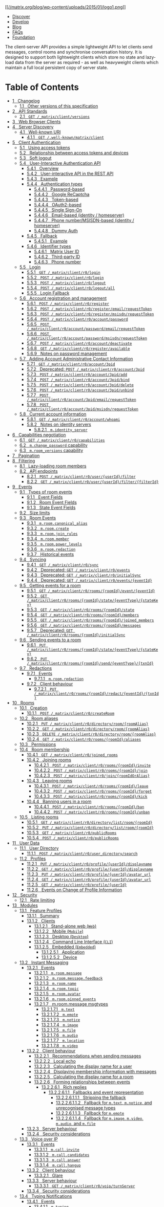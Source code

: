 [[/][[[//matrix.org/blog/wp-content/uploads/2015/01/logo1.png]]]]

- [[/docs/guides][Discover]]
- [[/docs/develop][Develop]]
- [[/blog/posts][Blog]]
- [[/faq][FAQs]]
- [[/foundation][Foundation]]

The client-server API provides a simple lightweight API to let clients send messages, control rooms and synchronise conversation history. It is designed to support both lightweight clients which store no state and lazy-load data from the server as required - as well as heavyweight clients which maintain a full local persistent copy of server state.

* Table of Contents

- [[#changelog][1   Changelog]]
  - [[#other-versions-of-this-specification][1.1   Other versions of this specification]]
- [[#api-standards][2   API Standards]]
  - [[#get-matrix-client-versions][2.1   =GET /_matrix/client/versions=]]
- [[#web-browser-clients][3   Web Browser Clients]]
- [[#server-discovery][4   Server Discovery]]
  - [[#well-known-uri][4.1   Well-known URI]]
    - [[#get-well-known-matrix-client][4.1.1   =GET /.well-known/matrix/client=]]
- [[#client-authentication][5   Client Authentication]]
  - [[#using-access-tokens][5.1   Using access tokens]]
  - [[#relationship-between-access-tokens-and-devices][5.2   Relationship between access tokens and devices]]
  - [[#soft-logout][5.3   Soft logout]]
  - [[#user-interactive-authentication-api][5.4   User-Interactive Authentication API]]
    - [[#overview][5.4.1   Overview]]
    - [[#user-interactive-api-in-the-rest-api][5.4.2   User-interactive API in the REST API]]
    - [[#example][5.4.3   Example]]
    - [[#authentication-types][5.4.4   Authentication types]]
      - [[#password-based][5.4.4.1   Password-based]]
      - [[#google-recaptcha][5.4.4.2   Google ReCaptcha]]
      - [[#token-based][5.4.4.3   Token-based]]
      - [[#oauth2-based][5.4.4.4   OAuth2-based]]
      - [[#single-sign-on][5.4.4.5   Single Sign-On]]
      - [[#email-based-identity-homeserver][5.4.4.6   Email-based (identity / homeserver)]]
      - [[#phone-number-msisdn-based-identity-homeserver][5.4.4.7   Phone number/MSISDN-based (identity / homeserver)]]
      - [[#dummy-auth][5.4.4.8   Dummy Auth]]
    - [[#fallback][5.4.5   Fallback]]
      - [[#id22][5.4.5.1   Example]]
    - [[#identifier-types][5.4.6   Identifier types]]
      - [[#matrix-user-id][5.4.6.1   Matrix User ID]]
      - [[#third-party-id][5.4.6.2   Third-party ID]]
      - [[#phone-number][5.4.6.3   Phone number]]
  - [[#login][5.5   Login]]
    - [[#get-matrix-client-r0-login][5.5.1   =GET /_matrix/client/r0/login=]]
    - [[#post-matrix-client-r0-login][5.5.2   =POST /_matrix/client/r0/login=]]
    - [[#post-matrix-client-r0-logout][5.5.3   =POST /_matrix/client/r0/logout=]]
    - [[#post-matrix-client-r0-logout-all][5.5.4   =POST /_matrix/client/r0/logout/all=]]
    - [[#login-fallback][5.5.5   Login Fallback]]
  - [[#account-registration-and-management][5.6   Account registration and management]]
    - [[#post-matrix-client-r0-register][5.6.1   =POST /_matrix/client/r0/register=]]
    - [[#post-matrix-client-r0-register-email-requesttoken][5.6.2   =POST /_matrix/client/r0/register/email/requestToken=]]
    - [[#post-matrix-client-r0-register-msisdn-requesttoken][5.6.3   =POST /_matrix/client/r0/register/msisdn/requestToken=]]
    - [[#post-matrix-client-r0-account-password][5.6.4   =POST /_matrix/client/r0/account/password=]]
    - [[#post-matrix-client-r0-account-password-email-requesttoken][5.6.5   =POST /_matrix/client/r0/account/password/email/requestToken=]]
    - [[#post-matrix-client-r0-account-password-msisdn-requesttoken][5.6.6   =POST /_matrix/client/r0/account/password/msisdn/requestToken=]]
    - [[#post-matrix-client-r0-account-deactivate][5.6.7   =POST /_matrix/client/r0/account/deactivate=]]
    - [[#get-matrix-client-r0-register-available][5.6.8   =GET /_matrix/client/r0/register/available=]]
    - [[#notes-on-password-management][5.6.9   Notes on password management]]
  - [[#adding-account-administrative-contact-information][5.7   Adding Account Administrative Contact Information]]
    - [[#get-matrix-client-r0-account-3pid][5.7.1   =GET /_matrix/client/r0/account/3pid=]]
    - [[#deprecated-post-matrix-client-r0-account-3pid][5.7.2   Deprecated: =POST /_matrix/client/r0/account/3pid=]]
    - [[#post-matrix-client-r0-account-3pid-add][5.7.3   =POST /_matrix/client/r0/account/3pid/add=]]
    - [[#post-matrix-client-r0-account-3pid-bind][5.7.4   =POST /_matrix/client/r0/account/3pid/bind=]]
    - [[#post-matrix-client-r0-account-3pid-delete][5.7.5   =POST /_matrix/client/r0/account/3pid/delete=]]
    - [[#post-matrix-client-r0-account-3pid-unbind][5.7.6   =POST /_matrix/client/r0/account/3pid/unbind=]]
    - [[#post-matrix-client-r0-account-3pid-email-requesttoken][5.7.7   =POST /_matrix/client/r0/account/3pid/email/requestToken=]]
    - [[#post-matrix-client-r0-account-3pid-msisdn-requesttoken][5.7.8   =POST /_matrix/client/r0/account/3pid/msisdn/requestToken=]]
  - [[#current-account-information][5.8   Current account information]]
    - [[#get-matrix-client-r0-account-whoami][5.8.1   =GET /_matrix/client/r0/account/whoami=]]
    - [[#notes-on-identity-servers][5.8.2   Notes on identity servers]]
      - [[#m-identity-server][5.8.2.1   =m.identity_server=]]
- [[#capabilities-negotiation][6   Capabilities negotiation]]
  - [[#get-matrix-client-r0-capabilities][6.1   =GET /_matrix/client/r0/capabilities=]]
  - [[#m-change-password-capability][6.2   =m.change_password= capability]]
  - [[#m-room-versions-capability][6.3   =m.room_versions= capability]]
- [[#pagination][7   Pagination]]
- [[#filtering][8   Filtering]]
  - [[#lazy-loading-room-members][8.1   Lazy-loading room members]]
  - [[#api-endpoints][8.2   API endpoints]]
    - [[#post-matrix-client-r0-user-userid-filter][8.2.1   =POST /_matrix/client/r0/user/{userId}/filter=]]
    - [[#get-matrix-client-r0-user-userid-filter-filterid][8.2.2   =GET /_matrix/client/r0/user/{userId}/filter/{filterId}=]]
- [[#events][9   Events]]
  - [[#types-of-room-events][9.1   Types of room events]]
    - [[#event-fields][9.1.1   Event Fields]]
    - [[#room-event-fields][9.1.2   Room Event Fields]]
    - [[#state-event-fields][9.1.3   State Event Fields]]
  - [[#size-limits][9.2   Size limits]]
  - [[#room-events][9.3   Room Events]]
    - [[#m-room-canonical-alias][9.3.1   =m.room.canonical_alias=]]
    - [[#m-room-create][9.3.2   =m.room.create=]]
    - [[#m-room-join-rules][9.3.3   =m.room.join_rules=]]
    - [[#m-room-member][9.3.4   =m.room.member=]]
    - [[#m-room-power-levels][9.3.5   =m.room.power_levels=]]
    - [[#m-room-redaction][9.3.6   =m.room.redaction=]]
    - [[#historical-events][9.3.7   Historical events]]
  - [[#syncing][9.4   Syncing]]
    - [[#get-matrix-client-r0-sync][9.4.1   =GET /_matrix/client/r0/sync=]]
    - [[#deprecated-get-matrix-client-r0-events][9.4.2   Deprecated: =GET /_matrix/client/r0/events=]]
    - [[#deprecated-get-matrix-client-r0-initialsync][9.4.3   Deprecated: =GET /_matrix/client/r0/initialSync=]]
    - [[#deprecated-get-matrix-client-r0-events-eventid][9.4.4   Deprecated: =GET /_matrix/client/r0/events/{eventId}=]]
  - [[#getting-events-for-a-room][9.5   Getting events for a room]]
    - [[#get-matrix-client-r0-rooms-roomid-event-eventid][9.5.1   =GET /_matrix/client/r0/rooms/{roomId}/event/{eventId}=]]
    - [[#get-matrix-client-r0-rooms-roomid-state-eventtype-statekey][9.5.2   =GET /_matrix/client/r0/rooms/{roomId}/state/{eventType}/{stateKey}=]]
    - [[#get-matrix-client-r0-rooms-roomid-state][9.5.3   =GET /_matrix/client/r0/rooms/{roomId}/state=]]
    - [[#get-matrix-client-r0-rooms-roomid-members][9.5.4   =GET /_matrix/client/r0/rooms/{roomId}/members=]]
    - [[#get-matrix-client-r0-rooms-roomid-joined-members][9.5.5   =GET /_matrix/client/r0/rooms/{roomId}/joined_members=]]
    - [[#get-matrix-client-r0-rooms-roomid-messages][9.5.6   =GET /_matrix/client/r0/rooms/{roomId}/messages=]]
    - [[#deprecated-get-matrix-client-r0-rooms-roomid-initialsync][9.5.7   Deprecated: =GET /_matrix/client/r0/rooms/{roomId}/initialSync=]]
  - [[#sending-events-to-a-room][9.6   Sending events to a room]]
    - [[#put-matrix-client-r0-rooms-roomid-state-eventtype-statekey][9.6.1   =PUT /_matrix/client/r0/rooms/{roomId}/state/{eventType}/{stateKey}=]]
    - [[#put-matrix-client-r0-rooms-roomid-send-eventtype-txnid][9.6.2   =PUT /_matrix/client/r0/rooms/{roomId}/send/{eventType}/{txnId}=]]
  - [[#redactions][9.7   Redactions]]
    - [[#id39][9.7.1   Events]]
      - [[#id40][9.7.1.1   =m.room.redaction=]]
    - [[#client-behaviour][9.7.2   Client behaviour]]
      - [[#put-matrix-client-r0-rooms-roomid-redact-eventid-txnid][9.7.2.1   =PUT /_matrix/client/r0/rooms/{roomId}/redact/{eventId}/{txnId}=]]
- [[#rooms][10   Rooms]]
  - [[#creation][10.1   Creation]]
    - [[#post-matrix-client-r0-createroom][10.1.1   =POST /_matrix/client/r0/createRoom=]]
  - [[#room-aliases][10.2   Room aliases]]
    - [[#put-matrix-client-r0-directory-room-roomalias][10.2.1   =PUT /_matrix/client/r0/directory/room/{roomAlias}=]]
    - [[#get-matrix-client-r0-directory-room-roomalias][10.2.2   =GET /_matrix/client/r0/directory/room/{roomAlias}=]]
    - [[#delete-matrix-client-r0-directory-room-roomalias][10.2.3   =DELETE /_matrix/client/r0/directory/room/{roomAlias}=]]
    - [[#get-matrix-client-r0-rooms-roomid-aliases][10.2.4   =GET /_matrix/client/r0/rooms/{roomId}/aliases=]]
  - [[#permissions][10.3   Permissions]]
  - [[#room-membership][10.4   Room membership]]
    - [[#get-matrix-client-r0-joined-rooms][10.4.1   =GET /_matrix/client/r0/joined_rooms=]]
    - [[#joining-rooms][10.4.2   Joining rooms]]
      - [[#post-matrix-client-r0-rooms-roomid-invite][10.4.2.1   =POST /_matrix/client/r0/rooms/{roomId}/invite=]]
      - [[#post-matrix-client-r0-rooms-roomid-join][10.4.2.2   =POST /_matrix/client/r0/rooms/{roomId}/join=]]
      - [[#post-matrix-client-r0-join-roomidoralias][10.4.2.3   =POST /_matrix/client/r0/join/{roomIdOrAlias}=]]
    - [[#leaving-rooms][10.4.3   Leaving rooms]]
      - [[#post-matrix-client-r0-rooms-roomid-leave][10.4.3.1   =POST /_matrix/client/r0/rooms/{roomId}/leave=]]
      - [[#post-matrix-client-r0-rooms-roomid-forget][10.4.3.2   =POST /_matrix/client/r0/rooms/{roomId}/forget=]]
      - [[#post-matrix-client-r0-rooms-roomid-kick][10.4.3.3   =POST /_matrix/client/r0/rooms/{roomId}/kick=]]
    - [[#banning-users-in-a-room][10.4.4   Banning users in a room]]
      - [[#post-matrix-client-r0-rooms-roomid-ban][10.4.4.1   =POST /_matrix/client/r0/rooms/{roomId}/ban=]]
      - [[#post-matrix-client-r0-rooms-roomid-unban][10.4.4.2   =POST /_matrix/client/r0/rooms/{roomId}/unban=]]
  - [[#listing-rooms][10.5   Listing rooms]]
    - [[#get-matrix-client-r0-directory-list-room-roomid][10.5.1   =GET /_matrix/client/r0/directory/list/room/{roomId}=]]
    - [[#put-matrix-client-r0-directory-list-room-roomid][10.5.2   =PUT /_matrix/client/r0/directory/list/room/{roomId}=]]
    - [[#get-matrix-client-r0-publicrooms][10.5.3   =GET /_matrix/client/r0/publicRooms=]]
    - [[#post-matrix-client-r0-publicrooms][10.5.4   =POST /_matrix/client/r0/publicRooms=]]
- [[#user-data][11   User Data]]
  - [[#user-directory][11.1   User Directory]]
    - [[#post-matrix-client-r0-user-directory-search][11.1.1   =POST /_matrix/client/r0/user_directory/search=]]
  - [[#profiles][11.2   Profiles]]
    - [[#put-matrix-client-r0-profile-userid-displayname][11.2.1   =PUT /_matrix/client/r0/profile/{userId}/displayname=]]
    - [[#get-matrix-client-r0-profile-userid-displayname][11.2.2   =GET /_matrix/client/r0/profile/{userId}/displayname=]]
    - [[#put-matrix-client-r0-profile-userid-avatar-url][11.2.3   =PUT /_matrix/client/r0/profile/{userId}/avatar_url=]]
    - [[#get-matrix-client-r0-profile-userid-avatar-url][11.2.4   =GET /_matrix/client/r0/profile/{userId}/avatar_url=]]
    - [[#get-matrix-client-r0-profile-userid][11.2.5   =GET /_matrix/client/r0/profile/{userId}=]]
    - [[#events-on-change-of-profile-information][11.2.6   Events on Change of Profile Information]]
- [[#security][12   Security]]
  - [[#rate-limiting][12.1   Rate limiting]]
- [[#modules][13   Modules]]
  - [[#feature-profiles][13.1   Feature Profiles]]
    - [[#summary][13.1.1   Summary]]
    - [[#clients][13.1.2   Clients]]
      - [[#stand-alone-web-web][13.1.2.1   Stand-alone web (=Web=)]]
      - [[#mobile-mobile][13.1.2.2   Mobile (=Mobile=)]]
      - [[#desktop-desktop][13.1.2.3   Desktop (=Desktop=)]]
      - [[#command-line-interface-cli][13.1.2.4   Command Line Interface (=CLI=)]]
      - [[#embedded-embedded][13.1.2.5   Embedded (=Embedded=)]]
        - [[#application][13.1.2.5.1   Application]]
        - [[#device][13.1.2.5.2   Device]]
  - [[#id42][13.2   Instant Messaging]]
    - [[#id43][13.2.1   Events]]
      - [[#m-room-message][13.2.1.1   =m.room.message=]]
      - [[#m-room-message-feedback][13.2.1.2   =m.room.message.feedback=]]
      - [[#m-room-name][13.2.1.3   =m.room.name=]]
      - [[#m-room-topic][13.2.1.4   =m.room.topic=]]
      - [[#m-room-avatar][13.2.1.5   =m.room.avatar=]]
      - [[#m-room-pinned-events][13.2.1.6   =m.room.pinned_events=]]
      - [[#m-room-message-msgtypes][13.2.1.7   m.room.message msgtypes]]
        - [[#m-text][13.2.1.7.1   =m.text=]]
        - [[#m-emote][13.2.1.7.2   =m.emote=]]
        - [[#m-notice][13.2.1.7.3   =m.notice=]]
        - [[#m-image][13.2.1.7.4   =m.image=]]
        - [[#m-file][13.2.1.7.5   =m.file=]]
        - [[#m-audio][13.2.1.7.6   =m.audio=]]
        - [[#m-location][13.2.1.7.7   =m.location=]]
        - [[#m-video][13.2.1.7.8   =m.video=]]
    - [[#id44][13.2.2   Client behaviour]]
      - [[#recommendations-when-sending-messages][13.2.2.1   Recommendations when sending messages]]
      - [[#local-echo][13.2.2.2   Local echo]]
      - [[#calculating-the-display-name-for-a-user][13.2.2.3   Calculating the display name for a user]]
      - [[#displaying-membership-information-with-messages][13.2.2.4   Displaying membership information with messages]]
      - [[#calculating-the-display-name-for-a-room][13.2.2.5   Calculating the display name for a room]]
      - [[#forming-relationships-between-events][13.2.2.6   Forming relationships between events]]
        - [[#rich-replies][13.2.2.6.1   Rich replies]]
          - [[#fallbacks-and-event-representation][13.2.2.6.1.1   Fallbacks and event representation]]
            - [[#stripping-the-fallback][13.2.2.6.1.1.1   Stripping the fallback]]
            - [[#fallback-for-m-text-m-notice-and-unrecognised-message-types][13.2.2.6.1.1.2   Fallback for =m.text=, =m.notice=, and unrecognised message types]]
            - [[#fallback-for-m-emote][13.2.2.6.1.1.3   Fallback for =m.emote=]]
            - [[#fallback-for-m-image-m-video-m-audio-and-m-file][13.2.2.6.1.1.4   Fallback for =m.image=, =m.video=, =m.audio=, and =m.file=]]
    - [[#server-behaviour][13.2.3   Server behaviour]]
    - [[#security-considerations][13.2.4   Security considerations]]
  - [[#voice-over-ip][13.3   Voice over IP]]
    - [[#id45][13.3.1   Events]]
      - [[#m-call-invite][13.3.1.1   =m.call.invite=]]
      - [[#m-call-candidates][13.3.1.2   =m.call.candidates=]]
      - [[#m-call-answer][13.3.1.3   =m.call.answer=]]
      - [[#m-call-hangup][13.3.1.4   =m.call.hangup=]]
    - [[#id46][13.3.2   Client behaviour]]
      - [[#glare][13.3.2.1   Glare]]
    - [[#id47][13.3.3   Server behaviour]]
      - [[#get-matrix-client-r0-voip-turnserver][13.3.3.1   =GET /_matrix/client/r0/voip/turnServer=]]
    - [[#id48][13.3.4   Security considerations]]
  - [[#id49][13.4   Typing Notifications]]
    - [[#id50][13.4.1   Events]]
      - [[#m-typing][13.4.1.1   =m.typing=]]
    - [[#id51][13.4.2   Client behaviour]]
      - [[#put-matrix-client-r0-rooms-roomid-typing-userid][13.4.2.1   =PUT /_matrix/client/r0/rooms/{roomId}/typing/{userId}=]]
    - [[#id52][13.4.3   Security considerations]]
  - [[#id53][13.5   Receipts]]
    - [[#id54][13.5.1   Events]]
      - [[#m-receipt][13.5.1.1   =m.receipt=]]
    - [[#id55][13.5.2   Client behaviour]]
      - [[#post-matrix-client-r0-rooms-roomid-receipt-receipttype-eventid][13.5.2.1   =POST /_matrix/client/r0/rooms/{roomId}/receipt/{receiptType}/{eventId}=]]
    - [[#id56][13.5.3   Server behaviour]]
    - [[#id57][13.5.4   Security considerations]]
  - [[#id58][13.6   Fully read markers]]
    - [[#id59][13.6.1   Events]]
      - [[#m-fully-read][13.6.1.1   =m.fully_read=]]
    - [[#id60][13.6.2   Client behaviour]]
      - [[#post-matrix-client-r0-rooms-roomid-read-markers][13.6.2.1   =POST /_matrix/client/r0/rooms/{roomId}/read_markers=]]
    - [[#id61][13.6.3   Server behaviour]]
  - [[#id62][13.7   Presence]]
    - [[#id63][13.7.1   Events]]
      - [[#m-presence][13.7.1.1   =m.presence=]]
    - [[#id64][13.7.2   Client behaviour]]
      - [[#put-matrix-client-r0-presence-userid-status][13.7.2.1   =PUT /_matrix/client/r0/presence/{userId}/status=]]
      - [[#get-matrix-client-r0-presence-userid-status][13.7.2.2   =GET /_matrix/client/r0/presence/{userId}/status=]]
      - [[#last-active-ago][13.7.2.3   Last active ago]]
      - [[#idle-timeout][13.7.2.4   Idle timeout]]
    - [[#id65][13.7.3   Security considerations]]
  - [[#id66][13.8   Content repository]]
    - [[#matrix-content-mxc-uris][13.8.1   Matrix Content (MXC) URIs]]
    - [[#id67][13.8.2   Client behaviour]]
      - [[#post-matrix-media-r0-upload][13.8.2.1   =POST /_matrix/media/r0/upload=]]
      - [[#get-matrix-media-r0-download-servername-mediaid][13.8.2.2   =GET /_matrix/media/r0/download/{serverName}/{mediaId}=]]
      - [[#get-matrix-media-r0-download-servername-mediaid-filename][13.8.2.3   =GET /_matrix/media/r0/download/{serverName}/{mediaId}/{fileName}=]]
      - [[#get-matrix-media-r0-thumbnail-servername-mediaid][13.8.2.4   =GET /_matrix/media/r0/thumbnail/{serverName}/{mediaId}=]]
      - [[#get-matrix-media-r0-preview-url][13.8.2.5   =GET /_matrix/media/r0/preview_url=]]
      - [[#get-matrix-media-r0-config][13.8.2.6   =GET /_matrix/media/r0/config=]]
      - [[#thumbnails][13.8.2.7   Thumbnails]]
    - [[#id69][13.8.3   Security considerations]]
  - [[#id70][13.9   Send-to-Device messaging]]
    - [[#id71][13.9.1   Client behaviour]]
    - [[#id72][13.9.2   Server behaviour]]
    - [[#protocol-definitions][13.9.3   Protocol definitions]]
      - [[#put-matrix-client-r0-sendtodevice-eventtype-txnid][13.9.3.1   =PUT /_matrix/client/r0/sendToDevice/{eventType}/{txnId}=]]
      - [[#extensions-to-sync][13.9.3.2   Extensions to /sync]]
  - [[#id73][13.10   Device Management]]
    - [[#id74][13.10.1   Client behaviour]]
      - [[#get-matrix-client-r0-devices][13.10.1.1   =GET /_matrix/client/r0/devices=]]
      - [[#get-matrix-client-r0-devices-deviceid][13.10.1.2   =GET /_matrix/client/r0/devices/{deviceId}=]]
      - [[#put-matrix-client-r0-devices-deviceid][13.10.1.3   =PUT /_matrix/client/r0/devices/{deviceId}=]]
      - [[#delete-matrix-client-r0-devices-deviceid][13.10.1.4   =DELETE /_matrix/client/r0/devices/{deviceId}=]]
      - [[#post-matrix-client-r0-delete-devices][13.10.1.5   =POST /_matrix/client/r0/delete_devices=]]
    - [[#id75][13.10.2   Security considerations]]
  - [[#id76][13.11   End-to-End Encryption]]
    - [[#key-distribution][13.11.1   Key Distribution]]
      - [[#id77][13.11.1.1   Overview]]
      - [[#key-algorithms][13.11.1.2   Key algorithms]]
      - [[#id78][13.11.1.3   Device keys]]
      - [[#uploading-keys][13.11.1.4   Uploading keys]]
      - [[#tracking-the-device-list-for-a-user][13.11.1.5   Tracking the device list for a user]]
      - [[#sending-encrypted-attachments][13.11.1.6   Sending encrypted attachments]]
        - [[#extensions-to-m-message-msgtypes][13.11.1.6.1   Extensions to =m.message= msgtypes]]
      - [[#claiming-one-time-keys][13.11.1.7   Claiming one-time keys]]
    - [[#device-verification][13.11.2   Device verification]]
      - [[#key-verification-framework][13.11.2.1   Key verification framework]]
        - [[#m-key-verification-request][13.11.2.1.1   =m.key.verification.request=]]
        - [[#m-key-verification-start][13.11.2.1.2   =m.key.verification.start=]]
        - [[#m-key-verification-cancel][13.11.2.1.3   =m.key.verification.cancel=]]
      - [[#short-authentication-string-sas-verification][13.11.2.2   Short Authentication String (SAS) verification]]
        - [[#error-and-exception-handling][13.11.2.2.1   Error and exception handling]]
        - [[#verification-messages-specific-to-sas][13.11.2.2.2   Verification messages specific to SAS]]
        - [[#m-key-verification-start-m-sas-v1][13.11.2.2.3   =m.key.verification.start (m.sas.v1)=]]
        - [[#m-key-verification-accept][13.11.2.2.4   =m.key.verification.accept=]]
        - [[#m-key-verification-key][13.11.2.2.5   =m.key.verification.key=]]
        - [[#m-key-verification-mac][13.11.2.2.6   =m.key.verification.mac=]]
        - [[#hkdf-calculation][13.11.2.2.7   HKDF calculation]]
        - [[#sas-method-decimal][13.11.2.2.8   SAS method: =decimal=]]
        - [[#sas-method-emoji][13.11.2.2.9   SAS method: =emoji=]]
    - [[#sharing-keys-between-devices][13.11.3   Sharing keys between devices]]
      - [[#key-requests][13.11.3.1   Key requests]]
      - [[#key-exports][13.11.3.2   Key exports]]
        - [[#key-export-format][13.11.3.2.1   Key export format]]
    - [[#messaging-algorithms][13.11.4   Messaging Algorithms]]
      - [[#messaging-algorithm-names][13.11.4.1   Messaging Algorithm Names]]
      - [[#m-olm-v1-curve25519-aes-sha2][13.11.4.2   =m.olm.v1.curve25519-aes-sha2=]]
        - [[#recovering-from-undecryptable-messages][13.11.4.2.1   Recovering from undecryptable messages]]
      - [[#m-megolm-v1-aes-sha2][13.11.4.3   =m.megolm.v1.aes-sha2=]]
    - [[#id80][13.11.5   Protocol definitions]]
      - [[#id81][13.11.5.1   Events]]
        - [[#m-room-encryption][13.11.5.1.1   =m.room.encryption=]]
        - [[#m-room-encrypted][13.11.5.1.2   =m.room.encrypted=]]
        - [[#m-room-key][13.11.5.1.3   =m.room_key=]]
        - [[#m-room-key-request][13.11.5.1.4   =m.room_key_request=]]
        - [[#m-forwarded-room-key][13.11.5.1.5   =m.forwarded_room_key=]]
        - [[#id82][13.11.5.1.6   =m.dummy=]]
      - [[#key-management-api][13.11.5.2   Key management API]]
        - [[#post-matrix-client-r0-keys-upload][13.11.5.2.1   =POST /_matrix/client/r0/keys/upload=]]
        - [[#post-matrix-client-r0-keys-query][13.11.5.2.2   =POST /_matrix/client/r0/keys/query=]]
        - [[#post-matrix-client-r0-keys-claim][13.11.5.2.3   =POST /_matrix/client/r0/keys/claim=]]
        - [[#get-matrix-client-r0-keys-changes][13.11.5.2.4   =GET /_matrix/client/r0/keys/changes=]]
      - [[#id84][13.11.5.3   Extensions to /sync]]
  - [[#room-history-visibility][13.12   Room History Visibility]]
    - [[#id85][13.12.1   Events]]
      - [[#m-room-history-visibility][13.12.1.1   =m.room.history_visibility=]]
    - [[#id86][13.12.2   Client behaviour]]
    - [[#id87][13.12.3   Server behaviour]]
    - [[#id88][13.12.4   Security considerations]]
  - [[#id89][13.13   Push Notifications]]
    - [[#id90][13.13.1   Client behaviour]]
      - [[#get-matrix-client-r0-pushers][13.13.1.1   =GET /_matrix/client/r0/pushers=]]
      - [[#post-matrix-client-r0-pushers-set][13.13.1.2   =POST /_matrix/client/r0/pushers/set=]]
      - [[#listing-notifications][13.13.1.3   Listing Notifications]]
        - [[#get-matrix-client-r0-notifications][13.13.1.3.1   =GET /_matrix/client/r0/notifications=]]
      - [[#id91][13.13.1.4   Receiving notifications]]
      - [[#push-rules][13.13.1.5   Push Rules]]
        - [[#actions][13.13.1.5.1   Actions]]
          - [[#tweaks][13.13.1.5.1.1   Tweaks]]
        - [[#predefined-rules][13.13.1.5.2   Predefined Rules]]
          - [[#default-override-rules][13.13.1.5.2.1   Default Override Rules]]
            - [[#m-rule-master][13.13.1.5.2.1.1   =.m.rule.master=]]
            - [[#m-rule-suppress-notices][13.13.1.5.2.1.2   =.m.rule.suppress_notices=]]
            - [[#m-rule-invite-for-me][13.13.1.5.2.1.3   =.m.rule.invite_for_me=]]
            - [[#m-rule-member-event][13.13.1.5.2.1.4   =.m.rule.member_event=]]
            - [[#m-rule-contains-display-name][13.13.1.5.2.1.5   =.m.rule.contains_display_name=]]
            - [[#m-rule-tombstone][13.13.1.5.2.1.6   =.m.rule.tombstone=]]
            - [[#m-rule-roomnotif][13.13.1.5.2.1.7   =.m.rule.roomnotif=]]
          - [[#default-content-rules][13.13.1.5.2.2   Default Content Rules]]
            - [[#m-rule-contains-user-name][13.13.1.5.2.2.1   =.m.rule.contains_user_name=]]
          - [[#default-underride-rules][13.13.1.5.2.3   Default Underride Rules]]
            - [[#m-rule-call][13.13.1.5.2.3.1   =.m.rule.call=]]
            - [[#m-rule-encrypted-room-one-to-one][13.13.1.5.2.3.2   =.m.rule.encrypted_room_one_to_one=]]
            - [[#m-rule-room-one-to-one][13.13.1.5.2.3.3   =.m.rule.room_one_to_one=]]
            - [[#m-rule-message][13.13.1.5.2.3.4   =.m.rule.message=]]
            - [[#m-rule-encrypted][13.13.1.5.2.3.5   =.m.rule.encrypted=]]
        - [[#conditions][13.13.1.5.3   Conditions]]
      - [[#push-rules-api][13.13.1.6   Push Rules: API]]
        - [[#get-matrix-client-r0-pushrules][13.13.1.6.1   =GET /_matrix/client/r0/pushrules/=]]
        - [[#get-matrix-client-r0-pushrules-scope-kind-ruleid][13.13.1.6.2   =GET /_matrix/client/r0/pushrules/{scope}/{kind}/{ruleId}=]]
        - [[#delete-matrix-client-r0-pushrules-scope-kind-ruleid][13.13.1.6.3   =DELETE /_matrix/client/r0/pushrules/{scope}/{kind}/{ruleId}=]]
        - [[#put-matrix-client-r0-pushrules-scope-kind-ruleid][13.13.1.6.4   =PUT /_matrix/client/r0/pushrules/{scope}/{kind}/{ruleId}=]]
        - [[#get-matrix-client-r0-pushrules-scope-kind-ruleid-enabled][13.13.1.6.5   =GET /_matrix/client/r0/pushrules/{scope}/{kind}/{ruleId}/enabled=]]
        - [[#put-matrix-client-r0-pushrules-scope-kind-ruleid-enabled][13.13.1.6.6   =PUT /_matrix/client/r0/pushrules/{scope}/{kind}/{ruleId}/enabled=]]
        - [[#get-matrix-client-r0-pushrules-scope-kind-ruleid-actions][13.13.1.6.7   =GET /_matrix/client/r0/pushrules/{scope}/{kind}/{ruleId}/actions=]]
        - [[#put-matrix-client-r0-pushrules-scope-kind-ruleid-actions][13.13.1.6.8   =PUT /_matrix/client/r0/pushrules/{scope}/{kind}/{ruleId}/actions=]]
      - [[#push-rules-events][13.13.1.7   Push Rules: Events]]
        - [[#m-push-rules][13.13.1.7.1   =m.push_rules=]]
        - [[#examples][13.13.1.7.2   Examples]]
    - [[#id96][13.13.2   Server behaviour]]
    - [[#push-gateway-behaviour][13.13.3   Push Gateway behaviour]]
      - [[#recommendations-for-apns][13.13.3.1   Recommendations for APNS]]
    - [[#id97][13.13.4   Security considerations]]
  - [[#third-party-invites][13.14   Third party invites]]
    - [[#id99][13.14.1   Events]]
      - [[#m-room-third-party-invite][13.14.1.1   =m.room.third_party_invite=]]
    - [[#id100][13.14.2   Client behaviour]]
      - [[#id101][13.14.2.1   =POST /_matrix/client/r0/rooms/{roomId}/invite=]]
    - [[#id102][13.14.3   Server behaviour]]
    - [[#id103][13.14.4   Security considerations]]
  - [[#id104][13.15   Server Side Search]]
    - [[#id105][13.15.1   Client behaviour]]
      - [[#post-matrix-client-r0-search][13.15.1.1   =POST /_matrix/client/r0/search=]]
    - [[#search-categories][13.15.2   Search Categories]]
      - [[#id108][13.15.2.1   =room_events=]]
    - [[#ordering][13.15.3   Ordering]]
    - [[#groups][13.15.4   Groups]]
    - [[#id109][13.15.5   Pagination]]
    - [[#id110][13.15.6   Security considerations]]
  - [[#guest-access][13.16   Guest Access]]
    - [[#id111][13.16.1   Events]]
      - [[#m-room-guest-access][13.16.1.1   =m.room.guest_access=]]
    - [[#id112][13.16.2   Client behaviour]]
    - [[#id114][13.16.3   Server behaviour]]
    - [[#id115][13.16.4   Security considerations]]
  - [[#id116][13.17   Room Previews]]
    - [[#id117][13.17.1   Client behaviour]]
      - [[#get-matrix-client-r0-events][13.17.1.1   =GET /_matrix/client/r0/events=]]
    - [[#id121][13.17.2   Server behaviour]]
    - [[#id122][13.17.3   Security considerations]]
  - [[#room-tagging][13.18   Room Tagging]]
    - [[#id123][13.18.1   Events]]
      - [[#m-tag][13.18.1.1   =m.tag=]]
    - [[#id124][13.18.2   Client Behaviour]]
      - [[#get-matrix-client-r0-user-userid-rooms-roomid-tags][13.18.2.1   =GET /_matrix/client/r0/user/{userId}/rooms/{roomId}/tags=]]
      - [[#put-matrix-client-r0-user-userid-rooms-roomid-tags-tag][13.18.2.2   =PUT /_matrix/client/r0/user/{userId}/rooms/{roomId}/tags/{tag}=]]
      - [[#delete-matrix-client-r0-user-userid-rooms-roomid-tags-tag][13.18.2.3   =DELETE /_matrix/client/r0/user/{userId}/rooms/{roomId}/tags/{tag}=]]
  - [[#id125][13.19   Client Config]]
    - [[#id126][13.19.1   Events]]
    - [[#id127][13.19.2   Client Behaviour]]
      - [[#put-matrix-client-r0-user-userid-account-data-type][13.19.2.1   =PUT /_matrix/client/r0/user/{userId}/account_data/{type}=]]
      - [[#get-matrix-client-r0-user-userid-account-data-type][13.19.2.2   =GET /_matrix/client/r0/user/{userId}/account_data/{type}=]]
      - [[#put-matrix-client-r0-user-userid-rooms-roomid-account-data-type][13.19.2.3   =PUT /_matrix/client/r0/user/{userId}/rooms/{roomId}/account_data/{type}=]]
      - [[#get-matrix-client-r0-user-userid-rooms-roomid-account-data-type][13.19.2.4   =GET /_matrix/client/r0/user/{userId}/rooms/{roomId}/account_data/{type}=]]
    - [[#id128][13.19.3   Server Behaviour]]
  - [[#id129][13.20   Server Administration]]
    - [[#id130][13.20.1   Client Behaviour]]
      - [[#get-matrix-client-r0-admin-whois-userid][13.20.1.1   =GET /_matrix/client/r0/admin/whois/{userId}=]]
  - [[#id131][13.21   Event Context]]
    - [[#id132][13.21.1   Client behaviour]]
      - [[#get-matrix-client-r0-rooms-roomid-context-eventid][13.21.1.1   =GET /_matrix/client/r0/rooms/{roomId}/context/{eventId}=]]
    - [[#id135][13.21.2   Security considerations]]
  - [[#sso-client-login][13.22   SSO client login]]
    - [[#id136][13.22.1   Client behaviour]]
      - [[#get-matrix-client-r0-login-sso-redirect][13.22.1.1   =GET /_matrix/client/r0/login/sso/redirect=]]
    - [[#id137][13.22.2   Server behaviour]]
      - [[#handling-the-redirect-endpoint][13.22.2.1   Handling the redirect endpoint]]
      - [[#handling-the-authentication-endpoint][13.22.2.2   Handling the authentication endpoint]]
  - [[#id140][13.23   Direct Messaging]]
    - [[#id141][13.23.1   Events]]
      - [[#m-direct][13.23.1.1   =m.direct=]]
    - [[#id142][13.23.2   Client behaviour]]
    - [[#id143][13.23.3   Server behaviour]]
  - [[#id144][13.24   Ignoring Users]]
    - [[#id145][13.24.1   Events]]
      - [[#m-ignored-user-list][13.24.1.1   =m.ignored_user_list=]]
    - [[#id146][13.24.2   Client behaviour]]
    - [[#id147][13.24.3   Server behaviour]]
  - [[#sticker-messages][13.25   Sticker Messages]]
    - [[#id148][13.25.1   Events]]
      - [[#m-sticker][13.25.1.1   =m.sticker=]]
    - [[#id149][13.25.2   Client behaviour]]
  - [[#id150][13.26   Reporting Content]]
    - [[#id151][13.26.1   Client behaviour]]
      - [[#post-matrix-client-r0-rooms-roomid-report-eventid][13.26.1.1   =POST /_matrix/client/r0/rooms/{roomId}/report/{eventId}=]]
    - [[#id152][13.26.2   Server behaviour]]
  - [[#id153][13.27   Third Party Networks]]
    - [[#third-party-lookups][13.27.1   Third Party Lookups]]
      - [[#get-matrix-client-r0-thirdparty-protocols][13.27.1.1   =GET /_matrix/client/r0/thirdparty/protocols=]]
      - [[#get-matrix-client-r0-thirdparty-protocol-protocol][13.27.1.2   =GET /_matrix/client/r0/thirdparty/protocol/{protocol}=]]
      - [[#get-matrix-client-r0-thirdparty-location-protocol][13.27.1.3   =GET /_matrix/client/r0/thirdparty/location/{protocol}=]]
      - [[#get-matrix-client-r0-thirdparty-user-protocol][13.27.1.4   =GET /_matrix/client/r0/thirdparty/user/{protocol}=]]
      - [[#get-matrix-client-r0-thirdparty-location][13.27.1.5   =GET /_matrix/client/r0/thirdparty/location=]]
      - [[#get-matrix-client-r0-thirdparty-user][13.27.1.6   =GET /_matrix/client/r0/thirdparty/user=]]
  - [[#id154][13.28   OpenID]]
    - [[#post-matrix-client-r0-user-userid-openid-request-token][13.28.1   =POST /_matrix/client/r0/user/{userId}/openid/request_token=]]
  - [[#server-access-control-lists-acls-for-rooms][13.29   Server Access Control Lists (ACLs) for rooms]]
    - [[#m-room-server-acl][13.29.1   =m.room.server_acl=]]
    - [[#id155][13.29.2   Client behaviour]]
    - [[#id156][13.29.3   Server behaviour]]
    - [[#id157][13.29.4   Security considerations]]
  - [[#user-room-and-group-mentions][13.30   User, room, and group mentions]]
    - [[#id158][13.30.1   Client behaviour]]
  - [[#id160][13.31   Room Upgrades]]
    - [[#id161][13.31.1   Events]]
      - [[#m-room-tombstone][13.31.1.1   =m.room.tombstone=]]
    - [[#id162][13.31.2   Client behaviour]]
      - [[#post-matrix-client-r0-rooms-roomid-upgrade][13.31.2.1   =POST /_matrix/client/r0/rooms/{roomId}/upgrade=]]
    - [[#id163][13.31.3   Server behaviour]]
  - [[#id164][13.32   Server Notices]]
    - [[#id165][13.32.1   Events]]
      - [[#m-room-message-m-server-notice][13.32.1.1   =m.room.message (m.server_notice)=]]
    - [[#id166][13.32.2   Client behaviour]]
    - [[#id167][13.32.3   Server behaviour]]
  - [[#moderation-policy-lists][13.33   Moderation policy lists]]
    - [[#m-ban-recommendation][13.33.1   =m.ban= recommendation]]
    - [[#subscribing-to-policy-lists][13.33.2   Subscribing to policy lists]]
    - [[#sharing][13.33.3   Sharing]]
    - [[#id168][13.33.4   Events]]
      - [[#m-policy-rule-user][13.33.4.1   =m.policy.rule.user=]]
      - [[#m-policy-rule-room][13.33.4.2   =m.policy.rule.room=]]
      - [[#m-policy-rule-server][13.33.4.3   =m.policy.rule.server=]]
    - [[#id169][13.33.5   Client behaviour]]
    - [[#id170][13.33.6   Server behaviour]]
    - [[#id171][13.33.7   Security considerations]]

* [[#id172][1   Changelog]]
:PROPERTIES:
:CUSTOM_ID: changelog
:END:

Version: r0.6.1

New Endpoints

- Added =/rooms/{roomId}/aliases= for retrieving local aliases for a room. ([[https://github.com/matrix-org/matrix-doc/issues/2562][#2562]])

Backwards Compatible Changes

- Added data structures for defining moderation policies in rooms per [[https://github.com/matrix-org/matrix-doc/pull/2313][MSC2313]]. ([[https://github.com/matrix-org/matrix-doc/issues/2434][#2434]])
- Optionally invalidate other access tokens during password modification per [[https://github.com/matrix-org/matrix-doc/pull/2457][MSC2457]]. ([[https://github.com/matrix-org/matrix-doc/issues/2523][#2523]])
- Add User-Interactive Authentication for SSO-backed homeserver per [[https://github.com/matrix-org/matrix-doc/pull/2454][MSC2454]]. ([[https://github.com/matrix-org/matrix-doc/issues/2532][#2532]])
- Add soft-logout support per [[https://github.com/matrix-org/matrix-doc/issues/1466][MSC1466]]. ([[https://github.com/matrix-org/matrix-doc/issues/2546][#2546]])
- Replaced legacy room alias handling with a more sustainable solution per [[https://github.com/matrix-org/matrix-doc/pull/2432][MSC2432]]. ([[https://github.com/matrix-org/matrix-doc/issues/2562][#2562]])

Spec Clarifications

- List available enum values for the room versions capability. ([[https://github.com/matrix-org/matrix-doc/issues/2245][#2245]])
- Fix various spelling errors throughout the specification. ([[https://github.com/matrix-org/matrix-doc/issues/2351][#2351]], [[https://github.com/matrix-org/matrix-doc/issues/2415][#2415]], [[https://github.com/matrix-org/matrix-doc/issues/2453][#2453]], [[https://github.com/matrix-org/matrix-doc/issues/2524][#2524]], [[https://github.com/matrix-org/matrix-doc/issues/2553][#2553]], [[https://github.com/matrix-org/matrix-doc/issues/2569][#2569]])
- Minor clarifications to token-based User-Interactive Authentication. ([[https://github.com/matrix-org/matrix-doc/issues/2369][#2369]])
- Minor clarification for what the user directory searches. ([[https://github.com/matrix-org/matrix-doc/issues/2381][#2381]])
- Fix key export format example to match the specification. ([[https://github.com/matrix-org/matrix-doc/issues/2430][#2430]])
- Clarify the IV data type for encrypted files. ([[https://github.com/matrix-org/matrix-doc/issues/2492][#2492]])
- Fix the =.m.rule.contains_user_name= default push rule to set the highlight tweak. ([[https://github.com/matrix-org/matrix-doc/issues/2519][#2519]])
- Clarify that an =event_id= is returned when sending events. ([[https://github.com/matrix-org/matrix-doc/issues/2525][#2525]])

This version of the specification is generated from [[https://github.com/matrix-org/matrix-doc][matrix-doc]] as of Git commit [[https://github.com/matrix-org/matrix-doc/tree/07d460635][master,07d460635]].

For the full historical changelog, see [[https://github.com/matrix-org/matrix-doc/blob/master/changelogs/client_server.rst]]

** [[#id173][1.1   Other versions of this specification]]
:PROPERTIES:
:CUSTOM_ID: other-versions-of-this-specification
:END:

The following other versions are also available, in reverse chronological order:

- [[https://matrix.org/docs/spec/client_server/unstable.html][HEAD]]: Includes all changes since the latest versioned release.
- [[https://matrix.org/docs/spec/client_server/r0.6.1.html][r0.6.1]]
- [[https://matrix.org/docs/spec/client_server/r0.6.0.html][r0.6.0]]
- [[https://matrix.org/docs/spec/client_server/r0.5.0.html][r0.5.0]]
- [[https://matrix.org/docs/spec/client_server/r0.4.0.html][r0.4.0]]
- [[https://matrix.org/docs/spec/client_server/r0.3.0.html][r0.3.0]]
- [[https://matrix.org/docs/spec/client_server/r0.2.0.html][r0.2.0]]
- [[https://matrix.org/docs/spec/client_server/r0.1.0.html][r0.1.0]]
- [[https://matrix.org/docs/spec/r0.0.1/client_server.html][r0.0.1]]
- [[https://matrix.org/docs/spec/r0.0.0/client_server.html][r0.0.0]]
- [[https://matrix.org/docs/spec/legacy/#client-server-api][Legacy]]: The last draft before the spec was formally released in version r0.0.0.

* [[#id174][2   API Standards]]
:PROPERTIES:
:CUSTOM_ID: api-standards
:END:

The mandatory baseline for client-server communication in Matrix is exchanging JSON objects over HTTP APIs. HTTPS is recommended for communication, although HTTP may be supported as a fallback to support basic HTTP clients. More efficient optional transports will in future be supported as optional extensions - e.g. a packed binary encoding over stream-cipher encrypted TCP socket for low-bandwidth/low-roundtrip mobile usage. For the default HTTP transport, all API calls use a Content-Type of =application/json=. In addition, all strings MUST be encoded as UTF-8. Clients are authenticated using opaque =access_token= strings (see [[#client-authentication][Client Authentication]] for details), passed as a query string parameter on all requests.

The names of the API endpoints for the HTTP transport follow a convention of using underscores to separate words (for example =/delete_devices=). The key names in JSON objects passed over the API also follow this convention.

Note

There are a few historical exceptions to this rule, such as =/createRoom=. A future version of this specification will address the inconsistency.

Any errors which occur at the Matrix API level MUST return a "standard error response". This is a JSON object which looks like:

#+BEGIN_EXAMPLE
  {
  "errcode": "<error code>",
  "error": "<error message>"
  }
#+END_EXAMPLE

The =error= string will be a human-readable error message, usually a sentence explaining what went wrong. The =errcode= string will be a unique string which can be used to handle an error message e.g. =M_FORBIDDEN=. These error codes should have their namespace first in ALL CAPS, followed by a single _ to ease separating the namespace from the error code. For example, if there was a custom namespace =com.mydomain.here=, and a =FORBIDDEN= code, the error code should look like =COM.MYDOMAIN.HERE_FORBIDDEN=. There may be additional keys depending on the error, but the keys =error= and =errcode= MUST always be present.

Errors are generally best expressed by their error code rather than the HTTP status code returned. When encountering the error code =M_UNKNOWN=, clients should prefer the HTTP status code as a more reliable reference for what the issue was. For example, if the client receives an error code of =M_NOT_FOUND= but the request gave a 400 Bad Request status code, the client should treat the error as if the resource was not found. However, if the client were to receive an error code of =M_UNKNOWN= with a 400 Bad Request, the client should assume that the request being made was invalid.

The common error codes are:

=M_FORBIDDEN=:

Forbidden access, e.g. joining a room without permission, failed login.

=M_UNKNOWN_TOKEN=:

 

The access token specified was not recognised.

An additional response parameter, =soft_logout=, might be present on the response for 401 HTTP status codes. See [[#soft-logout][the soft logout section]] for more information.

=M_MISSING_TOKEN=:

 

No access token was specified for the request.

=M_BAD_JSON=:

Request contained valid JSON, but it was malformed in some way, e.g. missing required keys, invalid values for keys.

=M_NOT_JSON=:

Request did not contain valid JSON.

=M_NOT_FOUND=:

No resource was found for this request.

=M_LIMIT_EXCEEDED=:

 

Too many requests have been sent in a short period of time. Wait a while then try again.

=M_UNKNOWN=:

An unknown error has occurred.

Other error codes the client might encounter are:

=M_UNRECOGNIZED=:

The server did not understand the request.

=M_UNAUTHORIZED=:

The request was not correctly authorized. Usually due to login failures.

=M_USER_DEACTIVATED=:

 

The user ID associated with the request has been deactivated. Typically for endpoints that prove authentication, such as =/login=.

=M_USER_IN_USE=:

Encountered when trying to register a user ID which has been taken.

=M_INVALID_USERNAME=:

 

Encountered when trying to register a user ID which is not valid.

=M_ROOM_IN_USE=:

Sent when the room alias given to the =createRoom= API is already in use.

=M_INVALID_ROOM_STATE=:

 

Sent when the initial state given to the =createRoom= API is invalid.

=M_THREEPID_IN_USE=:

 

Sent when a threepid given to an API cannot be used because the same threepid is already in use.

=M_THREEPID_NOT_FOUND=:

 

Sent when a threepid given to an API cannot be used because no record matching the threepid was found.

=M_THREEPID_AUTH_FAILED=:

 

Authentication could not be performed on the third party identifier.

=M_THREEPID_DENIED=:

 

The server does not permit this third party identifier. This may happen if the server only permits, for example, email addresses from a particular domain.

=M_SERVER_NOT_TRUSTED=:

 

The client's request used a third party server, eg. identity server, that this server does not trust.

=M_UNSUPPORTED_ROOM_VERSION=:

 

The client's request to create a room used a room version that the server does not support.

=M_INCOMPATIBLE_ROOM_VERSION=:

 

The client attempted to join a room that has a version the server does not support. Inspect the =room_version= property of the error response for the room's version.

=M_BAD_STATE=:

The state change requested cannot be performed, such as attempting to unban a user who is not banned.

=M_GUEST_ACCESS_FORBIDDEN=:

 

The room or resource does not permit guests to access it.

=M_CAPTCHA_NEEDED=:

 

A Captcha is required to complete the request.

=M_CAPTCHA_INVALID=:

 

The Captcha provided did not match what was expected.

=M_MISSING_PARAM=:

 

A required parameter was missing from the request.

=M_INVALID_PARAM=:

 

A parameter that was specified has the wrong value. For example, the server expected an integer and instead received a string.

=M_TOO_LARGE=:

The request or entity was too large.

=M_EXCLUSIVE=:

The resource being requested is reserved by an application service, or the application service making the request has not created the resource.

=M_RESOURCE_LIMIT_EXCEEDED=:

 

The request cannot be completed because the homeserver has reached a resource limit imposed on it. For example, a homeserver held in a shared hosting environment may reach a resource limit if it starts using too much memory or disk space. The error MUST have an =admin_contact= field to provide the user receiving the error a place to reach out to. Typically, this error will appear on routes which attempt to modify state (eg: sending messages, account data, etc) and not routes which only read state (eg: =/sync=, get account data, etc).

=M_CANNOT_LEAVE_SERVER_NOTICE_ROOM=:

 

The user is unable to reject an invite to join the server notices room. See the [[#server-notices][Server Notices]] module for more information.

The client-server API typically uses =HTTP PUT= to submit requests with a client-generated transaction identifier. This means that these requests are idempotent. The scope of a transaction identifier is a particular access token. It *only* serves to identify new requests from retransmits. After the request has finished, the ={txnId}= value should be changed (how is not specified; a monotonically increasing integer is recommended).

Some API endpoints may allow or require the use of =POST= requests without a transaction ID. Where this is optional, the use of a =PUT= request is strongly recommended.

** [[#id175][2.1   =GET /_matrix/client/versions=]]
:PROPERTIES:
:CUSTOM_ID: get-_matrixclientversions
:END:

Gets the versions of the specification supported by the server.

Values will take the form =rX.Y.Z=.

Only the latest =Z= value will be reported for each supported =X.Y= value. i.e. if the server implements =r0.0.0=, =r0.0.1=, and =r1.2.0=, it will report =r0.0.1= and =r1.2.0=.

The server may additionally advertise experimental features it supports through =unstable_features=. These features should be namespaced and may optionally include version information within their name if desired. Features listed here are not for optionally toggling parts of the Matrix specification and should only be used to advertise support for a feature which has not yet landed in the spec. For example, a feature currently undergoing the proposal process may appear here and eventually be taken off this list once the feature lands in the spec and the server deems it reasonable to do so. Servers may wish to keep advertising features here after they've been released into the spec to give clients a chance to upgrade appropriately. Additionally, clients should avoid using unstable features in their stable releases.

| Rate-limited:    | No.   |
| Requires auth:   | No.   |

Request format:

No parameters

Response format:

| Parameter         | Type              | Description                                                                                                                                               |
|-------------------+-------------------+-----------------------------------------------------------------------------------------------------------------------------------------------------------|
| versions          | [string]          | *Required.* The supported versions.                                                                                                                         |
| unstable_features | {string: boolean} | Experimental features the server supports. Features not listed here, or the lack of this property all together, indicate that a feature is not supported. |

Example request:

#+BEGIN_EXAMPLE
  GET /_matrix/client/versions HTTP/1.1
#+END_EXAMPLE

Response:

*Status code 200:*

The versions supported by the server.

Example

#+BEGIN_EXAMPLE
  {
  "versions": [
  "r0.0.1"
  ],
  "unstable_features": {
  "org.example.my_feature": true
  }
  }
#+END_EXAMPLE

* [[#id176][3   Web Browser Clients]]
:PROPERTIES:
:CUSTOM_ID: web-browser-clients
:END:

It is realistic to expect that some clients will be written to be run within a web browser or similar environment. In these cases, the homeserver should respond to pre-flight requests and supply Cross-Origin Resource Sharing (CORS) headers on all requests.

Servers MUST expect that clients will approach them with =OPTIONS= requests, allowing clients to discover the CORS headers. All endpoints in this specification s upport the =OPTIONS= method, however the server MUST NOT perform any logic defined for the endpoints when approached with an =OPTIONS= request.

When a client approaches the server with a request, the server should respond with the CORS headers for that route. The recommended CORS headers to be returned by servers on all requests are:

#+BEGIN_EXAMPLE
  Access-Control-Allow-Origin: *
  Access-Control-Allow-Methods: GET, POST, PUT, DELETE, OPTIONS
  Access-Control-Allow-Headers: Origin, X-Requested-With, Content-Type, Accept, Authorization
#+END_EXAMPLE

* [[#id177][4   Server Discovery]]
:PROPERTIES:
:CUSTOM_ID: server-discovery
:END:

In order to allow users to connect to a Matrix server without needing to explicitly specify the homeserver's URL or other parameters, clients SHOULD use an auto-discovery mechanism to determine the server's URL based on a user's Matrix ID. Auto-discovery should only be done at login time.

In this section, the following terms are used with specific meanings:

- =PROMPT= :: Retrieve the specific piece of information from the user in a way which fits within the existing client user experience, if the client is inclined to do so. Failure can take place instead if no good user experience for this is possible at this point.
- =IGNORE= :: Stop the current auto-discovery mechanism. If no more auto-discovery mechanisms are available, then the client may use other methods of determining the required parameters, such as prompting the user, or using default values.
- =FAIL_PROMPT= :: Inform the user that auto-discovery failed due to invalid/empty data and =PROMPT= for the parameter.
- =FAIL_ERROR= :: Inform the user that auto-discovery did not return any usable URLs. Do not continue further with the current login process. At this point, valid data was obtained, but no server is available to serve the client. No further guess should be attempted and the user should make a conscientious decision what to do next.

** [[#id178][4.1   Well-known URI]]
:PROPERTIES:
:CUSTOM_ID: well-known-uri
:END:

Note

Servers hosting the =.well-known= JSON file SHOULD offer CORS headers, as per the [[#cors][CORS]] section in this specification.

The =.well-known= method uses a JSON file at a predetermined location to specify parameter values. The flow for this method is as follows:

1. Extract the server name from the user's Matrix ID by splitting the Matrix ID at the first colon.
2. Extract the hostname from the server name.
3. Make a GET request to =https://hostname/.well-known/matrix/client=.

   1. If the returned status code is 404, then =IGNORE=.
   2. If the returned status code is not 200, or the response body is empty, then =FAIL_PROMPT=.
   3. Parse the response body as a JSON object

      1. If the content cannot be parsed, then =FAIL_PROMPT=.

   4. Extract the =base_url= value from the =m.homeserver= property. This value is to be used as the base URL of the homeserver.

      1. If this value is not provided, then =FAIL_PROMPT=.

   5. Validate the homeserver base URL:

      1. Parse it as a URL. If it is not a URL, then =FAIL_ERROR=.
      2. Clients SHOULD validate that the URL points to a valid homeserver before accepting it by connecting to the [[#get-matrix-client-versions][=/_matrix/client/versions=]] endpoint, ensuring that it does not return an error, and parsing and validating that the data conforms with the expected response format. If any step in the validation fails, then =FAIL_ERROR=. Validation is done as a simple check against configuration errors, in order to ensure that the discovered address points to a valid homeserver.

   6. If the =m.identity_server= property is present, extract the =base_url= value for use as the base URL of the identity server. Validation for this URL is done as in the step above, but using =/_matrix/identity/api/v1= as the endpoint to connect to. If the =m.identity_server= property is present, but does not have a =base_url= value, then =FAIL_ERROR=.

*** [[#id179][4.1.1   =GET /.well-known/matrix/client=]]
:PROPERTIES:
:CUSTOM_ID: get-.well-knownmatrixclient
:END:

Gets discovery information about the domain. The file may include additional keys, which MUST follow the Java package naming convention, e.g. =com.example.myapp.property=. This ensures property names are suitably namespaced for each application and reduces the risk of clashes.

Note that this endpoint is not necessarily handled by the homeserver, but by another webserver, to be used for discovering the homeserver URL.

| Rate-limited:    | No.   |
| Requires auth:   | No.   |

Request format:

No parameters

Response format:

| Parameter         | Type                        | Description                                                   |
|-------------------+-----------------------------+---------------------------------------------------------------|
| m.homeserver      | Homeserver Information      | *Required.* Used by clients to discover homeserver information. |
| m.identity_server | Identity Server Information | Used by clients to discover identity server information.      |
#+CAPTION: Discovery Information

| Parameter | Type   | Description                                                              |
|-----------+--------+--------------------------------------------------------------------------|
| base_url  | string | *Required.* The base URL for the homeserver for client-server connections. |
#+CAPTION: Homeserver Information

| Parameter | Type   | Description                                                                   |
|-----------+--------+-------------------------------------------------------------------------------|
| base_url  | string | *Required.* The base URL for the identity server for client-server connections. |
#+CAPTION: Identity Server Information

Example request:

#+BEGIN_EXAMPLE
  GET /.well-known/matrix/client HTTP/1.1
#+END_EXAMPLE

Responses:

*Status code 200:*

Server discovery information.

Example

#+BEGIN_EXAMPLE
  {
  "m.homeserver": {
  "base_url": "https://matrix.example.com"
  },
  "m.identity_server": {
  "base_url": "https://identity.example.com"
  },
  "org.example.custom.property": {
  "app_url": "https://custom.app.example.org"
  }
  }
#+END_EXAMPLE

*Status code 404:*

No server discovery information available.

* [[#id180][5   Client Authentication]]
:PROPERTIES:
:CUSTOM_ID: client-authentication
:END:

Most API endpoints require the user to identify themselves by presenting previously obtained credentials in the form of an =access_token= query parameter or through an Authorization Header of =Bearer $access_token=. An access token is typically obtained via the [[#login][Login]] or [[#registration][Registration]] processes.

Note

This specification does not mandate a particular format for the access token. Clients should treat it as an opaque byte sequence. Servers are free to choose an appropriate format. Server implementors may like to investigate [[http://research.google.com/pubs/pub41892.html][macaroons]].

** [[#id181][5.1   Using access tokens]]
:PROPERTIES:
:CUSTOM_ID: using-access-tokens
:END:

Access tokens may be provided in two ways, both of which the homeserver MUST support:

1. Via a query string parameter, =access_token=TheTokenHere=.
2. Via a request header, =Authorization: Bearer TheTokenHere=.

Clients are encouraged to use the =Authorization= header where possible to prevent the access token being leaked in access/HTTP logs. The query string should only be used in cases where the =Authorization= header is inaccessible for the client.

When credentials are required but missing or invalid, the HTTP call will return with a status of 401 and the error code, =M_MISSING_TOKEN= or =M_UNKNOWN_TOKEN= respectively.

** [[#id182][5.2   Relationship between access tokens and devices]]
:PROPERTIES:
:CUSTOM_ID: relationship-between-access-tokens-and-devices
:END:

Client [[../index.html#devices][devices]] are closely related to access tokens. Matrix servers should record which device each access token is assigned to, so that subsequent requests can be handled correctly.

By default, the [[#login][Login]] and [[#registration][Registration]] processes auto-generate a new =device_id=. A client is also free to generate its own =device_id= or, provided the user remains the same, reuse a device: in either case the client should pass the =device_id= in the request body. If the client sets the =device_id=, the server will invalidate any access token previously assigned to that device. There is therefore at most one active access token assigned to each device at any one time.

** [[#id183][5.3   Soft logout]]
:PROPERTIES:
:CUSTOM_ID: soft-logout
:END:

When a request fails due to a 401 status code per above, the server can include an extra response parameter, =soft_logout=, to indicate if the client's persisted information can be retained. This defaults to =false=, indicating that the server has destroyed the session. Any persisted state held by the client, such as encryption keys and device information, must not be reused and must be discarded.

When =soft_logout= is true, the client can acquire a new access token by specifying the device ID it is already using to the login API. In most cases a =soft_logout: true= response indicates that the user's session has expired on the server-side and the user simply needs to provide their credentials again.

In either case, the client's previously known access token will no longer function.

** [[#id184][5.4   User-Interactive Authentication API]]
:PROPERTIES:
:CUSTOM_ID: user-interactive-authentication-api
:END:

*** [[#id185][5.4.1   Overview]]
:PROPERTIES:
:CUSTOM_ID: overview
:END:

Some API endpoints require authentication that interacts with the user. The homeserver may provide many different ways of authenticating, such as user/password auth, login via a social network (OAuth2), login by confirming a token sent to their email address, etc. This specification does not define how homeservers should authorise their users but instead defines the standard interface which implementations should follow so that ANY client can login to ANY homeserver.

The process takes the form of one or more 'stages'. At each stage the client submits a set of data for a given authentication type and awaits a response from the server, which will either be a final success or a request to perform an additional stage. This exchange continues until the final success.

For each endpoint, a server offers one or more 'flows' that the client can use to authenticate itself. Each flow comprises a series of stages, as described above. The client is free to choose which flow it follows, however the flow's stages must be completed in order. Failing to follow the flows in order must result in an HTTP 401 response, as defined below. When all stages in a flow are complete, authentication is complete and the API call succeeds.

*** [[#id186][5.4.2   User-interactive API in the REST API]]
:PROPERTIES:
:CUSTOM_ID: user-interactive-api-in-the-rest-api
:END:

In the REST API described in this specification, authentication works by the client and server exchanging JSON dictionaries. The server indicates what authentication data it requires via the body of an HTTP 401 response, and the client submits that authentication data via the =auth= request parameter.

A client should first make a request with no =auth= parameter [[#id21][[1]]]. The homeserver returns an HTTP 401 response, with a JSON body, as follows:

#+BEGIN_EXAMPLE
  HTTP/1.1 401 Unauthorized
  Content-Type: application/json

  {
  "flows": [
  {
  "stages": [ "example.type.foo", "example.type.bar" ]
  },
  {
  "stages": [ "example.type.foo", "example.type.baz" ]
  }
  ],
  "params": {
  "example.type.baz": {
  "example_key": "foobar"
  }
  },
  "session": "xxxxxx"
  }
#+END_EXAMPLE

In addition to the =flows=, this object contains some extra information:

- params :: This section contains any information that the client will need to know in order to use a given type of authentication. For each authentication type presented, that type may be present as a key in this dictionary. For example, the public part of an OAuth client ID could be given here.
- session :: This is a session identifier that the client must pass back to the homeserver, if one is provided, in subsequent attempts to authenticate in the same API call.

The client then chooses a flow and attempts to complete the first stage. It does this by resubmitting the same request with the addition of an =auth= key in the object that it submits. This dictionary contains a =type= key whose value is the name of the authentication type that the client is attempting to complete. It must also contain a =session= key with the value of the session key given by the homeserver, if one was given. It also contains other keys dependent on the auth type being attempted. For example, if the client is attempting to complete auth type =example.type.foo=, it might submit something like this:

#+BEGIN_EXAMPLE
  POST /_matrix/client/r0/endpoint HTTP/1.1
  Content-Type: application/json

  {
  "a_request_parameter": "something",
  "another_request_parameter": "something else",
  "auth": {
  "type": "example.type.foo",
  "session": "xxxxxx",
  "example_credential": "verypoorsharedsecret"
  }
  }
#+END_EXAMPLE

If the homeserver deems the authentication attempt to be successful but still requires more stages to be completed, it returns HTTP status 401 along with the same object as when no authentication was attempted, with the addition of the =completed= key which is an array of auth types the client has completed successfully:

#+BEGIN_EXAMPLE
  HTTP/1.1 401 Unauthorized
  Content-Type: application/json

  {
  "completed": [ "example.type.foo" ],
  "flows": [
  {
  "stages": [ "example.type.foo", "example.type.bar" ]
  },
  {
  "stages": [ "example.type.foo", "example.type.baz" ]
  }
  ],
  "params": {
  "example.type.baz": {
  "example_key": "foobar"
  }
  },
  "session": "xxxxxx"
  }
#+END_EXAMPLE

Individual stages may require more than one request to complete, in which case the response will be as if the request was unauthenticated with the addition of any other keys as defined by the auth type.

If the homeserver decides that an attempt on a stage was unsuccessful, but the client may make a second attempt, it returns the same HTTP status 401 response as above, with the addition of the standard =errcode= and =error= fields describing the error. For example:

#+BEGIN_EXAMPLE
  HTTP/1.1 401 Unauthorized
  Content-Type: application/json

  {
  "errcode": "M_FORBIDDEN",
  "error": "Invalid password",
  "completed": [ "example.type.foo" ],
  "flows": [
  {
  "stages": [ "example.type.foo", "example.type.bar" ]
  },
  {
  "stages": [ "example.type.foo", "example.type.baz" ]
  }
  ],
  "params": {
  "example.type.baz": {
  "example_key": "foobar"
  }
  },
  "session": "xxxxxx"
  }
#+END_EXAMPLE

If the request fails for a reason other than authentication, the server returns an error message in the standard format. For example:

#+BEGIN_EXAMPLE
  HTTP/1.1 400 Bad request
  Content-Type: application/json

  {
  "errcode": "M_EXAMPLE_ERROR",
  "error": "Something was wrong"
  }
#+END_EXAMPLE

If the client has completed all stages of a flow, the homeserver performs the API call and returns the result as normal. Completed stages cannot be retried by clients, therefore servers must return either a 401 response with the completed stages, or the result of the API call if all stages were completed when a client retries a stage.

Some authentication types may be completed by means other than through the Matrix client, for example, an email confirmation may be completed when the user clicks on the link in the email. In this case, the client retries the request with an auth dict containing only the session key. The response to this will be the same as if the client were attempting to complete an auth state normally, i.e. the request will either complete or request auth, with the presence or absence of that auth type in the 'completed' array indicating whether that stage is complete.

| [[#id20][[1]]]   | A request to an endpoint that uses User-Interactive Authentication never succeeds without auth. Homeservers may allow requests that don't require auth by offering a stage with only the =m.login.dummy= auth type, but they must still give a 401 response to requests with no auth data.   |

*** [[#id187][5.4.3   Example]]
:PROPERTIES:
:CUSTOM_ID: example
:END:

At a high level, the requests made for an API call completing an auth flow with three stages will resemble the following diagram:

#+BEGIN_EXAMPLE
  _______________________
  | Stage 0 |
  | No auth |
  | ___________________ |
  | |_Request_1_________| | <-- Returns "session" key which is used throughout.
  |_______________________|
  |
  |
  _________V_____________
  | Stage 1 |
  | type: "<auth type1>" |
  | ___________________ |
  | |_Request_1_________| |
  |_______________________|
  |
  |
  _________V_____________
  | Stage 2 |
  | type: "<auth type2>" |
  | ___________________ |
  | |_Request_1_________| |
  | ___________________ |
  | |_Request_2_________| |
  | ___________________ |
  | |_Request_3_________| |
  |_______________________|
  |
  |
  _________V_____________
  | Stage 3 |
  | type: "<auth type3>" |
  | ___________________ |
  | |_Request_1_________| | <-- Returns API response
  |_______________________|
#+END_EXAMPLE

*** [[#id188][5.4.4   Authentication types]]
:PROPERTIES:
:CUSTOM_ID: authentication-types
:END:

- This specification defines the following auth types: :: 

  - =m.login.password=
  - =m.login.recaptcha=
  - =m.login.oauth2=
  - =m.login.sso=
  - =m.login.email.identity=
  - =m.login.msisdn=
  - =m.login.token=
  - =m.login.dummy=

**** [[#id189][5.4.4.1   Password-based]]
:PROPERTIES:
:CUSTOM_ID: password-based
:END:

| Type:          | =m.login.password=                                                               |
| Description:   | The client submits an identifier and secret password, both sent in plain-text.   |

To use this authentication type, clients should submit an auth dict as follows:

#+BEGIN_EXAMPLE
  {
  "type": "m.login.password",
  "identifier": {
  ...
  },
  "password": "<password>",
  "session": "<session ID>"
  }
#+END_EXAMPLE

where the =identifier= property is a user identifier object, as described in [[#identifier-types][Identifier types]].

For example, to authenticate using the user's Matrix ID, clients would submit:

#+BEGIN_EXAMPLE
  {
  "type": "m.login.password",
  "identifier": {
  "type": "m.id.user",
  "user": "<user_id or user localpart>"
  },
  "password": "<password>",
  "session": "<session ID>"
  }
#+END_EXAMPLE

Alternatively reply using a 3PID bound to the user's account on the homeserver using the [[#post-matrix-client-r0-account-3pid][=/account/3pid=]] API rather then giving the =user= explicitly as follows:

#+BEGIN_EXAMPLE
  {
  "type": "m.login.password",
  "identifier": {
  "type": "m.id.thirdparty",
  "medium": "<The medium of the third party identifier.>",
  "address": "<The third party address of the user>"
  },
  "password": "<password>",
  "session": "<session ID>"
  }
#+END_EXAMPLE

In the case that the homeserver does not know about the supplied 3PID, the homeserver must respond with 403 Forbidden.

**** [[#id190][5.4.4.2   Google ReCaptcha]]
:PROPERTIES:
:CUSTOM_ID: google-recaptcha
:END:

| Type:          | =m.login.recaptcha=                                   |
| Description:   | The user completes a Google ReCaptcha 2.0 challenge   |

To use this authentication type, clients should submit an auth dict as follows:

#+BEGIN_EXAMPLE
  {
  "type": "m.login.recaptcha",
  "response": "<captcha response>",
  "session": "<session ID>"
  }
#+END_EXAMPLE

**** [[#id191][5.4.4.3   Token-based]]
:PROPERTIES:
:CUSTOM_ID: token-based
:END:

| Type:          | =m.login.token=                     |
| Description:   | The client submits a login token.   |

To use this authentication type, clients should submit an auth dict as follows:

#+BEGIN_EXAMPLE
  {
  "type": "m.login.token",
  "token": "<token>",
  "txn_id": "<client generated nonce>",
  "session": "<session ID>"
  }
#+END_EXAMPLE

A client may receive a login =token= via some external service, such as email or SMS. Note that a login token is separate from an access token, the latter providing general authentication to various API endpoints.

Additionally, the server must encode the user ID in the =token=; there is therefore no need for the client to submit a separate username.

The =txn_id= should be a random string generated by the client for the request. The same =txn_id= should be used if retrying the request. The =txn_id= may be used by the server to disallow other devices from using the token, thus providing "single use" tokens while still allowing the device to retry the request. This would be done by tying the token to the =txn_id= server side, as well as potentially invalidating the token completely once the device has successfully logged in (e.g. when we receive a request from the newly provisioned access_token).

**** [[#id192][5.4.4.4   OAuth2-based]]
:PROPERTIES:
:CUSTOM_ID: oauth2-based
:END:

| Type:          | =m.login.oauth2=                                                                                     |
| Description:   | Authentication is supported via OAuth2 URLs. This login consists of multiple requests.               |
| Parameters:    | =uri=: Authorization Request URI OR service selection URI. Both contain an encoded =redirect URI=.   |

The homeserver acts as a 'confidential' client for the purposes of OAuth2. If the uri is a =service selection URI=, it MUST point to a webpage which prompts the user to choose which service to authorize with. On selection of a service, this MUST link through to an =Authorization Request URI=. If there is only one service which the homeserver accepts when logging in, this indirection can be skipped and the "uri" key can be the =Authorization Request URI=.

The client then visits the =Authorization Request URI=, which then shows the OAuth2 Allow/Deny prompt. Hitting 'Allow' redirects to the =redirect URI= with the auth code. Homeservers can choose any path for the =redirect URI=. Once the OAuth flow has completed, the client retries the request with the session only, as above.

**** [[#id193][5.4.4.5   Single Sign-On]]
:PROPERTIES:
:CUSTOM_ID: single-sign-on
:END:

| Type:          | =m.login.sso=                                                                          |
| Description:   | Authentication is supported by authorising with an external single sign-on provider.   |

A client wanting to complete authentication using SSO should use the [[#fallback][Fallback]] authentication flow by opening a browser window for =/_matrix/client/r0/auth/m.login.sso/fallback/web?session=<...>= with the session parameter set to the session ID provided by the server.

The homeserver should return a page which asks for the user's confirmation before proceeding. For example, the page could say words to the effect of:

#+BEGIN_QUOTE
  A client is trying to remove a device/add an email address/take over your account. To confirm this action, re-authenticate with single sign-on. If you did not expect this, your account may be compromised!
#+END_QUOTE

Once the user has confirmed they should be redirected to the single sign-on provider's login page. Once the provider has validated the user, the browser is redirected back to the homeserver.

The homeserver then validates the response from the single sign-on provider and updates the user-interactive authentication session to mark the single sign-on stage has been completed. The browser is shown the fallback authentication completion page.

Once the flow has completed, the client retries the request with the session only, as above.

**** [[#id194][5.4.4.6   Email-based (identity / homeserver)]]
:PROPERTIES:
:CUSTOM_ID: email-based-identity-homeserver
:END:

| Type:          | =m.login.email.identity=                                                                                           |
| Description:   | Authentication is supported by authorising an email address with an identity server, or homeserver if supported.   |

Prior to submitting this, the client should authenticate with an identity server (or homeserver). After authenticating, the session information should be submitted to the homeserver.

To use this authentication type, clients should submit an auth dict as follows:

#+BEGIN_EXAMPLE
  {
  "type": "m.login.email.identity",
  "threepidCreds": [
  {
  "sid": "<identity server session id>",
  "client_secret": "<identity server client secret>",
  "id_server": "<url of identity server authed with, e.g. 'matrix.org:8090'>",
  "id_access_token": "<access token previously registered with the identity server>"
  }
  ],
  "session": "<session ID>"
  }
#+END_EXAMPLE

Note that =id_server= (and therefore =id_access_token=) is optional if the =/requestToken= request did not include them.

**** [[#id195][5.4.4.7   Phone number/MSISDN-based (identity / homeserver)]]
:PROPERTIES:
:CUSTOM_ID: phone-numbermsisdn-based-identity-homeserver
:END:

| Type:          | =m.login.msisdn=                                                                                                 |
| Description:   | Authentication is supported by authorising a phone number with an identity server, or homeserver if supported.   |

Prior to submitting this, the client should authenticate with an identity server (or homeserver). After authenticating, the session information should be submitted to the homeserver.

To use this authentication type, clients should submit an auth dict as follows:

#+BEGIN_EXAMPLE
  {
  "type": "m.login.msisdn",
  "threepidCreds": [
  {
  "sid": "<identity server session id>",
  "client_secret": "<identity server client secret>",
  "id_server": "<url of identity server authed with, e.g. 'matrix.org:8090'>",
  "id_access_token": "<access token previously registered with the identity server>"
  }
  ],
  "session": "<session ID>"
  }
#+END_EXAMPLE

Note that =id_server= (and therefore =id_access_token=) is optional if the =/requestToken= request did not include them.

**** [[#id196][5.4.4.8   Dummy Auth]]
:PROPERTIES:
:CUSTOM_ID: dummy-auth
:END:

| Type:          | =m.login.dummy=                                                                                                                                                                                                                                                                                                                                                                                                                                                                                                                                                                                                                                                                                                                                                                                                                             |
| Description:   | Dummy authentication always succeeds and requires no extra parameters. Its purpose is to allow servers to not require any form of User-Interactive Authentication to perform a request. It can also be used to differentiate flows where otherwise one flow would be a subset of another flow. eg. if a server offers flows =m.login.recaptcha= and =m.login.recaptcha,                                                             m.login.email.identity= and the client completes the recaptcha stage first, the auth would succeed with the former flow, even if the client was intending to then complete the email auth stage. A server can instead send flows =m.login.recaptcha, m.login.dummy= and =m.login.recaptcha,                                                             m.login.email.identity= to fix the ambiguity.   |

To use this authentication type, clients should submit an auth dict with just the type and session, if provided:

#+BEGIN_EXAMPLE
  {
  "type": "m.login.dummy",
  "session": "<session ID>"
  }
#+END_EXAMPLE

*** [[#id197][5.4.5   Fallback]]
:PROPERTIES:
:CUSTOM_ID: fallback
:END:

Clients cannot be expected to be able to know how to process every single login type. If a client does not know how to handle a given login type, it can direct the user to a web browser with the URL of a fallback page which will allow the user to complete that login step out-of-band in their web browser. The URL it should open is:

#+BEGIN_EXAMPLE
  /_matrix/client/r0/auth/<auth type>/fallback/web?session=<session ID>
#+END_EXAMPLE

Where =auth type= is the type name of the stage it is attempting and =session ID= is the ID of the session given by the homeserver.

This MUST return an HTML page which can perform this authentication stage. This page must use the following JavaScript when the authentication has been completed:

#+BEGIN_EXAMPLE
  if (window.onAuthDone) {
  window.onAuthDone();
  } else if (window.opener && window.opener.postMessage) {
  window.opener.postMessage("authDone", "*");
  }
#+END_EXAMPLE

This allows the client to either arrange for the global function =onAuthDone= to be defined in an embedded browser, or to use the HTML5 [[https://www.w3.org/TR/webmessaging/#web-messaging][cross-document messaging]] API, to receive a notification that the authentication stage has been completed.

Once a client receives the notificaton that the authentication stage has been completed, it should resubmit the request with an auth dict with just the session ID:

#+BEGIN_EXAMPLE
  {
  "session": "<session ID>"
  }
#+END_EXAMPLE

**** [[#id198][5.4.5.1   Example]]
:PROPERTIES:
:CUSTOM_ID: example-1
:END:

A client webapp might use the following javascript to open a popup window which will handle unknown login types:

#+BEGIN_EXAMPLE
  /**
  ,* Arguments:
  ,* homeserverUrl: the base url of the homeserver (eg "https://matrix.org")
  ,*
  ,* apiEndpoint: the API endpoint being used (eg
  ,* "/_matrix/client/r0/account/password")
  ,*
  ,* loginType: the loginType being attempted (eg "m.login.recaptcha")
  ,*
  ,* sessionID: the session ID given by the homeserver in earlier requests
  ,*
  ,* onComplete: a callback which will be called with the results of the request
  ,*/
  function unknownLoginType(homeserverUrl, apiEndpoint, loginType, sessionID, onComplete) {
  var popupWindow;

  var eventListener = function(ev) {
  // check it's the right message from the right place.
  if (ev.data !== "authDone" || ev.origin !== homeserverUrl) {
  return;
  }

  // close the popup
  popupWindow.close();
  window.removeEventListener("message", eventListener);

  // repeat the request
  var requestBody = {
  auth: {
  session: sessionID,
  },
  };

  request({
  method:'POST', url:apiEndpint, json:requestBody,
  }, onComplete);
  };

  window.addEventListener("message", eventListener);

  var url = homeserverUrl +
  "/_matrix/client/r0/auth/" +
  encodeURIComponent(loginType) +
  "/fallback/web?session=" +
  encodeURIComponent(sessionID);


  popupWindow = window.open(url);
  }
#+END_EXAMPLE

*** [[#id199][5.4.6   Identifier types]]
:PROPERTIES:
:CUSTOM_ID: identifier-types
:END:

Some authentication mechanisms use a user identifier object to identify a user. The user identifier object has a =type= field to indicate the type of identifier being used, and depending on the type, has other fields giving the information required to identify the user as described below.

- This specification defines the following identifier types: :: 

  - =m.id.user=
  - =m.id.thirdparty=
  - =m.id.phone=

**** [[#id200][5.4.6.1   Matrix User ID]]
:PROPERTIES:
:CUSTOM_ID: matrix-user-id
:END:

| Type:          | =m.id.user=                                  |
| Description:   | The user is identified by their Matrix ID.   |

A client can identify a user using their Matrix ID. This can either be the fully qualified Matrix user ID, or just the localpart of the user ID.

#+BEGIN_EXAMPLE
  "identifier": {
  "type": "m.id.user",
  "user": "<user_id or user localpart>"
  }
#+END_EXAMPLE

**** [[#id201][5.4.6.2   Third-party ID]]
:PROPERTIES:
:CUSTOM_ID: third-party-id
:END:

| Type:          | =m.id.thirdparty=                                                           |
| Description:   | The user is identified by a third-party identifier in canonicalised form.   |

A client can identify a user using a 3PID associated with the user's account on the homeserver, where the 3PID was previously associated using the [[#post-matrix-client-r0-account-3pid][=/account/3pid=]] API. See the [[../appendices.html#pid-types][3PID Types]] Appendix for a list of Third-party ID media.

#+BEGIN_EXAMPLE
  "identifier": {
  "type": "m.id.thirdparty",
  "medium": "<The medium of the third party identifier>",
  "address": "<The canonicalised third party address of the user>"
  }
#+END_EXAMPLE

**** [[#id202][5.4.6.3   Phone number]]
:PROPERTIES:
:CUSTOM_ID: phone-number
:END:

| Type:          | =m.id.phone=                                |
| Description:   | The user is identified by a phone number.   |

A client can identify a user using a phone number associated with the user's account, where the phone number was previously associated using the [[#post-matrix-client-r0-account-3pid][=/account/3pid=]] API. The phone number can be passed in as entered by the user; the homeserver will be responsible for canonicalising it. If the client wishes to canonicalise the phone number, then it can use the =m.id.thirdparty= identifier type with a =medium= of =msisdn= instead.

#+BEGIN_EXAMPLE
  "identifier": {
  "type": "m.id.phone",
  "country": "<The country that the phone number is from>",
  "phone": "<The phone number>"
  }
#+END_EXAMPLE

The =country= is the two-letter uppercase ISO-3166-1 alpha-2 country code that the number in =phone= should be parsed as if it were dialled from.

** [[#id203][5.5   Login]]
:PROPERTIES:
:CUSTOM_ID: login
:END:

A client can obtain access tokens using the =/login= API.

Note that this endpoint does not currently use the user-interactive authentication API.

For a simple username/password login, clients should submit a =/login= request as follows:

#+BEGIN_EXAMPLE
  {
  "type": "m.login.password",
  "identifier": {
  "type": "m.id.user",
  "user": "<user_id or user localpart>"
  },
  "password": "<password>"
  }
#+END_EXAMPLE

Alternatively, a client can use a 3PID bound to the user's account on the homeserver using the [[#post-matrix-client-r0-account-3pid][=/account/3pid=]] API rather then giving the =user= explicitly, as follows:

#+BEGIN_EXAMPLE
  {
  "type": "m.login.password",
  "identifier": {
  "medium": "<The medium of the third party identifier>",
  "address": "<The canonicalised third party address of the user>"
  },
  "password": "<password>"
  }
#+END_EXAMPLE

In the case that the homeserver does not know about the supplied 3PID, the homeserver must respond with =403 Forbidden=.

To log in using a login token, clients should submit a =/login= request as follows:

#+BEGIN_EXAMPLE
  {
  "type": "m.login.token",
  "token": "<login token>"
  }
#+END_EXAMPLE

As with [[#token-based][token-based]] interactive login, the =token= must encode the user ID. In the case that the token is not valid, the homeserver must respond with =403 Forbidden= and an error code of =M_FORBIDDEN=.

If the homeserver advertises =m.login.sso= as a viable flow, and the client supports it, the client should redirect the user to the =/redirect= endpoint for [[#sso-client-login][Single Sign-On]]. After authentication is complete, the client will need to submit a =/login= request matching =m.login.token=.

*** [[#id204][5.5.1   =GET /_matrix/client/r0/login=]]
:PROPERTIES:
:CUSTOM_ID: get-_matrixclientr0login
:END:

Gets the homeserver's supported login types to authenticate users. Clients should pick one of these and supply it as the =type= when logging in.

| Rate-limited:    | Yes.   |
| Requires auth:   | No.    |

Request format:

No parameters

Response format:

| Parameter   | Type          | Description                              |
|-------------+---------------+------------------------------------------|
| flows       | [LoginFlow]   | The homeserver's supported login types   |

| Parameter   | Type     | Description                                                       |
|-------------+----------+-------------------------------------------------------------------|
| type        | string   | The login type. This is supplied as the =type= when logging in.   |
#+CAPTION: LoginFlow

Example request:

#+BEGIN_EXAMPLE
  GET /_matrix/client/r0/login HTTP/1.1
#+END_EXAMPLE

Responses:

*Status code 200:*

The login types the homeserver supports

Example

#+BEGIN_EXAMPLE
  {
  "flows": [
  {
  "type": "m.login.password"
  }
  ]
  }
#+END_EXAMPLE

*Status code 429:*

This request was rate-limited.

Example

#+BEGIN_EXAMPLE
  {
  "errcode": "M_LIMIT_EXCEEDED",
  "error": "Too many requests",
  "retry_after_ms": 2000
  }
#+END_EXAMPLE

*** [[#id205][5.5.2   =POST /_matrix/client/r0/login=]]
:PROPERTIES:
:CUSTOM_ID: post-_matrixclientr0login
:END:

Authenticates the user, and issues an access token they can use to authorize themself in subsequent requests.

If the client does not supply a =device_id=, the server must auto-generate one.

The returned access token must be associated with the =device_id= supplied by the client or generated by the server. The server may invalidate any access token previously associated with that device. See [[#relationship-between-access-tokens-and-devices][Relationship between access tokens and devices]].

| Rate-limited:    | Yes.   |
| Requires auth:   | No.    |

Request format:

Parameter

Type

Description

/JSON body parameters/

type

enum

*Required.* The login type being used. One of: ["m.login.password", "m.login.token"]

identifier

User identifier

Identification information for the user.

user

string

The fully qualified user ID or just local part of the user ID, to log in. Deprecated in favour of =identifier=.

medium

string

When logging in using a third party identifier, the medium of the identifier. Must be 'email'. Deprecated in favour of =identifier=.

address

string

Third party identifier for the user. Deprecated in favour of =identifier=.

password

string

Required when =type= is =m.login.password=. The user's password.

token

string

Required when =type= is =m.login.token=. Part of [[#token-based][Token-based]] login.

device_id

string

ID of the client device. If this does not correspond to a known client device, a new device will be created. The server will auto-generate a device_id if this is not specified.

initial_device_display_name

string

A display name to assign to the newly-created device. Ignored if =device_id= corresponds to a known device.

| Parameter   | Type     | Description                                                                                                                                      |
|-------------+----------+--------------------------------------------------------------------------------------------------------------------------------------------------|
| type        | string   | *Required.* The type of identification. See [[#identifier-types][Identifier types]] for supported values and additional property descriptions.   |
#+CAPTION: User identifier

Response format:

| Parameter    | Type                  | Description                                                                                                                                                                                                                                                    |
|--------------+-----------------------+----------------------------------------------------------------------------------------------------------------------------------------------------------------------------------------------------------------------------------------------------------------|
| user_id      | string                | The fully-qualified Matrix ID that has been registered.                                                                                                                                                                                                        |
| access_token | string                | An access token for the account. This access token can then be used to authorize other requests.                                                                                                                                                               |
| home_server  | string                | The server_name of the homeserver on which the account has been registered.                                                                                                                                                                                    |
|              |                       |                                                                                                                                                                                                                                                                |
|              |                       | *Deprecated*. Clients should extract the server_name from =user_id= (by splitting at the first colon) if they require it. Note also that =homeserver= is not spelt this way.                                                                                         |
| device_id    | string                | ID of the logged-in device. Will be the same as the corresponding parameter in the request, if one was specified.                                                                                                                                              |
| well_known   | Discovery Information | Optional client configuration provided by the server. If present, clients SHOULD use the provided object to reconfigure themselves, optionally validating the URLs within. This object takes the same form as the one returned from .well-known autodiscovery. |

| Parameter         | Type                        | Description                                                   |
|-------------------+-----------------------------+---------------------------------------------------------------|
| m.homeserver      | Homeserver Information      | *Required.* Used by clients to discover homeserver information. |
| m.identity_server | Identity Server Information | Used by clients to discover identity server information.      |
#+CAPTION: Discovery Information

| Parameter | Type   | Description                                                              |
|-----------+--------+--------------------------------------------------------------------------|
| base_url  | string | *Required.* The base URL for the homeserver for client-server connections. |
#+CAPTION: Homeserver Information

| Parameter | Type   | Description                                                                   |
|-----------+--------+-------------------------------------------------------------------------------|
| base_url  | string | *Required.* The base URL for the identity server for client-server connections. |
#+CAPTION: Identity Server Information

Example request:

#+BEGIN_EXAMPLE
  POST /_matrix/client/r0/login HTTP/1.1
  Content-Type: application/json

  {
  "type": "m.login.password",
  "identifier": {
  "type": "m.id.user",
  "user": "cheeky_monkey"
  },
  "password": "ilovebananas",
  "initial_device_display_name": "Jungle Phone"
  }
#+END_EXAMPLE

Responses:

*Status code 200:*

The user has been authenticated.

Example

#+BEGIN_EXAMPLE
  {
  "user_id": "@cheeky_monkey:matrix.org",
  "access_token": "abc123",
  "device_id": "GHTYAJCE",
  "well_known": {
  "m.homeserver": {
  "base_url": "https://example.org"
  },
  "m.identity_server": {
  "base_url": "https://id.example.org"
  }
  }
  }
#+END_EXAMPLE

*Status code 400:*

Part of the request was invalid. For example, the login type may not be recognised.

Example

#+BEGIN_EXAMPLE
  {
  "errcode": "M_UNKNOWN",
  "error": "Bad login type."
  }
#+END_EXAMPLE

*Status code 403:*

- The login attempt failed. This can include one of the following error codes: :: 

  - =M_FORBIDDEN=: The provided authentication data was incorrect.
  - =M_USER_DEACTIVATED=: The user has been deactivated.

Example

#+BEGIN_EXAMPLE
  {
  "errcode": "M_FORBIDDEN"
  }
#+END_EXAMPLE

*Status code 429:*

This request was rate-limited.

Example

#+BEGIN_EXAMPLE
  {
  "errcode": "M_LIMIT_EXCEEDED",
  "error": "Too many requests",
  "retry_after_ms": 2000
  }
#+END_EXAMPLE

*** [[#id206][5.5.3   =POST /_matrix/client/r0/logout=]]
:PROPERTIES:
:CUSTOM_ID: post-_matrixclientr0logout
:END:

Invalidates an existing access token, so that it can no longer be used for authorization. The device associated with the access token is also deleted. [[#device-keys][Device keys]] for the device are deleted alongside the device.

| Rate-limited:    | No.    |
| Requires auth:   | Yes.   |

Request format:

No parameters

Example request:

#+BEGIN_EXAMPLE
  POST /_matrix/client/r0/logout HTTP/1.1
#+END_EXAMPLE

Response:

*Status code 200:*

The access token used in the request was succesfully invalidated.

Example

#+BEGIN_EXAMPLE
  {}
#+END_EXAMPLE

*** [[#id207][5.5.4   =POST /_matrix/client/r0/logout/all=]]
:PROPERTIES:
:CUSTOM_ID: post-_matrixclientr0logoutall
:END:

Invalidates all access tokens for a user, so that they can no longer be used for authorization. This includes the access token that made this request. All devices for the user are also deleted. [[#device-keys][Device keys]] for the device are deleted alongside the device.

This endpoint does not require UI authorization because UI authorization is designed to protect against attacks where the someone gets hold of a single access token then takes over the account. This endpoint invalidates all access tokens for the user, including the token used in the request, and therefore the attacker is unable to take over the account in this way.

| Rate-limited:    | No.    |
| Requires auth:   | Yes.   |

Request format:

No parameters

Example request:

#+BEGIN_EXAMPLE
  POST /_matrix/client/r0/logout/all HTTP/1.1
#+END_EXAMPLE

Response:

*Status code 200:*

The user's access tokens were succesfully invalidated.

Example

#+BEGIN_EXAMPLE
  {}
#+END_EXAMPLE

*** [[#id208][5.5.5   Login Fallback]]
:PROPERTIES:
:CUSTOM_ID: login-fallback
:END:

If a client does not recognize any or all login flows it can use the fallback login API:

#+BEGIN_EXAMPLE
  GET /_matrix/static/client/login/
#+END_EXAMPLE

This returns an HTML and JavaScript page which can perform the entire login process. The page will attempt to call the JavaScript function =window.onLogin= when login has been successfully completed.

** [[#id209][5.6   Account registration and management]]
:PROPERTIES:
:CUSTOM_ID: account-registration-and-management
:END:

*** [[#id210][5.6.1   =POST /_matrix/client/r0/register=]]
:PROPERTIES:
:CUSTOM_ID: post-_matrixclientr0register
:END:

This API endpoint uses the [[#user-interactive-authentication-api][User-Interactive Authentication API]], except in the cases where a guest account is being registered.

Register for an account on this homeserver.

There are two kinds of user account:

- user accounts. These accounts may use the full API described in this specification.
- guest accounts. These accounts may have limited permissions and may not be supported by all servers.

If registration is successful, this endpoint will issue an access token the client can use to authorize itself in subsequent requests.

If the client does not supply a =device_id=, the server must auto-generate one.

The server SHOULD register an account with a User ID based on the =username= provided, if any. Note that the grammar of Matrix User ID localparts is restricted, so the server MUST either map the provided =username= onto a =user_id= in a logical manner, or reject =username=s which do not comply to the grammar, with =M_INVALID_USERNAME=.

Matrix clients MUST NOT assume that localpart of the registered =user_id= matches the provided =username=.

The returned access token must be associated with the =device_id= supplied by the client or generated by the server. The server may invalidate any access token previously associated with that device. See [[#relationship-between-access-tokens-and-devices][Relationship between access tokens and devices]].

When registering a guest account, all parameters in the request body with the exception of =initial_device_display_name= MUST BE ignored by the server. The server MUST pick a =device_id= for the account regardless of input.

Any user ID returned by this API must conform to the grammar given in the [[../appendices.html#user-identifiers][Matrix specification]].

| Rate-limited:    | Yes.   |
| Requires auth:   | No.    |

Request format:

Parameter

Type

Description

/query parameters/

kind

enum

The kind of account to register. Defaults to =user=. One of: ["guest", "user"]

/JSON body parameters/

auth

Authentication Data

Additional authentication information for the user-interactive authentication API. Note that this information is /not/ used to define how the registered user should be authenticated, but is instead used to authenticate the =register= call itself.

username

string

The basis for the localpart of the desired Matrix ID. If omitted, the homeserver MUST generate a Matrix ID local part.

password

string

The desired password for the account.

device_id

string

ID of the client device. If this does not correspond to a known client device, a new device will be created. The server will auto-generate a device_id if this is not specified.

initial_device_display_name

string

A display name to assign to the newly-created device. Ignored if =device_id= corresponds to a known device.

inhibit_login

boolean

If true, an =access_token= and =device_id= should not be returned from this call, therefore preventing an automatic login. Defaults to false.

| Parameter   | Type     | Description                                                             |
|-------------+----------+-------------------------------------------------------------------------|
| type        | string   | *Required.* The login type that the client is attempting to complete.   |
| session     | string   | The value of the session key given by the homeserver.                   |
#+CAPTION: Authentication Data

Response format:

| Parameter    | Type   | Description                                                                                                                                                            |
|--------------+--------+------------------------------------------------------------------------------------------------------------------------------------------------------------------------|
| user_id      | string | *Required.* The fully-qualified Matrix user ID (MXID) that has been registered.                                                                                          |
|              |        |                                                                                                                                                                        |
|              |        | Any user ID returned by this API must conform to the grammar given in the [[../appendices.html#user-identifiers][Matrix specification]].                                                                        |
| access_token | string | An access token for the account. This access token can then be used to authorize other requests. Required if the =inhibit_login= option is false.                        |
| home_server  | string | The server_name of the homeserver on which the account has been registered.                                                                                            |
|              |        |                                                                                                                                                                        |
|              |        | *Deprecated*. Clients should extract the server_name from =user_id= (by splitting at the first colon) if they require it. Note also that =homeserver= is not spelt this way. |
| device_id    | string | ID of the registered device. Will be the same as the corresponding parameter in the request, if one was specified. Required if the =inhibit_login= option is false.      |

Example request:

#+BEGIN_EXAMPLE
  POST /_matrix/client/r0/register?kind=user HTTP/1.1
  Content-Type: application/json

  {
  "auth": {
  "type": "example.type.foo",
  "session": "xxxxx",
  "example_credential": "verypoorsharedsecret"
  },
  "username": "cheeky_monkey",
  "password": "ilovebananas",
  "device_id": "GHTYAJCE",
  "initial_device_display_name": "Jungle Phone",
  "inhibit_login": false
  }
#+END_EXAMPLE

Responses:

*Status code 200:*

The account has been registered.

Example

#+BEGIN_EXAMPLE
  {
  "user_id": "@cheeky_monkey:matrix.org",
  "access_token": "abc123",
  "device_id": "GHTYAJCE"
  }
#+END_EXAMPLE

*Status code 400:*

Part of the request was invalid. This may include one of the following error codes:

- =M_USER_IN_USE= : The desired user ID is already taken.
- =M_INVALID_USERNAME= : The desired user ID is not a valid user name.
- =M_EXCLUSIVE= : The desired user ID is in the exclusive namespace claimed by an application service.

These errors may be returned at any stage of the registration process, including after authentication if the requested user ID was registered whilst the client was performing authentication.

Homeservers MUST perform the relevant checks and return these codes before performing User-Interactive Authentication, although they may also return them after authentication is completed if, for example, the requested user ID was registered whilst the client was performing authentication.

Example

#+BEGIN_EXAMPLE
  {
  "errcode": "M_USER_IN_USE",
  "error": "Desired user ID is already taken."
  }
#+END_EXAMPLE

*Status code 401:*

The homeserver requires additional authentication information.

Example

#+BEGIN_EXAMPLE
  {
  "flows": [
  {
  "stages": [
  "example.type.foo"
  ]
  }
  ],
  "params": {
  "example.type.baz": {
  "example_key": "foobar"
  }
  },
  "session": "xxxxxxyz",
  "completed": [
  "example.type.foo"
  ]
  }
#+END_EXAMPLE

*Status code 403:*

The homeserver does not permit registering the account. This response can be used to identify that a particular =kind= of account is not allowed, or that registration is generally not supported by the homeserver.

Example

#+BEGIN_EXAMPLE
  {
  "errcode": "M_FORBIDDEN",
  "error": "Registration is disabled"
  }
#+END_EXAMPLE

*Status code 429:*

This request was rate-limited.

Example

#+BEGIN_EXAMPLE
  {
  "errcode": "M_LIMIT_EXCEEDED",
  "error": "Too many requests",
  "retry_after_ms": 2000
  }
#+END_EXAMPLE

*** [[#id211][5.6.2   =POST /_matrix/client/r0/register/email/requestToken=]]
:PROPERTIES:
:CUSTOM_ID: post-_matrixclientr0registeremailrequesttoken
:END:

The homeserver must check that the given email address is *not* already associated with an account on this homeserver. The homeserver should validate the email itself, either by sending a validation email itself or by using a service it has control over.

| Rate-limited:    | No.   |
| Requires auth:   | No.   |

Request format:

Parameter

Type

Description

/JSON body parameters/

client_secret

string

*Required.* A unique string generated by the client, and used to identify the validation attempt. It must be a string consisting of the characters =[0-9a-zA-Z.=_-]=. Its length must not exceed 255 characters and it must not be empty.

email

string

*Required.* The email address to validate.

send_attempt

integer

*Required.* The server will only send an email if the =send_attempt= is a number greater than the most recent one which it has seen, scoped to that =email= + =client_secret= pair. This is to avoid repeatedly sending the same email in the case of request retries between the POSTing user and the identity server. The client should increment this value if they desire a new email (e.g. a reminder) to be sent. If they do not, the server should respond with success but not resend the email.

next_link

string

Optional. When the validation is completed, the identity server will redirect the user to this URL. This option is ignored when submitting 3PID validation information through a POST request.

id_server

string

The hostname of the identity server to communicate with. May optionally include a port. This parameter is ignored when the homeserver handles 3PID verification.

This parameter is deprecated with a plan to be removed in a future specification version for =/account/password= and =/register= requests.

id_access_token

string

An access token previously registered with the identity server. Servers can treat this as optional to distinguish between r0.5-compatible clients and this specification version.

Required if an =id_server= is supplied.

Response format:

| Parameter  | Type   | Description                                                                                                                                                                                                                                                                                                                                                         |
|------------+--------+---------------------------------------------------------------------------------------------------------------------------------------------------------------------------------------------------------------------------------------------------------------------------------------------------------------------------------------------------------------------|
| sid        | string | *Required.* The session ID. Session IDs are opaque strings that must consist entirely of the characters =[0-9a-zA-Z.=_-]=. Their length must not exceed 255 characters and they must not be empty.                                                                                                                                                                      |
| submit_url | string | An optional field containing a URL where the client must submit the validation token to, with identical parameters to the Identity Service API's =POST /validate/email/submitToken= endpoint (without the requirement for an access token). The homeserver must send this token to the user (if applicable), who should then be prompted to provide it to the client. |
|            |        |                                                                                                                                                                                                                                                                                                                                                                     |
|            |        | If this field is not present, the client can assume that verification will happen without the client's involvement provided the homeserver advertises this specification version in the =/versions= response (ie: r0.5.0).                                                                                                                                            |

Example request:

#+BEGIN_EXAMPLE
  POST /_matrix/client/r0/register/email/requestToken HTTP/1.1
  Content-Type: application/json

  {
  "client_secret": "monkeys_are_GREAT",
  "email": "alice@example.org",
  "send_attempt": 1,
  "next_link": "https://example.org/congratulations.html",
  "id_server": "id.example.com",
  "id_access_token": "string"
  }
#+END_EXAMPLE

Responses:

*Status code 200:*

An email has been sent to the specified address. Note that this may be an email containing the validation token or it may be informing the user of an error.

Example

#+BEGIN_EXAMPLE
  {
  "sid": "123abc",
  "submit_url": "https://example.org/path/to/submitToken"
  }
#+END_EXAMPLE

*Status code 400:*

Part of the request was invalid. This may include one of the following error codes:

- =M_THREEPID_IN_USE= : The email address is already registered to an account on this server. However, if the homeserver has the ability to send email, it is recommended that the server instead send an email to the user with instructions on how to reset their password. This prevents malicious parties from being able to determine if a given email address has an account on the homeserver in question.
- =M_SERVER_NOT_TRUSTED= : The =id_server= parameter refers to an identity server that is not trusted by this homeserver.

Example

#+BEGIN_EXAMPLE
  {
  "errcode": "M_THREEPID_IN_USE",
  "error": "The specified address is already in use"
  }
#+END_EXAMPLE

*Status code 403:*

The homeserver does not permit the address to be bound.

Example

#+BEGIN_EXAMPLE
  {
  "errcode": "M_THREEPID_DENIED",
  "error": "Third party identifier is not allowed"
  }
#+END_EXAMPLE

*** [[#id212][5.6.3   =POST /_matrix/client/r0/register/msisdn/requestToken=]]
:PROPERTIES:
:CUSTOM_ID: post-_matrixclientr0registermsisdnrequesttoken
:END:

The homeserver must check that the given phone number is *not* already associated with an account on this homeserver. The homeserver should validate the phone number itself, either by sending a validation message itself or by using a service it has control over.

| Rate-limited:    | No.   |
| Requires auth:   | No.   |

Request format:

Parameter

Type

Description

/JSON body parameters/

client_secret

string

*Required.* A unique string generated by the client, and used to identify the validation attempt. It must be a string consisting of the characters =[0-9a-zA-Z.=_-]=. Its length must not exceed 255 characters and it must not be empty.

country

string

*Required.* The two-letter uppercase ISO-3166-1 alpha-2 country code that the number in =phone_number= should be parsed as if it were dialled from.

phone_number

string

*Required.* The phone number to validate.

send_attempt

integer

*Required.* The server will only send an SMS if the =send_attempt= is a number greater than the most recent one which it has seen, scoped to that =country= + =phone_number= + =client_secret= triple. This is to avoid repeatedly sending the same SMS in the case of request retries between the POSTing user and the identity server. The client should increment this value if they desire a new SMS (e.g. a reminder) to be sent.

next_link

string

Optional. When the validation is completed, the identity server will redirect the user to this URL. This option is ignored when submitting 3PID validation information through a POST request.

id_server

string

The hostname of the identity server to communicate with. May optionally include a port. This parameter is ignored when the homeserver handles 3PID verification.

This parameter is deprecated with a plan to be removed in a future specification version for =/account/password= and =/register= requests.

id_access_token

string

An access token previously registered with the identity server. Servers can treat this as optional to distinguish between r0.5-compatible clients and this specification version.

Required if an =id_server= is supplied.

Response format:

| Parameter  | Type   | Description                                                                                                                                                                                                                                                                                                                                                         |
|------------+--------+---------------------------------------------------------------------------------------------------------------------------------------------------------------------------------------------------------------------------------------------------------------------------------------------------------------------------------------------------------------------|
| sid        | string | *Required.* The session ID. Session IDs are opaque strings that must consist entirely of the characters =[0-9a-zA-Z.=_-]=. Their length must not exceed 255 characters and they must not be empty.                                                                                                                                                                      |
| submit_url | string | An optional field containing a URL where the client must submit the validation token to, with identical parameters to the Identity Service API's =POST /validate/email/submitToken= endpoint (without the requirement for an access token). The homeserver must send this token to the user (if applicable), who should then be prompted to provide it to the client. |
|            |        |                                                                                                                                                                                                                                                                                                                                                                     |
|            |        | If this field is not present, the client can assume that verification will happen without the client's involvement provided the homeserver advertises this specification version in the =/versions= response (ie: r0.5.0).                                                                                                                                            |

Example request:

#+BEGIN_EXAMPLE
  POST /_matrix/client/r0/register/msisdn/requestToken HTTP/1.1
  Content-Type: application/json

  {
  "client_secret": "monkeys_are_GREAT",
  "country": "GB",
  "phone_number": "07700900001",
  "send_attempt": 1,
  "next_link": "https://example.org/congratulations.html",
  "id_server": "id.example.com",
  "id_access_token": "string"
  }
#+END_EXAMPLE

Responses:

*Status code 200:*

An SMS message has been sent to the specified phone number. Note that this may be an SMS message containing the validation token or it may be informing the user of an error.

Example

#+BEGIN_EXAMPLE
  {
  "sid": "123abc",
  "submit_url": "https://example.org/path/to/submitToken"
  }
#+END_EXAMPLE

*Status code 400:*

Part of the request was invalid. This may include one of the following error codes:

- =M_THREEPID_IN_USE= : The phone number is already registered to an account on this server. However, if the homeserver has the ability to send SMS message, it is recommended that the server instead send an SMS message to the user with instructions on how to reset their password. This prevents malicious parties from being able to determine if a given phone number has an account on the homeserver in question.
- =M_SERVER_NOT_TRUSTED= : The =id_server= parameter refers to an identity server that is not trusted by this homeserver.

Example

#+BEGIN_EXAMPLE
  {
  "errcode": "M_THREEPID_IN_USE",
  "error": "The specified address is already in use"
  }
#+END_EXAMPLE

*Status code 403:*

The homeserver does not permit the address to be bound.

Example

#+BEGIN_EXAMPLE
  {
  "errcode": "M_THREEPID_DENIED",
  "error": "Third party identifier is not allowed"
  }
#+END_EXAMPLE

*** [[#id213][5.6.4   =POST /_matrix/client/r0/account/password=]]
:PROPERTIES:
:CUSTOM_ID: post-_matrixclientr0accountpassword
:END:

Changes the password for an account on this homeserver.

This API endpoint uses the [[#user-interactive-authentication-api][User-Interactive Authentication API]] to ensure the user changing the password is actually the owner of the account.

An access token should be submitted to this endpoint if the client has an active session.

The homeserver may change the flows available depending on whether a valid access token is provided. The homeserver SHOULD NOT revoke the access token provided in the request. Whether other access tokens for the user are revoked depends on the request parameters.

| Rate-limited:    | Yes.   |
| Requires auth:   | Yes.   |

Request format:

Parameter

Type

Description

/JSON body parameters/

new_password

string

*Required.* The new password for the account.

logout_devices

boolean

Whether the user's other access tokens, and their associated devices, should be revoked if the request succeeds. Defaults to true.

When =false=, the server can still take advantage of [[#soft-logout][the soft logout method]] for the user's remaining devices.

auth

Authentication Data

Additional authentication information for the user-interactive authentication API.

| Parameter   | Type     | Description                                                             |
|-------------+----------+-------------------------------------------------------------------------|
| type        | string   | *Required.* The login type that the client is attempting to complete.   |
| session     | string   | The value of the session key given by the homeserver.                   |
#+CAPTION: Authentication Data

Example request:

#+BEGIN_EXAMPLE
  POST /_matrix/client/r0/account/password HTTP/1.1
  Content-Type: application/json

  {
  "new_password": "ihatebananas",
  "logout_devices": true,
  "auth": {
  "type": "example.type.foo",
  "session": "xxxxx",
  "example_credential": "verypoorsharedsecret"
  }
  }
#+END_EXAMPLE

Responses:

*Status code 200:*

The password has been changed.

Example

#+BEGIN_EXAMPLE
  {}
#+END_EXAMPLE

*Status code 401:*

The homeserver requires additional authentication information.

Example

#+BEGIN_EXAMPLE
  {
  "flows": [
  {
  "stages": [
  "example.type.foo"
  ]
  }
  ],
  "params": {
  "example.type.baz": {
  "example_key": "foobar"
  }
  },
  "session": "xxxxxxyz",
  "completed": [
  "example.type.foo"
  ]
  }
#+END_EXAMPLE

*Status code 429:*

This request was rate-limited.

Example

#+BEGIN_EXAMPLE
  {
  "errcode": "M_LIMIT_EXCEEDED",
  "error": "Too many requests",
  "retry_after_ms": 2000
  }
#+END_EXAMPLE

*** [[#id214][5.6.5   =POST /_matrix/client/r0/account/password/email/requestToken=]]
:PROPERTIES:
:CUSTOM_ID: post-_matrixclientr0accountpasswordemailrequesttoken
:END:

The homeserver must check that the given email address *is associated* with an account on this homeserver. This API should be used to request validation tokens when authenticating for the =/account/password= endpoint.

This API's parameters and response are identical to that of the [[#post-matrix-client-r0-register-email-requesttoken][=/register/email/requestToken=]] endpoint, except that =M_THREEPID_NOT_FOUND= may be returned if no account matching the given email address could be found. The server may instead send an email to the given address prompting the user to create an account. =M_THREEPID_IN_USE= may not be returned.

The homeserver should validate the email itself, either by sending a validation email itself or by using a service it has control over.

| Rate-limited:    | No.   |
| Requires auth:   | No.   |

Request format:

Parameter

Type

Description

/JSON body parameters/

client_secret

string

*Required.* A unique string generated by the client, and used to identify the validation attempt. It must be a string consisting of the characters =[0-9a-zA-Z.=_-]=. Its length must not exceed 255 characters and it must not be empty.

email

string

*Required.* The email address to validate.

send_attempt

integer

*Required.* The server will only send an email if the =send_attempt= is a number greater than the most recent one which it has seen, scoped to that =email= + =client_secret= pair. This is to avoid repeatedly sending the same email in the case of request retries between the POSTing user and the identity server. The client should increment this value if they desire a new email (e.g. a reminder) to be sent. If they do not, the server should respond with success but not resend the email.

next_link

string

Optional. When the validation is completed, the identity server will redirect the user to this URL. This option is ignored when submitting 3PID validation information through a POST request.

id_server

string

The hostname of the identity server to communicate with. May optionally include a port. This parameter is ignored when the homeserver handles 3PID verification.

This parameter is deprecated with a plan to be removed in a future specification version for =/account/password= and =/register= requests.

id_access_token

string

An access token previously registered with the identity server. Servers can treat this as optional to distinguish between r0.5-compatible clients and this specification version.

Required if an =id_server= is supplied.

Response format:

| Parameter  | Type   | Description                                                                                                                                                                                                                                                                                                                                                         |
|------------+--------+---------------------------------------------------------------------------------------------------------------------------------------------------------------------------------------------------------------------------------------------------------------------------------------------------------------------------------------------------------------------|
| sid        | string | *Required.* The session ID. Session IDs are opaque strings that must consist entirely of the characters =[0-9a-zA-Z.=_-]=. Their length must not exceed 255 characters and they must not be empty.                                                                                                                                                                      |
| submit_url | string | An optional field containing a URL where the client must submit the validation token to, with identical parameters to the Identity Service API's =POST /validate/email/submitToken= endpoint (without the requirement for an access token). The homeserver must send this token to the user (if applicable), who should then be prompted to provide it to the client. |
|            |        |                                                                                                                                                                                                                                                                                                                                                                     |
|            |        | If this field is not present, the client can assume that verification will happen without the client's involvement provided the homeserver advertises this specification version in the =/versions= response (ie: r0.5.0).                                                                                                                                            |

Example request:

#+BEGIN_EXAMPLE
  POST /_matrix/client/r0/account/password/email/requestToken HTTP/1.1
  Content-Type: application/json

  {
  "client_secret": "monkeys_are_GREAT",
  "email": "alice@example.org",
  "send_attempt": 1,
  "next_link": "https://example.org/congratulations.html",
  "id_server": "id.example.com",
  "id_access_token": "string"
  }
#+END_EXAMPLE

Responses:

*Status code 200:*

An email was sent to the given address.

Example

#+BEGIN_EXAMPLE
  {
  "sid": "123abc",
  "submit_url": "https://example.org/path/to/submitToken"
  }
#+END_EXAMPLE

*Status code 400:*

The referenced third party identifier is not recognised by the homeserver, or the request was invalid. The error code =M_SERVER_NOT_TRUSTED= can be returned if the server does not trust/support the identity server provided in the request.

Example

#+BEGIN_EXAMPLE
  {
  "errcode": "M_THREEPID_NOT_FOUND",
  "error": "Email not found"
  }
#+END_EXAMPLE

*Status code 403:*

The homeserver does not allow the third party identifier as a contact option.

Example

#+BEGIN_EXAMPLE
  {
  "errcode": "M_THREEPID_DENIED",
  "error": "Third party identifier is not allowed"
  }
#+END_EXAMPLE

*** [[#id215][5.6.6   =POST /_matrix/client/r0/account/password/msisdn/requestToken=]]
:PROPERTIES:
:CUSTOM_ID: post-_matrixclientr0accountpasswordmsisdnrequesttoken
:END:

The homeserver must check that the given phone number *is associated* with an account on this homeserver. This API should be used to request validation tokens when authenticating for the =/account/password= endpoint.

This API's parameters and response are identical to that of the [[#post-matrix-client-r0-register-email-requesttoken][=/register/msisdn/requestToken=]] endpoint, except that =M_THREEPID_NOT_FOUND= may be returned if no account matching the given phone number could be found. The server may instead send the SMS to the given phone number prompting the user to create an account. =M_THREEPID_IN_USE= may not be returned.

The homeserver should validate the phone number itself, either by sending a validation message itself or by using a service it has control over.

| Rate-limited:    | No.   |
| Requires auth:   | No.   |

Request format:

Parameter

Type

Description

/JSON body parameters/

client_secret

string

*Required.* A unique string generated by the client, and used to identify the validation attempt. It must be a string consisting of the characters =[0-9a-zA-Z.=_-]=. Its length must not exceed 255 characters and it must not be empty.

country

string

*Required.* The two-letter uppercase ISO-3166-1 alpha-2 country code that the number in =phone_number= should be parsed as if it were dialled from.

phone_number

string

*Required.* The phone number to validate.

send_attempt

integer

*Required.* The server will only send an SMS if the =send_attempt= is a number greater than the most recent one which it has seen, scoped to that =country= + =phone_number= + =client_secret= triple. This is to avoid repeatedly sending the same SMS in the case of request retries between the POSTing user and the identity server. The client should increment this value if they desire a new SMS (e.g. a reminder) to be sent.

next_link

string

Optional. When the validation is completed, the identity server will redirect the user to this URL. This option is ignored when submitting 3PID validation information through a POST request.

Response format:

| Parameter  | Type   | Description                                                                                                                                                                                                                                                                                                                                                         |
|------------+--------+---------------------------------------------------------------------------------------------------------------------------------------------------------------------------------------------------------------------------------------------------------------------------------------------------------------------------------------------------------------------|
| sid        | string | *Required.* The session ID. Session IDs are opaque strings that must consist entirely of the characters =[0-9a-zA-Z.=_-]=. Their length must not exceed 255 characters and they must not be empty.                                                                                                                                                                      |
| submit_url | string | An optional field containing a URL where the client must submit the validation token to, with identical parameters to the Identity Service API's =POST /validate/email/submitToken= endpoint (without the requirement for an access token). The homeserver must send this token to the user (if applicable), who should then be prompted to provide it to the client. |
|            |        |                                                                                                                                                                                                                                                                                                                                                                     |
|            |        | If this field is not present, the client can assume that verification will happen without the client's involvement provided the homeserver advertises this specification version in the =/versions= response (ie: r0.5.0).                                                                                                                                            |

Example request:

#+BEGIN_EXAMPLE
  POST /_matrix/client/r0/account/password/msisdn/requestToken HTTP/1.1
  Content-Type: application/json

  {
  "client_secret": "monkeys_are_GREAT",
  "country": "GB",
  "phone_number": "07700900001",
  "send_attempt": 1
  }
#+END_EXAMPLE

Responses:

*Status code 200:*

An SMS message was sent to the given phone number.

Example

#+BEGIN_EXAMPLE
  {
  "sid": "123abc",
  "submit_url": "https://example.org/path/to/submitToken"
  }
#+END_EXAMPLE

*Status code 400:*

The referenced third party identifier is not recognised by the homeserver, or the request was invalid. The error code =M_SERVER_NOT_TRUSTED= can be returned if the server does not trust/support the identity server provided in the request.

Example

#+BEGIN_EXAMPLE
  {
  "errcode": "M_THREEPID_NOT_FOUND",
  "error": "Phone number not found"
  }
#+END_EXAMPLE

*Status code 403:*

The homeserver does not allow the third party identifier as a contact option.

Example

#+BEGIN_EXAMPLE
  {
  "errcode": "M_THREEPID_DENIED",
  "error": "Third party identifier is not allowed"
  }
#+END_EXAMPLE

*** [[#id216][5.6.7   =POST /_matrix/client/r0/account/deactivate=]]
:PROPERTIES:
:CUSTOM_ID: post-_matrixclientr0accountdeactivate
:END:

Deactivate the user's account, removing all ability for the user to login again.

This API endpoint uses the [[#user-interactive-authentication-api][User-Interactive Authentication API]].

An access token should be submitted to this endpoint if the client has an active session.

The homeserver may change the flows available depending on whether a valid access token is provided.

Unlike other endpoints, this endpoint does not take an =id_access_token= parameter because the homeserver is expected to sign the request to the identity server instead.

| Rate-limited:    | Yes.   |
| Requires auth:   | Yes.   |

Request format:

Parameter

Type

Description

/JSON body parameters/

auth

Authentication Data

Additional authentication information for the user-interactive authentication API.

id_server

string

The identity server to unbind all of the user's 3PIDs from. If not provided, the homeserver MUST use the =id_server= that was originally use to bind each identifier. If the homeserver does not know which =id_server= that was, it must return an =id_server_unbind_result= of =no-support=.

| Parameter   | Type     | Description                                                             |
|-------------+----------+-------------------------------------------------------------------------|
| type        | string   | *Required.* The login type that the client is attempting to complete.   |
| session     | string   | The value of the session key given by the homeserver.                   |
#+CAPTION: Authentication Data

Response format:

| Parameter               | Type | Description                                                                                                                                                                                                                                                                                                                                                                                                                                                                                                                               |
|-------------------------+------+-------------------------------------------------------------------------------------------------------------------------------------------------------------------------------------------------------------------------------------------------------------------------------------------------------------------------------------------------------------------------------------------------------------------------------------------------------------------------------------------------------------------------------------------|
| id_server_unbind_result | enum | *Required.* An indicator as to whether or not the homeserver was able to unbind the user's 3PIDs from the identity server(s). =success= indicates that all identifiers have been unbound from the identity server while =no-support= indicates that one or more identifiers failed to unbind due to the identity server refusing the request or the homeserver being unable to determine an identity server to unbind from. This must be =success= if the homeserver has no identifiers to unbind for the user. One of: ["success", "no-support"] |

Example request:

#+BEGIN_EXAMPLE
  POST /_matrix/client/r0/account/deactivate HTTP/1.1
  Content-Type: application/json

  {
  "auth": {
  "type": "example.type.foo",
  "session": "xxxxx",
  "example_credential": "verypoorsharedsecret"
  },
  "id_server": "example.org"
  }
#+END_EXAMPLE

Responses:

*Status code 200:*

The account has been deactivated.

Example

#+BEGIN_EXAMPLE
  {
  "id_server_unbind_result": "success"
  }
#+END_EXAMPLE

*Status code 401:*

The homeserver requires additional authentication information.

Example

#+BEGIN_EXAMPLE
  {
  "flows": [
  {
  "stages": [
  "example.type.foo"
  ]
  }
  ],
  "params": {
  "example.type.baz": {
  "example_key": "foobar"
  }
  },
  "session": "xxxxxxyz",
  "completed": [
  "example.type.foo"
  ]
  }
#+END_EXAMPLE

*Status code 429:*

This request was rate-limited.

Example

#+BEGIN_EXAMPLE
  {
  "errcode": "M_LIMIT_EXCEEDED",
  "error": "Too many requests",
  "retry_after_ms": 2000
  }
#+END_EXAMPLE

*** [[#id217][5.6.8   =GET /_matrix/client/r0/register/available=]]
:PROPERTIES:
:CUSTOM_ID: get-_matrixclientr0registeravailable
:END:

Checks to see if a username is available, and valid, for the server.

The server should check to ensure that, at the time of the request, the username requested is available for use. This includes verifying that an application service has not claimed the username and that the username fits the server's desired requirements (for example, a server could dictate that it does not permit usernames with underscores).

Matrix clients may wish to use this API prior to attempting registration, however the clients must also be aware that using this API does not normally reserve the username. This can mean that the username becomes unavailable between checking its availability and attempting to register it.

| Rate-limited:    | Yes.   |
| Requires auth:   | No.    |

Request format:

Parameter

Type

Description

/query parameters/

username

string

*Required.* The username to check the availability of.

Response format:

| Parameter   | Type      | Description                                                                                                            |
|-------------+-----------+------------------------------------------------------------------------------------------------------------------------|
| available   | boolean   | A flag to indicate that the username is available. This should always be =true= when the server replies with 200 OK.   |

Example request:

#+BEGIN_EXAMPLE
  GET /_matrix/client/r0/register/available?username=my_cool_localpart HTTP/1.1
#+END_EXAMPLE

Responses:

*Status code 200:*

The username is available

Example

#+BEGIN_EXAMPLE
  {
  "available": true
  }
#+END_EXAMPLE

*Status code 400:*

Part of the request was invalid or the username is not available. This may include one of the following error codes:

- =M_USER_IN_USE= : The desired username is already taken.
- =M_INVALID_USERNAME= : The desired username is not a valid user name.
- =M_EXCLUSIVE= : The desired username is in the exclusive namespace claimed by an application service.

Example

#+BEGIN_EXAMPLE
  {
  "errcode": "M_USER_IN_USE",
  "error": "Desired user ID is already taken."
  }
#+END_EXAMPLE

*Status code 429:*

This request was rate-limited.

Example

#+BEGIN_EXAMPLE
  {
  "errcode": "M_LIMIT_EXCEEDED",
  "error": "Too many requests",
  "retry_after_ms": 2000
  }
#+END_EXAMPLE

*** [[#id218][5.6.9   Notes on password management]]
:PROPERTIES:
:CUSTOM_ID: notes-on-password-management
:END:

Warning

Clients SHOULD enforce that the password provided is suitably complex. The password SHOULD include a lower-case letter, an upper-case letter, a number and a symbol and be at a minimum 8 characters in length. Servers MAY reject weak passwords with an error code =M_WEAK_PASSWORD=.

** [[#id219][5.7   Adding Account Administrative Contact Information]]
:PROPERTIES:
:CUSTOM_ID: adding-account-administrative-contact-information
:END:

A homeserver may keep some contact information for administrative use. This is independent of any information kept by any identity servers, though can be proxied (bound) to the identity server in many cases.

Note

This section deals with two terms: "add" and "bind". Where "add" (or "remove") is used, it is speaking about an identifier that was not bound to an identity server. As a result, "bind" (or "unbind") references an identifier that is found in an identity server. Note that an identifer can be added and bound at the same time, depending on context.

*** [[#id220][5.7.1   =GET /_matrix/client/r0/account/3pid=]]
:PROPERTIES:
:CUSTOM_ID: get-_matrixclientr0account3pid
:END:

Gets a list of the third party identifiers that the homeserver has associated with the user's account.

This is /not/ the same as the list of third party identifiers bound to the user's Matrix ID in identity servers.

Identifiers in this list may be used by the homeserver as, for example, identifiers that it will accept to reset the user's account password.

| Rate-limited:    | No.    |
| Requires auth:   | Yes.   |

Request format:

No parameters

Response format:

| Parameter   | Type                       | Description   |
|-------------+----------------------------+---------------|
| threepids   | [Third party identifier]   |               |

| Parameter    | Type    | Description                                                                                                        |
|--------------+---------+--------------------------------------------------------------------------------------------------------------------|
| medium       | enum    | *Required.* The medium of the third party identifier. One of: ["email", "msisdn"]                                    |
| address      | string  | *Required.* The third party identifier address.                                                                      |
| validated_at | integer | *Required.* The timestamp, in milliseconds, when the identifier was validated by the identity server.                |
| added_at     | integer | *Required.* The timestamp, in milliseconds, when the homeserver associated the third party identifier with the user. |
#+CAPTION: Third party identifier

Example request:

#+BEGIN_EXAMPLE
  GET /_matrix/client/r0/account/3pid HTTP/1.1
#+END_EXAMPLE

Response:

*Status code 200:*

The lookup was successful.

Example

#+BEGIN_EXAMPLE
  {
  "threepids": [
  {
  "medium": "email",
  "address": "monkey@banana.island",
  "validated_at": 1535176800000,
  "added_at": 1535336848756
  }
  ]
  }
#+END_EXAMPLE

*** [[#id221][5.7.2   Deprecated: =POST /_matrix/client/r0/account/3pid=]]
:PROPERTIES:
:CUSTOM_ID: deprecated-post-_matrixclientr0account3pid
:END:

Warning

This API is deprecated and will be removed from a future release.

Adds contact information to the user's account.

This endpoint is deprecated in favour of the more specific =/3pid/add= and =/3pid/bind= endpoints.

Note

Previously this endpoint supported a =bind= parameter. This parameter has been removed, making this endpoint behave as though it was =false=. This results in this endpoint being an equivalent to =/3pid/bind= rather than dual-purpose.

| Rate-limited:    | No.    |
| Requires auth:   | Yes.   |

Request format:

Parameter

Type

Description

/JSON body parameters/

three_pid_creds

ThreePidCredentials

*Required.* The third party credentials to associate with the account.

| Parameter       | Type   | Description                                                                                                                                                                                 |
|-----------------+--------+---------------------------------------------------------------------------------------------------------------------------------------------------------------------------------------------|
| client_secret   | string | *Required.* The client secret used in the session with the identity server.                                                                                                                   |
| id_server       | string | *Required.* The identity server to use.                                                                                                                                                       |
| id_access_token | string | *Required.* An access token previously registered with the identity server. Servers can treat this as optional to distinguish between r0.5-compatible clients and this specification version. |
| sid             | string | *Required.* The session identifier given by the identity server.                                                                                                                              |
#+CAPTION: ThreePidCredentials

Example request:

#+BEGIN_EXAMPLE
  POST /_matrix/client/r0/account/3pid HTTP/1.1
  Content-Type: application/json

  {
  "three_pid_creds": {
  "id_server": "matrix.org",
  "id_access_token": "abc123_OpaqueString",
  "sid": "abc123987",
  "client_secret": "d0n'tT3ll"
  }
  }
#+END_EXAMPLE

Responses:

*Status code 200:*

The addition was successful.

Example

#+BEGIN_EXAMPLE
  {
  "submit_url": "https://example.org/path/to/submitToken"
  }
#+END_EXAMPLE

*Status code 403:*

The credentials could not be verified with the identity server.

Example

#+BEGIN_EXAMPLE
  {
  "errcode": "M_THREEPID_AUTH_FAILED",
  "error": "The third party credentials could not be verified by the identity server."
  }
#+END_EXAMPLE

*** [[#id222][5.7.3   =POST /_matrix/client/r0/account/3pid/add=]]
:PROPERTIES:
:CUSTOM_ID: post-_matrixclientr0account3pidadd
:END:

This API endpoint uses the [[#user-interactive-authentication-api][User-Interactive Authentication API]].

Adds contact information to the user's account. Homeservers should use 3PIDs added through this endpoint for password resets instead of relying on the identity server.

Homeservers should prevent the caller from adding a 3PID to their account if it has already been added to another user's account on the homeserver.

| Rate-limited:    | Yes.   |
| Requires auth:   | Yes.   |

Request format:

Parameter

Type

Description

/JSON body parameters/

auth

Authentication Data

Additional authentication information for the user-interactive authentication API.

client_secret

string

*Required.* The client secret used in the session with the homeserver.

sid

string

*Required.* The session identifier given by the homeserver.

| Parameter   | Type     | Description                                                             |
|-------------+----------+-------------------------------------------------------------------------|
| type        | string   | *Required.* The login type that the client is attempting to complete.   |
| session     | string   | The value of the session key given by the homeserver.                   |
#+CAPTION: Authentication Data

Example request:

#+BEGIN_EXAMPLE
  POST /_matrix/client/r0/account/3pid/add HTTP/1.1
  Content-Type: application/json

  {
  "sid": "abc123987",
  "client_secret": "d0n'tT3ll"
  }
#+END_EXAMPLE

Responses:

*Status code 200:*

The addition was successful.

Example

#+BEGIN_EXAMPLE
  {}
#+END_EXAMPLE

*Status code 401:*

The homeserver requires additional authentication information.

Example

#+BEGIN_EXAMPLE
  {
  "flows": [
  {
  "stages": [
  "example.type.foo"
  ]
  }
  ],
  "params": {
  "example.type.baz": {
  "example_key": "foobar"
  }
  },
  "session": "xxxxxxyz",
  "completed": [
  "example.type.foo"
  ]
  }
#+END_EXAMPLE

*Status code 429:*

This request was rate-limited.

Example

#+BEGIN_EXAMPLE
  {
  "errcode": "M_LIMIT_EXCEEDED",
  "error": "Too many requests",
  "retry_after_ms": 2000
  }
#+END_EXAMPLE

*** [[#id223][5.7.4   =POST /_matrix/client/r0/account/3pid/bind=]]
:PROPERTIES:
:CUSTOM_ID: post-_matrixclientr0account3pidbind
:END:

Binds a 3PID to the user's account through the specified identity server.

Homeservers should not prevent this request from succeeding if another user has bound the 3PID. Homeservers should simply proxy any errors received by the identity server to the caller.

Homeservers should track successful binds so they can be unbound later.

| Rate-limited:    | Yes.   |
| Requires auth:   | Yes.   |

Request format:

Parameter

Type

Description

/JSON body parameters/

client_secret

string

*Required.* The client secret used in the session with the identity server.

id_server

string

*Required.* The identity server to use.

id_access_token

string

*Required.* An access token previously registered with the identity server.

sid

string

*Required.* The session identifier given by the identity server.

Example request:

#+BEGIN_EXAMPLE
  POST /_matrix/client/r0/account/3pid/bind HTTP/1.1
  Content-Type: application/json

  {
  "id_server": "example.org",
  "id_access_token": "abc123_OpaqueString",
  "sid": "abc123987",
  "client_secret": "d0n'tT3ll"
  }
#+END_EXAMPLE

Responses:

*Status code 200:*

The addition was successful.

Example

#+BEGIN_EXAMPLE
  {}
#+END_EXAMPLE

*Status code 429:*

This request was rate-limited.

Example

#+BEGIN_EXAMPLE
  {
  "errcode": "M_LIMIT_EXCEEDED",
  "error": "Too many requests",
  "retry_after_ms": 2000
  }
#+END_EXAMPLE

*** [[#id224][5.7.5   =POST /_matrix/client/r0/account/3pid/delete=]]
:PROPERTIES:
:CUSTOM_ID: post-_matrixclientr0account3piddelete
:END:

Removes a third party identifier from the user's account. This might not cause an unbind of the identifier from the identity server.

Unlike other endpoints, this endpoint does not take an =id_access_token= parameter because the homeserver is expected to sign the request to the identity server instead.

| Rate-limited:    | No.    |
| Requires auth:   | Yes.   |

Request format:

Parameter

Type

Description

/JSON body parameters/

id_server

string

The identity server to unbind from. If not provided, the homeserver MUST use the =id_server= the identifier was added through. If the homeserver does not know the original =id_server=, it MUST return a =id_server_unbind_result= of =no-support=.

medium

enum

*Required.* The medium of the third party identifier being removed. One of: ["email", "msisdn"]

address

string

*Required.* The third party address being removed.

Response format:

| Parameter               | Type | Description                                                                                                                                                                                                                                                                                                                                                                                   |
|-------------------------+------+-----------------------------------------------------------------------------------------------------------------------------------------------------------------------------------------------------------------------------------------------------------------------------------------------------------------------------------------------------------------------------------------------|
| id_server_unbind_result | enum | *Required.* An indicator as to whether or not the homeserver was able to unbind the 3PID from the identity server. =success= indicates that the indentity server has unbound the identifier whereas =no-support= indicates that the identity server refuses to support the request or the homeserver was not able to determine an identity server to unbind from. One of: ["no-support", "success"] |

Example request:

#+BEGIN_EXAMPLE
  POST /_matrix/client/r0/account/3pid/delete HTTP/1.1
  Content-Type: application/json

  {
  "id_server": "example.org",
  "medium": "email",
  "address": "example@example.org"
  }
#+END_EXAMPLE

Response:

*Status code 200:*

The homeserver has disassociated the third party identifier from the user.

Example

#+BEGIN_EXAMPLE
  {
  "id_server_unbind_result": "success"
  }
#+END_EXAMPLE

*** [[#id225][5.7.6   =POST /_matrix/client/r0/account/3pid/unbind=]]
:PROPERTIES:
:CUSTOM_ID: post-_matrixclientr0account3pidunbind
:END:

Removes a user's third party identifier from the provided identity server without removing it from the homeserver.

Unlike other endpoints, this endpoint does not take an =id_access_token= parameter because the homeserver is expected to sign the request to the identity server instead.

| Rate-limited:    | No.    |
| Requires auth:   | Yes.   |

Request format:

Parameter

Type

Description

/JSON body parameters/

id_server

string

The identity server to unbind from. If not provided, the homeserver MUST use the =id_server= the identifier was added through. If the homeserver does not know the original =id_server=, it MUST return a =id_server_unbind_result= of =no-support=.

medium

enum

*Required.* The medium of the third party identifier being removed. One of: ["email", "msisdn"]

address

string

*Required.* The third party address being removed.

Response format:

| Parameter               | Type | Description                                                                                                                                                                                                                                                                                                                                                              |
|-------------------------+------+--------------------------------------------------------------------------------------------------------------------------------------------------------------------------------------------------------------------------------------------------------------------------------------------------------------------------------------------------------------------------|
| id_server_unbind_result | enum | *Required.* An indicator as to whether or not the identity server was able to unbind the 3PID. =success= indicates that the identity server has unbound the identifier whereas =no-support= indicates that the identity server refuses to support the request or the homeserver was not able to determine an identity server to unbind from. One of: ["no-support", "success"] |

Example request:

#+BEGIN_EXAMPLE
  POST /_matrix/client/r0/account/3pid/unbind HTTP/1.1
  Content-Type: application/json

  {
  "id_server": "example.org",
  "medium": "email",
  "address": "example@example.org"
  }
#+END_EXAMPLE

Response:

*Status code 200:*

The identity server has disassociated the third party identifier from the user.

Example

#+BEGIN_EXAMPLE
  {
  "id_server_unbind_result": "success"
  }
#+END_EXAMPLE

*** [[#id226][5.7.7   =POST /_matrix/client/r0/account/3pid/email/requestToken=]]
:PROPERTIES:
:CUSTOM_ID: post-_matrixclientr0account3pidemailrequesttoken
:END:

The homeserver must check that the given email address is *not* already associated with an account on this homeserver. This API should be used to request validation tokens when adding an email address to an account. This API's parameters and response are identical to that of the [[#post-matrix-client-r0-register-email-requesttoken][=/register/email/requestToken=]] endpoint. The homeserver should validate the email itself, either by sending a validation email itself or by using a service it has control over.

| Rate-limited:    | No.   |
| Requires auth:   | No.   |

Request format:

Parameter

Type

Description

/JSON body parameters/

client_secret

string

*Required.* A unique string generated by the client, and used to identify the validation attempt. It must be a string consisting of the characters =[0-9a-zA-Z.=_-]=. Its length must not exceed 255 characters and it must not be empty.

email

string

*Required.* The email address to validate.

send_attempt

integer

*Required.* The server will only send an email if the =send_attempt= is a number greater than the most recent one which it has seen, scoped to that =email= + =client_secret= pair. This is to avoid repeatedly sending the same email in the case of request retries between the POSTing user and the identity server. The client should increment this value if they desire a new email (e.g. a reminder) to be sent. If they do not, the server should respond with success but not resend the email.

next_link

string

Optional. When the validation is completed, the identity server will redirect the user to this URL. This option is ignored when submitting 3PID validation information through a POST request.

id_server

string

The hostname of the identity server to communicate with. May optionally include a port. This parameter is ignored when the homeserver handles 3PID verification.

This parameter is deprecated with a plan to be removed in a future specification version for =/account/password= and =/register= requests.

id_access_token

string

An access token previously registered with the identity server. Servers can treat this as optional to distinguish between r0.5-compatible clients and this specification version.

Required if an =id_server= is supplied.

Response format:

| Parameter  | Type   | Description                                                                                                                                                                                                                                                                                                                                                         |
|------------+--------+---------------------------------------------------------------------------------------------------------------------------------------------------------------------------------------------------------------------------------------------------------------------------------------------------------------------------------------------------------------------|
| sid        | string | *Required.* The session ID. Session IDs are opaque strings that must consist entirely of the characters =[0-9a-zA-Z.=_-]=. Their length must not exceed 255 characters and they must not be empty.                                                                                                                                                                      |
| submit_url | string | An optional field containing a URL where the client must submit the validation token to, with identical parameters to the Identity Service API's =POST /validate/email/submitToken= endpoint (without the requirement for an access token). The homeserver must send this token to the user (if applicable), who should then be prompted to provide it to the client. |
|            |        |                                                                                                                                                                                                                                                                                                                                                                     |
|            |        | If this field is not present, the client can assume that verification will happen without the client's involvement provided the homeserver advertises this specification version in the =/versions= response (ie: r0.5.0).                                                                                                                                            |

Example request:

#+BEGIN_EXAMPLE
  POST /_matrix/client/r0/account/3pid/email/requestToken HTTP/1.1
  Content-Type: application/json

  {
  "client_secret": "monkeys_are_GREAT",
  "email": "alice@example.org",
  "send_attempt": 1,
  "next_link": "https://example.org/congratulations.html",
  "id_server": "id.example.com",
  "id_access_token": "string"
  }
#+END_EXAMPLE

Responses:

*Status code 200:*

An email was sent to the given address. Note that this may be an email containing the validation token or it may be informing the user of an error.

Example

#+BEGIN_EXAMPLE
  {
  "sid": "123abc",
  "submit_url": "https://example.org/path/to/submitToken"
  }
#+END_EXAMPLE

*Status code 400:*

The third party identifier is already in use on the homeserver, or the request was invalid. The error code =M_SERVER_NOT_TRUSTED= can be returned if the server does not trust/support the identity server provided in the request.

Example

#+BEGIN_EXAMPLE
  {
  "errcode": "M_THREEPID_IN_USE",
  "error": "Third party identifier already in use"
  }
#+END_EXAMPLE

*Status code 403:*

The homeserver does not allow the third party identifier as a contact option.

Example

#+BEGIN_EXAMPLE
  {
  "errcode": "M_THREEPID_DENIED",
  "error": "Third party identifier is not allowed"
  }
#+END_EXAMPLE

*** [[#id227][5.7.8   =POST /_matrix/client/r0/account/3pid/msisdn/requestToken=]]
:PROPERTIES:
:CUSTOM_ID: post-_matrixclientr0account3pidmsisdnrequesttoken
:END:

The homeserver must check that the given phone number is *not* already associated with an account on this homeserver. This API should be used to request validation tokens when adding a phone number to an account. This API's parameters and response are identical to that of the [[#post-matrix-client-r0-register-email-requesttoken][=/register/msisdn/requestToken=]] endpoint. The homeserver should validate the phone number itself, either by sending a validation message itself or by using a service it has control over.

| Rate-limited:    | No.   |
| Requires auth:   | No.   |

Request format:

Parameter

Type

Description

/JSON body parameters/

client_secret

string

*Required.* A unique string generated by the client, and used to identify the validation attempt. It must be a string consisting of the characters =[0-9a-zA-Z.=_-]=. Its length must not exceed 255 characters and it must not be empty.

country

string

*Required.* The two-letter uppercase ISO-3166-1 alpha-2 country code that the number in =phone_number= should be parsed as if it were dialled from.

phone_number

string

*Required.* The phone number to validate.

send_attempt

integer

*Required.* The server will only send an SMS if the =send_attempt= is a number greater than the most recent one which it has seen, scoped to that =country= + =phone_number= + =client_secret= triple. This is to avoid repeatedly sending the same SMS in the case of request retries between the POSTing user and the identity server. The client should increment this value if they desire a new SMS (e.g. a reminder) to be sent.

next_link

string

Optional. When the validation is completed, the identity server will redirect the user to this URL. This option is ignored when submitting 3PID validation information through a POST request.

id_server

string

The hostname of the identity server to communicate with. May optionally include a port. This parameter is ignored when the homeserver handles 3PID verification.

This parameter is deprecated with a plan to be removed in a future specification version for =/account/password= and =/register= requests.

id_access_token

string

An access token previously registered with the identity server. Servers can treat this as optional to distinguish between r0.5-compatible clients and this specification version.

Required if an =id_server= is supplied.

Response format:

| Parameter  | Type   | Description                                                                                                                                                                                                                                                                                                                                                         |
|------------+--------+---------------------------------------------------------------------------------------------------------------------------------------------------------------------------------------------------------------------------------------------------------------------------------------------------------------------------------------------------------------------|
| sid        | string | *Required.* The session ID. Session IDs are opaque strings that must consist entirely of the characters =[0-9a-zA-Z.=_-]=. Their length must not exceed 255 characters and they must not be empty.                                                                                                                                                                      |
| submit_url | string | An optional field containing a URL where the client must submit the validation token to, with identical parameters to the Identity Service API's =POST /validate/email/submitToken= endpoint (without the requirement for an access token). The homeserver must send this token to the user (if applicable), who should then be prompted to provide it to the client. |
|            |        |                                                                                                                                                                                                                                                                                                                                                                     |
|            |        | If this field is not present, the client can assume that verification will happen without the client's involvement provided the homeserver advertises this specification version in the =/versions= response (ie: r0.5.0).                                                                                                                                            |

Example request:

#+BEGIN_EXAMPLE
  POST /_matrix/client/r0/account/3pid/msisdn/requestToken HTTP/1.1
  Content-Type: application/json

  {
  "client_secret": "monkeys_are_GREAT",
  "country": "GB",
  "phone_number": "07700900001",
  "send_attempt": 1,
  "next_link": "https://example.org/congratulations.html",
  "id_server": "id.example.com",
  "id_access_token": "string"
  }
#+END_EXAMPLE

Responses:

*Status code 200:*

An SMS message was sent to the given phone number.

Example

#+BEGIN_EXAMPLE
  {
  "sid": "123abc",
  "submit_url": "https://example.org/path/to/submitToken"
  }
#+END_EXAMPLE

*Status code 400:*

The third party identifier is already in use on the homeserver, or the request was invalid. The error code =M_SERVER_NOT_TRUSTED= can be returned if the server does not trust/support the identity server provided in the request.

Example

#+BEGIN_EXAMPLE
  {
  "errcode": "M_THREEPID_IN_USE",
  "error": "Third party identifier already in use"
  }
#+END_EXAMPLE

*Status code 403:*

The homeserver does not allow the third party identifier as a contact option.

Example

#+BEGIN_EXAMPLE
  {
  "errcode": "M_THREEPID_DENIED",
  "error": "Third party identifier is not allowed"
  }
#+END_EXAMPLE

** [[#id228][5.8   Current account information]]
:PROPERTIES:
:CUSTOM_ID: current-account-information
:END:

*** [[#id229][5.8.1   =GET /_matrix/client/r0/account/whoami=]]
:PROPERTIES:
:CUSTOM_ID: get-_matrixclientr0accountwhoami
:END:

Gets information about the owner of a given access token.

Note that, as with the rest of the Client-Server API, Application Services may masquerade as users within their namespace by giving a =user_id= query parameter. In this situation, the server should verify that the given =user_id= is registered by the appservice, and return it in the response body.

| Rate-limited:    | Yes.   |
| Requires auth:   | Yes.   |

Request format:

No parameters

Response format:

| Parameter | Type   | Description                                       |
|-----------+--------+---------------------------------------------------|
| user_id   | string | *Required.* The user id that owns the access token. |

Example request:

#+BEGIN_EXAMPLE
  GET /_matrix/client/r0/account/whoami HTTP/1.1
#+END_EXAMPLE

Responses:

*Status code 200:*

The token belongs to a known user.

Example

#+BEGIN_EXAMPLE
  {
  "user_id": "@joe:example.org"
  }
#+END_EXAMPLE

*Status code 401:*

The token is not recognised

Example

#+BEGIN_EXAMPLE
  {
  "errcode": "M_UNKNOWN_TOKEN",
  "error": "Unrecognised access token."
  }
#+END_EXAMPLE

*Status code 403:*

The appservice cannot masquerade as the user or has not registered them.

Example

#+BEGIN_EXAMPLE
  {
  "errcode": "M_FORBIDDEN",
  "error": "Application service has not registered this user."
  }
#+END_EXAMPLE

*Status code 429:*

This request was rate-limited.

Example

#+BEGIN_EXAMPLE
  {
  "errcode": "M_LIMIT_EXCEEDED",
  "error": "Too many requests",
  "retry_after_ms": 2000
  }
#+END_EXAMPLE

*** [[#id230][5.8.2   Notes on identity servers]]
:PROPERTIES:
:CUSTOM_ID: notes-on-identity-servers
:END:

Identity servers in Matrix store bindings (relationships) between a user's third party identifier, typically email or phone number, and their user ID. Once a user has chosen an identity server, that identity server should be used by all clients.

Clients can see which identity server the user has chosen through the =m.identity_server= account data event, as described below. Clients SHOULD refrain from making requests to any identity server until the presence of =m.identity_server= is confirmed as (not) present. If present, the client SHOULD check for the presence of the =base_url= property in the event's content. If the =base_url= is present, the client SHOULD use the identity server in that property as the identity server for the user. If the =base_url= is missing, or the account data event is not present, the client SHOULD use whichever default value it normally would for an identity server, if applicable. Clients SHOULD NOT update the account data with the default identity server when the user is missing an identity server in their account data.

Clients SHOULD listen for changes to the =m.identity_server= account data event and update the identity server they are contacting as a result.

If the client offers a way to set the identity server to use, it MUST update the value of =m.identity_server= accordingly. A =base_url= of =null= MUST be treated as though the user does not want to use an identity server, disabling all related functionality as a result.

Clients SHOULD refrain from populating the account data as a migration step for users who are lacking the account data, unless the user sets the identity server within the client to a value. For example, a user which has no =m.identity_server= account data event should not end up with the client's default identity server in their account data, unless the user first visits their account settings to set the identity server.

**** [[#id231][5.8.2.1   =m.identity_server=]]
:PROPERTIES:
:CUSTOM_ID: m.identity_server
:END:

Persists the user's preferred identity server, or preference to not use an identity server at all, in the user's account data.

| Content Key | Type   | Description                                                                                                                                                                                                                           |
|-------------+--------+---------------------------------------------------------------------------------------------------------------------------------------------------------------------------------------------------------------------------------------|
| base_url    | string | The URL of the identity server the user prefers to use, or =null= if the user does not want to use an identity server. This value is similar in structure to the =base_url= for identity servers in the =.well-known/matrix/client= schema. |

Example:

#+BEGIN_EXAMPLE
  {
  "content": {
  "base_url": "https://example.org"
  },
  "type": "m.identity_server"
  }
#+END_EXAMPLE

* [[#id232][6   Capabilities negotiation]]
:PROPERTIES:
:CUSTOM_ID: capabilities-negotiation
:END:

A homeserver may not support certain operations and clients must be able to query for what the homeserver can and can't offer. For example, a homeserver may not support users changing their password as it is configured to perform authentication against an external system.

The capabilities advertised through this system are intended to advertise functionality which is optional in the API, or which depend in some way on the state of the user or server. This system should not be used to advertise unstable or experimental features - this is better done by the =/versions= endpoint.

Some examples of what a reasonable capability could be are:

- Whether the server supports user presence.
- Whether the server supports optional features, such as the user or room directories.
- The rate limits or file type restrictions imposed on clients by the server.

Some examples of what should *not* be a capability are:

- Whether the server supports a feature in the =unstable= specification.
- Media size limits - these are handled by the =/media/r0/config= API.
- Optional encodings or alternative transports for communicating with the server.

Capabilities prefixed with =m.= are reserved for definition in the Matrix specification while other values may be used by servers using the Java package naming convention. The capabilities supported by the Matrix specification are defined later in this section.

** [[#id233][6.1   =GET /_matrix/client/r0/capabilities=]]
:PROPERTIES:
:CUSTOM_ID: get-_matrixclientr0capabilities
:END:

Gets information about the server's supported feature set and other relevant capabilities.

| Rate-limited:    | Yes.   |
| Requires auth:   | Yes.   |

Request format:

No parameters

Response format:

| Parameter      | Type           | Description                                                                                          |
|----------------+----------------+------------------------------------------------------------------------------------------------------|
| capabilities   | Capabilities   | *Required.* The custom capabilities the server supports, using the Java package naming convention.   |

| Parameter         | Type                     | Description                                                   |
|-------------------+--------------------------+---------------------------------------------------------------|
| m.change_password | ChangePasswordCapability | Capability to indicate if the user can change their password. |
| m.room_versions   | RoomVersionsCapability   | The room versions the server supports.                        |
#+CAPTION: Capabilities

| Parameter   | Type      | Description                                                                |
|-------------+-----------+----------------------------------------------------------------------------|
| enabled     | boolean   | *Required.* True if the user can change their password, false otherwise.   |
#+CAPTION: ChangePasswordCapability

| Parameter   | Type                    | Description                                                                    |
|-------------+-------------------------+--------------------------------------------------------------------------------|
| default     | string                  | *Required.* The default room version the server is using for new rooms.        |
| available   | AvailableRoomVersions   | *Required.* A detailed description of the room versions the server supports.   |
#+CAPTION: RoomVersionsCapability

| Parameter        | Type   | Description                                                         |
|------------------+--------+---------------------------------------------------------------------|
| (mapped value)   | enum   | The stability of the room version. One of: ["stable", "unstable"]   |
#+CAPTION: RoomVersionStability

Example request:

#+BEGIN_EXAMPLE
  GET /_matrix/client/r0/capabilities HTTP/1.1
#+END_EXAMPLE

Responses:

*Status code 200:*

The capabilities of the server.

Example

#+BEGIN_EXAMPLE
  {
  "capabilities": {
  "m.change_password": {
  "enabled": false
  },
  "m.room_versions": {
  "default": "1",
  "available": {
  "1": "stable",
  "2": "stable",
  "3": "unstable",
  "test-version": "unstable"
  }
  },
  "com.example.custom.ratelimit": {
  "max_requests_per_hour": 600
  }
  }
  }
#+END_EXAMPLE

*Status code 429:*

This request was rate-limited.

Example

#+BEGIN_EXAMPLE
  {
  "errcode": "M_LIMIT_EXCEEDED",
  "error": "Too many requests",
  "retry_after_ms": 2000
  }
#+END_EXAMPLE

** [[#id234][6.2   =m.change_password= capability]]
:PROPERTIES:
:CUSTOM_ID: m.change_password-capability
:END:

This capability has a single flag, =enabled=, which indicates whether or not the user can use the =/account/password= API to change their password. If not present, the client should assume that password changes are possible via the API. When present, clients SHOULD respect the capability's =enabled= flag and indicate to the user if they are unable to change their password.

An example of the capability API's response for this capability is:

#+BEGIN_EXAMPLE
  {
  "capabilities": {
  "m.change_password": {
  "enabled": false
  }
  }
  }
#+END_EXAMPLE

** [[#id235][6.3   =m.room_versions= capability]]
:PROPERTIES:
:CUSTOM_ID: m.room_versions-capability
:END:

This capability describes the default and available room versions a server supports, and at what level of stability. Clients should make use of this capability to determine if users need to be encouraged to upgrade their rooms.

An example of the capability API's response for this capability is:

#+BEGIN_EXAMPLE
  {
  "capabilities": {
  "m.room_versions": {
  "default": "1",
  "available": {
  "1": "stable",
  "2": "stable",
  "3": "unstable",
  "custom-version": "unstable"
  }
  }
  }
  }
#+END_EXAMPLE

This capability mirrors the same restrictions of [[../index.html#room-versions][room versions]] to describe which versions are stable and unstable. Clients should assume that the =default= version is =stable=. Any version not explicitly labelled as =stable= in the =available= versions is to be treated as =unstable=. For example, a version listed as =future-stable= should be treated as =unstable=.

The =default= version is the version the server is using to create new rooms. Clients should encourage users with sufficient permissions in a room to upgrade their room to the =default= version when the room is using an =unstable= version.

When this capability is not listed, clients should use ="1"= as the default and only stable =available= room version.

* [[#id236][7   Pagination]]
:PROPERTIES:
:CUSTOM_ID: pagination
:END:

Note

The paths referred to in this section are not actual endpoints. They only serve as examples to explain how pagination functions.

Pagination is the process of dividing a dataset into multiple discrete pages. Matrix makes use of pagination to allow clients to view extremely large datasets. These datasets are not limited to events in a room (for example clients may want to paginate a list of rooms in addition to events within those rooms). Regardless of what is being paginated, there is a common approach which is used to give clients an easy way of selecting subsets of a potentially changing dataset. Each endpoint that uses pagination may use different parameters. However the theme among them is that they take a =from= and =to= token, and occasionally a =limit= and =dir=. Together, these parameters describe the position in a data set, where =from= and =to= are known as "stream tokens" matching the regular expression =[a-zA-Z0-9.=_-]+=. If supported, the =dir= defines the direction of events to return: either forwards (=f=) or backwards (=b=). The response may contain tokens that can be used for retrieving results before or after the returned set. These tokens may be called start or prev_batch for retrieving the previous result set, or end, next_batch or next_token for retrieving the next result set.

In the following examples, 'START' and 'END' are placeholders to signify the start and end of the data sets respectively.

For example, if an endpoint had events E1 -> E15. The client wants the last 5 events and doesn't know any previous events:

#+BEGIN_EXAMPLE
  S E
  |-E1-E2-E3-E4-E5-E6-E7-E8-E9-E10-E11-E12-E13-E14-E15-|
  | | |
  | _____| <--backwards-- |
  |__________________ | | ________|
  | | | |
  GET /somepath?to=START&limit=5&dir=b&from=END
  Returns:
  E15,E14,E13,E12,E11
#+END_EXAMPLE

Another example: a public room list has rooms R1 -> R17. The client is showing 5 rooms at a time on screen, and is on page 2. They want to now show page 3 (rooms R11 -> 15):

#+BEGIN_EXAMPLE
  S E
  | 0 1 2 3 4 5 6 7 8 9 10 11 12 13 14 15 16 | stream token
  |-R1-R2-R3-R4-R5-R6-R7-R8-R9-R10-R11-R12-R13-R14-R15-R16-R17| room
  |____________| |________________|
  | |
  Currently |
  viewing |
  |
  GET /roomslist?from=9&to=END&limit=5
  Returns: R11,R12,R13,R14,R15
#+END_EXAMPLE

Note that tokens are treated in an /exclusive/, not inclusive, manner. The end token from the initial request was '9' which corresponded to R10. When the 2nd request was made, R10 did not appear again, even though from=9 was specified. If you know the token, you already have the data.

Responses for pagination-capable endpoints SHOULD have a =chunk= array alongside the applicable stream tokens to represent the result set.

In general, when the end of a result set is reached the applicable stream token will be excluded from the response. For example, if a user was backwards-paginating events in a room they'd eventually reach the first event in the room. In this scenario, the =prev_batch= token would be excluded from the response. Some paginated endpoints are open-ended in one direction, such as endpoints which expose an event stream for an active room. In this case, it is not possible for the client to reach the true "end" of the data set and therefore should always be presented with a token to keep moving forwards.

* [[#id237][8   Filtering]]
:PROPERTIES:
:CUSTOM_ID: filtering
:END:

Filters can be created on the server and can be passed as a parameter to APIs which return events. These filters alter the data returned from those APIs. Not all APIs accept filters.

** [[#id238][8.1   Lazy-loading room members]]
:PROPERTIES:
:CUSTOM_ID: lazy-loading-room-members
:END:

Membership events often take significant resources for clients to track. In an effort to reduce the number of resources used, clients can enable "lazy-loading" for room members. By doing this, servers will attempt to only send membership events which are relevant to the client.

It is important to understand that lazy-loading is not intended to be a perfect optimisation, and that it may not be practical for the server to calculate precisely which membership events are relevant to the client. As a result, it is valid for the server to send redundant membership events to the client to ease implementation, although such redundancy should be minimised where possible to conserve bandwidth.

In terms of filters, lazy-loading is enabled by enabling =lazy_load_members= on a =RoomEventFilter= (or a =StateFilter= in the case of =/sync= only). When enabled, lazy-loading aware endpoints (see below) will only include membership events for the =sender= of events being included in the response. For example, if a client makes a =/sync= request with lazy-loading enabled, the server will only return membership events for the =sender= of events in the timeline, not all members of a room.

When processing a sequence of events (e.g. by looping on =/sync= or paginating =/messages=), it is common for blocks of events in the sequence to share a similar set of senders. Rather than responses in the sequence sending duplicate membership events for these senders to the client, the server MAY assume that clients will remember membership events they have already been sent, and choose to skip sending membership events for members whose membership has not changed. These are called 'redundant membership events'. Clients may request that redundant membership events are always included in responses by setting =include_redundant_members= to true in the filter.

The expected pattern for using lazy-loading is currently:

- Client performs an initial /sync with lazy-loading enabled, and receives only the membership events which relate to the senders of the events it receives.
- Clients which support display-name tab-completion or other operations which require rapid access to all members in a room should call /members for the currently selected room, with an =?at= parameter set to the /sync response's from token. The member list for the room is then maintained by the state in subsequent incremental /sync responses.
- Clients which do not support tab-completion may instead pull in profiles for arbitrary users (e.g. read receipts, typing notifications) on demand by querying the room state or =/profile=.

The current endpoints which support lazy-loading room members are:

- [[#get-matrix-client-r0-sync][=/sync=]]
- [[#get-matrix-client-r0-rooms-roomid-messages][=/rooms/<room_id>/messages=]]
- [[#get-matrix-client-r0-rooms-roomid-context-eventid][=/rooms/{roomId}/context/{eventId}=]]

** [[#id239][8.2   API endpoints]]
:PROPERTIES:
:CUSTOM_ID: api-endpoints
:END:

*** [[#id240][8.2.1   =POST /_matrix/client/r0/user/{userId}/filter=]]
:PROPERTIES:
:CUSTOM_ID: post-_matrixclientr0useruseridfilter
:END:

Uploads a new filter definition to the homeserver. Returns a filter ID that may be used in future requests to restrict which events are returned to the client.

| Rate-limited:    | No.    |
| Requires auth:   | Yes.   |

Request format:

Parameter

Type

Description

/path parameters/

userId

string

*Required.* The id of the user uploading the filter. The access token must be authorized to make requests for this user id.

/JSON body parameters/

event_fields

[string]

List of event fields to include. If this list is absent then all fields are included. The entries may include '.' characters to indicate sub-fields. So ['content.body'] will include the 'body' field of the 'content' object. A literal '.' character in a field name may be escaped using a '\'. A server may include more fields than were requested.

event_format

enum

The format to use for events. 'client' will return the events in a format suitable for clients. 'federation' will return the raw event as received over federation. The default is 'client'. One of: ["client", "federation"]

presence

EventFilter

The presence updates to include.

account_data

EventFilter

The user account data that isn't associated with rooms to include.

room

RoomFilter

Filters to be applied to room data.

| Parameter   | Type     | Description                                                                                                                                                                                                                                  |
|-------------+----------+----------------------------------------------------------------------------------------------------------------------------------------------------------------------------------------------------------------------------------------------|
| limit       | integer  | The maximum number of events to return.                                                                                                                                                                                                      |
| not_senders | [string] | A list of sender IDs to exclude. If this list is absent then no senders are excluded. A matching sender will be excluded even if it is listed in the ='senders'= filter.                                                                       |
| not_types   | [string] | A list of event types to exclude. If this list is absent then no event types are excluded. A matching type will be excluded even if it is listed in the ='types'= filter. A '*' can be used as a wildcard to match any sequence of characters. |
| senders     | [string] | A list of senders IDs to include. If this list is absent then all senders are included.                                                                                                                                                      |
| types       | [string] | A list of event types to include. If this list is absent then all event types are included. A ='*'= can be used as a wildcard to match any sequence of characters.                                                                             |
#+CAPTION: EventFilter

| Parameter     | Type            | Description                                                                                                                                                                                                                                            |
|---------------+-----------------+--------------------------------------------------------------------------------------------------------------------------------------------------------------------------------------------------------------------------------------------------------|
| not_rooms     | [string]        | A list of room IDs to exclude. If this list is absent then no rooms are excluded. A matching room will be excluded even if it is listed in the ='rooms'= filter. This filter is applied before the filters in =ephemeral=, =state=, =timeline= or =account_data= |
| rooms         | [string]        | A list of room IDs to include. If this list is absent then all rooms are included. This filter is applied before the filters in =ephemeral=, =state=, =timeline= or =account_data=                                                                             |
| ephemeral     | RoomEventFilter | The events that aren't recorded in the room history, e.g. typing and receipts, to include for rooms.                                                                                                                                                   |
| include_leave | boolean         | Include rooms that the user has left in the sync, default false                                                                                                                                                                                        |
| state         | StateFilter     | The state events to include for rooms.                                                                                                                                                                                                                 |
| timeline      | RoomEventFilter | The message and state update events to include for rooms.                                                                                                                                                                                              |
| account_data  | RoomEventFilter | The per user account data to include for rooms.                                                                                                                                                                                                        |
#+CAPTION: RoomFilter

| Parameter                 | Type     | Description                                                                                                                                                                                                                                  |
|---------------------------+----------+----------------------------------------------------------------------------------------------------------------------------------------------------------------------------------------------------------------------------------------------|
| limit                     | integer  | The maximum number of events to return.                                                                                                                                                                                                      |
| not_senders               | [string] | A list of sender IDs to exclude. If this list is absent then no senders are excluded. A matching sender will be excluded even if it is listed in the ='senders'= filter.                                                                       |
| not_types                 | [string] | A list of event types to exclude. If this list is absent then no event types are excluded. A matching type will be excluded even if it is listed in the ='types'= filter. A '*' can be used as a wildcard to match any sequence of characters. |
| senders                   | [string] | A list of senders IDs to include. If this list is absent then all senders are included.                                                                                                                                                      |
| types                     | [string] | A list of event types to include. If this list is absent then all event types are included. A ='*'= can be used as a wildcard to match any sequence of characters.                                                                             |
| lazy_load_members         | boolean  | If =true=, enables lazy-loading of membership events. See [[#lazy-loading-room-members][Lazy-loading room members]] for more information. Defaults to =false=.                                                                                                                   |
| include_redundant_members | boolean  | If =true=, sends all membership events for all events, even if they have already been sent to the client. Does not apply unless =lazy_load_members= is =true=. See [[#lazy-loading-room-members][Lazy- loading room members]] for more information. Defaults to =false=.             |
| not_rooms                 | [string] | A list of room IDs to exclude. If this list is absent then no rooms are excluded. A matching room will be excluded even if it is listed in the ='rooms'= filter.                                                                               |
| rooms                     | [string] | A list of room IDs to include. If this list is absent then all rooms are included.                                                                                                                                                           |
| contains_url              | boolean  | If =true=, includes only events with a =url= key in their content. If =false=, excludes those events. If omitted, =url= key is not considered for filtering.                                                                                         |
#+CAPTION: StateFilter

| Parameter                 | Type     | Description                                                                                                                                                                                                                                  |
|---------------------------+----------+----------------------------------------------------------------------------------------------------------------------------------------------------------------------------------------------------------------------------------------------|
| limit                     | integer  | The maximum number of events to return.                                                                                                                                                                                                      |
| not_senders               | [string] | A list of sender IDs to exclude. If this list is absent then no senders are excluded. A matching sender will be excluded even if it is listed in the ='senders'= filter.                                                                       |
| not_types                 | [string] | A list of event types to exclude. If this list is absent then no event types are excluded. A matching type will be excluded even if it is listed in the ='types'= filter. A '*' can be used as a wildcard to match any sequence of characters. |
| senders                   | [string] | A list of senders IDs to include. If this list is absent then all senders are included.                                                                                                                                                      |
| types                     | [string] | A list of event types to include. If this list is absent then all event types are included. A ='*'= can be used as a wildcard to match any sequence of characters.                                                                             |
| lazy_load_members         | boolean  | If =true=, enables lazy-loading of membership events. See [[#lazy-loading-room-members][Lazy-loading room members]] for more information. Defaults to =false=.                                                                                                                   |
| include_redundant_members | boolean  | If =true=, sends all membership events for all events, even if they have already been sent to the client. Does not apply unless =lazy_load_members= is =true=. See [[#lazy-loading-room-members][Lazy- loading room members]] for more information. Defaults to =false=.             |
| not_rooms                 | [string] | A list of room IDs to exclude. If this list is absent then no rooms are excluded. A matching room will be excluded even if it is listed in the ='rooms'= filter.                                                                               |
| rooms                     | [string] | A list of room IDs to include. If this list is absent then all rooms are included.                                                                                                                                                           |
| contains_url              | boolean  | If =true=, includes only events with a =url= key in their content. If =false=, excludes those events. If omitted, =url= key is not considered for filtering.                                                                                         |
#+CAPTION: RoomEventFilter

Response format:

| Parameter | Type   | Description                                                                                                                                                                                                      |
|-----------+--------+------------------------------------------------------------------------------------------------------------------------------------------------------------------------------------------------------------------|
| filter_id | string | *Required.* The ID of the filter that was created. Cannot start with a ={= as this character is used to determine if the filter provided is inline JSON or a previously declared filter by homeservers on some APIs. |

Example request:

#+BEGIN_EXAMPLE
  POST /_matrix/client/r0/user/%40alice%3Aexample.com/filter HTTP/1.1
  Content-Type: application/json

  {
  "room": {
  "state": {
  "types": [
  "m.room.*"
  ],
  "not_rooms": [
  "!726s6s6q:example.com"
  ]
  },
  "timeline": {
  "limit": 10,
  "types": [
  "m.room.message"
  ],
  "not_rooms": [
  "!726s6s6q:example.com"
  ],
  "not_senders": [
  "@spam:example.com"
  ]
  },
  "ephemeral": {
  "types": [
  "m.receipt",
  "m.typing"
  ],
  "not_rooms": [
  "!726s6s6q:example.com"
  ],
  "not_senders": [
  "@spam:example.com"
  ]
  }
  },
  "presence": {
  "types": [
  "m.presence"
  ],
  "not_senders": [
  "@alice:example.com"
  ]
  },
  "event_format": "client",
  "event_fields": [
  "type",
  "content",
  "sender"
  ]
  }
#+END_EXAMPLE

Response:

*Status code 200:*

The filter was created.

Example

#+BEGIN_EXAMPLE
  {
  "filter_id": "66696p746572"
  }
#+END_EXAMPLE

*** [[#id241][8.2.2   =GET /_matrix/client/r0/user/{userId}/filter/{filterId}=]]
:PROPERTIES:
:CUSTOM_ID: get-_matrixclientr0useruseridfilterfilterid
:END:

Download a filter

| Rate-limited:    | No.    |
| Requires auth:   | Yes.   |

Request format:

Parameter

Type

Description

/path parameters/

userId

string

*Required.* The user ID to download a filter for.

filterId

string

*Required.* The filter ID to download.

Response format:

| Parameter    | Type        | Description                                                                                                                                                                                                                                                                                                                                               |
|--------------+-------------+-----------------------------------------------------------------------------------------------------------------------------------------------------------------------------------------------------------------------------------------------------------------------------------------------------------------------------------------------------------|
| event_fields | [string]    | List of event fields to include. If this list is absent then all fields are included. The entries may include '.' characters to indicate sub-fields. So ['content.body'] will include the 'body' field of the 'content' object. A literal '.' character in a field name may be escaped using a '\'. A server may include more fields than were requested. |
| event_format | enum        | The format to use for events. 'client' will return the events in a format suitable for clients. 'federation' will return the raw event as received over federation. The default is 'client'. One of: ["client", "federation"]                                                                                                                             |
| presence     | EventFilter | The presence updates to include.                                                                                                                                                                                                                                                                                                                          |
| account_data | EventFilter | The user account data that isn't associated with rooms to include.                                                                                                                                                                                                                                                                                        |
| room         | RoomFilter  | Filters to be applied to room data.                                                                                                                                                                                                                                                                                                                       |
#+CAPTION: Filter

| Parameter   | Type     | Description                                                                                                                                                                                                                                  |
|-------------+----------+----------------------------------------------------------------------------------------------------------------------------------------------------------------------------------------------------------------------------------------------|
| limit       | integer  | The maximum number of events to return.                                                                                                                                                                                                      |
| not_senders | [string] | A list of sender IDs to exclude. If this list is absent then no senders are excluded. A matching sender will be excluded even if it is listed in the ='senders'= filter.                                                                       |
| not_types   | [string] | A list of event types to exclude. If this list is absent then no event types are excluded. A matching type will be excluded even if it is listed in the ='types'= filter. A '*' can be used as a wildcard to match any sequence of characters. |
| senders     | [string] | A list of senders IDs to include. If this list is absent then all senders are included.                                                                                                                                                      |
| types       | [string] | A list of event types to include. If this list is absent then all event types are included. A ='*'= can be used as a wildcard to match any sequence of characters.                                                                             |
#+CAPTION: EventFilter

| Parameter     | Type            | Description                                                                                                                                                                                                                                            |
|---------------+-----------------+--------------------------------------------------------------------------------------------------------------------------------------------------------------------------------------------------------------------------------------------------------|
| not_rooms     | [string]        | A list of room IDs to exclude. If this list is absent then no rooms are excluded. A matching room will be excluded even if it is listed in the ='rooms'= filter. This filter is applied before the filters in =ephemeral=, =state=, =timeline= or =account_data= |
| rooms         | [string]        | A list of room IDs to include. If this list is absent then all rooms are included. This filter is applied before the filters in =ephemeral=, =state=, =timeline= or =account_data=                                                                             |
| ephemeral     | RoomEventFilter | The events that aren't recorded in the room history, e.g. typing and receipts, to include for rooms.                                                                                                                                                   |
| include_leave | boolean         | Include rooms that the user has left in the sync, default false                                                                                                                                                                                        |
| state         | StateFilter     | The state events to include for rooms.                                                                                                                                                                                                                 |
| timeline      | RoomEventFilter | The message and state update events to include for rooms.                                                                                                                                                                                              |
| account_data  | RoomEventFilter | The per user account data to include for rooms.                                                                                                                                                                                                        |
#+CAPTION: RoomFilter

| Parameter                 | Type     | Description                                                                                                                                                                                                                                  |
|---------------------------+----------+----------------------------------------------------------------------------------------------------------------------------------------------------------------------------------------------------------------------------------------------|
| limit                     | integer  | The maximum number of events to return.                                                                                                                                                                                                      |
| not_senders               | [string] | A list of sender IDs to exclude. If this list is absent then no senders are excluded. A matching sender will be excluded even if it is listed in the ='senders'= filter.                                                                       |
| not_types                 | [string] | A list of event types to exclude. If this list is absent then no event types are excluded. A matching type will be excluded even if it is listed in the ='types'= filter. A '*' can be used as a wildcard to match any sequence of characters. |
| senders                   | [string] | A list of senders IDs to include. If this list is absent then all senders are included.                                                                                                                                                      |
| types                     | [string] | A list of event types to include. If this list is absent then all event types are included. A ='*'= can be used as a wildcard to match any sequence of characters.                                                                             |
| lazy_load_members         | boolean  | If =true=, enables lazy-loading of membership events. See [[#lazy-loading-room-members][Lazy-loading room members]] for more information. Defaults to =false=.                                                                                                                   |
| include_redundant_members | boolean  | If =true=, sends all membership events for all events, even if they have already been sent to the client. Does not apply unless =lazy_load_members= is =true=. See [[#lazy-loading-room-members][Lazy- loading room members]] for more information. Defaults to =false=.             |
| not_rooms                 | [string] | A list of room IDs to exclude. If this list is absent then no rooms are excluded. A matching room will be excluded even if it is listed in the ='rooms'= filter.                                                                               |
| rooms                     | [string] | A list of room IDs to include. If this list is absent then all rooms are included.                                                                                                                                                           |
| contains_url              | boolean  | If =true=, includes only events with a =url= key in their content. If =false=, excludes those events. If omitted, =url= key is not considered for filtering.                                                                                         |
#+CAPTION: StateFilter

| Parameter                 | Type     | Description                                                                                                                                                                                                                                  |
|---------------------------+----------+----------------------------------------------------------------------------------------------------------------------------------------------------------------------------------------------------------------------------------------------|
| limit                     | integer  | The maximum number of events to return.                                                                                                                                                                                                      |
| not_senders               | [string] | A list of sender IDs to exclude. If this list is absent then no senders are excluded. A matching sender will be excluded even if it is listed in the ='senders'= filter.                                                                       |
| not_types                 | [string] | A list of event types to exclude. If this list is absent then no event types are excluded. A matching type will be excluded even if it is listed in the ='types'= filter. A '*' can be used as a wildcard to match any sequence of characters. |
| senders                   | [string] | A list of senders IDs to include. If this list is absent then all senders are included.                                                                                                                                                      |
| types                     | [string] | A list of event types to include. If this list is absent then all event types are included. A ='*'= can be used as a wildcard to match any sequence of characters.                                                                             |
| lazy_load_members         | boolean  | If =true=, enables lazy-loading of membership events. See [[#lazy-loading-room-members][Lazy-loading room members]] for more information. Defaults to =false=.                                                                                                                   |
| include_redundant_members | boolean  | If =true=, sends all membership events for all events, even if they have already been sent to the client. Does not apply unless =lazy_load_members= is =true=. See [[#lazy-loading-room-members][Lazy- loading room members]] for more information. Defaults to =false=.             |
| not_rooms                 | [string] | A list of room IDs to exclude. If this list is absent then no rooms are excluded. A matching room will be excluded even if it is listed in the ='rooms'= filter.                                                                               |
| rooms                     | [string] | A list of room IDs to include. If this list is absent then all rooms are included.                                                                                                                                                           |
| contains_url              | boolean  | If =true=, includes only events with a =url= key in their content. If =false=, excludes those events. If omitted, =url= key is not considered for filtering.                                                                                         |
#+CAPTION: RoomEventFilter

Example request:

#+BEGIN_EXAMPLE
  GET /_matrix/client/r0/user/%40alice%3Aexample.com/filter/66696p746572 HTTP/1.1
#+END_EXAMPLE

Responses:

*Status code 200:*

"The filter defintion"

Example

#+BEGIN_EXAMPLE
  {
  "room": {
  "state": {
  "types": [
  "m.room.*"
  ],
  "not_rooms": [
  "!726s6s6q:example.com"
  ]
  },
  "timeline": {
  "limit": 10,
  "types": [
  "m.room.message"
  ],
  "not_rooms": [
  "!726s6s6q:example.com"
  ],
  "not_senders": [
  "@spam:example.com"
  ]
  },
  "ephemeral": {
  "types": [
  "m.receipt",
  "m.typing"
  ],
  "not_rooms": [
  "!726s6s6q:example.com"
  ],
  "not_senders": [
  "@spam:example.com"
  ]
  }
  },
  "presence": {
  "types": [
  "m.presence"
  ],
  "not_senders": [
  "@alice:example.com"
  ]
  },
  "event_format": "client",
  "event_fields": [
  "type",
  "content",
  "sender"
  ]
  }
#+END_EXAMPLE

*Status code 404:*

Unknown filter.

* [[#id242][9   Events]]
:PROPERTIES:
:CUSTOM_ID: events
:END:

The model of conversation history exposed by the client-server API can be considered as a list of events. The server 'linearises' the eventually-consistent event graph of events into an 'event stream' at any given point in time:

#+BEGIN_EXAMPLE
  [E0]->[E1]->[E2]->[E3]->[E4]->[E5]
#+END_EXAMPLE

Warning

The format of events can change depending on room version. Check the [[../index.html#room-versions][room version specification]] for specific details on what to expect for event formats. Examples contained within the client-server specification are expected to be compatible with all specified room versions, however some differences may still apply.

For this version of the specification, clients only need to worry about the event ID format being different depending on room version. Clients should not be parsing the event ID, and instead be treating it as an opaque string. No changes should be required to support the currently available room versions.

** [[#id243][9.1   Types of room events]]
:PROPERTIES:
:CUSTOM_ID: types-of-room-events
:END:

Room events are split into two categories:

| State Events:     | These are events which update the metadata state of the room (e.g. room topic, room membership etc). State is keyed by a tuple of event =type= and a =state_key=. State in the room with the same key-tuple will be overwritten.   |
| Message events:   | These are events which describe transient "once-off" activity in a room: typically communication such as sending an instant message or setting up a VoIP call.                                                                     |

This specification outlines several events, all with the event type prefix =m.=. (See [[#room-events][Room Events]] for the m. event specification.) However, applications may wish to add their own type of event, and this can be achieved using the REST API detailed in the following sections. If new events are added, the event =type= key SHOULD follow the Java package naming convention, e.g. =com.example.myapp.event=. This ensures event types are suitably namespaced for each application and reduces the risk of clashes.

Note

Events are not limited to the types defined in this specification. New or custom event types can be created on a whim using the Java package naming convention. For example, a =com.example.game.score= event can be sent by clients and other clients would receive it through Matrix, assuming the client has access to the =com.example= namespace.

Note that the structure of these events may be different than those in the server-server API.

*** [[#id244][9.1.1   Event Fields]]
:PROPERTIES:
:CUSTOM_ID: event-fields
:END:

The basic set of fields all events must have.

| Key       | Type     | Description                                                                                                                                   |
|-----------+----------+-----------------------------------------------------------------------------------------------------------------------------------------------|
| content   | object   | *Required.* The fields in this object will vary depending on the type of event. When interacting with the REST API, this is the HTTP body.    |
| type      | string   | *Required.* The type of event. This SHOULD be namespaced similar to Java package naming conventions e.g. 'com.example.subdomain.event.type'   |
#+CAPTION: Event

*** [[#id245][9.1.2   Room Event Fields]]
:PROPERTIES:
:CUSTOM_ID: room-event-fields
:END:

Room Events have the following fields.

| Key              | Type         | Description                                                                                                                                               |
|------------------+--------------+-----------------------------------------------------------------------------------------------------------------------------------------------------------|
| content          | object       | *Required.* The fields in this object will vary depending on the type of event. When interacting with the REST API, this is the HTTP body.                  |
| type             | string       | *Required.* The type of event. This SHOULD be namespaced similar to Java package naming conventions e.g. 'com.example.subdomain.event.type'                 |
| event_id         | string       | *Required.* The globally unique event identifier.                                                                                                           |
| sender           | string       | *Required.* Contains the fully-qualified ID of the user who sent this event.                                                                                |
| origin_server_ts | integer      | *Required.* Timestamp in milliseconds on originating homeserver when this event was sent.                                                                   |
| unsigned         | UnsignedData | Contains optional extra information about the event.                                                                                                      |
| room_id          | string       | *Required.* The ID of the room associated with this event. Will not be present on events that arrive through =/sync=, despite being required everywhere else. |
#+CAPTION: Room Event

| Key              | Type    | Description                                                                                                                                                                                                                                                                                  |
|------------------+---------+----------------------------------------------------------------------------------------------------------------------------------------------------------------------------------------------------------------------------------------------------------------------------------------------|
| age              | integer | The time in milliseconds that has elapsed since the event was sent. This field is generated by the local homeserver, and may be incorrect if the local time on at least one of the two servers is out of sync, which can cause the age to either be negative or greater than it actually is. |
| redacted_because | Event   | Optional. The event that redacted this event, if any.                                                                                                                                                                                                                                        |
| transaction_id   | string  | The client-supplied transaction ID, if the client being given the event is the same one which sent it.                                                                                                                                                                                       |
#+CAPTION: UnsignedData

*** [[#id246][9.1.3   State Event Fields]]
:PROPERTIES:
:CUSTOM_ID: state-event-fields
:END:

In addition to the fields of a Room Event, State Events have the following fields.

| Key          | Type         | Description                                                                                                                                                                                                                                                                                                                                                                                                            |
|--------------+--------------+------------------------------------------------------------------------------------------------------------------------------------------------------------------------------------------------------------------------------------------------------------------------------------------------------------------------------------------------------------------------------------------------------------------------|
| state_key    | string       | *Required.* A unique key which defines the overwriting semantics for this piece of room state. This value is often a zero-length string. The presence of this key makes this event a State Event. State keys starting with an =@= are reserved for referencing user IDs, such as room members. With the exception of a few events, state events set with a given user's ID as the state key MUST only be set by that user. |
| prev_content | EventContent | Optional. The previous =content= for this event. If there is no previous content, this key will be missing.                                                                                                                                                                                                                                                                                                              |

** [[#id247][9.2   Size limits]]
:PROPERTIES:
:CUSTOM_ID: size-limits
:END:

The complete event MUST NOT be larger than 65535 bytes, when formatted as a [[../server_server/r0.1.4#pdus][PDU for the Server-Server protocol]], including any signatures, and encoded as [[../appendices.html#canonical-json][Canonical JSON]].

There are additional restrictions on sizes per key:

- =sender= MUST NOT exceed 255 bytes (including domain).
- =room_id= MUST NOT exceed 255 bytes.
- =state_key= MUST NOT exceed 255 bytes.
- =type= MUST NOT exceed 255 bytes.
- =event_id= MUST NOT exceed 255 bytes.

Some event types have additional size restrictions which are specified in the description of the event. Additional keys have no limit other than that implied by the total 65 KB limit on events.

** [[#id248][9.3   Room Events]]
:PROPERTIES:
:CUSTOM_ID: room-events
:END:

Note

This section is a work in progress.

This specification outlines several standard event types, all of which are prefixed with =m.=

*** [[#id249][9.3.1   =m.room.canonical_alias=]]
:PROPERTIES:
:CUSTOM_ID: m.room.canonical_alias
:END:

- /State Event/ :: =state_key=: A zero-length string.

This event is used to inform the room about which alias should be considered the canonical one, and which other aliases point to the room. This could be for display purposes or as suggestion to users which alias to use to advertise and access the room.

| Content Key | Type     | Description                                                                                                                              |
|-------------+----------+------------------------------------------------------------------------------------------------------------------------------------------|
| alias       | string   | The canonical alias for the room. If not present, null, or empty the room should be considered to have no canonical alias.               |
| alt_aliases | [string] | Alternative aliases the room advertises. This list can have aliases despite the =alias= field being null, empty, or otherwise not present. |

Example:

#+BEGIN_EXAMPLE
  {
  "content": {
  "alias": "#somewhere:localhost",
  "alt_aliases": [
  "#somewhere:example.org",
  "#myroom:example.com"
  ]
  },
  "event_id": "$143273582443PhrSn:example.org",
  "origin_server_ts": 1432735824653,
  "room_id": "!jEsUZKDJdhlrceRyVU:example.org",
  "sender": "@example:example.org",
  "state_key": "",
  "type": "m.room.canonical_alias",
  "unsigned": {
  "age": 1234
  }
  }
#+END_EXAMPLE

*** [[#id250][9.3.2   =m.room.create=]]
:PROPERTIES:
:CUSTOM_ID: m.room.create
:END:

- /State Event/ :: =state_key=: A zero-length string.

This is the first event in a room and cannot be changed. It acts as the root of all other events.

| Content Key  | Type          | Description                                                                                |
|--------------+---------------+--------------------------------------------------------------------------------------------|
| creator      | string        | *Required.* The =user_id= of the room creator. This is set by the homeserver.                  |
| m.federate   | boolean       | Whether users on other servers can join this room. Defaults to =true= if key does not exist. |
| room_version | string        | The version of the room. Defaults to ="1"= if the key does not exist.                        |
| predecessor  | Previous Room | A reference to the room this room replaces, if the previous room was upgraded.             |

| Previous Room Key | Type   | Description                                                     |
|-------------------+--------+-----------------------------------------------------------------|
| room_id           | string | *Required.* The ID of the old room.                               |
| event_id          | string | *Required.* The event ID of the last known event in the old room. |
#+CAPTION: Previous Room

Example:

#+BEGIN_EXAMPLE
  {
  "content": {
  "creator": "@example:example.org",
  "m.federate": true,
  "predecessor": {
  "event_id": "$something:example.org",
  "room_id": "!oldroom:example.org"
  },
  "room_version": "1"
  },
  "event_id": "$143273582443PhrSn:example.org",
  "origin_server_ts": 1432735824653,
  "room_id": "!jEsUZKDJdhlrceRyVU:example.org",
  "sender": "@example:example.org",
  "state_key": "",
  "type": "m.room.create",
  "unsigned": {
  "age": 1234
  }
  }
#+END_EXAMPLE

*** [[#id251][9.3.3   =m.room.join_rules=]]
:PROPERTIES:
:CUSTOM_ID: m.room.join_rules
:END:

- /State Event/ :: =state_key=: A zero-length string.

A room may be =public= meaning anyone can join the room without any prior action. Alternatively, it can be =invite= meaning that a user who wishes to join the room must first receive an invite to the room from someone already inside of the room. Currently, =knock= and =private= are reserved keywords which are not implemented.

| Content Key | Type | Description                                                                                                            |
|-------------+------+------------------------------------------------------------------------------------------------------------------------|
| join_rule   | enum | *Required.* The type of rules used for users wishing to join this room. One of: ["public", "knock", "invite", "private"] |

Example:

#+BEGIN_EXAMPLE
  {
  "content": {
  "join_rule": "public"
  },
  "event_id": "$143273582443PhrSn:example.org",
  "origin_server_ts": 1432735824653,
  "room_id": "!jEsUZKDJdhlrceRyVU:example.org",
  "sender": "@example:example.org",
  "state_key": "",
  "type": "m.room.join_rules",
  "unsigned": {
  "age": 1234
  }
  }
#+END_EXAMPLE

*** [[#id252][9.3.4   =m.room.member=]]
:PROPERTIES:
:CUSTOM_ID: m.room.member
:END:

- /State Event/ :: =state_key=: The =user_id= this membership event relates to. In all cases except for when =membership= is =join=, the user ID sending the event does not need to match the user ID in the =state_key=, unlike other events. Regular authorisation rules still apply.

Adjusts the membership state for a user in a room. It is preferable to use the membership APIs (=/rooms/<room id>/invite= etc) when performing membership actions rather than adjusting the state directly as there are a restricted set of valid transformations. For example, user A cannot force user B to join a room, and trying to force this state change directly will fail.

The following membership states are specified:

- =invite= - The user has been invited to join a room, but has not yet joined it. They may not participate in the room until they join.
- =join= - The user has joined the room (possibly after accepting an invite), and may participate in it.
- =leave= - The user was once joined to the room, but has since left (possibly by choice, or possibly by being kicked).
- =ban= - The user has been banned from the room, and is no longer allowed to join it until they are un-banned from the room (by having their membership state set to a value other than =ban=).
- =knock= - This is a reserved word, which currently has no meaning.

The =third_party_invite= property will be set if this invite is an =invite= event and is the successor of an =m.room.third_party_invite= event, and absent otherwise.

This event may also include an =invite_room_state= key inside the event's =unsigned= data. If present, this contains an array of =StrippedState= Events. These events provide information on a subset of state events such as the room name.

The user for which a membership applies is represented by the =state_key=. Under some conditions, the =sender= and =state_key= may not match - this may be interpreted as the =sender= affecting the membership state of the =state_key= user.

The =membership= for a given user can change over time. The table below represents the various changes over time and how clients and servers must interpret those changes. Previous membership can be retrieved from the =prev_content= object on an event. If not present, the user's previous membership must be assumed as =leave=.

|                 | to =invite=            | to =join=                                | to =leave=                                                                                                                                | to =ban=                      | to =knock=         |
|-----------------+------------------------+------------------------------------------+-------------------------------------------------------------------------------------------------------------------------------------------+-------------------------------+--------------------|
| from =invite=   | No change.             | User joined the room.                    | If the =state_key= is the same as the =sender=, the user rejected the invite. Otherwise, the =state_key= user had their invite revoked.   | User was banned.              | Not implemented.   |
| from =join=     | Must never happen.     | =displayname= or =avatar_url= changed.   | If the =state_key= is the same as the =sender=, the user left. Otherwise, the =state_key= user was kicked.                                | User was kicked and banned.   | Not implemented.   |
| from =leave=    | New invitation sent.   | User joined.                             | No change.                                                                                                                                | User was banned.              | Not implemented.   |
| from =ban=      | Must never happen.     | Must never happen.                       | User was unbanned.                                                                                                                        | No change.                    | Not implemented.   |
| from =knock=    | Not implemented.       | Not implemented.                         | Not implemented.                                                                                                                          | Not implemented.              | Not implemented.   |

| EventContent Key   | Type           | Description                                                                                                                    |
|--------------------+----------------+--------------------------------------------------------------------------------------------------------------------------------|
| avatar_url         | string         | The avatar URL for this user, if any.                                                                                          |
| displayname        | string or null | The display name for this user, if any.                                                                                        |
| membership         | enum           | *Required.* The membership state of the user. One of: ["invite", "join", "knock", "leave", "ban"]                                |
| is_direct          | boolean        | Flag indicating if the room containing this event was created with the intention of being a direct chat. See [[#module-dm][Direct Messaging]]. |
| third_party_invite | Invite         |                                                                                                                                |
| unsigned           | UnsignedData   | Contains optional extra information about the event.                                                                           |
#+CAPTION: EventContent

| Invite Key   | Type   | Description                                                                                                                |
|--------------+--------+----------------------------------------------------------------------------------------------------------------------------|
| display_name | string | *Required.* A name which can be displayed to represent the user instead of their third party identifier                      |
| signed       | signed | *Required.* A block of content which has been signed, which servers can use to verify the event. Clients should ignore this. |
#+CAPTION: Invite

| signed Key | Type       | Description                                                                                                                             |
|------------+------------+-----------------------------------------------------------------------------------------------------------------------------------------|
| mxid       | string     | *Required.* The invited matrix user ID. Must be equal to the user_id property of the event.                                               |
| signatures | Signatures | *Required.* A single signature from the verifying server, in the format specified by the Signing Events section of the server-server API. |
| token      | string     | *Required.* The token property of the containing third_party_invite object.                                                               |
#+CAPTION: signed

| UnsignedData Key  | Type            | Description                                                                                                                                                                                                                                                                                                                                                                                                                                                                                                                                                                                                                               |
|-------------------+-----------------+-------------------------------------------------------------------------------------------------------------------------------------------------------------------------------------------------------------------------------------------------------------------------------------------------------------------------------------------------------------------------------------------------------------------------------------------------------------------------------------------------------------------------------------------------------------------------------------------------------------------------------------------|
| invite_room_state | [StrippedState] | A subset of the state of the room at the time of the invite, if =membership= is =invite=. Note that this state is informational, and SHOULD NOT be trusted; once the client has joined the room, it SHOULD fetch the live state from the server and discard the invite_room_state. Also, clients must not rely on any particular state being present here; they SHOULD behave properly (with possibly a degraded but not a broken experience) in the absence of any particular events here. If they are set on the room, at least the state for =m.room.avatar=, =m.room.canonical_alias=, =m.room.join_rules=, and =m.room.name= SHOULD be included. |
#+CAPTION: UnsignedData

| StrippedState Key | Type         | Description                            |
|-------------------+--------------+----------------------------------------|
| content           | EventContent | *Required.* The =content= for the event.   |
| state_key         | string       | *Required.* The =state_key= for the event. |
| type              | string       | *Required.* The =type= for the event.      |
| sender            | string       | *Required.* The =sender= for the event.    |
#+CAPTION: StrippedState

Examples:

#+BEGIN_EXAMPLE
  {
  "content": {
  "avatar_url": "mxc://example.org/SEsfnsuifSDFSSEF",
  "displayname": "Alice Margatroid",
  "membership": "join"
  },
  "event_id": "$143273582443PhrSn:example.org",
  "origin_server_ts": 1432735824653,
  "room_id": "!jEsUZKDJdhlrceRyVU:example.org",
  "sender": "@example:example.org",
  "state_key": "@alice:example.org",
  "type": "m.room.member",
  "unsigned": {
  "age": 1234
  }
  }
#+END_EXAMPLE

#+BEGIN_EXAMPLE
  {
  "content": {
  "avatar_url": "mxc://example.org/SEsfnsuifSDFSSEF",
  "displayname": "Alice Margatroid",
  "membership": "invite"
  },
  "event_id": "$143273582443PhrSn:example.org",
  "origin_server_ts": 1432735824653,
  "room_id": "!jEsUZKDJdhlrceRyVU:example.org",
  "sender": "@example:example.org",
  "state_key": "@alice:example.org",
  "type": "m.room.member",
  "unsigned": {
  "age": 1234,
  "invite_room_state": [
  {
  "content": {
  "name": "Example Room"
  },
  "sender": "@bob:example.org",
  "state_key": "",
  "type": "m.room.name"
  },
  {
  "content": {
  "join_rule": "invite"
  },
  "sender": "@bob:example.org",
  "state_key": "",
  "type": "m.room.join_rules"
  }
  ]
  }
  }
#+END_EXAMPLE

#+BEGIN_EXAMPLE
  {
  "content": {
  "avatar_url": "mxc://example.org/SEsfnsuifSDFSSEF",
  "displayname": "Alice Margatroid",
  "membership": "invite",
  "third_party_invite": {
  "display_name": "alice",
  "signed": {
  "mxid": "@alice:example.org",
  "signatures": {
  "magic.forest": {
  "ed25519:3": "fQpGIW1Snz+pwLZu6sTy2aHy/DYWWTspTJRPyNp0PKkymfIsNffysMl6ObMMFdIJhk6g6pwlIqZ54rxo8SLmAg"
  }
  },
  "token": "abc123"
  }
  }
  },
  "event_id": "$143273582443PhrSn:example.org",
  "origin_server_ts": 1432735824653,
  "room_id": "!jEsUZKDJdhlrceRyVU:example.org",
  "sender": "@example:example.org",
  "state_key": "@alice:example.org",
  "type": "m.room.member",
  "unsigned": {
  "age": 1234
  }
  }
#+END_EXAMPLE

*** [[#id253][9.3.5   =m.room.power_levels=]]
:PROPERTIES:
:CUSTOM_ID: m.room.power_levels
:END:

- /State Event/ :: =state_key=: A zero-length string.

This event specifies the minimum level a user must have in order to perform a certain action. It also specifies the levels of each user in the room.

If a =user_id= is in the =users= list, then that =user_id= has the associated power level. Otherwise they have the default level =users_default=. If =users_default= is not supplied, it is assumed to be 0. If the room contains no =m.room.power_levels= event, the room's creator has a power level of 100, and all other users have a power level of 0.

The level required to send a certain event is governed by =events=, =state_default= and =events_default=. If an event type is specified in =events=, then the user must have at least the level specified in order to send that event. If the event type is not supplied, it defaults to =events_default= for Message Events and =state_default= for State Events.

If there is no =state_default= in the =m.room.power_levels= event, the =state_default= is 50. If there is no =events_default= in the =m.room.power_levels= event, the =events_default= is 0. If the room contains no =m.room.power_levels= event, /both/ the =state_default= and =events_default= are 0.

The power level required to invite a user to the room, kick a user from the room, ban a user from the room, or redact an event, is defined by =invite=, =kick=, =ban=, and =redact=, respectively. Each of these levels defaults to 50 if they are not specified in the =m.room.power_levels= event, or if the room contains no =m.room.power_levels= event.

Note

As noted above, in the absence of an =m.room.power_levels= event, the =state_default= is 0, and all users are considered to have power level 0. That means that *any* member of the room can send an =m.room.power_levels= event, changing the permissions in the room.

Server implementations should therefore ensure that each room has an =m.room.power_levels= event as soon as it is created. See also the documentation of the =/createRoom= API.

| Content Key    | Type               | Description                                                                                                                           |
|----------------+--------------------+---------------------------------------------------------------------------------------------------------------------------------------|
| ban            | integer            | The level required to ban a user. Defaults to 50 if unspecified.                                                                      |
| events         | Event power levels | The level required to send specific event types. This is a mapping from event type to power level required.                           |
| events_default | integer            | The default level required to send message events. Can be overridden by the =events= key. Defaults to 0 if unspecified.                 |
| invite         | integer            | The level required to invite a user. Defaults to 50 if unspecified.                                                                   |
| kick           | integer            | The level required to kick a user. Defaults to 50 if unspecified.                                                                     |
| redact         | integer            | The level required to redact an event. Defaults to 50 if unspecified.                                                                 |
| state_default  | integer            | The default level required to send state events. Can be overridden by the =events= key. Defaults to 50 if unspecified.                  |
| users          | User power levels  | The power levels for specific users. This is a mapping from =user_id= to power level for that user.                                     |
| users_default  | integer            | The default power level for every user in the room, unless their =user_id= is mentioned in the =users= key. Defaults to 0 if unspecified. |
| notifications  | Notifications      | The power level requirements for specific notification types. This is a mapping from =key= to power level for that notifications key.   |

| Notifications Key   | Type      | Description                                                                             |
|---------------------+-----------+-----------------------------------------------------------------------------------------|
| room                | integer   | The level required to trigger an =@room= notification. Defaults to 50 if unspecified.   |
#+CAPTION: Notifications

Example:

#+BEGIN_EXAMPLE
  {
  "content": {
  "ban": 50,
  "events": {
  "m.room.name": 100,
  "m.room.power_levels": 100
  },
  "events_default": 0,
  "invite": 50,
  "kick": 50,
  "notifications": {
  "room": 20
  },
  "redact": 50,
  "state_default": 50,
  "users": {
  "@example:localhost": 100
  },
  "users_default": 0
  },
  "event_id": "$143273582443PhrSn:example.org",
  "origin_server_ts": 1432735824653,
  "room_id": "!jEsUZKDJdhlrceRyVU:example.org",
  "sender": "@example:example.org",
  "state_key": "",
  "type": "m.room.power_levels",
  "unsigned": {
  "age": 1234
  }
  }
#+END_EXAMPLE

*** [[#id254][9.3.6   =m.room.redaction=]]
:PROPERTIES:
:CUSTOM_ID: m.room.redaction
:END:

/Message Event/

Events can be redacted by either room or server admins. Redacting an event means that all keys not required by the protocol are stripped off, allowing admins to remove offensive or illegal content that may have been attached to any event. This cannot be undone, allowing server owners to physically delete the offending data. There is also a concept of a moderator hiding a message event, which can be undone, but cannot be applied to state events. The event that has been redacted is specified in the =redacts= event level key.

| Content Key   | Type     | Description                             |
|---------------+----------+-----------------------------------------|
| reason        | string   | The reason for the redaction, if any.   |

Example:

#+BEGIN_EXAMPLE
  {
  "content": {
  "reason": "Spamming"
  },
  "event_id": "$143273582443PhrSn:example.org",
  "origin_server_ts": 1432735824653,
  "redacts": "$fukweghifu23:localhost",
  "room_id": "!jEsUZKDJdhlrceRyVU:example.org",
  "sender": "@example:example.org",
  "type": "m.room.redaction",
  "unsigned": {
  "age": 1234
  }
  }
#+END_EXAMPLE

*** [[#id255][9.3.7   Historical events]]
:PROPERTIES:
:CUSTOM_ID: historical-events
:END:

Some events within the =m.= namespace might appear in rooms, however they serve no significant meaning in this version of the specification. They are:

- =m.room.aliases=

Previous versions of the specification have more information on these events.

** [[#id256][9.4   Syncing]]
:PROPERTIES:
:CUSTOM_ID: syncing
:END:

To read events, the intended flow of operation is for clients to first call the [[#get-matrix-client-r0-sync][=/sync=]] API without a =since= parameter. This returns the most recent message events for each room, as well as the state of the room at the start of the returned timeline. The response also includes a =next_batch= field, which should be used as the value of the =since= parameter in the next call to =/sync=. Finally, the response includes, for each room, a =prev_batch= field, which can be passed as a =start= parameter to the [[#get-matrix-client-r0-rooms-roomid-messages][=/rooms/<room_id>/messages=]] API to retrieve earlier messages.

You can visualise the range of events being returned as:

#+BEGIN_EXAMPLE
  [E0]->[E1]->[E2]->[E3]->[E4]->[E5]
  ^ ^
  | |
  prev_batch: '1-2-3' next_batch: 'a-b-c'
#+END_EXAMPLE

Clients then receive new events by "long-polling" the homeserver via the =/sync= API, passing the value of the =next_batch= field from the response to the previous call as the =since= parameter. The client should also pass a =timeout= parameter. The server will then hold open the HTTP connection for a short period of time waiting for new events, returning early if an event occurs. Only the =/sync= API (and the deprecated =/events= API) support long-polling in this way.

The response for such an incremental sync can be visualised as:

#+BEGIN_EXAMPLE
  [E0]->[E1]->[E2]->[E3]->[E4]->[E5]->[E6]
  ^ ^
  | |
  | next_batch: 'x-y-z'
  prev_batch: 'a-b-c'
#+END_EXAMPLE

Normally, all new events which are visible to the client will appear in the response to the =/sync= API. However, if a large number of events arrive between calls to =/sync=, a "limited" timeline is returned, containing only the most recent message events. A state "delta" is also returned, summarising any state changes in the omitted part of the timeline. The client may therefore end up with "gaps" in its knowledge of the message timeline. The client can fill these gaps using the [[#get-matrix-client-r0-rooms-roomid-messages][=/rooms/<room_id>/messages=]] API. This situation looks like this:

#+BEGIN_EXAMPLE
  | gap |
  | <-> |
  [E0]->[E1]->[E2]->[E3]->[E4]->[E5]->[E6]->[E7]->[E8]->[E9]->[E10]
  ^ ^
  | |
  prev_batch: 'd-e-f' next_batch: 'u-v-w'
#+END_EXAMPLE

Warning

Events are ordered in this API according to the arrival time of the event on the homeserver. This can conflict with other APIs which order events based on their partial ordering in the event graph. This can result in duplicate events being received (once per distinct API called). Clients SHOULD de-duplicate events based on the event ID when this happens.

Note

The =/sync= API returns a =state= list which is separate from the =timeline=. This =state= list allows clients to keep their model of the room state in sync with that on the server. In the case of an initial (=since=-less) sync, the =state= list represents the complete state of the room at the *start* of the returned timeline (so in the case of a recently-created room whose state fits entirely in the =timeline=, the =state= list will be empty).

In the case of an incremental sync, the =state= list gives a delta between the state of the room at the =since= parameter and that at the start of the returned =timeline=. (It will therefore be empty unless the timeline was =limited=.)

In both cases, it should be noted that the events returned in the =state= list did *not* necessarily take place just before the returned =timeline=, so clients should not display them to the user in the timeline.

Rationale

An early design of this specification made the =state= list represent the room state at the end of the returned timeline, instead of the start. This was unsatisfactory because it led to duplication of events between the =state= list and the =timeline=, but more importantly, it made it difficult for clients to show the timeline correctly.

In particular, consider a returned timeline [M0, S1, M2], where M0 and M2 are both messages sent by the same user, and S1 is a state event where that user changes their displayname. If the =state= list represents the room state at the end of the timeline, the client must take a copy of the state dictionary, and /rewind/ S1, in order to correctly calculate the display name for M0.

*** [[#id257][9.4.1   =GET /_matrix/client/r0/sync=]]
:PROPERTIES:
:CUSTOM_ID: get-_matrixclientr0sync
:END:

Synchronise the client's state with the latest state on the server. Clients use this API when they first log in to get an initial snapshot of the state on the server, and then continue to call this API to get incremental deltas to the state, and to receive new messages.

/Note/: This endpoint supports lazy-loading. See [[#filtering][Filtering]] for more information. Lazy-loading members is only supported on a =StateFilter= for this endpoint. When lazy-loading is enabled, servers MUST include the syncing user's own membership event when they join a room, or when the full state of rooms is requested, to aid discovering the user's avatar & displayname.

Like other members, the user's own membership event is eligible for being considered redundant by the server. When a sync is =limited=, the server MUST return membership events for events in the gap (between =since= and the start of the returned timeline), regardless as to whether or not they are redundant. This ensures that joins/leaves and profile changes which occur during the gap are not lost.

| Rate-limited:    | No.    |
| Requires auth:   | Yes.   |

Request format:

Parameter

Type

Description

/query parameters/

filter

string

The ID of a filter created using the filter API or a filter JSON object encoded as a string. The server will detect whether it is an ID or a JSON object by whether the first character is a ="{"= open brace. Passing the JSON inline is best suited to one off requests. Creating a filter using the filter API is recommended for clients that reuse the same filter multiple times, for example in long poll requests.

See [[#filtering][Filtering]] for more information.

since

string

A point in time to continue a sync from.

full_state

boolean

Controls whether to include the full state for all rooms the user is a member of.

If this is set to =true=, then all state events will be returned, even if =since= is non-empty. The timeline will still be limited by the =since= parameter. In this case, the =timeout= parameter will be ignored and the query will return immediately, possibly with an empty timeline.

If =false=, and =since= is non-empty, only state which has changed since the point indicated by =since= will be returned.

By default, this is =false=.

set_presence

enum

Controls whether the client is automatically marked as online by polling this API. If this parameter is omitted then the client is automatically marked as online when it uses this API. Otherwise if the parameter is set to "offline" then the client is not marked as being online when it uses this API. When set to "unavailable", the client is marked as being idle. One of: ["offline", "online", "unavailable"]

timeout

integer

The maximum time to wait, in milliseconds, before returning this request. If no events (or other data) become available before this time elapses, the server will return a response with empty fields.

By default, this is =0=, so the server will return immediately even if the response is empty.

Response format:

| Parameter                  | Type                | Description                                                                                               |
|----------------------------+---------------------+-----------------------------------------------------------------------------------------------------------|
| next_batch                 | string              | *Required.* The batch token to supply in the =since= param of the next =/sync= request.                         |
| rooms                      | Rooms               | Updates to rooms.                                                                                         |
| presence                   | Presence            | The updates to the presence status of other users.                                                        |
| account_data               | Account Data        | The global private data created by this user.                                                             |
| to_device                  | ToDevice            | Information on the send-to-device messages for the client device, as defined in [[#send-to-device-sync][Send-to-Device messaging]]. |
| device_lists               | DeviceLists         | Information on end-to-end device updates, as specified in [[#device-lists-sync][End-to-end encryption]].                          |
| device_one_time_keys_count | One-time keys count | Information on end-to-end encryption keys, as specified in [[#device-lists-sync][End-to-end encryption]].                         |

| Parameter   | Type            | Description                                                                                    |
|-------------+-----------------+------------------------------------------------------------------------------------------------|
| join        | Joined Rooms    | The rooms that the user has joined, mapped as room ID to room information.                     |
| invite      | Invited Rooms   | The rooms that the user has been invited to, mapped as room ID to room information.            |
| leave       | Left rooms      | The rooms that the user has left or been banned from, mapped as room ID to room information.   |
#+CAPTION: Rooms

| Parameter            | Type                       | Description                                                                                                                                                                                                                    |
|----------------------+----------------------------+--------------------------------------------------------------------------------------------------------------------------------------------------------------------------------------------------------------------------------|
| summary              | RoomSummary                | Information about the room which clients may need to correctly render it to users.                                                                                                                                             |
| state                | State                      | Updates to the state, between the time indicated by the =since= parameter, and the start of the =timeline= (or all state up to the start of the =timeline=, if =since= is not given, or =full_state= is true).                           |
|                      |                            |                                                                                                                                                                                                                                |
|                      |                            | N.B. state updates for =m.room.member= events will be incomplete if =lazy_load_members= is enabled in the =/sync= filter, and only return the member events required to display the senders of the timeline events in this response. |
| timeline             | Timeline                   | The timeline of messages and state changes in the room.                                                                                                                                                                        |
| ephemeral            | Ephemeral                  | The ephemeral events in the room that aren't recorded in the timeline or state of the room. e.g. typing.                                                                                                                       |
| account_data         | Account Data               | The private data that this user has attached to this room.                                                                                                                                                                     |
| unread_notifications | Unread Notification Counts | Counts of unread notifications for this room. See the [[#receiving-notifications][Receiving notifications section]] for more information on how these are calculated.                                                                                        |
#+CAPTION: Joined Room

| Parameter              | Type     | Description                                                                                                                                                                                                                                                                                                                                                                                         |
|------------------------+----------+-----------------------------------------------------------------------------------------------------------------------------------------------------------------------------------------------------------------------------------------------------------------------------------------------------------------------------------------------------------------------------------------------------|
| m.heroes               | [string] | The users which can be used to generate a room name if the room does not have one. Required if the room's =m.room.name= or =m.room.canonical_alias= state events are unset or empty.                                                                                                                                                                                                                    |
|                        |          |                                                                                                                                                                                                                                                                                                                                                                                                     |
|                        |          | This should be the first 5 members of the room, ordered by stream ordering, which are joined or invited. The list must never include the client's own user ID. When no joined or invited members are available, this should consist of the banned and left users. More than 5 members may be provided, however less than 5 should only be provided when there are less than 5 members to represent. |
|                        |          |                                                                                                                                                                                                                                                                                                                                                                                                     |
|                        |          | When lazy-loading room members is enabled, the membership events for the heroes MUST be included in the =state=, unless they are redundant. When the list of users changes, the server notifies the client by sending a fresh list of heroes. If there are no changes since the last sync, this field may be omitted.                                                                                 |
| m.joined_member_count  | integer  | The number of users with =membership= of =join=, including the client's own user ID. If this field has not changed since the last sync, it may be omitted. Required otherwise.                                                                                                                                                                                                                          |
| m.invited_member_count | integer  | The number of users with =membership= of =invite=. If this field has not changed since the last sync, it may be omitted. Required otherwise.                                                                                                                                                                                                                                                            |
#+CAPTION: RoomSummary

| Parameter   | Type      | Description       |
|-------------+-----------+-------------------|
| events      | [Event]   | List of events.   |
#+CAPTION: Ephemeral

| Parameter          | Type    | Description                                                                  |
|--------------------+---------+------------------------------------------------------------------------------|
| highlight_count    | integer | The number of unread notifications for this room with the highlight flag set |
| notification_count | integer | The total number of unread notifications for this room                       |
#+CAPTION: Unread Notification Counts

| Parameter    | Type        | Description                                                                                                                                                                                                                                                                                                                                                                                                                                                                                                                                  |
|--------------+-------------+----------------------------------------------------------------------------------------------------------------------------------------------------------------------------------------------------------------------------------------------------------------------------------------------------------------------------------------------------------------------------------------------------------------------------------------------------------------------------------------------------------------------------------------------|
| invite_state | InviteState | The state of a room that the user has been invited to. These state events may only have the =sender=, =type=, =state_key= and =content= keys present. These events do not replace any state that the client already has for the room, for example if the client has archived the room. Instead the client should keep two separate copies of the state: the one from the =invite_state= and one from the archived =state=. If the client joins the room then the current state will be given as a delta against the archived =state= not the =invite_state=. |
#+CAPTION: Invited Room

| Parameter   | Type              | Description                                            |
|-------------+-------------------+--------------------------------------------------------|
| events      | [StrippedState]   | The StrippedState events that form the invite state.   |
#+CAPTION: InviteState

| Parameter | Type         | Description                            |
|-----------+--------------+----------------------------------------|
| content   | EventContent | *Required.* The =content= for the event.   |
| state_key | string       | *Required.* The =state_key= for the event. |
| type      | string       | *Required.* The =type= for the event.      |
| sender    | string       | *Required.* The =sender= for the event.    |
#+CAPTION: StrippedState

| Parameter    | Type         | Description                                                                                |
|--------------+--------------+--------------------------------------------------------------------------------------------|
| state        | State        | The state updates for the room up to the start of the timeline.                            |
| timeline     | Timeline     | The timeline of messages and state changes in the room up to the point when the user left. |
| account_data | Account Data | The private data that this user has attached to this room.                                 |
#+CAPTION: Left Room

| Parameter   | Type            | Description       |
|-------------+-----------------+-------------------|
| events      | [State Event]   | List of events.   |
#+CAPTION: State

| Parameter        | Type         | Description                                                                                                                                                                                                                                                                                                                                                                                                            |
|------------------+--------------+------------------------------------------------------------------------------------------------------------------------------------------------------------------------------------------------------------------------------------------------------------------------------------------------------------------------------------------------------------------------------------------------------------------------|
| content          | object       | *Required.* The fields in this object will vary depending on the type of event. When interacting with the REST API, this is the HTTP body.                                                                                                                                                                                                                                                                               |
| type             | string       | *Required.* The type of event. This SHOULD be namespaced similar to Java package naming conventions e.g. 'com.example.subdomain.event.type'                                                                                                                                                                                                                                                                              |
| event_id         | string       | *Required.* The globally unique event identifier.                                                                                                                                                                                                                                                                                                                                                                        |
| sender           | string       | *Required.* Contains the fully-qualified ID of the user who sent this event.                                                                                                                                                                                                                                                                                                                                             |
| origin_server_ts | integer      | *Required.* Timestamp in milliseconds on originating homeserver when this event was sent.                                                                                                                                                                                                                                                                                                                                |
| unsigned         | UnsignedData | Contains optional extra information about the event.                                                                                                                                                                                                                                                                                                                                                                   |
| prev_content     | EventContent | Optional. The previous =content= for this event. If there is no previous content, this key will be missing.                                                                                                                                                                                                                                                                                                              |
| state_key        | string       | *Required.* A unique key which defines the overwriting semantics for this piece of room state. This value is often a zero-length string. The presence of this key makes this event a State Event. State keys starting with an =@= are reserved for referencing user IDs, such as room members. With the exception of a few events, state events set with a given user's ID as the state key MUST only be set by that user. |
#+CAPTION: State Event

| Parameter  | Type         | Description                                                                                 |
|------------+--------------+---------------------------------------------------------------------------------------------|
| events     | [Room Event] | List of events.                                                                             |
| limited    | boolean      | True if the number of events returned was limited by the =limit= on the filter.               |
| prev_batch | string       | A token that can be supplied to the =from= parameter of the rooms/{roomId}/messages endpoint. |
#+CAPTION: Timeline

| Parameter        | Type         | Description                                                                                                                               |
|------------------+--------------+-------------------------------------------------------------------------------------------------------------------------------------------|
| content          | object       | *Required.* The fields in this object will vary depending on the type of event. When interacting with the REST API, this is the HTTP body.  |
| type             | string       | *Required.* The type of event. This SHOULD be namespaced similar to Java package naming conventions e.g. 'com.example.subdomain.event.type' |
| event_id         | string       | *Required.* The globally unique event identifier.                                                                                           |
| sender           | string       | *Required.* Contains the fully-qualified ID of the user who sent this event.                                                                |
| origin_server_ts | integer      | *Required.* Timestamp in milliseconds on originating homeserver when this event was sent.                                                   |
| unsigned         | UnsignedData | Contains optional extra information about the event.                                                                                      |
#+CAPTION: Room Event

| Parameter        | Type    | Description                                                                                                                                                                                                                                                                                  |
|------------------+---------+----------------------------------------------------------------------------------------------------------------------------------------------------------------------------------------------------------------------------------------------------------------------------------------------|
| age              | integer | The time in milliseconds that has elapsed since the event was sent. This field is generated by the local homeserver, and may be incorrect if the local time on at least one of the two servers is out of sync, which can cause the age to either be negative or greater than it actually is. |
| redacted_because | Event   | Optional. The event that redacted this event, if any.                                                                                                                                                                                                                                        |
| transaction_id   | string  | The client-supplied transaction ID, if the client being given the event is the same one which sent it.                                                                                                                                                                                       |
#+CAPTION: UnsignedData

| Parameter   | Type      | Description       |
|-------------+-----------+-------------------|
| events      | [Event]   | List of events.   |
#+CAPTION: Presence

| Parameter   | Type      | Description       |
|-------------+-----------+-------------------|
| events      | [Event]   | List of events.   |
#+CAPTION: Account Data

| Parameter   | Type     | Description                                                                                                                                   |
|-------------+----------+-----------------------------------------------------------------------------------------------------------------------------------------------|
| content     | object   | *Required.* The fields in this object will vary depending on the type of event. When interacting with the REST API, this is the HTTP body.    |
| type        | string   | *Required.* The type of event. This SHOULD be namespaced similar to Java package naming conventions e.g. 'com.example.subdomain.event.type'   |
#+CAPTION: Event

Example request:

#+BEGIN_EXAMPLE
  GET /_matrix/client/r0/sync?filter=66696p746572&since=s72594_4483_1934&full_state=false&set_presence=offline&timeout=30000 HTTP/1.1
#+END_EXAMPLE

Response:

*Status code 200:*

The initial snapshot or delta for the client to use to update their state.

Example

#+BEGIN_SRC json
  {
      "next_batch": "s72595_4483_1934",
      "presence": {
          "events": [
              {
                  "content": {
                      "avatar_url": "mxc://localhost:wefuiwegh8742w",
                      "last_active_ago": 2478593,
                      "presence": "online",
                      "currently_active": false,
                      "status_msg": "Making cupcakes"
                  },
                  "type": "m.presence",
                  "sender": "@example:localhost"
              }
          ]
      },
      "account_data": {
          "events": [
              {
                  "type": "org.example.custom.config",
                  "content": {
                      "custom_config_key": "custom_config_value"
                  }
              }
          ]
      },
      "rooms": {
          "join": {
              "!726s6s6q:example.com": {
                  "summary": {
                      "m.heroes": [
                          "@alice:example.com",
                          "@bob:example.com"
                      ],
                      "m.joined_member_count": 2,
                      "m.invited_member_count": 0
                  },
                  "state": {
                      "events": [
                          {
                              "content": {
                                  "membership": "join",
                                  "avatar_url": "mxc://example.org/SEsfnsuifSDFSSEF",
                                  "displayname": "Alice Margatroid"
                              },
                              "type": "m.room.member",
                              "event_id": "$143273582443PhrSn:example.org",
                              "room_id": "!726s6s6q:example.com",
                              "sender": "@example:example.org",
                              "origin_server_ts": 1432735824653,
                              "unsigned": {
                                  "age": 1234
                              },
                              "state_key": "@alice:example.org"
                          }
                      ]
                  },
                  "timeline": {
                      "events": [
                          {
                              "content": {
                                  "membership": "join",
                                  "avatar_url": "mxc://example.org/SEsfnsuifSDFSSEF",
                                  "displayname": "Alice Margatroid"
                              },
                              "type": "m.room.member",
                              "event_id": "$143273582443PhrSn:example.org",
                              "room_id": "!726s6s6q:example.com",
                              "sender": "@example:example.org",
                              "origin_server_ts": 1432735824653,
                              "unsigned": {
                                  "age": 1234
                              },
                              "state_key": "@alice:example.org"
                          },
                          {
                              "content": {
                                  "body": "This is an example text message",
                                  "msgtype": "m.text",
                                  "format": "org.matrix.custom.html",
                                  "formatted_body": "<b>This is an example text message</b>"
                              },
                              "type": "m.room.message",
                              "event_id": "$143273582443PhrSn:example.org",
                              "room_id": "!726s6s6q:example.com",
                              "sender": "@example:example.org",
                              "origin_server_ts": 1432735824653,
                              "unsigned": {
                                  "age": 1234
                              }
                          }
                      ],
                      "limited": true,
                      "prev_batch": "t34-23535_0_0"
                  },
                  "ephemeral": {
                      "events": [
                          {
                              "content": {
                                  "user_ids": [
                                      "@alice:matrix.org",
                                      "@bob:example.com"
                                  ]
                              },
                              "type": "m.typing",
                              "room_id": "!jEsUZKDJdhlrceRyVU:example.org"
                          }
                      ]
                  },
                  "account_data": {
                      "events": [
                          {
                              "content": {
                                  "tags": {
                                      "u.work": {
                                          "order": 0.9
                                      }
                                  }
                              },
                              "type": "m.tag"
                          },
                          {
                              "type": "org.example.custom.room.config",
                              "content": {
                                  "custom_config_key": "custom_config_value"
                              }
                          }
                      ]
                  }
              }
          },
          "invite": {
              "!696r7674:example.com": {
                  "invite_state": {
                      "events": [
                          {
                              "sender": "@alice:example.com",
                              "type": "m.room.name",
                              "state_key": "",
                              "content": {
                                  "name": "My Room Name"
                              }
                          },
                          {
                              "sender": "@alice:example.com",
                              "type": "m.room.member",
                              "state_key": "@bob:example.com",
                              "content": {
                                  "membership": "invite"
                              }
                          }
                      ]
                  }
              }
          },
          "leave": {}
      }
  }
#+END_SRC

*** [[#id258][9.4.2   Deprecated: =GET /_matrix/client/r0/events=]]
:PROPERTIES:
:CUSTOM_ID: deprecated-get-_matrixclientr0events
:END:

Warning

This API is deprecated and will be removed from a future release.

This will listen for new events and return them to the caller. This will block until an event is received, or until the =timeout= is reached.

This endpoint was deprecated in r0 of this specification. Clients should instead call the [[#get-matrix-client-r0-sync][=/sync=]] API with a =since= parameter. See the [[https://matrix.org/docs/guides/client-server-migrating-from-v1.html#deprecated-endpoints][migration guide]].

| Rate-limited:    | No.    |
| Requires auth:   | Yes.   |

Request format:

Parameter

Type

Description

/query parameters/

from

string

The token to stream from. This token is either from a previous request to this API or from the initial sync API.

timeout

integer

The maximum time in milliseconds to wait for an event.

Response format:

| Parameter   | Type      | Description                                                                                                          |
|-------------+-----------+----------------------------------------------------------------------------------------------------------------------|
| start       | string    | A token which correlates to the first value in =chunk=. This is usually the same token supplied to =from==.          |
| end         | string    | A token which correlates to the last value in =chunk=. This token should be used in the next request to =/events=.   |
| chunk       | [Event]   | An array of events.                                                                                                  |

| Parameter        | Type         | Description                                                                                                                                               |
|------------------+--------------+-----------------------------------------------------------------------------------------------------------------------------------------------------------|
| content          | object       | *Required.* The fields in this object will vary depending on the type of event. When interacting with the REST API, this is the HTTP body.                  |
| type             | string       | *Required.* The type of event. This SHOULD be namespaced similar to Java package naming conventions e.g. 'com.example.subdomain.event.type'                 |
| event_id         | string       | *Required.* The globally unique event identifier.                                                                                                           |
| sender           | string       | *Required.* Contains the fully-qualified ID of the user who sent this event.                                                                                |
| origin_server_ts | integer      | *Required.* Timestamp in milliseconds on originating homeserver when this event was sent.                                                                   |
| unsigned         | UnsignedData | Contains optional extra information about the event.                                                                                                      |
| room_id          | string       | *Required.* The ID of the room associated with this event. Will not be present on events that arrive through =/sync=, despite being required everywhere else. |
#+CAPTION: Event

| Parameter        | Type    | Description                                                                                                                                                                                                                                                                                  |
|------------------+---------+----------------------------------------------------------------------------------------------------------------------------------------------------------------------------------------------------------------------------------------------------------------------------------------------|
| age              | integer | The time in milliseconds that has elapsed since the event was sent. This field is generated by the local homeserver, and may be incorrect if the local time on at least one of the two servers is out of sync, which can cause the age to either be negative or greater than it actually is. |
| redacted_because | Event   | Optional. The event that redacted this event, if any.                                                                                                                                                                                                                                        |
| transaction_id   | string  | The client-supplied transaction ID, if the client being given the event is the same one which sent it.                                                                                                                                                                                       |
#+CAPTION: UnsignedData

Example request:

#+BEGIN_EXAMPLE
  GET /_matrix/client/r0/events?from=s3456_9_0&timeout=35000 HTTP/1.1
#+END_EXAMPLE

Responses:

*Status code 200:*

The events received, which may be none.

Example

#+BEGIN_EXAMPLE
  {
  "start": "s3456_9_0",
  "end": "s3457_9_0",
  "chunk": [
  {
  "content": {
  "body": "This is an example text message",
  "msgtype": "m.text",
  "format": "org.matrix.custom.html",
  "formatted_body": "<b>This is an example text message</b>"
  },
  "type": "m.room.message",
  "event_id": "$143273582443PhrSn:example.org",
  "room_id": "!jEsUZKDJdhlrceRyVU:example.org",
  "sender": "@example:example.org",
  "origin_server_ts": 1432735824653,
  "unsigned": {
  "age": 1234
  }
  }
  ]
  }
#+END_EXAMPLE

*Status code 400:*

Bad pagination =from= parameter.

*** [[#id259][9.4.3   Deprecated: =GET /_matrix/client/r0/initialSync=]]
:PROPERTIES:
:CUSTOM_ID: deprecated-get-_matrixclientr0initialsync
:END:

Warning

This API is deprecated and will be removed from a future release.

This returns the full state for this user, with an optional limit on the number of messages per room to return.

This endpoint was deprecated in r0 of this specification. Clients should instead call the [[#get-matrix-client-r0-sync][=/sync=]] API with no =since= parameter. See the [[https://matrix.org/docs/guides/client-server-migrating-from-v1.html#deprecated-endpoints][migration guide]].

| Rate-limited:    | No.    |
| Requires auth:   | Yes.   |

Request format:

Parameter

Type

Description

/query parameters/

limit

integer

The maximum number of messages to return for each room.

archived

boolean

Whether to include rooms that the user has left. If =false= then only rooms that the user has been invited to or has joined are included. If set to =true= then rooms that the user has left are included as well. By default this is =false=.

Response format:

| Parameter    | Type       | Description                                                                                                                             |
|--------------+------------+-----------------------------------------------------------------------------------------------------------------------------------------|
| end          | string     | *Required.* A token which correlates to the last value in =chunk=. This token should be used with the =/events= API to listen for new events. |
| presence     | [Event]    | *Required.* A list of presence events.                                                                                                    |
| rooms        | [RoomInfo] | *Required.*                                                                                                                               |
| account_data | [Event]    | The global private data created by this user.                                                                                           |

| Parameter    | Type            | Description                                                                                                                                                                             |
|--------------+-----------------+-----------------------------------------------------------------------------------------------------------------------------------------------------------------------------------------|
| room_id      | string          | *Required.* The ID of this room.                                                                                                                                                          |
| membership   | enum            | *Required.* The user's membership state in this room. One of: ["invite", "join", "leave", "ban"]                                                                                          |
| invite       | InviteEvent     | The invite event if =membership= is =invite=                                                                                                                                                |
| messages     | PaginationChunk | The pagination chunk for this room.                                                                                                                                                     |
| state        | [StateEvent]    | If the user is a member of the room this will be the current state of the room as a list of events. If the user has left the room this will be the state of the room when they left it. |
| visibility   | enum            | Whether this room is visible to the =/publicRooms= API or not." One of: ["private", "public"]                                                                                             |
| account_data | [Event]         | The private data that this user has attached to this room.                                                                                                                              |
#+CAPTION: RoomInfo

| Parameter        | Type         | Description                                                                                                                                                                                                                                               |
|------------------+--------------+-----------------------------------------------------------------------------------------------------------------------------------------------------------------------------------------------------------------------------------------------------------|
| content          | EventContent | *Required.*                                                                                                                                                                                                                                                 |
| type             | enum         | *Required.* Must be 'm.room.member'.                                                                                                                                                                                                                        |
| event_id         | string       | *Required.* The globally unique event identifier.                                                                                                                                                                                                           |
| sender           | string       | *Required.* Contains the fully-qualified ID of the user who sent this event.                                                                                                                                                                                |
| origin_server_ts | integer      | *Required.* Timestamp in milliseconds on originating homeserver when this event was sent.                                                                                                                                                                   |
| unsigned         | UnsignedData | Contains optional extra information about the event.                                                                                                                                                                                                      |
| room_id          | string       | *Required.* The ID of the room associated with this event. Will not be present on events that arrive through =/sync=, despite being required everywhere else.                                                                                                 |
| prev_content     | EventContent | Optional. The previous =content= for this event. If there is no previous content, this key will be missing.                                                                                                                                                 |
| state_key        | string       | *Required.* The =user_id= this membership event relates to. In all cases except for when =membership= is =join=, the user ID sending the event does not need to match the user ID in the =state_key=, unlike other events. Regular authorisation rules still apply. |
#+CAPTION: InviteEvent

| Parameter          | Type           | Description                                                                                                                    |
|--------------------+----------------+--------------------------------------------------------------------------------------------------------------------------------|
| avatar_url         | string         | The avatar URL for this user, if any.                                                                                          |
| displayname        | string or null | The display name for this user, if any.                                                                                        |
| membership         | enum           | *Required.* The membership state of the user. One of: ["invite", "join", "knock", "leave", "ban"]                                |
| is_direct          | boolean        | Flag indicating if the room containing this event was created with the intention of being a direct chat. See [[#module-dm][Direct Messaging]]. |
| third_party_invite | Invite         |                                                                                                                                |
| unsigned           | UnsignedData   | Contains optional extra information about the event.                                                                           |
#+CAPTION: EventContent

| Parameter    | Type   | Description                                                                                                                |
|--------------+--------+----------------------------------------------------------------------------------------------------------------------------|
| display_name | string | *Required.* A name which can be displayed to represent the user instead of their third party identifier                      |
| signed       | signed | *Required.* A block of content which has been signed, which servers can use to verify the event. Clients should ignore this. |
#+CAPTION: Invite

| Parameter  | Type       | Description                                                                                                                             |
|------------+------------+-----------------------------------------------------------------------------------------------------------------------------------------|
| mxid       | string     | *Required.* The invited matrix user ID. Must be equal to the user_id property of the event.                                               |
| signatures | Signatures | *Required.* A single signature from the verifying server, in the format specified by the Signing Events section of the server-server API. |
| token      | string     | *Required.* The token property of the containing third_party_invite object.                                                               |
#+CAPTION: signed

| Parameter | Type         | Description                            |
|-----------+--------------+----------------------------------------|
| content   | EventContent | *Required.* The =content= for the event.   |
| state_key | string       | *Required.* The =state_key= for the event. |
| type      | string       | *Required.* The =type= for the event.      |
| sender    | string       | *Required.* The =sender= for the event.    |
#+CAPTION: StrippedState

| Parameter   | Type          | Description                                                                                                                                                                                                                                                |
|-------------+---------------+------------------------------------------------------------------------------------------------------------------------------------------------------------------------------------------------------------------------------------------------------------|
| start       | string        | *Required.* A token which correlates to the first value in =chunk=. Used for pagination.                                                                                                                                                                   |
| end         | string        | *Required.* A token which correlates to the last value in =chunk=. Used for pagination.                                                                                                                                                                    |
| chunk       | [RoomEvent]   | *Required.* If the user is a member of the room this will be a list of the most recent messages for this room. If the user has left the room this will be the messages that preceeded them leaving. This array will consist of at most =limit= elements.   |
#+CAPTION: PaginationChunk

| Parameter        | Type         | Description                                                                                                                                               |
|------------------+--------------+-----------------------------------------------------------------------------------------------------------------------------------------------------------|
| content          | object       | *Required.* The fields in this object will vary depending on the type of event. When interacting with the REST API, this is the HTTP body.                  |
| type             | string       | *Required.* The type of event. This SHOULD be namespaced similar to Java package naming conventions e.g. 'com.example.subdomain.event.type'                 |
| event_id         | string       | *Required.* The globally unique event identifier.                                                                                                           |
| sender           | string       | *Required.* Contains the fully-qualified ID of the user who sent this event.                                                                                |
| origin_server_ts | integer      | *Required.* Timestamp in milliseconds on originating homeserver when this event was sent.                                                                   |
| unsigned         | UnsignedData | Contains optional extra information about the event.                                                                                                      |
| room_id          | string       | *Required.* The ID of the room associated with this event. Will not be present on events that arrive through =/sync=, despite being required everywhere else. |
#+CAPTION: RoomEvent

| Parameter        | Type         | Description                                                                                                                                                                                                                                                                                                                                                                                                            |
|------------------+--------------+------------------------------------------------------------------------------------------------------------------------------------------------------------------------------------------------------------------------------------------------------------------------------------------------------------------------------------------------------------------------------------------------------------------------|
| content          | object       | *Required.* The fields in this object will vary depending on the type of event. When interacting with the REST API, this is the HTTP body.                                                                                                                                                                                                                                                                               |
| type             | string       | *Required.* The type of event. This SHOULD be namespaced similar to Java package naming conventions e.g. 'com.example.subdomain.event.type'                                                                                                                                                                                                                                                                              |
| event_id         | string       | *Required.* The globally unique event identifier.                                                                                                                                                                                                                                                                                                                                                                        |
| sender           | string       | *Required.* Contains the fully-qualified ID of the user who sent this event.                                                                                                                                                                                                                                                                                                                                             |
| origin_server_ts | integer      | *Required.* Timestamp in milliseconds on originating homeserver when this event was sent.                                                                                                                                                                                                                                                                                                                                |
| unsigned         | UnsignedData | Contains optional extra information about the event.                                                                                                                                                                                                                                                                                                                                                                   |
| room_id          | string       | *Required.* The ID of the room associated with this event. Will not be present on events that arrive through =/sync=, despite being required everywhere else.                                                                                                                                                                                                                                                              |
| prev_content     | EventContent | Optional. The previous =content= for this event. If there is no previous content, this key will be missing.                                                                                                                                                                                                                                                                                                              |
| state_key        | string       | *Required.* A unique key which defines the overwriting semantics for this piece of room state. This value is often a zero-length string. The presence of this key makes this event a State Event. State keys starting with an =@= are reserved for referencing user IDs, such as room members. With the exception of a few events, state events set with a given user's ID as the state key MUST only be set by that user. |
#+CAPTION: StateEvent

| Parameter        | Type    | Description                                                                                                                                                                                                                                                                                  |
|------------------+---------+----------------------------------------------------------------------------------------------------------------------------------------------------------------------------------------------------------------------------------------------------------------------------------------------|
| age              | integer | The time in milliseconds that has elapsed since the event was sent. This field is generated by the local homeserver, and may be incorrect if the local time on at least one of the two servers is out of sync, which can cause the age to either be negative or greater than it actually is. |
| redacted_because | Event   | Optional. The event that redacted this event, if any.                                                                                                                                                                                                                                        |
| transaction_id   | string  | The client-supplied transaction ID, if the client being given the event is the same one which sent it.                                                                                                                                                                                       |
#+CAPTION: UnsignedData

| Parameter   | Type     | Description                                                                                                                                   |
|-------------+----------+-----------------------------------------------------------------------------------------------------------------------------------------------|
| content     | object   | *Required.* The fields in this object will vary depending on the type of event. When interacting with the REST API, this is the HTTP body.    |
| type        | string   | *Required.* The type of event. This SHOULD be namespaced similar to Java package naming conventions e.g. 'com.example.subdomain.event.type'   |
#+CAPTION: Event

Example request:

#+BEGIN_EXAMPLE
  GET /_matrix/client/r0/initialSync?limit=2&archived=true HTTP/1.1
#+END_EXAMPLE

Responses:

*Status code 200:*

The user's current state.

Example

#+BEGIN_EXAMPLE
  {
  "end": "s3456_9_0",
  "presence": [
  {
  "content": {
  "avatar_url": "mxc://localhost:wefuiwegh8742w",
  "last_active_ago": 2478593,
  "presence": "online",
  "currently_active": false,
  "status_msg": "Making cupcakes"
  },
  "type": "m.presence",
  "sender": "@example:localhost"
  }
  ],
  "account_data": [
  {
  "type": "org.example.custom.config",
  "content": {
  "custom_config_key": "custom_config_value"
  }
  }
  ],
  "rooms": [
  {
  "membership": "join",
  "messages": {
  "chunk": [
  {
  "content": {
  "body": "This is an example text message",
  "msgtype": "m.text",
  "format": "org.matrix.custom.html",
  "formatted_body": "<b>This is an example text message</b>"
  },
  "type": "m.room.message",
  "event_id": "$143273582443PhrSn:example.org",
  "room_id": "!TmaZBKYIFrIPVGoUYp:localhost",
  "sender": "@example:example.org",
  "origin_server_ts": 1432735824653,
  "unsigned": {
  "age": 1234
  }
  },
  {
  "content": {
  "body": "Gangnam Style",
  "url": "mxc://example.org/a526eYUSFFxlgbQYZmo442",
  "info": {
  "thumbnail_url": "mxc://example.org/FHyPlCeYUSFFxlgbQYZmoEoe",
  "thumbnail_info": {
  "mimetype": "image/jpeg",
  "size": 46144,
  "w": 300,
  "h": 300
  },
  "w": 480,
  "h": 320,
  "duration": 2140786,
  "size": 1563685,
  "mimetype": "video/mp4"
  },
  "msgtype": "m.video"
  },
  "type": "m.room.message",
  "event_id": "$143273582443PhrSn:example.org",
  "room_id": "!TmaZBKYIFrIPVGoUYp:localhost",
  "sender": "@example:example.org",
  "origin_server_ts": 1432735824653,
  "unsigned": {
  "age": 1234
  }
  }
  ],
  "end": "s3456_9_0",
  "start": "t44-3453_9_0"
  },
  "room_id": "!TmaZBKYIFrIPVGoUYp:localhost",
  "state": [
  {
  "content": {
  "join_rule": "public"
  },
  "type": "m.room.join_rules",
  "event_id": "$143273582443PhrSn:example.org",
  "room_id": "!TmaZBKYIFrIPVGoUYp:localhost",
  "sender": "@example:example.org",
  "origin_server_ts": 1432735824653,
  "unsigned": {
  "age": 1234
  },
  "state_key": ""
  },
  {
  "content": {
  "membership": "join",
  "avatar_url": "mxc://example.org/SEsfnsuifSDFSSEF",
  "displayname": "Alice Margatroid"
  },
  "type": "m.room.member",
  "event_id": "$143273582443PhrSn:example.org",
  "room_id": "!TmaZBKYIFrIPVGoUYp:localhost",
  "sender": "@example:example.org",
  "origin_server_ts": 1432735824653,
  "unsigned": {
  "age": 1234
  },
  "state_key": "@alice:example.org"
  },
  {
  "content": {
  "creator": "@example:example.org",
  "room_version": "1",
  "m.federate": true,
  "predecessor": {
  "event_id": "$something:example.org",
  "room_id": "!oldroom:example.org"
  }
  },
  "type": "m.room.create",
  "event_id": "$143273582443PhrSn:example.org",
  "room_id": "!TmaZBKYIFrIPVGoUYp:localhost",
  "sender": "@example:example.org",
  "origin_server_ts": 1432735824653,
  "unsigned": {
  "age": 1234
  },
  "state_key": ""
  },
  {
  "content": {
  "ban": 50,
  "events": {
  "m.room.name": 100,
  "m.room.power_levels": 100
  },
  "events_default": 0,
  "invite": 50,
  "kick": 50,
  "redact": 50,
  "state_default": 50,
  "users": {
  "@example:localhost": 100
  },
  "users_default": 0,
  "notifications": {
  "room": 20
  }
  },
  "type": "m.room.power_levels",
  "event_id": "$143273582443PhrSn:example.org",
  "room_id": "!TmaZBKYIFrIPVGoUYp:localhost",
  "sender": "@example:example.org",
  "origin_server_ts": 1432735824653,
  "unsigned": {
  "age": 1234
  },
  "state_key": ""
  }
  ],
  "visibility": "private",
  "account_data": [
  {
  "type": "m.tag",
  "content": {
  "tags": {
  "work": {
  "order": 1
  }
  }
  }
  },
  {
  "type": "org.example.custom.room.config",
  "content": {
  "custom_config_key": "custom_config_value"
  }
  }
  ]
  }
  ]
  }
#+END_EXAMPLE

*Status code 404:*

There is no avatar URL for this user or this user does not exist.

*** [[#id260][9.4.4   Deprecated: =GET /_matrix/client/r0/events/{eventId}=]]
:PROPERTIES:
:CUSTOM_ID: deprecated-get-_matrixclientr0eventseventid
:END:

Warning

This API is deprecated and will be removed from a future release.

Get a single event based on =event_id=. You must have permission to retrieve this event e.g. by being a member in the room for this event.

This endpoint was deprecated in r0 of this specification. Clients should instead call the [[#get-matrix-client-r0-rooms-roomid-event-eventid][=/rooms/{roomId}/event/{eventId}=]] API or the [[#get-matrix-client-r0-rooms-roomid-context-eventid][=/rooms/{roomId}/context/{eventId}=]] API.

| Rate-limited:    | No.    |
| Requires auth:   | Yes.   |

Request format:

Parameter

Type

Description

/path parameters/

eventId

string

*Required.* The event ID to get.

Response format:

| Parameter   | Type     | Description                                                                                                                                   |
|-------------+----------+-----------------------------------------------------------------------------------------------------------------------------------------------|
| content     | object   | *Required.* The fields in this object will vary depending on the type of event. When interacting with the REST API, this is the HTTP body.    |
| type        | string   | *Required.* The type of event. This SHOULD be namespaced similar to Java package naming conventions e.g. 'com.example.subdomain.event.type'   |
#+CAPTION: Event

Example request:

#+BEGIN_EXAMPLE
  GET /_matrix/client/r0/events/%24asfDuShaf7Gafaw%3Amatrix.org HTTP/1.1
#+END_EXAMPLE

Responses:

*Status code 200:*

The full event.

Example

#+BEGIN_EXAMPLE
  {
  "content": {
  "body": "This is an example text message",
  "msgtype": "m.text",
  "format": "org.matrix.custom.html",
  "formatted_body": "<b>This is an example text message</b>"
  },
  "type": "m.room.message",
  "event_id": "$143273582443PhrSn:example.org",
  "room_id": "!jEsUZKDJdhlrceRyVU:example.org",
  "sender": "@example:example.org",
  "origin_server_ts": 1432735824653,
  "unsigned": {
  "age": 1234
  }
  }
#+END_EXAMPLE

*Status code 404:*

The event was not found or you do not have permission to read this event.

** [[#id261][9.5   Getting events for a room]]
:PROPERTIES:
:CUSTOM_ID: getting-events-for-a-room
:END:

There are several APIs provided to =GET= events for a room:

*** [[#id262][9.5.1   =GET /_matrix/client/r0/rooms/{roomId}/event/{eventId}=]]
:PROPERTIES:
:CUSTOM_ID: get-_matrixclientr0roomsroomideventeventid
:END:

Get a single event based on =roomId/eventId=. You must have permission to retrieve this event e.g. by being a member in the room for this event.

| Rate-limited:    | No.    |
| Requires auth:   | Yes.   |

Request format:

Parameter

Type

Description

/path parameters/

roomId

string

*Required.* The ID of the room the event is in.

eventId

string

*Required.* The event ID to get.

Response format:

| Parameter   | Type     | Description                                                                                                                                   |
|-------------+----------+-----------------------------------------------------------------------------------------------------------------------------------------------|
| content     | object   | *Required.* The fields in this object will vary depending on the type of event. When interacting with the REST API, this is the HTTP body.    |
| type        | string   | *Required.* The type of event. This SHOULD be namespaced similar to Java package naming conventions e.g. 'com.example.subdomain.event.type'   |
#+CAPTION: Event

Example request:

#+BEGIN_EXAMPLE
  GET /_matrix/client/r0/rooms/%21636q39766251%3Amatrix.org/event/%24asfDuShaf7Gafaw%3Amatrix.org HTTP/1.1
#+END_EXAMPLE

Responses:

*Status code 200:*

The full event.

Example

#+BEGIN_EXAMPLE
  {
  "content": {
  "body": "This is an example text message",
  "msgtype": "m.text",
  "format": "org.matrix.custom.html",
  "formatted_body": "<b>This is an example text message</b>"
  },
  "type": "m.room.message",
  "event_id": "$143273582443PhrSn:example.org",
  "room_id": "!636q39766251:matrix.org",
  "sender": "@example:example.org",
  "origin_server_ts": 1432735824653,
  "unsigned": {
  "age": 1234
  }
  }
#+END_EXAMPLE

*Status code 404:*

The event was not found or you do not have permission to read this event.

Example

#+BEGIN_EXAMPLE
  {
  "errcode": "M_NOT_FOUND",
  "error": "Event not found."
  }
#+END_EXAMPLE

*** [[#id263][9.5.2   =GET /_matrix/client/r0/rooms/{roomId}/state/{eventType}/{stateKey}=]]
:PROPERTIES:
:CUSTOM_ID: get-_matrixclientr0roomsroomidstateeventtypestatekey
:END:

Looks up the contents of a state event in a room. If the user is joined to the room then the state is taken from the current state of the room. If the user has left the room then the state is taken from the state of the room when they left.

| Rate-limited:    | No.    |
| Requires auth:   | Yes.   |

Request format:

Parameter

Type

Description

/path parameters/

roomId

string

*Required.* The room to look up the state in.

eventType

string

*Required.* The type of state to look up.

stateKey

string

*Required.* The key of the state to look up. Defaults to an empty string. When an empty string, the trailing slash on this endpoint is optional.

Example request:

#+BEGIN_EXAMPLE
  GET /_matrix/client/r0/rooms/%21636q39766251%3Aexample.com/state/m.room.name/ HTTP/1.1
#+END_EXAMPLE

Responses:

*Status code 200:*

The content of the state event.

Example

#+BEGIN_EXAMPLE
  {
  "name": "Example room name"
  }
#+END_EXAMPLE

*Status code 403:*

You aren't a member of the room and weren't previously a member of the room.

*Status code 404:*

The room has no state with the given type or key.

*** [[#id264][9.5.3   =GET /_matrix/client/r0/rooms/{roomId}/state=]]
:PROPERTIES:
:CUSTOM_ID: get-_matrixclientr0roomsroomidstate
:END:

Get the state events for the current state of a room.

| Rate-limited:    | No.    |
| Requires auth:   | Yes.   |

Request format:

Parameter

Type

Description

/path parameters/

roomId

string

*Required.* The room to look up the state for.

Response format:

| Parameter   | Type           | Description                                                                                                                                                                                                     |
|-------------+----------------+-----------------------------------------------------------------------------------------------------------------------------------------------------------------------------------------------------------------|
| <body>      | [StateEvent]   | If the user is a member of the room this will be the current state of the room as a list of events. If the user has left the room then this will be the state of the room when they left as a list of events.   |

| Parameter        | Type         | Description                                                                                                                                                                                                                                                                                                                                                                                                            |
|------------------+--------------+------------------------------------------------------------------------------------------------------------------------------------------------------------------------------------------------------------------------------------------------------------------------------------------------------------------------------------------------------------------------------------------------------------------------|
| content          | object       | *Required.* The fields in this object will vary depending on the type of event. When interacting with the REST API, this is the HTTP body.                                                                                                                                                                                                                                                                               |
| type             | string       | *Required.* The type of event. This SHOULD be namespaced similar to Java package naming conventions e.g. 'com.example.subdomain.event.type'                                                                                                                                                                                                                                                                              |
| event_id         | string       | *Required.* The globally unique event identifier.                                                                                                                                                                                                                                                                                                                                                                        |
| sender           | string       | *Required.* Contains the fully-qualified ID of the user who sent this event.                                                                                                                                                                                                                                                                                                                                             |
| origin_server_ts | integer      | *Required.* Timestamp in milliseconds on originating homeserver when this event was sent.                                                                                                                                                                                                                                                                                                                                |
| unsigned         | UnsignedData | Contains optional extra information about the event.                                                                                                                                                                                                                                                                                                                                                                   |
| room_id          | string       | *Required.* The ID of the room associated with this event. Will not be present on events that arrive through =/sync=, despite being required everywhere else.                                                                                                                                                                                                                                                              |
| prev_content     | EventContent | Optional. The previous =content= for this event. If there is no previous content, this key will be missing.                                                                                                                                                                                                                                                                                                              |
| state_key        | string       | *Required.* A unique key which defines the overwriting semantics for this piece of room state. This value is often a zero-length string. The presence of this key makes this event a State Event. State keys starting with an =@= are reserved for referencing user IDs, such as room members. With the exception of a few events, state events set with a given user's ID as the state key MUST only be set by that user. |
#+CAPTION: StateEvent

| Parameter        | Type    | Description                                                                                                                                                                                                                                                                                  |
|------------------+---------+----------------------------------------------------------------------------------------------------------------------------------------------------------------------------------------------------------------------------------------------------------------------------------------------|
| age              | integer | The time in milliseconds that has elapsed since the event was sent. This field is generated by the local homeserver, and may be incorrect if the local time on at least one of the two servers is out of sync, which can cause the age to either be negative or greater than it actually is. |
| redacted_because | Event   | Optional. The event that redacted this event, if any.                                                                                                                                                                                                                                        |
| transaction_id   | string  | The client-supplied transaction ID, if the client being given the event is the same one which sent it.                                                                                                                                                                                       |
#+CAPTION: UnsignedData

Example request:

#+BEGIN_EXAMPLE
  GET /_matrix/client/r0/rooms/%21636q39766251%3Aexample.com/state HTTP/1.1
#+END_EXAMPLE

Responses:

*Status code 200:*

The current state of the room

Example

#+BEGIN_EXAMPLE
  [
  {
  "content": {
  "join_rule": "public"
  },
  "type": "m.room.join_rules",
  "event_id": "$143273582443PhrSn:example.org",
  "room_id": "!636q39766251:example.com",
  "sender": "@example:example.org",
  "origin_server_ts": 1432735824653,
  "unsigned": {
  "age": 1234
  },
  "state_key": ""
  },
  {
  "content": {
  "membership": "join",
  "avatar_url": "mxc://example.org/SEsfnsuifSDFSSEF",
  "displayname": "Alice Margatroid"
  },
  "type": "m.room.member",
  "event_id": "$143273582443PhrSn:example.org",
  "room_id": "!636q39766251:example.com",
  "sender": "@example:example.org",
  "origin_server_ts": 1432735824653,
  "unsigned": {
  "age": 1234
  },
  "state_key": "@alice:example.org"
  },
  {
  "content": {
  "creator": "@example:example.org",
  "room_version": "1",
  "m.federate": true,
  "predecessor": {
  "event_id": "$something:example.org",
  "room_id": "!oldroom:example.org"
  }
  },
  "type": "m.room.create",
  "event_id": "$143273582443PhrSn:example.org",
  "room_id": "!636q39766251:example.com",
  "sender": "@example:example.org",
  "origin_server_ts": 1432735824653,
  "unsigned": {
  "age": 1234
  },
  "state_key": ""
  },
  {
  "content": {
  "ban": 50,
  "events": {
  "m.room.name": 100,
  "m.room.power_levels": 100
  },
  "events_default": 0,
  "invite": 50,
  "kick": 50,
  "redact": 50,
  "state_default": 50,
  "users": {
  "@example:localhost": 100
  },
  "users_default": 0,
  "notifications": {
  "room": 20
  }
  },
  "type": "m.room.power_levels",
  "event_id": "$143273582443PhrSn:example.org",
  "room_id": "!636q39766251:example.com",
  "sender": "@example:example.org",
  "origin_server_ts": 1432735824653,
  "unsigned": {
  "age": 1234
  },
  "state_key": ""
  }
  ]
#+END_EXAMPLE

*Status code 403:*

You aren't a member of the room and weren't previously a member of the room.

*** [[#id265][9.5.4   =GET /_matrix/client/r0/rooms/{roomId}/members=]]
:PROPERTIES:
:CUSTOM_ID: get-_matrixclientr0roomsroomidmembers
:END:

Get the list of members for this room.

| Rate-limited:    | No.    |
| Requires auth:   | Yes.   |

Request format:

Parameter

Type

Description

/path parameters/

roomId

string

*Required.* The room to get the member events for.

/query parameters/

at

string

The point in time (pagination token) to return members for in the room. This token can be obtained from a =prev_batch= token returned for each room by the sync API. Defaults to the current state of the room, as determined by the server.

membership

enum

The kind of membership to filter for. Defaults to no filtering if unspecified. When specified alongside =not_membership=, the two parameters create an 'or' condition: either the membership /is/ the same as =membership= *or* /is not/ the same as =not_membership=. One of: ["join", "invite", "leave", "ban"]

not_membership

enum

The kind of membership to exclude from the results. Defaults to no filtering if unspecified. One of: ["join", "invite", "leave", "ban"]

Response format:

| Parameter   | Type            | Description   |
|-------------+-----------------+---------------|
| chunk       | [MemberEvent]   |               |

| Parameter        | Type         | Description                                                                                                                                                                                                                                               |
|------------------+--------------+-----------------------------------------------------------------------------------------------------------------------------------------------------------------------------------------------------------------------------------------------------------|
| content          | EventContent | *Required.*                                                                                                                                                                                                                                                 |
| type             | enum         | *Required.* Must be 'm.room.member'.                                                                                                                                                                                                                        |
| event_id         | string       | *Required.* The globally unique event identifier.                                                                                                                                                                                                           |
| sender           | string       | *Required.* Contains the fully-qualified ID of the user who sent this event.                                                                                                                                                                                |
| origin_server_ts | integer      | *Required.* Timestamp in milliseconds on originating homeserver when this event was sent.                                                                                                                                                                   |
| unsigned         | UnsignedData | Contains optional extra information about the event.                                                                                                                                                                                                      |
| room_id          | string       | *Required.* The ID of the room associated with this event. Will not be present on events that arrive through =/sync=, despite being required everywhere else.                                                                                                 |
| prev_content     | EventContent | Optional. The previous =content= for this event. If there is no previous content, this key will be missing.                                                                                                                                                 |
| state_key        | string       | *Required.* The =user_id= this membership event relates to. In all cases except for when =membership= is =join=, the user ID sending the event does not need to match the user ID in the =state_key=, unlike other events. Regular authorisation rules still apply. |
#+CAPTION: MemberEvent

| Parameter          | Type           | Description                                                                                                                    |
|--------------------+----------------+--------------------------------------------------------------------------------------------------------------------------------|
| avatar_url         | string         | The avatar URL for this user, if any.                                                                                          |
| displayname        | string or null | The display name for this user, if any.                                                                                        |
| membership         | enum           | *Required.* The membership state of the user. One of: ["invite", "join", "knock", "leave", "ban"]                                |
| is_direct          | boolean        | Flag indicating if the room containing this event was created with the intention of being a direct chat. See [[#module-dm][Direct Messaging]]. |
| third_party_invite | Invite         |                                                                                                                                |
| unsigned           | UnsignedData   | Contains optional extra information about the event.                                                                           |
#+CAPTION: EventContent

| Parameter    | Type   | Description                                                                                                                |
|--------------+--------+----------------------------------------------------------------------------------------------------------------------------|
| display_name | string | *Required.* A name which can be displayed to represent the user instead of their third party identifier                      |
| signed       | signed | *Required.* A block of content which has been signed, which servers can use to verify the event. Clients should ignore this. |
#+CAPTION: Invite

| Parameter  | Type       | Description                                                                                                                             |
|------------+------------+-----------------------------------------------------------------------------------------------------------------------------------------|
| mxid       | string     | *Required.* The invited matrix user ID. Must be equal to the user_id property of the event.                                               |
| signatures | Signatures | *Required.* A single signature from the verifying server, in the format specified by the Signing Events section of the server-server API. |
| token      | string     | *Required.* The token property of the containing third_party_invite object.                                                               |
#+CAPTION: signed

| Parameter | Type         | Description                            |
|-----------+--------------+----------------------------------------|
| content   | EventContent | *Required.* The =content= for the event.   |
| state_key | string       | *Required.* The =state_key= for the event. |
| type      | string       | *Required.* The =type= for the event.      |
| sender    | string       | *Required.* The =sender= for the event.    |
#+CAPTION: StrippedState

| Parameter        | Type    | Description                                                                                                                                                                                                                                                                                  |
|------------------+---------+----------------------------------------------------------------------------------------------------------------------------------------------------------------------------------------------------------------------------------------------------------------------------------------------|
| age              | integer | The time in milliseconds that has elapsed since the event was sent. This field is generated by the local homeserver, and may be incorrect if the local time on at least one of the two servers is out of sync, which can cause the age to either be negative or greater than it actually is. |
| redacted_because | Event   | Optional. The event that redacted this event, if any.                                                                                                                                                                                                                                        |
| transaction_id   | string  | The client-supplied transaction ID, if the client being given the event is the same one which sent it.                                                                                                                                                                                       |
#+CAPTION: UnsignedData

Example request:

#+BEGIN_EXAMPLE
  GET /_matrix/client/r0/rooms/%21636q39766251%3Aexample.com/members?at=YWxsCgpOb25lLDM1ODcwOA&membership=join&not_membership=leave HTTP/1.1
#+END_EXAMPLE

Responses:

*Status code 200:*

A list of members of the room. If you are joined to the room then this will be the current members of the room. If you have left the room then this will be the members of the room when you left.

Example

#+BEGIN_EXAMPLE
  {
  "chunk": [
  {
  "content": {
  "membership": "join",
  "avatar_url": "mxc://example.org/SEsfnsuifSDFSSEF",
  "displayname": "Alice Margatroid"
  },
  "type": "m.room.member",
  "event_id": "$143273582443PhrSn:example.org",
  "room_id": "!636q39766251:example.com",
  "sender": "@example:example.org",
  "origin_server_ts": 1432735824653,
  "unsigned": {
  "age": 1234
  },
  "state_key": "@alice:example.org"
  }
  ]
  }
#+END_EXAMPLE

*Status code 403:*

You aren't a member of the room and weren't previously a member of the room.

*** [[#id266][9.5.5   =GET /_matrix/client/r0/rooms/{roomId}/joined_members=]]
:PROPERTIES:
:CUSTOM_ID: get-_matrixclientr0roomsroomidjoined_members
:END:

This API returns a map of MXIDs to member info objects for members of the room. The current user must be in the room for it to work, unless it is an Application Service in which case any of the AS's users must be in the room. This API is primarily for Application Services and should be faster to respond than =/members= as it can be implemented more efficiently on the server.

| Rate-limited:    | No.    |
| Requires auth:   | Yes.   |

Request format:

Parameter

Type

Description

/path parameters/

roomId

string

*Required.* The room to get the members of.

Response format:

| Parameter   | Type                   | Description                                  |
|-------------+------------------------+----------------------------------------------|
| joined      | {string: RoomMember}   | A map from user ID to a RoomMember object.   |

| Parameter    | Type   | Description                                                 |
|--------------+--------+-------------------------------------------------------------|
| display_name | string | The display name of the user this object is representing.   |
| avatar_url   | string | The mxc avatar url of the user this object is representing. |
#+CAPTION: RoomMember

Example request:

#+BEGIN_EXAMPLE
  GET /_matrix/client/r0/rooms/%21636q39766251%3Aexample.com/joined_members HTTP/1.1
#+END_EXAMPLE

Responses:

*Status code 200:*

A map of MXID to room member objects.

Example

#+BEGIN_EXAMPLE
  {
  "joined": {
  "@bar:example.com": {
  "display_name": "Bar",
  "avatar_url": "mxc://riot.ovh/printErCATzZijQsSDWorRaK"
  }
  }
  }
#+END_EXAMPLE

*Status code 403:*

You aren't a member of the room.

*** [[#id267][9.5.6   =GET /_matrix/client/r0/rooms/{roomId}/messages=]]
:PROPERTIES:
:CUSTOM_ID: get-_matrixclientr0roomsroomidmessages
:END:

This API returns a list of message and state events for a room. It uses pagination query parameters to paginate history in the room.

/Note/: This endpoint supports lazy-loading of room member events. See [[#lazy-loading-room-members][Lazy-loading room members]] for more information.

| Rate-limited:    | No.    |
| Requires auth:   | Yes.   |

Request format:

Parameter

Type

Description

/path parameters/

roomId

string

*Required.* The room to get events from.

/query parameters/

from

string

*Required.* The token to start returning events from. This token can be obtained from a =prev_batch= token returned for each room by the sync API, or from a =start= or =end= token returned by a previous request to this endpoint.

to

string

The token to stop returning events at. This token can be obtained from a =prev_batch= token returned for each room by the sync endpoint, or from a =start= or =end= token returned by a previous request to this endpoint.

dir

enum

*Required.* The direction to return events from. One of: ["b", "f"]

limit

integer

The maximum number of events to return. Default: 10.

filter

string

A JSON RoomEventFilter to filter returned events with.

Response format:

| Parameter   | Type               | Description                                                                                                                                                                                                                         |
|-------------+--------------------+-------------------------------------------------------------------------------------------------------------------------------------------------------------------------------------------------------------------------------------|
| start       | string             | The token the pagination starts from. If =dir=b= this will be the token supplied in =from=.                                                                                                                                         |
| end         | string             | The token the pagination ends at. If =dir=b= this token should be used again to request even earlier events.                                                                                                                        |
| chunk       | [RoomEvent]        | A list of room events. The order depends on the =dir= parameter. For =dir=b= events will be in reverse-chronological order, for =dir=f= in chronological order, so that events start at the =from= point.                           |
| state       | [RoomStateEvent]   | A list of state events relevant to showing the =chunk=. For example, if =lazy_load_members= is enabled in the filter then this may contain the membership events for the senders of events in the =chunk=.                          |
|             |                    |                                                                                                                                                                                                                                     |
|             |                    | Unless =include_redundant_members= is =true=, the server may remove membership events which would have already been sent to the client in prior calls to this endpoint, assuming the membership of those members has not changed.   |

| Parameter        | Type         | Description                                                                                                                                               |
|------------------+--------------+-----------------------------------------------------------------------------------------------------------------------------------------------------------|
| content          | object       | *Required.* The fields in this object will vary depending on the type of event. When interacting with the REST API, this is the HTTP body.                  |
| type             | string       | *Required.* The type of event. This SHOULD be namespaced similar to Java package naming conventions e.g. 'com.example.subdomain.event.type'                 |
| event_id         | string       | *Required.* The globally unique event identifier.                                                                                                           |
| sender           | string       | *Required.* Contains the fully-qualified ID of the user who sent this event.                                                                                |
| origin_server_ts | integer      | *Required.* Timestamp in milliseconds on originating homeserver when this event was sent.                                                                   |
| unsigned         | UnsignedData | Contains optional extra information about the event.                                                                                                      |
| room_id          | string       | *Required.* The ID of the room associated with this event. Will not be present on events that arrive through =/sync=, despite being required everywhere else. |
#+CAPTION: RoomEvent

| Parameter        | Type         | Description                                                                                                                                                                                                                                                                                                                                                                                                            |
|------------------+--------------+------------------------------------------------------------------------------------------------------------------------------------------------------------------------------------------------------------------------------------------------------------------------------------------------------------------------------------------------------------------------------------------------------------------------|
| content          | object       | *Required.* The fields in this object will vary depending on the type of event. When interacting with the REST API, this is the HTTP body.                                                                                                                                                                                                                                                                               |
| type             | string       | *Required.* The type of event. This SHOULD be namespaced similar to Java package naming conventions e.g. 'com.example.subdomain.event.type'                                                                                                                                                                                                                                                                              |
| event_id         | string       | *Required.* The globally unique event identifier.                                                                                                                                                                                                                                                                                                                                                                        |
| sender           | string       | *Required.* Contains the fully-qualified ID of the user who sent this event.                                                                                                                                                                                                                                                                                                                                             |
| origin_server_ts | integer      | *Required.* Timestamp in milliseconds on originating homeserver when this event was sent.                                                                                                                                                                                                                                                                                                                                |
| unsigned         | UnsignedData | Contains optional extra information about the event.                                                                                                                                                                                                                                                                                                                                                                   |
| room_id          | string       | *Required.* The ID of the room associated with this event. Will not be present on events that arrive through =/sync=, despite being required everywhere else.                                                                                                                                                                                                                                                              |
| prev_content     | EventContent | Optional. The previous =content= for this event. If there is no previous content, this key will be missing.                                                                                                                                                                                                                                                                                                              |
| state_key        | string       | *Required.* A unique key which defines the overwriting semantics for this piece of room state. This value is often a zero-length string. The presence of this key makes this event a State Event. State keys starting with an =@= are reserved for referencing user IDs, such as room members. With the exception of a few events, state events set with a given user's ID as the state key MUST only be set by that user. |
#+CAPTION: RoomStateEvent

| Parameter        | Type    | Description                                                                                                                                                                                                                                                                                  |
|------------------+---------+----------------------------------------------------------------------------------------------------------------------------------------------------------------------------------------------------------------------------------------------------------------------------------------------|
| age              | integer | The time in milliseconds that has elapsed since the event was sent. This field is generated by the local homeserver, and may be incorrect if the local time on at least one of the two servers is out of sync, which can cause the age to either be negative or greater than it actually is. |
| redacted_because | Event   | Optional. The event that redacted this event, if any.                                                                                                                                                                                                                                        |
| transaction_id   | string  | The client-supplied transaction ID, if the client being given the event is the same one which sent it.                                                                                                                                                                                       |
#+CAPTION: UnsignedData

Example request:

#+BEGIN_EXAMPLE
  GET /_matrix/client/r0/rooms/%21636q39766251%3Aexample.com/messages?from=s345_678_333&dir=b&limit=3&filter=%7B%22contains_url%22%3Atrue%7D HTTP/1.1
#+END_EXAMPLE

Responses:

*Status code 200:*

A list of messages with a new token to request more.

Example

#+BEGIN_EXAMPLE
  {
  "start": "t47429-4392820_219380_26003_2265",
  "end": "t47409-4357353_219380_26003_2265",
  "chunk": [
  {
  "content": {
  "body": "This is an example text message",
  "msgtype": "m.text",
  "format": "org.matrix.custom.html",
  "formatted_body": "<b>This is an example text message</b>"
  },
  "type": "m.room.message",
  "event_id": "$143273582443PhrSn:example.org",
  "room_id": "!636q39766251:example.com",
  "sender": "@example:example.org",
  "origin_server_ts": 1432735824653,
  "unsigned": {
  "age": 1234
  }
  },
  {
  "content": {
  "name": "The room name"
  },
  "type": "m.room.name",
  "event_id": "$143273582443PhrSn:example.org",
  "room_id": "!636q39766251:example.com",
  "sender": "@example:example.org",
  "origin_server_ts": 1432735824653,
  "unsigned": {
  "age": 1234
  },
  "state_key": ""
  },
  {
  "content": {
  "body": "Gangnam Style",
  "url": "mxc://example.org/a526eYUSFFxlgbQYZmo442",
  "info": {
  "thumbnail_url": "mxc://example.org/FHyPlCeYUSFFxlgbQYZmoEoe",
  "thumbnail_info": {
  "mimetype": "image/jpeg",
  "size": 46144,
  "w": 300,
  "h": 300
  },
  "w": 480,
  "h": 320,
  "duration": 2140786,
  "size": 1563685,
  "mimetype": "video/mp4"
  },
  "msgtype": "m.video"
  },
  "type": "m.room.message",
  "event_id": "$143273582443PhrSn:example.org",
  "room_id": "!636q39766251:example.com",
  "sender": "@example:example.org",
  "origin_server_ts": 1432735824653,
  "unsigned": {
  "age": 1234
  }
  }
  ]
  }
#+END_EXAMPLE

*Status code 403:*

You aren't a member of the room.

*** [[#id268][9.5.7   Deprecated: =GET /_matrix/client/r0/rooms/{roomId}/initialSync=]]
:PROPERTIES:
:CUSTOM_ID: deprecated-get-_matrixclientr0roomsroomidinitialsync
:END:

Warning

This API is deprecated and will be removed from a future release.

Get a copy of the current state and the most recent messages in a room.

This endpoint was deprecated in r0 of this specification. There is no direct replacement; the relevant information is returned by the [[#get-matrix-client-r0-sync][=/sync=]] API. See the [[https://matrix.org/docs/guides/client-server-migrating-from-v1.html#deprecated-endpoints][migration guide]].

| Rate-limited:    | No.    |
| Requires auth:   | Yes.   |

Request format:

Parameter

Type

Description

/path parameters/

roomId

string

*Required.* The room to get the data.

Response format:

| Parameter    | Type            | Description                                                                                                                                                                             |
|--------------+-----------------+-----------------------------------------------------------------------------------------------------------------------------------------------------------------------------------------|
| room_id      | string          | *Required.* The ID of this room.                                                                                                                                                          |
| membership   | enum            | The user's membership state in this room. One of: ["invite", "join", "leave", "ban"]                                                                                                    |
| messages     | PaginationChunk | The pagination chunk for this room.                                                                                                                                                     |
| state        | [StateEvent]    | If the user is a member of the room this will be the current state of the room as a list of events. If the user has left the room this will be the state of the room when they left it. |
| visibility   | enum            | Whether this room is visible to the =/publicRooms= API or not." One of: ["private", "public"]                                                                                             |
| account_data | [Event]         | The private data that this user has attached to this room.                                                                                                                              |
#+CAPTION: RoomInfo

| Parameter   | Type          | Description                                                                                                                                                                                                                                                |
|-------------+---------------+------------------------------------------------------------------------------------------------------------------------------------------------------------------------------------------------------------------------------------------------------------|
| start       | string        | *Required.* A token which correlates to the first value in =chunk=. Used for pagination.                                                                                                                                                                   |
| end         | string        | *Required.* A token which correlates to the last value in =chunk=. Used for pagination.                                                                                                                                                                    |
| chunk       | [RoomEvent]   | *Required.* If the user is a member of the room this will be a list of the most recent messages for this room. If the user has left the room this will be the messages that preceeded them leaving. This array will consist of at most =limit= elements.   |
#+CAPTION: PaginationChunk

| Parameter        | Type         | Description                                                                                                                                               |
|------------------+--------------+-----------------------------------------------------------------------------------------------------------------------------------------------------------|
| content          | object       | *Required.* The fields in this object will vary depending on the type of event. When interacting with the REST API, this is the HTTP body.                  |
| type             | string       | *Required.* The type of event. This SHOULD be namespaced similar to Java package naming conventions e.g. 'com.example.subdomain.event.type'                 |
| event_id         | string       | *Required.* The globally unique event identifier.                                                                                                           |
| sender           | string       | *Required.* Contains the fully-qualified ID of the user who sent this event.                                                                                |
| origin_server_ts | integer      | *Required.* Timestamp in milliseconds on originating homeserver when this event was sent.                                                                   |
| unsigned         | UnsignedData | Contains optional extra information about the event.                                                                                                      |
| room_id          | string       | *Required.* The ID of the room associated with this event. Will not be present on events that arrive through =/sync=, despite being required everywhere else. |
#+CAPTION: RoomEvent

| Parameter        | Type         | Description                                                                                                                                                                                                                                                                                                                                                                                                            |
|------------------+--------------+------------------------------------------------------------------------------------------------------------------------------------------------------------------------------------------------------------------------------------------------------------------------------------------------------------------------------------------------------------------------------------------------------------------------|
| content          | object       | *Required.* The fields in this object will vary depending on the type of event. When interacting with the REST API, this is the HTTP body.                                                                                                                                                                                                                                                                               |
| type             | string       | *Required.* The type of event. This SHOULD be namespaced similar to Java package naming conventions e.g. 'com.example.subdomain.event.type'                                                                                                                                                                                                                                                                              |
| event_id         | string       | *Required.* The globally unique event identifier.                                                                                                                                                                                                                                                                                                                                                                        |
| sender           | string       | *Required.* Contains the fully-qualified ID of the user who sent this event.                                                                                                                                                                                                                                                                                                                                             |
| origin_server_ts | integer      | *Required.* Timestamp in milliseconds on originating homeserver when this event was sent.                                                                                                                                                                                                                                                                                                                                |
| unsigned         | UnsignedData | Contains optional extra information about the event.                                                                                                                                                                                                                                                                                                                                                                   |
| room_id          | string       | *Required.* The ID of the room associated with this event. Will not be present on events that arrive through =/sync=, despite being required everywhere else.                                                                                                                                                                                                                                                              |
| prev_content     | EventContent | Optional. The previous =content= for this event. If there is no previous content, this key will be missing.                                                                                                                                                                                                                                                                                                              |
| state_key        | string       | *Required.* A unique key which defines the overwriting semantics for this piece of room state. This value is often a zero-length string. The presence of this key makes this event a State Event. State keys starting with an =@= are reserved for referencing user IDs, such as room members. With the exception of a few events, state events set with a given user's ID as the state key MUST only be set by that user. |
#+CAPTION: StateEvent

| Parameter        | Type    | Description                                                                                                                                                                                                                                                                                  |
|------------------+---------+----------------------------------------------------------------------------------------------------------------------------------------------------------------------------------------------------------------------------------------------------------------------------------------------|
| age              | integer | The time in milliseconds that has elapsed since the event was sent. This field is generated by the local homeserver, and may be incorrect if the local time on at least one of the two servers is out of sync, which can cause the age to either be negative or greater than it actually is. |
| redacted_because | Event   | Optional. The event that redacted this event, if any.                                                                                                                                                                                                                                        |
| transaction_id   | string  | The client-supplied transaction ID, if the client being given the event is the same one which sent it.                                                                                                                                                                                       |
#+CAPTION: UnsignedData

| Parameter   | Type     | Description                                                                                                                                   |
|-------------+----------+-----------------------------------------------------------------------------------------------------------------------------------------------|
| content     | object   | *Required.* The fields in this object will vary depending on the type of event. When interacting with the REST API, this is the HTTP body.    |
| type        | string   | *Required.* The type of event. This SHOULD be namespaced similar to Java package naming conventions e.g. 'com.example.subdomain.event.type'   |
#+CAPTION: Event

Example request:

#+BEGIN_EXAMPLE
  GET /_matrix/client/r0/rooms/%21636q39766251%3Aexample.com/initialSync HTTP/1.1
#+END_EXAMPLE

Responses:

*Status code 200:*

The current state of the room

Example

#+BEGIN_EXAMPLE
  {
  "membership": "join",
  "messages": {
  "chunk": [
  {
  "content": {
  "body": "This is an example text message",
  "msgtype": "m.text",
  "format": "org.matrix.custom.html",
  "formatted_body": "<b>This is an example text message</b>"
  },
  "type": "m.room.message",
  "event_id": "$143273582443PhrSn:example.org",
  "room_id": "!636q39766251:example.com",
  "sender": "@example:example.org",
  "origin_server_ts": 1432735824653,
  "unsigned": {
  "age": 1234
  }
  },
  {
  "content": {
  "body": "something-important.doc",
  "filename": "something-important.doc",
  "info": {
  "mimetype": "application/msword",
  "size": 46144
  },
  "msgtype": "m.file",
  "url": "mxc://example.org/FHyPlCeYUSFFxlgbQYZmoEoe"
  },
  "type": "m.room.message",
  "event_id": "$143273582443PhrSn:example.org",
  "room_id": "!636q39766251:example.com",
  "sender": "@example:example.org",
  "origin_server_ts": 1432735824653,
  "unsigned": {
  "age": 1234
  }
  }
  ],
  "end": "s3456_9_0",
  "start": "t44-3453_9_0"
  },
  "room_id": "!636q39766251:example.com",
  "state": [
  {
  "content": {
  "join_rule": "public"
  },
  "type": "m.room.join_rules",
  "event_id": "$143273582443PhrSn:example.org",
  "room_id": "!636q39766251:example.com",
  "sender": "@example:example.org",
  "origin_server_ts": 1432735824653,
  "unsigned": {
  "age": 1234
  },
  "state_key": ""
  },
  {
  "content": {
  "membership": "join",
  "avatar_url": "mxc://example.org/SEsfnsuifSDFSSEF",
  "displayname": "Alice Margatroid"
  },
  "type": "m.room.member",
  "event_id": "$143273582443PhrSn:example.org",
  "room_id": "!636q39766251:example.com",
  "sender": "@example:example.org",
  "origin_server_ts": 1432735824653,
  "unsigned": {
  "age": 1234
  },
  "state_key": "@alice:example.org"
  },
  {
  "content": {
  "creator": "@example:example.org",
  "room_version": "1",
  "m.federate": true,
  "predecessor": {
  "event_id": "$something:example.org",
  "room_id": "!oldroom:example.org"
  }
  },
  "type": "m.room.create",
  "event_id": "$143273582443PhrSn:example.org",
  "room_id": "!636q39766251:example.com",
  "sender": "@example:example.org",
  "origin_server_ts": 1432735824653,
  "unsigned": {
  "age": 1234
  },
  "state_key": ""
  },
  {
  "content": {
  "ban": 50,
  "events": {
  "m.room.name": 100,
  "m.room.power_levels": 100
  },
  "events_default": 0,
  "invite": 50,
  "kick": 50,
  "redact": 50,
  "state_default": 50,
  "users": {
  "@example:localhost": 100
  },
  "users_default": 0,
  "notifications": {
  "room": 20
  }
  },
  "type": "m.room.power_levels",
  "event_id": "$143273582443PhrSn:example.org",
  "room_id": "!636q39766251:example.com",
  "sender": "@example:example.org",
  "origin_server_ts": 1432735824653,
  "unsigned": {
  "age": 1234
  },
  "state_key": ""
  }
  ],
  "visibility": "private",
  "account_data": [
  {
  "type": "m.tag",
  "content": {
  "tags": {
  "work": {
  "order": "1"
  }
  }
  }
  }
  ]
  }
#+END_EXAMPLE

*Status code 403:*

You aren't a member of the room and weren't previously a member of the room.

** [[#id269][9.6   Sending events to a room]]
:PROPERTIES:
:CUSTOM_ID: sending-events-to-a-room
:END:

*** [[#id270][9.6.1   =PUT /_matrix/client/r0/rooms/{roomId}/state/{eventType}/{stateKey}=]]
:PROPERTIES:
:CUSTOM_ID: put-_matrixclientr0roomsroomidstateeventtypestatekey
:END:

State events can be sent using this endpoint. These events will be overwritten if =<room id>=, =<event type>= and =<state key>= all match.

Requests to this endpoint *cannot use transaction IDs* like other =PUT= paths because they cannot be differentiated from the =state_key=. Furthermore, =POST= is unsupported on state paths.

The body of the request should be the content object of the event; the fields in this object will vary depending on the type of event. See [[#room-events][Room Events]] for the =m.= event specification.

If the event type being sent is =m.room.canonical_alias= servers SHOULD ensure that any new aliases being listed in the event are valid per their grammar/syntax and that they point to the room ID where the state event is to be sent. Servers do not validate aliases which are being removed or are already present in the state event.

| Rate-limited:    | No.    |
| Requires auth:   | Yes.   |

Request format:

Parameter

Type

Description

/path parameters/

roomId

string

*Required.* The room to set the state in

eventType

string

*Required.* The type of event to send.

stateKey

string

*Required.* The state_key for the state to send. Defaults to the empty string. When an empty string, the trailing slash on this endpoint is optional.

Response format:

| Parameter | Type   | Description                                  |
|-----------+--------+----------------------------------------------|
| event_id  | string | *Required.* A unique identifier for the event. |

Example request:

#+BEGIN_EXAMPLE
  PUT /_matrix/client/r0/rooms/%21636q39766251%3Aexample.com/state/m.room.member/%40alice%3Aexample.com HTTP/1.1
  Content-Type: application/json

  {
  "membership": "join",
  "avatar_url": "mxc://localhost/SEsfnsuifSDFSSEF",
  "displayname": "Alice Margatroid"
  }
#+END_EXAMPLE

Responses:

*Status code 200:*

An ID for the sent event.

Example

#+BEGIN_EXAMPLE
  {
  "event_id": "$YUwRidLecu:example.com"
  }
#+END_EXAMPLE

*Status code 400:*

The sender's request is malformed.

Some example error codes include:

- =M_INVALID_PARAMETER=: One or more aliases within the =m.room.canonical_alias= event have invalid syntax.
- =M_BAD_ALIAS=: One or more aliases within the =m.room.canonical_alias= event do not point to the room ID for which the state event is to be sent to.

Example

#+BEGIN_EXAMPLE
  {
  "errcode": "M_BAD_ALIAS",
  "error": "The alias '#hello:example.org' does not point to this room."
  }
#+END_EXAMPLE

*Status code 403:*

The sender doesn't have permission to send the event into the room.

Example

#+BEGIN_EXAMPLE
  {
  "errcode": "M_FORBIDDEN",
  "error": "You do not have permission to send the event."
  }
#+END_EXAMPLE

*Examples*

Valid requests look like:

#+BEGIN_EXAMPLE
  PUT /rooms/!roomid:domain/state/m.example.event
  { "key" : "without a state key" }

  PUT /rooms/!roomid:domain/state/m.another.example.event/foo
  { "key" : "with 'foo' as the state key" }
#+END_EXAMPLE

In contrast, these requests are invalid:

#+BEGIN_EXAMPLE
  POST /rooms/!roomid:domain/state/m.example.event/
  { "key" : "cannot use POST here" }

  PUT /rooms/!roomid:domain/state/m.another.example.event/foo/11
  { "key" : "txnIds are not supported" }
#+END_EXAMPLE

Care should be taken to avoid setting the wrong =state key=:

#+BEGIN_EXAMPLE
  PUT /rooms/!roomid:domain/state/m.another.example.event/11
  { "key" : "with '11' as the state key, but was probably intended to be a txnId" }
#+END_EXAMPLE

The =state_key= is often used to store state about individual users, by using the user ID as the =state_key= value. For example:

#+BEGIN_EXAMPLE
  PUT /rooms/!roomid:domain/state/m.favorite.animal.event/%40my_user%3Aexample.org
  { "animal" : "cat", "reason": "fluffy" }
#+END_EXAMPLE

In some cases, there may be no need for a =state_key=, so it can be omitted:

#+BEGIN_EXAMPLE
  PUT /rooms/!roomid:domain/state/m.room.bgd.color
  { "color": "red", "hex": "#ff0000" }
#+END_EXAMPLE

*** [[#id271][9.6.2   =PUT /_matrix/client/r0/rooms/{roomId}/send/{eventType}/{txnId}=]]
:PROPERTIES:
:CUSTOM_ID: put-_matrixclientr0roomsroomidsendeventtypetxnid
:END:

This endpoint is used to send a message event to a room. Message events allow access to historical events and pagination, making them suited for "once-off" activity in a room.

The body of the request should be the content object of the event; the fields in this object will vary depending on the type of event. See [[#room-events][Room Events]] for the m. event specification.

| Rate-limited:    | No.    |
| Requires auth:   | Yes.   |

Request format:

Parameter

Type

Description

/path parameters/

roomId

string

*Required.* The room to send the event to.

eventType

string

*Required.* The type of event to send.

txnId

string

*Required.* The transaction ID for this event. Clients should generate an ID unique across requests with the same access token; it will be used by the server to ensure idempotency of requests.

Response format:

| Parameter | Type   | Description                                  |
|-----------+--------+----------------------------------------------|
| event_id  | string | *Required.* A unique identifier for the event. |

Example request:

#+BEGIN_EXAMPLE
  PUT /_matrix/client/r0/rooms/%21636q39766251%3Aexample.com/send/m.room.message/35 HTTP/1.1
  Content-Type: application/json

  {
  "msgtype": "m.text",
  "body": "hello"
  }
#+END_EXAMPLE

Response:

*Status code 200:*

An ID for the sent event.

Example

#+BEGIN_EXAMPLE
  {
  "event_id": "$YUwRidLecu:example.com"
  }
#+END_EXAMPLE

** [[#id272][9.7   Redactions]]
:PROPERTIES:
:CUSTOM_ID: redactions
:END:

Since events are extensible it is possible for malicious users and/or servers to add keys that are, for example offensive or illegal. Since some events cannot be simply deleted, e.g. membership events, we instead 'redact' events. This involves removing all keys from an event that are not required by the protocol. This stripped down event is thereafter returned anytime a client or remote server requests it. Redacting an event cannot be undone, allowing server owners to delete the offending content from the databases. Events that have been redacted include a =redacted_because= key whose value is the event that caused it to be redacted, which may include a reason.

The exact algorithm to apply against an event is defined in the [[../index.html#room-versions][room version specification]].

The server should add the event causing the redaction to the =unsigned= property of the redacted event, under the =redacted_because= key. When a client receives a redaction event it should change the redacted event in the same way a server does.

Note

Redacted events can still affect the state of the room. When redacted, state events behave as though their properties were simply not specified, except those protected by the redaction algorithm. For example, a redacted =join= event will still result in the user being considered joined. Similarly, a redacted topic does not necessarily cause the topic to revert to what is was prior to the event - it causes the topic to be removed from the room.

*** [[#id273][9.7.1   Events]]
:PROPERTIES:
:CUSTOM_ID: events-1
:END:

**** [[#id274][9.7.1.1   =m.room.redaction=]]
:PROPERTIES:
:CUSTOM_ID: m.room.redaction-1
:END:

/Message Event/

Events can be redacted by either room or server admins. Redacting an event means that all keys not required by the protocol are stripped off, allowing admins to remove offensive or illegal content that may have been attached to any event. This cannot be undone, allowing server owners to physically delete the offending data. There is also a concept of a moderator hiding a message event, which can be undone, but cannot be applied to state events. The event that has been redacted is specified in the =redacts= event level key.

| Content Key   | Type     | Description                             |
|---------------+----------+-----------------------------------------|
| reason        | string   | The reason for the redaction, if any.   |

Example:

#+BEGIN_EXAMPLE
  {
  "content": {
  "reason": "Spamming"
  },
  "event_id": "$143273582443PhrSn:example.org",
  "origin_server_ts": 1432735824653,
  "redacts": "$fukweghifu23:localhost",
  "room_id": "!jEsUZKDJdhlrceRyVU:example.org",
  "sender": "@example:example.org",
  "type": "m.room.redaction",
  "unsigned": {
  "age": 1234
  }
  }
#+END_EXAMPLE

*** [[#id275][9.7.2   Client behaviour]]
:PROPERTIES:
:CUSTOM_ID: client-behaviour
:END:

**** [[#id276][9.7.2.1   =PUT /_matrix/client/r0/rooms/{roomId}/redact/{eventId}/{txnId}=]]
:PROPERTIES:
:CUSTOM_ID: put-_matrixclientr0roomsroomidredacteventidtxnid
:END:

Strips all information out of an event which isn't critical to the integrity of the server-side representation of the room.

This cannot be undone.

Users may redact their own events, and any user with a power level greater than or equal to the =redact= power level of the room may redact events there.

| Rate-limited:    | No.    |
| Requires auth:   | Yes.   |

Request format:

Parameter

Type

Description

/path parameters/

roomId

string

*Required.* The room from which to redact the event.

eventId

string

*Required.* The ID of the event to redact

txnId

string

*Required.* The transaction ID for this event. Clients should generate a unique ID; it will be used by the server to ensure idempotency of requests.

/JSON body parameters/

reason

string

The reason for the event being redacted.

Response format:

| Parameter | Type   | Description                        |
|-----------+--------+------------------------------------|
| event_id  | string | A unique identifier for the event. |

Example request:

#+BEGIN_EXAMPLE
  PUT /_matrix/client/r0/rooms/%21637q39766251%3Aexample.com/redact/bai2b1i9%3Amatrix.org/37 HTTP/1.1
  Content-Type: application/json

  {
  "reason": "Indecent material"
  }
#+END_EXAMPLE

Response:

*Status code 200:*

An ID for the redaction event.

Example

#+BEGIN_EXAMPLE
  {
  "event_id": "$YUwQidLecu:example.com"
  }
#+END_EXAMPLE

* [[#id277][10   Rooms]]
:PROPERTIES:
:CUSTOM_ID: rooms
:END:

** [[#id278][10.1   Creation]]
:PROPERTIES:
:CUSTOM_ID: creation
:END:

The homeserver will create an =m.room.create= event when a room is created, which serves as the root of the event graph for this room. This event also has a =creator= key which contains the user ID of the room creator. It will also generate several other events in order to manage permissions in this room. This includes:

- - =m.room.power_levels= : Sets the power levels of users and required power :: levels for various actions within the room such as sending events.

- =m.room.join_rules= : Whether the room is "invite-only" or not.

See [[#room-events][Room Events]] for more information on these events. To create a room, a client has to use the following API.

*** [[#id279][10.1.1   =POST /_matrix/client/r0/createRoom=]]
:PROPERTIES:
:CUSTOM_ID: post-_matrixclientr0createroom
:END:

Create a new room with various configuration options.

The server MUST apply the normal state resolution rules when creating the new room, including checking power levels for each event. It MUST apply the events implied by the request in the following order:

1. The =m.room.create= event itself. Must be the first event in the room.
2. An =m.room.member= event for the creator to join the room. This is needed so the remaining events can be sent.
3. A default =m.room.power_levels= event, giving the room creator (and not other members) permission to send state events. Overridden by the =power_level_content_override= parameter.
4. Events set by the =preset=. Currently these are the =m.room.join_rules=, =m.room.history_visibility=, and =m.room.guest_access= state events.
5. Events listed in =initial_state=, in the order that they are listed.
6. Events implied by =name= and =topic= (=m.room.name= and =m.room.topic= state events).
7. Invite events implied by =invite= and =invite_3pid= (=m.room.member= with =membership: invite= and =m.room.third_party_invite=).

The available presets do the following with respect to room state:

| Preset                   | =join_rules=   | =history_visibility=   | =guest_access=   | Other                                                              |
|--------------------------+----------------+------------------------+------------------+--------------------------------------------------------------------|
| =private_chat=           | =invite=       | =shared=               | =can_join=       |                                                                    |
| =trusted_private_chat=   | =invite=       | =shared=               | =can_join=       | All invitees are given the same power level as the room creator.   |
| =public_chat=            | =public=       | =shared=               | =forbidden=      |                                                                    |

The server will create a =m.room.create= event in the room with the requesting user as the creator, alongside other keys provided in the =creation_content=.

| Rate-limited:    | No.    |
| Requires auth:   | Yes.   |

Request format:

Parameter

Type

Description

/JSON body parameters/

visibility

enum

A =public= visibility indicates that the room will be shown in the published room list. A =private= visibility will hide the room from the published room list. Rooms default to =private= visibility if this key is not included. NB: This should not be confused with =join_rules= which also uses the word =public=. One of: ["public", "private"]

room_alias_name

string

The desired room alias *local part*. If this is included, a room alias will be created and mapped to the newly created room. The alias will belong on the /same/ homeserver which created the room. For example, if this was set to "foo" and sent to the homeserver "example.com" the complete room alias would be =#foo:example.com=.

The complete room alias will become the canonical alias for the room.

name

string

If this is included, an =m.room.name= event will be sent into the room to indicate the name of the room. See Room Events for more information on =m.room.name=.

topic

string

If this is included, an =m.room.topic= event will be sent into the room to indicate the topic for the room. See Room Events for more information on =m.room.topic=.

invite

[string]

A list of user IDs to invite to the room. This will tell the server to invite everyone in the list to the newly created room.

invite_3pid

[Invite3pid]

A list of objects representing third party IDs to invite into the room.

room_version

string

The room version to set for the room. If not provided, the homeserver is to use its configured default. If provided, the homeserver will return a 400 error with the errcode =M_UNSUPPORTED_ROOM_VERSION= if it does not support the room version.

creation_content

CreationContent

Extra keys, such as =m.federate=, to be added to the content of the [[#m-room-create][m.room.create]] event. The server will clobber the following keys: =creator=, =room_version=. Future versions of the specification may allow the server to clobber other keys.

initial_state

[StateEvent]

A list of state events to set in the new room. This allows the user to override the default state events set in the new room. The expected format of the state events are an object with type, state_key and content keys set.

Takes precedence over events set by =preset=, but gets overriden by =name= and =topic= keys.

preset

enum

Convenience parameter for setting various default state events based on a preset.

If unspecified, the server should use the =visibility= to determine which preset to use. A visbility of =public= equates to a preset of =public_chat= and =private= visibility equates to a preset of =private_chat=. One of: ["private_chat", "public_chat", "trusted_private_chat"]

is_direct

boolean

This flag makes the server set the =is_direct= flag on the =m.room.member= events sent to the users in =invite= and =invite_3pid=. See [[#module-dm][Direct Messaging]] for more information.

power_level_content_override

Power Level Event Content

The power level content to override in the default power level event. This object is applied on top of the generated [[#m-room-power-levels][m.room.power_levels]] event content prior to it being sent to the room. Defaults to overriding nothing.

| Parameter       | Type   | Description                                                                                                                                                                                 |
|-----------------+--------+---------------------------------------------------------------------------------------------------------------------------------------------------------------------------------------------|
| id_server       | string | *Required.* The hostname+port of the identity server which should be used for third party identifier lookups.                                                                                 |
| id_access_token | string | *Required.* An access token previously registered with the identity server. Servers can treat this as optional to distinguish between r0.5-compatible clients and this specification version. |
| medium          | string | *Required.* The kind of address being passed in the address field, for example =email=.                                                                                                         |
| address         | string | *Required.* The invitee's third party identifier.                                                                                                                                             |
#+CAPTION: Invite3pid

| Parameter | Type   | Description                                                    |
|-----------+--------+----------------------------------------------------------------|
| type      | string | *Required.* The type of event to send.                           |
| state_key | string | The state_key of the state event. Defaults to an empty string. |
| content   | object | *Required.* The content of the event.                            |
#+CAPTION: StateEvent

Response format:

| Parameter | Type   | Description                      |
|-----------+--------+----------------------------------|
| room_id   | string | *Required.* The created room's ID. |

Example request:

#+BEGIN_EXAMPLE
  POST /_matrix/client/r0/createRoom HTTP/1.1
  Content-Type: application/json

  {
  "preset": "public_chat",
  "room_alias_name": "thepub",
  "name": "The Grand Duke Pub",
  "topic": "All about happy hour",
  "creation_content": {
  "m.federate": false
  }
  }
#+END_EXAMPLE

Responses:

*Status code 200:*

Information about the newly created room.

Example

#+BEGIN_EXAMPLE
  {
  "room_id": "!sefiuhWgwghwWgh:example.com"
  }
#+END_EXAMPLE

*Status code 400:*

The request is invalid. A meaningful =errcode= and description error text will be returned. Example reasons for rejection include:

- The request body is malformed (=errcode= set to =M_BAD_JSON= or =M_NOT_JSON=).
- The room alias specified is already taken (=errcode= set to =M_ROOM_IN_USE=).
- The initial state implied by the parameters to the request is invalid: for example, the user's =power_level= is set below that necessary to set the room name (=errcode= set to =M_INVALID_ROOM_STATE=).
- The homeserver doesn't support the requested room version, or one or more users being invited to the new room are residents of a homeserver which does not support the requested room version. The =errcode= will be =M_UNSUPPORTED_ROOM_VERSION= in these cases.

Example

#+BEGIN_EXAMPLE
  {
  "errcode": "M_UNKNOWN",
  "error": "An unknown error occurred"
  }
#+END_EXAMPLE

** [[#id280][10.2   Room aliases]]
:PROPERTIES:
:CUSTOM_ID: room-aliases
:END:

Servers may host aliases for rooms with human-friendly names. Aliases take the form =#friendlyname:server.name=.

As room aliases are scoped to a particular homeserver domain name, it is likely that a homeserver will reject attempts to maintain aliases on other domain names. This specification does not provide a way for homeservers to send update requests to other servers. However, homeservers MUST handle =GET= requests to resolve aliases on other servers; they should do this using the federation API if necessary.

Rooms do not store a list of all aliases present on a room, though members of the room with relevant permissions may publish preferred aliases through the =m.room.canonical_alias= state event. The aliases in the state event should point to the room ID they are published within, however room aliases can and do drift to other room IDs over time. Clients SHOULD NOT treat the aliases as accurate. They SHOULD be checked before they are used or shared with another user. If a room appears to have a room alias of =#alias:example.com=, this SHOULD be checked to make sure that the room's ID matches the =room_id= returned from the request.

*** [[#id281][10.2.1   =PUT /_matrix/client/r0/directory/room/{roomAlias}=]]
:PROPERTIES:
:CUSTOM_ID: put-_matrixclientr0directoryroomroomalias
:END:

Create a new mapping from room alias to room ID.

| Rate-limited:    | No.    |
| Requires auth:   | Yes.   |

Request format:

Parameter

Type

Description

/path parameters/

roomAlias

string

*Required.* The room alias to set.

/JSON body parameters/

room_id

string

*Required.* The room ID to set.

Example request:

#+BEGIN_EXAMPLE
  PUT /_matrix/client/r0/directory/room/%23monkeys%3Amatrix.org HTTP/1.1
  Content-Type: application/json

  {
  "room_id": "!abnjk1jdasj98:capuchins.com"
  }
#+END_EXAMPLE

Responses:

*Status code 200:*

The mapping was created.

Example

#+BEGIN_EXAMPLE
  {}
#+END_EXAMPLE

*Status code 409:*

A room alias with that name already exists.

Example

#+BEGIN_EXAMPLE
  {
  "errcode": "M_UNKNOWN",
  "error": "Room alias #monkeys:matrix.org already exists."
  }
#+END_EXAMPLE

*** [[#id282][10.2.2   =GET /_matrix/client/r0/directory/room/{roomAlias}=]]
:PROPERTIES:
:CUSTOM_ID: get-_matrixclientr0directoryroomroomalias
:END:

Requests that the server resolve a room alias to a room ID.

The server will use the federation API to resolve the alias if the domain part of the alias does not correspond to the server's own domain.

| Rate-limited:    | No.   |
| Requires auth:   | No.   |

Request format:

Parameter

Type

Description

/path parameters/

roomAlias

string

*Required.* The room alias.

Response format:

| Parameter | Type     | Description                                          |
|-----------+----------+------------------------------------------------------|
| room_id   | string   | The room ID for this room alias.                     |
| servers   | [string] | A list of servers that are aware of this room alias. |

Example request:

#+BEGIN_EXAMPLE
  GET /_matrix/client/r0/directory/room/%23monkeys%3Amatrix.org HTTP/1.1
#+END_EXAMPLE

Responses:

*Status code 200:*

The room ID and other information for this alias.

Example

#+BEGIN_EXAMPLE
  {
  "room_id": "!abnjk1jdasj98:capuchins.com",
  "servers": [
  "capuchins.com",
  "matrix.org",
  "another.com"
  ]
  }
#+END_EXAMPLE

*Status code 404:*

There is no mapped room ID for this room alias.

Example

#+BEGIN_EXAMPLE
  {
  "errcode": "M_NOT_FOUND",
  "error": "Room alias #monkeys:matrix.org not found."
  }
#+END_EXAMPLE

*** [[#id283][10.2.3   =DELETE /_matrix/client/r0/directory/room/{roomAlias}=]]
:PROPERTIES:
:CUSTOM_ID: delete-_matrixclientr0directoryroomroomalias
:END:

Remove a mapping of room alias to room ID.

Servers may choose to implement additional access control checks here, for instance that room aliases can only be deleted by their creator or a server administrator.

Note

Servers may choose to update the =alt_aliases= for the =m.room.canonical_alias= state event in the room when an alias is removed. Servers which choose to update the canonical alias event are recommended to, in addition to their other relevant permission checks, delete the alias and return a successful response even if the user does not have permission to update the =m.room.canonical_alias= event.

| Rate-limited:    | No.    |
| Requires auth:   | Yes.   |

Request format:

Parameter

Type

Description

/path parameters/

roomAlias

string

*Required.* The room alias to remove.

Example request:

#+BEGIN_EXAMPLE
  DELETE /_matrix/client/r0/directory/room/%23monkeys%3Amatrix.org HTTP/1.1
#+END_EXAMPLE

Responses:

*Status code 200:*

The mapping was deleted.

Example

#+BEGIN_EXAMPLE
  {}
#+END_EXAMPLE

*Status code 404:*

There is no mapped room ID for this room alias.

Example

#+BEGIN_EXAMPLE
  {
  "errcode": "M_NOT_FOUND",
  "error": "Room alias #monkeys:example.org not found."
  }
#+END_EXAMPLE

*** [[#id284][10.2.4   =GET /_matrix/client/r0/rooms/{roomId}/aliases=]]
:PROPERTIES:
:CUSTOM_ID: get-_matrixclientr0roomsroomidaliases
:END:

Get a list of aliases maintained by the local server for the given room.

This endpoint can be called by users who are in the room (external users receive an =M_FORBIDDEN= error response). If the room's =m.room.history_visibility= maps to =world_readable=, any user can call this endpoint.

Servers may choose to implement additional access control checks here, such as allowing server administrators to view aliases regardless of membership.

Note

Clients are recommended not to display this list of aliases prominently as they are not curated, unlike those listed in the =m.room.canonical_alias= state event.

| Rate-limited:    | Yes.   |
| Requires auth:   | Yes.   |

Request format:

Parameter

Type

Description

/path parameters/

roomId

string

*Required.* The room ID to find local aliases of.

Response format:

| Parameter   | Type       | Description                                                         |
|-------------+------------+---------------------------------------------------------------------|
| aliases     | [string]   | *Required.* The server's local aliases on the room. Can be empty.   |

Example request:

#+BEGIN_EXAMPLE
  GET /_matrix/client/r0/rooms/%21abc123%3Aexample.org/aliases HTTP/1.1
#+END_EXAMPLE

Responses:

*Status code 200:*

The list of local aliases for the room.

Example

#+BEGIN_EXAMPLE
  {
  "aliases": [
  "#somewhere:example.com",
  "#another:example.com",
  "#hat_trick:example.com"
  ]
  }
#+END_EXAMPLE

*Status code 403:*

The user is not permitted to retrieve the list of local aliases for the room.

Example

#+BEGIN_EXAMPLE
  {
  "errcode": "M_FORBIDDEN",
  "error": "You are not a member of the room."
  }
#+END_EXAMPLE

*Status code 429:*

This request was rate-limited.

Example

#+BEGIN_EXAMPLE
  {
  "errcode": "M_LIMIT_EXCEEDED",
  "error": "Too many requests",
  "retry_after_ms": 2000
  }
#+END_EXAMPLE

** [[#id285][10.3   Permissions]]
:PROPERTIES:
:CUSTOM_ID: permissions
:END:

Note

This section is a work in progress.

Permissions for rooms are done via the concept of power levels - to do any action in a room a user must have a suitable power level. Power levels are stored as state events in a given room. The power levels required for operations and the power levels for users are defined in =m.room.power_levels=, where both a default and specific users' power levels can be set. By default all users have a power level of 0, other than the room creator whose power level defaults to 100. Users can grant other users increased power levels up to their own power level. For example, user A with a power level of 50 could increase the power level of user B to a maximum of level 50. Power levels for users are tracked per-room even if the user is not present in the room. The keys contained in =m.room.power_levels= determine the levels required for certain operations such as kicking, banning and sending state events. See [[#m-room-power-levels][m.room.power_levels]] for more information.

Clients may wish to assign names to particular power levels. A suggested mapping is as follows: - 0 User - 50 Moderator - 100 Admin

** [[#id286][10.4   Room membership]]
:PROPERTIES:
:CUSTOM_ID: room-membership
:END:

Users need to be a member of a room in order to send and receive events in that room. There are several states in which a user may be, in relation to a room:

- Unrelated (the user cannot send or receive events in the room)
- Invited (the user has been invited to participate in the room, but is not yet participating)
- Joined (the user can send and receive events in the room)
- Banned (the user is not allowed to join the room)

There is an exception to the requirement that a user join a room before sending events to it: users may send an =m.room.member= event to a room with =content.membership= set to =leave= to reject an invitation if they have currently been invited to a room but have not joined it.

Some rooms require that users be invited to it before they can join; others allow anyone to join. Whether a given room is an "invite-only" room is determined by the room config key =m.room.join_rules=. It can have one of the following values:

- =public= :: This room is free for anyone to join without an invite.
- =invite= :: This room can only be joined if you were invited.

The allowable state transitions of membership are:

#+BEGIN_EXAMPLE
  /ban
  +------------------------------------------------------+
  | |
  | +----------------+ +----------------+ |
  | | /leave | | | |
  | | v v | |
  /invite +--------+ +-------+ | |
  ------------>| invite |<----------| leave |----+ | |
  +--------+ /invite +-------+ | | |
  | | ^ | | |
  | | | | | |
  /join | +---------------+ | | | |
  | | /join if | | | |
  | | join_rules | | /ban | /unban |
  | | public /leave | | | |
  v v or | | | |
  +------+ /kick | | | |
  ------------>| join |-------------------+ | | |
  /join +------+ v | |
  if | +-----+ | |
  join_rules +-------------------------->| ban |-----+ |
  public /ban +-----+ |
  ^ ^ |
  | | |
  ----------------------------------------------+ +----------------------+
  /ban
#+END_EXAMPLE

*** [[#id287][10.4.1   =GET /_matrix/client/r0/joined_rooms=]]
:PROPERTIES:
:CUSTOM_ID: get-_matrixclientr0joined_rooms
:END:

This API returns a list of the user's current rooms.

| Rate-limited:    | No.    |
| Requires auth:   | Yes.   |

Request format:

No parameters

Response format:

| Parameter    | Type     | Description                                                            |
|--------------+----------+------------------------------------------------------------------------|
| joined_rooms | [string] | *Required.* The ID of each room in which the user has =joined= membership. |

Example request:

#+BEGIN_EXAMPLE
  GET /_matrix/client/r0/joined_rooms HTTP/1.1
#+END_EXAMPLE

Response:

*Status code 200:*

A list of the rooms the user is in.

Example

#+BEGIN_EXAMPLE
  {
  "joined_rooms": [
  "!foo:example.com"
  ]
  }
#+END_EXAMPLE

*** [[#id288][10.4.2   Joining rooms]]
:PROPERTIES:
:CUSTOM_ID: joining-rooms
:END:

**** [[#id289][10.4.2.1   =POST /_matrix/client/r0/rooms/{roomId}/invite=]]
:PROPERTIES:
:CUSTOM_ID: post-_matrixclientr0roomsroomidinvite
:END:

/Note that there are two forms of this API, which are documented separately. This version of the API requires that the inviter knows the Matrix identifier of the invitee. The other is documented in the/ [[#invite-by-third-party-id-endpoint][third party invites section]].

This API invites a user to participate in a particular room. They do not start participating in the room until they actually join the room.

Only users currently in a particular room can invite other users to join that room.

If the user was invited to the room, the homeserver will append a =m.room.member= event to the room.

| Rate-limited:    | Yes.   |
| Requires auth:   | Yes.   |

Request format:

Parameter

Type

Description

/path parameters/

roomId

string

*Required.* The room identifier (not alias) to which to invite the user.

/JSON body parameters/

user_id

string

*Required.* The fully qualified user ID of the invitee.

Example request:

#+BEGIN_EXAMPLE
  POST /_matrix/client/r0/rooms/%21d41d8cd%3Amatrix.org/invite HTTP/1.1
  Content-Type: application/json

  {
  "user_id": "@cheeky_monkey:matrix.org"
  }
#+END_EXAMPLE

Responses:

*Status code 200:*

The user has been invited to join the room.

Example

#+BEGIN_EXAMPLE
  {}
#+END_EXAMPLE

*Status code 400:*

The request is invalid. A meaningful =errcode= and description error text will be returned. Example reasons for rejection include:

- The request body is malformed (=errcode= set to =M_BAD_JSON= or =M_NOT_JSON=).
- One or more users being invited to the room are residents of a homeserver which does not support the requested room version. The =errcode= will be =M_UNSUPPORTED_ROOM_VERSION= in these cases.

Example

#+BEGIN_EXAMPLE
  {
  "errcode": "M_UNKNOWN",
  "error": "An unknown error occurred"
  }
#+END_EXAMPLE

*Status code 403:*

You do not have permission to invite the user to the room. A meaningful =errcode= and description error text will be returned. Example reasons for rejections are:

- The invitee has been banned from the room.
- The invitee is already a member of the room.
- The inviter is not currently in the room.
- The inviter's power level is insufficient to invite users to the room.

Example

#+BEGIN_EXAMPLE
  {
  "errcode": "M_FORBIDDEN",
  "error": "@cheeky_monkey:matrix.org is banned from the room"
  }
#+END_EXAMPLE

*Status code 429:*

This request was rate-limited.

Example

#+BEGIN_EXAMPLE
  {
  "errcode": "M_LIMIT_EXCEEDED",
  "error": "Too many requests",
  "retry_after_ms": 2000
  }
#+END_EXAMPLE

**** [[#id290][10.4.2.2   =POST /_matrix/client/r0/rooms/{roomId}/join=]]
:PROPERTIES:
:CUSTOM_ID: post-_matrixclientr0roomsroomidjoin
:END:

/Note that this API requires a room ID, not alias./ =/join/{roomIdOrAlias}= /exists if you have a room alias./

This API starts a user participating in a particular room, if that user is allowed to participate in that room. After this call, the client is allowed to see all current state events in the room, and all subsequent events associated with the room until the user leaves the room.

After a user has joined a room, the room will appear as an entry in the response of the [[#get-matrix-client-r0-initialsync][=/initialSync=]] and [[#get-matrix-client-r0-sync][=/sync=]] APIs.

If a =third_party_signed= was supplied, the homeserver must verify that it matches a pending =m.room.third_party_invite= event in the room, and perform key validity checking if required by the event.

| Rate-limited:    | Yes.   |
| Requires auth:   | Yes.   |

Request format:

Parameter

Type

Description

/path parameters/

roomId

string

*Required.* The room identifier (not alias) to join.

/JSON body parameters/

third_party_signed

Third Party Signed

A signature of an =m.third_party_invite= token to prove that this user owns a third party identity which has been invited to the room.

| Parameter  | Type       | Description                                                                       |
|------------+------------+-----------------------------------------------------------------------------------|
| sender     | string     | *Required.* The Matrix ID of the user who issued the invite.                        |
| mxid       | string     | *Required.* The Matrix ID of the invitee.                                           |
| token      | string     | *Required.* The state key of the m.third_party_invite event.                        |
| signatures | Signatures | *Required.* A signatures object containing a signature of the entire signed object. |
#+CAPTION: Third Party Signed

Response format:

| Parameter | Type   | Description                   |
|-----------+--------+-------------------------------|
| room_id   | string | *Required.* The joined room ID. |

Example request:

#+BEGIN_EXAMPLE
  POST /_matrix/client/r0/rooms/%21d41d8cd%3Amatrix.org/join HTTP/1.1
  Content-Type: application/json

  {
  "third_party_signed": {
  "sender": "@alice:example.org",
  "mxid": "@bob:example.org",
  "token": "random8nonce",
  "signatures": {
  "example.org": {
  "ed25519:0": "some9signature"
  }
  }
  }
  }
#+END_EXAMPLE

Responses:

*Status code 200:*

The room has been joined.

The joined room ID must be returned in the =room_id= field.

Example

#+BEGIN_EXAMPLE
  {
  "room_id": "!d41d8cd:matrix.org"
  }
#+END_EXAMPLE

*Status code 403:*

You do not have permission to join the room. A meaningful =errcode= and description error text will be returned. Example reasons for rejection are:

- The room is invite-only and the user was not invited.
- The user has been banned from the room.

Example

#+BEGIN_EXAMPLE
  {
  "errcode": "M_FORBIDDEN",
  "error": "You are not invited to this room."
  }
#+END_EXAMPLE

*Status code 429:*

This request was rate-limited.

Example

#+BEGIN_EXAMPLE
  {
  "errcode": "M_LIMIT_EXCEEDED",
  "error": "Too many requests",
  "retry_after_ms": 2000
  }
#+END_EXAMPLE

**** [[#id291][10.4.2.3   =POST /_matrix/client/r0/join/{roomIdOrAlias}=]]
:PROPERTIES:
:CUSTOM_ID: post-_matrixclientr0joinroomidoralias
:END:

/Note that this API takes either a room ID or alias, unlike/ =/room/{roomId}/join=.

This API starts a user participating in a particular room, if that user is allowed to participate in that room. After this call, the client is allowed to see all current state events in the room, and all subsequent events associated with the room until the user leaves the room.

After a user has joined a room, the room will appear as an entry in the response of the [[#get-matrix-client-r0-initialsync][=/initialSync=]] and [[#get-matrix-client-r0-sync][=/sync=]] APIs.

If a =third_party_signed= was supplied, the homeserver must verify that it matches a pending =m.room.third_party_invite= event in the room, and perform key validity checking if required by the event.

| Rate-limited:    | Yes.   |
| Requires auth:   | Yes.   |

Request format:

Parameter

Type

Description

/path parameters/

roomIdOrAlias

string

*Required.* The room identifier or alias to join.

/query parameters/

server_name

[string]

The servers to attempt to join the room through. One of the servers must be participating in the room.

/JSON body parameters/

third_party_signed

Third Party Signed

A signature of an =m.third_party_invite= token to prove that this user owns a third party identity which has been invited to the room.

| Parameter  | Type       | Description                                                                       |
|------------+------------+-----------------------------------------------------------------------------------|
| sender     | string     | *Required.* The Matrix ID of the user who issued the invite.                        |
| mxid       | string     | *Required.* The Matrix ID of the invitee.                                           |
| token      | string     | *Required.* The state key of the m.third_party_invite event.                        |
| signatures | Signatures | *Required.* A signatures object containing a signature of the entire signed object. |
#+CAPTION: Third Party Signed

Response format:

| Parameter | Type   | Description                   |
|-----------+--------+-------------------------------|
| room_id   | string | *Required.* The joined room ID. |

Example request:

#+BEGIN_EXAMPLE
  POST /_matrix/client/r0/join/%23monkeys%3Amatrix.org?server_name=matrix.org&server_name=elsewhere.ca HTTP/1.1
  Content-Type: application/json

  {
  "third_party_signed": {
  "sender": "@alice:example.org",
  "mxid": "@bob:example.org",
  "token": "random8nonce",
  "signatures": {
  "example.org": {
  "ed25519:0": "some9signature"
  }
  }
  }
  }
#+END_EXAMPLE

Responses:

*Status code 200:*

The room has been joined.

The joined room ID must be returned in the =room_id= field.

Example

#+BEGIN_EXAMPLE
  {
  "room_id": "!d41d8cd:matrix.org"
  }
#+END_EXAMPLE

*Status code 403:*

You do not have permission to join the room. A meaningful =errcode= and description error text will be returned. Example reasons for rejection are:

- The room is invite-only and the user was not invited.
- The user has been banned from the room.

Example

#+BEGIN_EXAMPLE
  {
  "errcode": "M_FORBIDDEN",
  "error": "You are not invited to this room."
  }
#+END_EXAMPLE

*Status code 429:*

This request was rate-limited.

Example

#+BEGIN_EXAMPLE
  {
  "errcode": "M_LIMIT_EXCEEDED",
  "error": "Too many requests",
  "retry_after_ms": 2000
  }
#+END_EXAMPLE

*** [[#id292][10.4.3   Leaving rooms]]
:PROPERTIES:
:CUSTOM_ID: leaving-rooms
:END:

A user can leave a room to stop receiving events for that room. A user must have been invited to or have joined the room before they are eligible to leave the room. Leaving a room to which the user has been invited rejects the invite. Once a user leaves a room, it will no longer appear in the response to the [[#get-matrix-client-r0-sync][=/sync=]] API unless it is explicitly requested via a filter with the =include_leave= field set to =true=.

Whether or not they actually joined the room, if the room is an "invite-only" room the user will need to be re-invited before they can re-join the room.

A user can also forget a room which they have left. Rooms which have been forgotten will never appear the response to the [[#get-matrix-client-r0-sync][=/sync=]] API, until the user re-joins or is re-invited.

A user may wish to force another user to leave a room. This can be done by 'kicking' the other user. To do so, the user performing the kick MUST have the required power level. Once a user has been kicked, the behaviour is the same as if they had left of their own accord. In particular, the user is free to re-join if the room is not "invite-only".

**** [[#id293][10.4.3.1   =POST /_matrix/client/r0/rooms/{roomId}/leave=]]
:PROPERTIES:
:CUSTOM_ID: post-_matrixclientr0roomsroomidleave
:END:

This API stops a user participating in a particular room.

If the user was already in the room, they will no longer be able to see new events in the room. If the room requires an invite to join, they will need to be re-invited before they can re-join.

If the user was invited to the room, but had not joined, this call serves to reject the invite.

The user will still be allowed to retrieve history from the room which they were previously allowed to see.

| Rate-limited:    | Yes.   |
| Requires auth:   | Yes.   |

Request format:

Parameter

Type

Description

/path parameters/

roomId

string

*Required.* The room identifier to leave.

Example request:

#+BEGIN_EXAMPLE
  POST /_matrix/client/r0/rooms/%21nkl290a%3Amatrix.org/leave HTTP/1.1
#+END_EXAMPLE

Responses:

*Status code 200:*

The room has been left.

Example

#+BEGIN_EXAMPLE
  {}
#+END_EXAMPLE

*Status code 429:*

This request was rate-limited.

Example

#+BEGIN_EXAMPLE
  {
  "errcode": "M_LIMIT_EXCEEDED",
  "error": "Too many requests",
  "retry_after_ms": 2000
  }
#+END_EXAMPLE

**** [[#id294][10.4.3.2   =POST /_matrix/client/r0/rooms/{roomId}/forget=]]
:PROPERTIES:
:CUSTOM_ID: post-_matrixclientr0roomsroomidforget
:END:

This API stops a user remembering about a particular room.

In general, history is a first class citizen in Matrix. After this API is called, however, a user will no longer be able to retrieve history for this room. If all users on a homeserver forget a room, the room is eligible for deletion from that homeserver.

If the user is currently joined to the room, they must leave the room before calling this API.

| Rate-limited:    | Yes.   |
| Requires auth:   | Yes.   |

Request format:

Parameter

Type

Description

/path parameters/

roomId

string

*Required.* The room identifier to forget.

Example request:

#+BEGIN_EXAMPLE
  POST /_matrix/client/r0/rooms/%21au1ba7o%3Amatrix.org/forget HTTP/1.1
#+END_EXAMPLE

Responses:

*Status code 200:*

The room has been forgotten.

Example

#+BEGIN_EXAMPLE
  {}
#+END_EXAMPLE

*Status code 400:*

The user has not left the room

Example

#+BEGIN_EXAMPLE
  {
  "errcode": "M_UNKNOWN",
  "error": "User @example:matrix.org is in room !au1ba7o:matrix.org"
  }
#+END_EXAMPLE

*Status code 429:*

This request was rate-limited.

Example

#+BEGIN_EXAMPLE
  {
  "errcode": "M_LIMIT_EXCEEDED",
  "error": "Too many requests",
  "retry_after_ms": 2000
  }
#+END_EXAMPLE

**** [[#id295][10.4.3.3   =POST /_matrix/client/r0/rooms/{roomId}/kick=]]
:PROPERTIES:
:CUSTOM_ID: post-_matrixclientr0roomsroomidkick
:END:

Kick a user from the room.

The caller must have the required power level in order to perform this operation.

Kicking a user adjusts the target member's membership state to be =leave= with an optional =reason=. Like with other membership changes, a user can directly adjust the target member's state by making a request to =/rooms/<room id>/state/m.room.member/<user id>=.

| Rate-limited:    | No.    |
| Requires auth:   | Yes.   |

Request format:

Parameter

Type

Description

/path parameters/

roomId

string

*Required.* The room identifier (not alias) from which the user should be kicked.

/JSON body parameters/

user_id

string

*Required.* The fully qualified user ID of the user being kicked.

reason

string

The reason the user has been kicked. This will be supplied as the =reason= on the target's updated [[#m-room-member][m.room.member]] event.

Example request:

#+BEGIN_EXAMPLE
  POST /_matrix/client/r0/rooms/%21e42d8c%3Amatrix.org/kick HTTP/1.1
  Content-Type: application/json

  {
  "reason": "Telling unfunny jokes",
  "user_id": "@cheeky_monkey:matrix.org"
  }
#+END_EXAMPLE

Responses:

*Status code 200:*

The user has been kicked from the room.

Example

#+BEGIN_EXAMPLE
  {}
#+END_EXAMPLE

*Status code 403:*

You do not have permission to kick the user from the room. A meaningful =errcode= and description error text will be returned. Example reasons for rejections are:

- The kicker is not currently in the room.
- The kickee is not currently in the room.
- The kicker's power level is insufficient to kick users from the room.

Example

#+BEGIN_EXAMPLE
  {
  "errcode": "M_FORBIDDEN",
  "error": "You do not have a high enough power level to kick from this room."
  }
#+END_EXAMPLE

*** [[#id296][10.4.4   Banning users in a room]]
:PROPERTIES:
:CUSTOM_ID: banning-users-in-a-room
:END:

A user may decide to ban another user in a room. 'Banning' forces the target user to leave the room and prevents them from re-joining the room. A banned user will not be treated as a joined user, and so will not be able to send or receive events in the room. In order to ban someone, the user performing the ban MUST have the required power level. To ban a user, a request should be made to [[#post-matrix-client-r0-rooms-roomid-ban][=/rooms/<room_id>/ban=]] with:

#+BEGIN_EXAMPLE
  {
  "user_id": "<user id to ban>"
  "reason": "string: <reason for the ban>"
  }
#+END_EXAMPLE

Banning a user adjusts the banned member's membership state to =ban=. Like with other membership changes, a user can directly adjust the target member's state, by making a request to =/rooms/<room id>/state/m.room.member/<user id>=:

#+BEGIN_EXAMPLE
  {
  "membership": "ban"
  }
#+END_EXAMPLE

A user must be explicitly unbanned with a request to [[#post-matrix-client-r0-rooms-roomid-unban][=/rooms/<room_id>/unban=]] before they can re-join the room or be re-invited.

**** [[#id297][10.4.4.1   =POST /_matrix/client/r0/rooms/{roomId}/ban=]]
:PROPERTIES:
:CUSTOM_ID: post-_matrixclientr0roomsroomidban
:END:

Ban a user in the room. If the user is currently in the room, also kick them.

When a user is banned from a room, they may not join it or be invited to it until they are unbanned.

The caller must have the required power level in order to perform this operation.

| Rate-limited:    | No.    |
| Requires auth:   | Yes.   |

Request format:

Parameter

Type

Description

/path parameters/

roomId

string

*Required.* The room identifier (not alias) from which the user should be banned.

/JSON body parameters/

user_id

string

*Required.* The fully qualified user ID of the user being banned.

reason

string

The reason the user has been banned. This will be supplied as the =reason= on the target's updated [[#m-room-member][m.room.member]] event.

Example request:

#+BEGIN_EXAMPLE
  POST /_matrix/client/r0/rooms/%21e42d8c%3Amatrix.org/ban HTTP/1.1
  Content-Type: application/json

  {
  "reason": "Telling unfunny jokes",
  "user_id": "@cheeky_monkey:matrix.org"
  }
#+END_EXAMPLE

Responses:

*Status code 200:*

The user has been kicked and banned from the room.

Example

#+BEGIN_EXAMPLE
  {}
#+END_EXAMPLE

*Status code 403:*

You do not have permission to ban the user from the room. A meaningful =errcode= and description error text will be returned. Example reasons for rejections are:

- The banner is not currently in the room.
- The banner's power level is insufficient to ban users from the room.

Example

#+BEGIN_EXAMPLE
  {
  "errcode": "M_FORBIDDEN",
  "error": "You do not have a high enough power level to ban from this room."
  }
#+END_EXAMPLE

**** [[#id298][10.4.4.2   =POST /_matrix/client/r0/rooms/{roomId}/unban=]]
:PROPERTIES:
:CUSTOM_ID: post-_matrixclientr0roomsroomidunban
:END:

Unban a user from the room. This allows them to be invited to the room, and join if they would otherwise be allowed to join according to its join rules.

The caller must have the required power level in order to perform this operation.

| Rate-limited:    | No.    |
| Requires auth:   | Yes.   |

Request format:

Parameter

Type

Description

/path parameters/

roomId

string

*Required.* The room identifier (not alias) from which the user should be unbanned.

/JSON body parameters/

user_id

string

*Required.* The fully qualified user ID of the user being unbanned.

Example request:

#+BEGIN_EXAMPLE
  POST /_matrix/client/r0/rooms/%21e42d8c%3Amatrix.org/unban HTTP/1.1
  Content-Type: application/json

  {
  "user_id": "@cheeky_monkey:matrix.org"
  }
#+END_EXAMPLE

Responses:

*Status code 200:*

The user has been unbanned from the room.

Example

#+BEGIN_EXAMPLE
  {}
#+END_EXAMPLE

*Status code 403:*

You do not have permission to unban the user from the room. A meaningful =errcode= and description error text will be returned. Example reasons for rejections are:

- The unbanner's power level is insufficient to unban users from the room.

Example

#+BEGIN_EXAMPLE
  {
  "errcode": "M_FORBIDDEN",
  "error": "You do not have a high enough power level to unban from this room."
  }
#+END_EXAMPLE

** [[#id299][10.5   Listing rooms]]
:PROPERTIES:
:CUSTOM_ID: listing-rooms
:END:

*** [[#id300][10.5.1   =GET /_matrix/client/r0/directory/list/room/{roomId}=]]
:PROPERTIES:
:CUSTOM_ID: get-_matrixclientr0directorylistroomroomid
:END:

Gets the visibility of a given room on the server's public room directory.

| Rate-limited:    | No.   |
| Requires auth:   | No.   |

Request format:

Parameter

Type

Description

/path parameters/

roomId

string

*Required.* The room ID.

Response format:

| Parameter    | Type   | Description                                                                  |
|--------------+--------+------------------------------------------------------------------------------|
| visibility   | enum   | The visibility of the room in the directory. One of: ["private", "public"]   |

Example request:

#+BEGIN_EXAMPLE
  GET /_matrix/client/r0/directory/list/room/%21curbf%3Amatrix.org HTTP/1.1
#+END_EXAMPLE

Responses:

*Status code 200:*

The visibility of the room in the directory

Example

#+BEGIN_EXAMPLE
  {
  "visibility": "public"
  }
#+END_EXAMPLE

*Status code 404:*

The room is not known to the server

Example

#+BEGIN_EXAMPLE
  {
  "errcode": "M_NOT_FOUND",
  "error": "Room not found"
  }
#+END_EXAMPLE

*** [[#id301][10.5.2   =PUT /_matrix/client/r0/directory/list/room/{roomId}=]]
:PROPERTIES:
:CUSTOM_ID: put-_matrixclientr0directorylistroomroomid
:END:

Sets the visibility of a given room in the server's public room directory.

Servers may choose to implement additional access control checks here, for instance that room visibility can only be changed by the room creator or a server administrator.

| Rate-limited:    | No.    |
| Requires auth:   | Yes.   |

Request format:

Parameter

Type

Description

/path parameters/

roomId

string

*Required.* The room ID.

/JSON body parameters/

visibility

enum

The new visibility setting for the room. Defaults to 'public'. One of: ["private", "public"]

Example request:

#+BEGIN_EXAMPLE
  PUT /_matrix/client/r0/directory/list/room/%21curbf%3Amatrix.org HTTP/1.1
  Content-Type: application/json

  {
  "visibility": "public"
  }
#+END_EXAMPLE

Responses:

*Status code 200:*

The visibility was updated, or no change was needed.

Example

#+BEGIN_EXAMPLE
  {}
#+END_EXAMPLE

*Status code 404:*

The room is not known to the server

Example

#+BEGIN_EXAMPLE
  {
  "errcode": "M_NOT_FOUND",
  "error": "Room not found"
  }
#+END_EXAMPLE

*** [[#id302][10.5.3   =GET /_matrix/client/r0/publicRooms=]]
:PROPERTIES:
:CUSTOM_ID: get-_matrixclientr0publicrooms
:END:

Lists the public rooms on the server.

This API returns paginated responses. The rooms are ordered by the number of joined members, with the largest rooms first.

| Rate-limited:    | No.   |
| Requires auth:   | No.   |

Request format:

Parameter

Type

Description

/query parameters/

limit

integer

Limit the number of results returned.

since

string

A pagination token from a previous request, allowing clients to get the next (or previous) batch of rooms. The direction of pagination is specified solely by which token is supplied, rather than via an explicit flag.

server

string

The server to fetch the public room lists from. Defaults to the local server.

Response format:

| Parameter                 | Type               | Description                                                                                                                                                     |
|---------------------------+--------------------+-----------------------------------------------------------------------------------------------------------------------------------------------------------------|
| chunk                     | [PublicRoomsChunk] | *Required.* A paginated chunk of public rooms.                                                                                                                    |
| next_batch                | string             | A pagination token for the response. The absence of this token means there are no more results to fetch and the client should stop paginating.                  |
| prev_batch                | string             | A pagination token that allows fetching previous results. The absence of this token means there are no results before this batch, i.e. this is the first batch. |
| total_room_count_estimate | integer            | An estimate on the total number of public rooms, if the server has an estimate.                                                                                 |

| Parameter          | Type     | Description                                                                                                                                                 |
|--------------------+----------+-------------------------------------------------------------------------------------------------------------------------------------------------------------|
| aliases            | [string] | Aliases of the room. May be empty.                                                                                                                          |
| canonical_alias    | string   | The canonical alias of the room, if any.                                                                                                                    |
| name               | string   | The name of the room, if any.                                                                                                                               |
| num_joined_members | integer  | *Required.* The number of members joined to the room.                                                                                                         |
| room_id            | string   | *Required.* The ID of the room.                                                                                                                               |
| topic              | string   | The topic of the room, if any.                                                                                                                              |
| world_readable     | boolean  | *Required.* Whether the room may be viewed by guest users without joining.                                                                                    |
| guest_can_join     | boolean  | *Required.* Whether guest users may join the room and participate in it. If they can, they will be subject to ordinary power level rules like any other user. |
| avatar_url         | string   | The URL for the room's avatar, if one is set.                                                                                                               |
#+CAPTION: PublicRoomsChunk

Example request:

#+BEGIN_EXAMPLE
  GET /_matrix/client/r0/publicRooms HTTP/1.1
#+END_EXAMPLE

Response:

*Status code 200:*

A list of the rooms on the server.

Example

#+BEGIN_EXAMPLE
  {
  "chunk": [
  {
  "aliases": [
  "#murrays:cheese.bar"
  ],
  "avatar_url": "mxc://bleeker.street/CHEDDARandBRIE",
  "guest_can_join": false,
  "name": "CHEESE",
  "num_joined_members": 37,
  "room_id": "!ol19s:bleecker.street",
  "topic": "Tasty tasty cheese",
  "world_readable": true
  }
  ],
  "next_batch": "p190q",
  "prev_batch": "p1902",
  "total_room_count_estimate": 115
  }
#+END_EXAMPLE

*** [[#id303][10.5.4   =POST /_matrix/client/r0/publicRooms=]]
:PROPERTIES:
:CUSTOM_ID: post-_matrixclientr0publicrooms
:END:

Lists the public rooms on the server, with optional filter.

This API returns paginated responses. The rooms are ordered by the number of joined members, with the largest rooms first.

| Rate-limited:    | No.    |
| Requires auth:   | Yes.   |

Request format:

Parameter

Type

Description

/query parameters/

server

string

The server to fetch the public room lists from. Defaults to the local server.

/JSON body parameters/

limit

integer

Limit the number of results returned.

since

string

A pagination token from a previous request, allowing clients to get the next (or previous) batch of rooms. The direction of pagination is specified solely by which token is supplied, rather than via an explicit flag.

filter

Filter

Filter to apply to the results.

include_all_networks

boolean

Whether or not to include all known networks/protocols from application services on the homeserver. Defaults to false.

third_party_instance_id

string

The specific third party network/protocol to request from the homeserver. Can only be used if =include_all_networks= is false.

| Parameter           | Type   | Description                                                                                     |
|---------------------+--------+-------------------------------------------------------------------------------------------------|
| generic_search_term | string | A string to search for in the room metadata, e.g. name, topic, canonical alias etc. (Optional). |
#+CAPTION: Filter

Response format:

| Parameter                 | Type               | Description                                                                                                                                                     |
|---------------------------+--------------------+-----------------------------------------------------------------------------------------------------------------------------------------------------------------|
| chunk                     | [PublicRoomsChunk] | *Required.* A paginated chunk of public rooms.                                                                                                                    |
| next_batch                | string             | A pagination token for the response. The absence of this token means there are no more results to fetch and the client should stop paginating.                  |
| prev_batch                | string             | A pagination token that allows fetching previous results. The absence of this token means there are no results before this batch, i.e. this is the first batch. |
| total_room_count_estimate | integer            | An estimate on the total number of public rooms, if the server has an estimate.                                                                                 |

| Parameter          | Type     | Description                                                                                                                                                 |
|--------------------+----------+-------------------------------------------------------------------------------------------------------------------------------------------------------------|
| aliases            | [string] | Aliases of the room. May be empty.                                                                                                                          |
| canonical_alias    | string   | The canonical alias of the room, if any.                                                                                                                    |
| name               | string   | The name of the room, if any.                                                                                                                               |
| num_joined_members | integer  | *Required.* The number of members joined to the room.                                                                                                         |
| room_id            | string   | *Required.* The ID of the room.                                                                                                                               |
| topic              | string   | The topic of the room, if any.                                                                                                                              |
| world_readable     | boolean  | *Required.* Whether the room may be viewed by guest users without joining.                                                                                    |
| guest_can_join     | boolean  | *Required.* Whether guest users may join the room and participate in it. If they can, they will be subject to ordinary power level rules like any other user. |
| avatar_url         | string   | The URL for the room's avatar, if one is set.                                                                                                               |
#+CAPTION: PublicRoomsChunk

Example request:

#+BEGIN_EXAMPLE
  POST /_matrix/client/r0/publicRooms HTTP/1.1
  Content-Type: application/json

  {
  "limit": 10,
  "filter": {
  "generic_search_term": "foo"
  },
  "include_all_networks": false,
  "third_party_instance_id": "irc"
  }
#+END_EXAMPLE

Response:

*Status code 200:*

A list of the rooms on the server.

Example

#+BEGIN_EXAMPLE
  {
  "chunk": [
  {
  "aliases": [
  "#murrays:cheese.bar"
  ],
  "avatar_url": "mxc://bleeker.street/CHEDDARandBRIE",
  "guest_can_join": false,
  "name": "CHEESE",
  "num_joined_members": 37,
  "room_id": "!ol19s:bleecker.street",
  "topic": "Tasty tasty cheese",
  "world_readable": true
  }
  ],
  "next_batch": "p190q",
  "prev_batch": "p1902",
  "total_room_count_estimate": 115
  }
#+END_EXAMPLE

* [[#id304][11   User Data]]
:PROPERTIES:
:CUSTOM_ID: user-data
:END:

** [[#id305][11.1   User Directory]]
:PROPERTIES:
:CUSTOM_ID: user-directory
:END:

*** [[#id306][11.1.1   =POST /_matrix/client/r0/user_directory/search=]]
:PROPERTIES:
:CUSTOM_ID: post-_matrixclientr0user_directorysearch
:END:

Performs a search for users. The homeserver may determine which subset of users are searched, however the homeserver MUST at a minimum consider the users the requesting user shares a room with and those who reside in public rooms (known to the homeserver). The search MUST consider local users to the homeserver, and SHOULD query remote users as part of the search.

The search is performed case-insensitively on user IDs and display names preferably using a collation determined based upon the =Accept-Language= header provided in the request, if present.

| Rate-limited:    | Yes.   |
| Requires auth:   | Yes.   |

Request format:

Parameter

Type

Description

/JSON body parameters/

search_term

string

*Required.* The term to search for

limit

integer

The maximum number of results to return. Defaults to 10.

Response format:

| Parameter   | Type      | Description                                                                      |
|-------------+-----------+----------------------------------------------------------------------------------|
| results     | [User]    | *Required.* Ordered by rank and then whether or not profile info is available.   |
| limited     | boolean   | *Required.* Indicates if the result list has been truncated by the limit.        |

| Parameter    | Type   | Description                                  |
|--------------+--------+----------------------------------------------|
| user_id      | string | *Required.* The user's matrix user ID.         |
| display_name | string | The display name of the user, if one exists. |
| avatar_url   | string | The avatar url, as an MXC, if one exists.    |
#+CAPTION: User

Example request:

#+BEGIN_EXAMPLE
  POST /_matrix/client/r0/user_directory/search HTTP/1.1
  Content-Type: application/json

  {
  "search_term": "foo",
  "limit": 10
  }
#+END_EXAMPLE

Responses:

*Status code 200:*

The results of the search.

Example

#+BEGIN_EXAMPLE
  {
  "results": [
  {
  "user_id": "@foo:bar.com",
  "display_name": "Foo",
  "avatar_url": "mxc://bar.com/foo"
  }
  ],
  "limited": false
  }
#+END_EXAMPLE

*Status code 429:*

This request was rate-limited.

Example

#+BEGIN_EXAMPLE
  {
  "errcode": "M_LIMIT_EXCEEDED",
  "error": "Too many requests",
  "retry_after_ms": 2000
  }
#+END_EXAMPLE

** [[#id307][11.2   Profiles]]
:PROPERTIES:
:CUSTOM_ID: profiles
:END:

*** [[#id308][11.2.1   =PUT /_matrix/client/r0/profile/{userId}/displayname=]]
:PROPERTIES:
:CUSTOM_ID: put-_matrixclientr0profileuseriddisplayname
:END:

This API sets the given user's display name. You must have permission to set this user's display name, e.g. you need to have their =access_token=.

| Rate-limited:    | Yes.   |
| Requires auth:   | Yes.   |

Request format:

Parameter

Type

Description

/path parameters/

userId

string

*Required.* The user whose display name to set.

/JSON body parameters/

displayname

string

The new display name for this user.

Example request:

#+BEGIN_EXAMPLE
  PUT /_matrix/client/r0/profile/%40alice%3Aexample.com/displayname HTTP/1.1
  Content-Type: application/json

  {
  "displayname": "Alice Margatroid"
  }
#+END_EXAMPLE

Responses:

*Status code 200:*

The display name was set.

Example

#+BEGIN_EXAMPLE
  {}
#+END_EXAMPLE

*Status code 429:*

This request was rate-limited.

Example

#+BEGIN_EXAMPLE
  {
  "errcode": "M_LIMIT_EXCEEDED",
  "error": "Too many requests",
  "retry_after_ms": 2000
  }
#+END_EXAMPLE

*** [[#id309][11.2.2   =GET /_matrix/client/r0/profile/{userId}/displayname=]]
:PROPERTIES:
:CUSTOM_ID: get-_matrixclientr0profileuseriddisplayname
:END:

Get the user's display name. This API may be used to fetch the user's own displayname or to query the name of other users; either locally or on remote homeservers.

| Rate-limited:    | No.   |
| Requires auth:   | No.   |

Request format:

Parameter

Type

Description

/path parameters/

userId

string

*Required.* The user whose display name to get.

Response format:

| Parameter     | Type     | Description                                                            |
|---------------+----------+------------------------------------------------------------------------|
| displayname   | string   | The user's display name if they have set one, otherwise not present.   |

Example request:

#+BEGIN_EXAMPLE
  GET /_matrix/client/r0/profile/%40alice%3Aexample.com/displayname HTTP/1.1
#+END_EXAMPLE

Responses:

*Status code 200:*

The display name for this user.

Example

#+BEGIN_EXAMPLE
  {
  "displayname": "Alice Margatroid"
  }
#+END_EXAMPLE

*Status code 404:*

There is no display name for this user or this user does not exist.

*** [[#id310][11.2.3   =PUT /_matrix/client/r0/profile/{userId}/avatar_url=]]
:PROPERTIES:
:CUSTOM_ID: put-_matrixclientr0profileuseridavatar_url
:END:

This API sets the given user's avatar URL. You must have permission to set this user's avatar URL, e.g. you need to have their =access_token=.

| Rate-limited:    | Yes.   |
| Requires auth:   | Yes.   |

Request format:

Parameter

Type

Description

/path parameters/

userId

string

*Required.* The user whose avatar URL to set.

/JSON body parameters/

avatar_url

string

The new avatar URL for this user.

Example request:

#+BEGIN_EXAMPLE
  PUT /_matrix/client/r0/profile/%40alice%3Aexample.com/avatar_url HTTP/1.1
  Content-Type: application/json

  {
  "avatar_url": "mxc://matrix.org/wefh34uihSDRGhw34"
  }
#+END_EXAMPLE

Responses:

*Status code 200:*

The avatar URL was set.

Example

#+BEGIN_EXAMPLE
  {}
#+END_EXAMPLE

*Status code 429:*

This request was rate-limited.

Example

#+BEGIN_EXAMPLE
  {
  "errcode": "M_LIMIT_EXCEEDED",
  "error": "Too many requests",
  "retry_after_ms": 2000
  }
#+END_EXAMPLE

*** [[#id311][11.2.4   =GET /_matrix/client/r0/profile/{userId}/avatar_url=]]
:PROPERTIES:
:CUSTOM_ID: get-_matrixclientr0profileuseridavatar_url
:END:

Get the user's avatar URL. This API may be used to fetch the user's own avatar URL or to query the URL of other users; either locally or on remote homeservers.

| Rate-limited:    | No.   |
| Requires auth:   | No.   |

Request format:

Parameter

Type

Description

/path parameters/

userId

string

*Required.* The user whose avatar URL to get.

Response format:

| Parameter  | Type   | Description                                                        |
|------------+--------+--------------------------------------------------------------------|
| avatar_url | string | The user's avatar URL if they have set one, otherwise not present. |

Example request:

#+BEGIN_EXAMPLE
  GET /_matrix/client/r0/profile/%40alice%3Aexample.com/avatar_url HTTP/1.1
#+END_EXAMPLE

Responses:

*Status code 200:*

The avatar URL for this user.

Example

#+BEGIN_EXAMPLE
  {
  "avatar_url": "mxc://matrix.org/SDGdghriugerRg"
  }
#+END_EXAMPLE

*Status code 404:*

There is no avatar URL for this user or this user does not exist.

*** [[#id312][11.2.5   =GET /_matrix/client/r0/profile/{userId}=]]
:PROPERTIES:
:CUSTOM_ID: get-_matrixclientr0profileuserid
:END:

Get the combined profile information for this user. This API may be used to fetch the user's own profile information or other users; either locally or on remote homeservers. This API may return keys which are not limited to =displayname= or =avatar_url=.

| Rate-limited:    | No.   |
| Requires auth:   | No.   |

Request format:

Parameter

Type

Description

/path parameters/

userId

string

*Required.* The user whose profile information to get.

Response format:

| Parameter   | Type   | Description                                                          |
|-------------+--------+----------------------------------------------------------------------|
| avatar_url  | string | The user's avatar URL if they have set one, otherwise not present.   |
| displayname | string | The user's display name if they have set one, otherwise not present. |

Example request:

#+BEGIN_EXAMPLE
  GET /_matrix/client/r0/profile/%40alice%3Aexample.com HTTP/1.1
#+END_EXAMPLE

Responses:

*Status code 200:*

The avatar URL for this user.

Example

#+BEGIN_EXAMPLE
  {
  "avatar_url": "mxc://matrix.org/SDGdghriugerRg",
  "displayname": "Alice Margatroid"
  }
#+END_EXAMPLE

*Status code 404:*

There is no profile information for this user or this user does not exist.

*** [[#id313][11.2.6   Events on Change of Profile Information]]
:PROPERTIES:
:CUSTOM_ID: events-on-change-of-profile-information
:END:

Because the profile display name and avatar information are likely to be used in many places of a client's display, changes to these fields cause an automatic propagation event to occur, informing likely-interested parties of the new values. This change is conveyed using two separate mechanisms:

- a =m.room.member= event (with a =join= membership) is sent to every room the user is a member of, to update the =displayname= and =avatar_url=.
- a =m.presence= presence status update is sent, again containing the new values of the =displayname= and =avatar_url= keys, in addition to the required =presence= key containing the current presence state of the user.

Both of these should be done automatically by the homeserver when a user successfully changes their display name or avatar URL fields.

Additionally, when homeservers emit room membership events for their own users, they should include the display name and avatar URL fields in these events so that clients already have these details to hand, and do not have to perform extra round trips to query it.

* [[#id314][12   Security]]
:PROPERTIES:
:CUSTOM_ID: security
:END:

** [[#id315][12.1   Rate limiting]]
:PROPERTIES:
:CUSTOM_ID: rate-limiting
:END:

Homeservers SHOULD implement rate limiting to reduce the risk of being overloaded. If a request is refused due to rate limiting, it should return a standard error response of the form:

#+BEGIN_EXAMPLE
  {
  "errcode": "M_LIMIT_EXCEEDED",
  "error": "string",
  "retry_after_ms": integer (optional)
  }
#+END_EXAMPLE

The =retry_after_ms= key SHOULD be included to tell the client how long they have to wait in milliseconds before they can try again.

* [[#id316][13   Modules]]
:PROPERTIES:
:CUSTOM_ID: modules
:END:

Modules are parts of the Client-Server API which are not universal to all endpoints. Modules are strictly defined within this specification and should not be mistaken for experimental extensions or optional features. A compliant server implementation MUST support all modules and supporting specification (unless the implementation only targets clients of certain profiles, in which case only the required modules for those feature profiles MUST be implemented). A compliant client implementation MUST support all the required modules and supporting specification for the [[#feature-profiles][Feature Profile]] it targets.

** [[#id317][13.1   Feature Profiles]]
:PROPERTIES:
:CUSTOM_ID: feature-profiles
:END:

Matrix supports many different kinds of clients: from embedded IoT devices to desktop clients. Not all clients can provide the same feature sets as other clients e.g. due to lack of physical hardware such as not having a screen. Clients can fall into one of several profiles and each profile contains a set of features that the client MUST support. This section details a set of "feature profiles". Clients are expected to implement a profile in its entirety in order for it to be classified as that profile.

*** [[#id318][13.1.1   Summary]]
:PROPERTIES:
:CUSTOM_ID: summary
:END:

| Module / Profile                                              | Web        | Mobile     | Desktop    | CLI        | Embedded   |
|---------------------------------------------------------------+------------+------------+------------+------------+------------|
| [[#module-im][Instant Messaging]]                             | Required   | Required   | Required   | Required   | Optional   |
| [[#module-dm][Direct Messaging]]                              | Required   | Required   | Required   | Required   | Optional   |
| [[#module-mentions][Mentions]]                                | Required   | Required   | Required   | Optional   | Optional   |
| [[#module-presence][Presence]]                                | Required   | Required   | Required   | Required   | Optional   |
| [[#module-push][Push Notifications]]                          | Optional   | Required   | Optional   | Optional   | Optional   |
| [[#module-receipts][Receipts]]                                | Required   | Required   | Required   | Required   | Optional   |
| [[#module-read-markers][Fully read markers]]                  | Optional   | Optional   | Optional   | Optional   | Optional   |
| [[#module-typing][Typing Notifications]]                      | Required   | Required   | Required   | Required   | Optional   |
| [[#module-voip][VoIP]]                                        | Required   | Required   | Required   | Optional   | Optional   |
| [[#module-ignore-users][Ignoring Users]]                      | Required   | Required   | Required   | Optional   | Optional   |
| [[#module-report-content][Reporting Content]]                 | Optional   | Optional   | Optional   | Optional   | Optional   |
| [[#module-content][Content Repository]]                       | Required   | Required   | Required   | Optional   | Optional   |
| [[#module-history-visibility][Managing History Visibility]]   | Required   | Required   | Required   | Required   | Optional   |
| [[#module-search][Server Side Search]]                        | Optional   | Optional   | Optional   | Optional   | Optional   |
| [[#module-room-upgrades][Room Upgrades]]                      | Required   | Required   | Required   | Required   | Optional   |
| [[#module-admin][Server Administration]]                      | Optional   | Optional   | Optional   | Optional   | Optional   |
| [[#module-event-context][Event Context]]                      | Optional   | Optional   | Optional   | Optional   | Optional   |
| [[#module-third-party-networks][Third Party Networks]]        | Optional   | Optional   | Optional   | Optional   | Optional   |
| [[#module-to-device][Send-to-Device Messaging]]               | Optional   | Optional   | Optional   | Optional   | Optional   |
| [[#module-device-management][Device Management]]              | Optional   | Optional   | Optional   | Optional   | Optional   |
| [[#module-e2e][End-to-End Encryption]]                        | Optional   | Optional   | Optional   | Optional   | Optional   |
| [[#module-guest-access][Guest Accounts]]                      | Optional   | Optional   | Optional   | Optional   | Optional   |
| [[#module-room-previews][Room Previews]]                      | Optional   | Optional   | Optional   | Optional   | Optional   |
| [[#module-account-data][Client Config]]                       | Optional   | Optional   | Optional   | Optional   | Optional   |
| [[#module-sso-login][SSO Login]]                              | Optional   | Optional   | Optional   | Optional   | Optional   |
| [[#module-openid][OpenID]]                                    | Optional   | Optional   | Optional   | Optional   | Optional   |
| [[#module-stickers][Stickers]]                                | Optional   | Optional   | Optional   | Optional   | Optional   |
| [[#module-server-acls][Server ACLs]]                          | Optional   | Optional   | Optional   | Optional   | Optional   |
| [[#server-notices][Server Notices]]                           | Optional   | Optional   | Optional   | Optional   | Optional   |
| [[#module-moderation-policies][Moderation policies]]          | Optional   | Optional   | Optional   | Optional   | Optional   |

/Please see each module for more details on what clients need to implement./

*** [[#id319][13.1.2   Clients]]
:PROPERTIES:
:CUSTOM_ID: clients
:END:

**** [[#id320][13.1.2.1   Stand-alone web (=Web=)]]
:PROPERTIES:
:CUSTOM_ID: stand-alone-web-web
:END:

This is a web page which heavily uses Matrix for communication. Single-page web apps would be classified as a stand-alone web client, as would multi-page web apps which use Matrix on nearly every page.

**** [[#id321][13.1.2.2   Mobile (=Mobile=)]]
:PROPERTIES:
:CUSTOM_ID: mobile-mobile
:END:

This is a Matrix client specifically designed for consumption on mobile devices. This is typically a mobile app but need not be so provided the feature set can be reached (e.g. if a mobile site could display push notifications it could be classified as a mobile client).

**** [[#id322][13.1.2.3   Desktop (=Desktop=)]]
:PROPERTIES:
:CUSTOM_ID: desktop-desktop
:END:

This is a native GUI application which can run in its own environment outside a browser.

**** [[#id323][13.1.2.4   Command Line Interface (=CLI=)]]
:PROPERTIES:
:CUSTOM_ID: command-line-interface-cli
:END:

This is a client which is used via a text-based terminal.

**** [[#id324][13.1.2.5   Embedded (=Embedded=)]]
:PROPERTIES:
:CUSTOM_ID: embedded-embedded
:END:

This is a client which is embedded into another application or an embedded device.

***** [[#id325][13.1.2.5.1   Application]]
:PROPERTIES:
:CUSTOM_ID: application
:END:

This is a Matrix client which is embedded in another website, e.g. using iframes. These embedded clients are typically for a single purpose related to the website in question, and are not intended to be fully-fledged communication apps.

***** [[#id326][13.1.2.5.2   Device]]
:PROPERTIES:
:CUSTOM_ID: device
:END:

This is a client which is typically running on an embedded device such as a kettle, fridge or car. These clients tend to perform a few operations and run in a resource constrained environment. Like embedded applications, they are not intended to be fully-fledged communication systems.

** [[#id327][13.2   Instant Messaging]]
:PROPERTIES:
:CUSTOM_ID: instant-messaging
:END:

This module adds support for sending human-readable messages to a room. It also adds support for associating human-readable information with the room itself such as a room name and topic.

*** [[#id328][13.2.1   Events]]
:PROPERTIES:
:CUSTOM_ID: events-2
:END:

**** [[#id329][13.2.1.1   =m.room.message=]]
:PROPERTIES:
:CUSTOM_ID: m.room.message
:END:

/Message Event/

This event is used when sending messages in a room. Messages are not limited to be text. The =msgtype= key outlines the type of message, e.g. text, audio, image, video, etc. The =body= key is text and MUST be used with every kind of =msgtype= as a fallback mechanism for when a client cannot render a message. This allows clients to display /something/ even if it is just plain text. For more information on =msgtypes=, see [[#m-room-message-msgtypes][m.room.message msgtypes]].

| Content Key   | Type     | Description                                                 |
|---------------+----------+-------------------------------------------------------------|
| body          | string   | *Required.* The textual representation of this message.     |
| msgtype       | string   | *Required.* The type of message, e.g. =m.image=, =m.text=   |

Examples:

#+BEGIN_EXAMPLE
  {
  "content": {
  "body": "Bee Gees - Stayin' Alive",
  "info": {
  "duration": 2140786,
  "mimetype": "audio/mpeg",
  "size": 1563685
  },
  "msgtype": "m.audio",
  "url": "mxc://example.org/ffed755USFFxlgbQYZGtryd"
  },
  "event_id": "$143273582443PhrSn:example.org",
  "origin_server_ts": 1432735824653,
  "room_id": "!jEsUZKDJdhlrceRyVU:example.org",
  "sender": "@example:example.org",
  "type": "m.room.message",
  "unsigned": {
  "age": 1234
  }
  }
#+END_EXAMPLE

#+BEGIN_EXAMPLE
  {
  "content": {
  "body": "thinks this is an example emote",
  "format": "org.matrix.custom.html",
  "formatted_body": "thinks <b>this</b> is an example emote",
  "msgtype": "m.emote"
  },
  "event_id": "$143273582443PhrSn:example.org",
  "origin_server_ts": 1432735824653,
  "room_id": "!jEsUZKDJdhlrceRyVU:example.org",
  "sender": "@example:example.org",
  "type": "m.room.message",
  "unsigned": {
  "age": 1234
  }
  }
#+END_EXAMPLE

#+BEGIN_EXAMPLE
  {
  "content": {
  "body": "something-important.doc",
  "filename": "something-important.doc",
  "info": {
  "mimetype": "application/msword",
  "size": 46144
  },
  "msgtype": "m.file",
  "url": "mxc://example.org/FHyPlCeYUSFFxlgbQYZmoEoe"
  },
  "event_id": "$143273582443PhrSn:example.org",
  "origin_server_ts": 1432735824653,
  "room_id": "!jEsUZKDJdhlrceRyVU:example.org",
  "sender": "@example:example.org",
  "type": "m.room.message",
  "unsigned": {
  "age": 1234
  }
  }
#+END_EXAMPLE

#+BEGIN_EXAMPLE
  {
  "content": {
  "body": "filename.jpg",
  "info": {
  "h": 398,
  "mimetype": "image/jpeg",
  "size": 31037,
  "w": 394
  },
  "msgtype": "m.image",
  "url": "mxc://example.org/JWEIFJgwEIhweiWJE"
  },
  "event_id": "$143273582443PhrSn:example.org",
  "origin_server_ts": 1432735824653,
  "room_id": "!jEsUZKDJdhlrceRyVU:example.org",
  "sender": "@example:example.org",
  "type": "m.room.message",
  "unsigned": {
  "age": 1234
  }
  }
#+END_EXAMPLE

#+BEGIN_EXAMPLE
  {
  "content": {
  "body": "Big Ben, London, UK",
  "geo_uri": "geo:51.5008,0.1247",
  "info": {
  "thumbnail_info": {
  "h": 300,
  "mimetype": "image/jpeg",
  "size": 46144,
  "w": 300
  },
  "thumbnail_url": "mxc://example.org/FHyPlCeYUSFFxlgbQYZmoEoe"
  },
  "msgtype": "m.location"
  },
  "event_id": "$143273582443PhrSn:example.org",
  "origin_server_ts": 1432735824653,
  "room_id": "!jEsUZKDJdhlrceRyVU:example.org",
  "sender": "@example:example.org",
  "type": "m.room.message",
  "unsigned": {
  "age": 1234
  }
  }
#+END_EXAMPLE

#+BEGIN_EXAMPLE
  {
  "content": {
  "body": "This is an example notice",
  "format": "org.matrix.custom.html",
  "formatted_body": "This is an <strong>example</strong> notice",
  "msgtype": "m.notice"
  },
  "event_id": "$143273582443PhrSn:example.org",
  "origin_server_ts": 1432735824653,
  "room_id": "!jEsUZKDJdhlrceRyVU:example.org",
  "sender": "@example:example.org",
  "type": "m.room.message",
  "unsigned": {
  "age": 1234
  }
  }
#+END_EXAMPLE

#+BEGIN_EXAMPLE
  {
  "content": {
  "admin_contact": "mailto:server.admin@example.org",
  "body": "Human-readable message to explain the notice",
  "limit_type": "monthly_active_user",
  "msgtype": "m.server_notice",
  "server_notice_type": "m.server_notice.usage_limit_reached"
  },
  "event_id": "$143273582443PhrSn:example.org",
  "origin_server_ts": 1432735824653,
  "room_id": "!jEsUZKDJdhlrceRyVU:example.org",
  "sender": "@example:example.org",
  "type": "m.room.message",
  "unsigned": {
  "age": 1234
  }
  }
#+END_EXAMPLE

#+BEGIN_EXAMPLE
  {
  "content": {
  "body": "This is an example text message",
  "format": "org.matrix.custom.html",
  "formatted_body": "<b>This is an example text message</b>",
  "msgtype": "m.text"
  },
  "event_id": "$143273582443PhrSn:example.org",
  "origin_server_ts": 1432735824653,
  "room_id": "!jEsUZKDJdhlrceRyVU:example.org",
  "sender": "@example:example.org",
  "type": "m.room.message",
  "unsigned": {
  "age": 1234
  }
  }
#+END_EXAMPLE

#+BEGIN_EXAMPLE
  {
  "content": {
  "body": "Gangnam Style",
  "info": {
  "duration": 2140786,
  "h": 320,
  "mimetype": "video/mp4",
  "size": 1563685,
  "thumbnail_info": {
  "h": 300,
  "mimetype": "image/jpeg",
  "size": 46144,
  "w": 300
  },
  "thumbnail_url": "mxc://example.org/FHyPlCeYUSFFxlgbQYZmoEoe",
  "w": 480
  },
  "msgtype": "m.video",
  "url": "mxc://example.org/a526eYUSFFxlgbQYZmo442"
  },
  "event_id": "$143273582443PhrSn:example.org",
  "origin_server_ts": 1432735824653,
  "room_id": "!jEsUZKDJdhlrceRyVU:example.org",
  "sender": "@example:example.org",
  "type": "m.room.message",
  "unsigned": {
  "age": 1234
  }
  }
#+END_EXAMPLE

**** [[#id330][13.2.1.2   =m.room.message.feedback=]]
:PROPERTIES:
:CUSTOM_ID: m.room.message.feedback
:END:

/Message Event/

*NB: Usage of this event is discouraged in favour of the* [[#module-receipts][receipts module]]. *Most clients will not recognise this event.* Feedback events are events sent to acknowledge a message in some way. There are two supported acknowledgements: =delivered= (sent when the event has been received) and =read= (sent when the event has been observed by the end-user). The =target_event_id= should reference the =m.room.message= event being acknowledged.

| Content Key     | Type   | Description                                                   |
|-----------------+--------+---------------------------------------------------------------|
| target_event_id | string | *Required.* The event that this feedback is related to.         |
| type            | enum   | *Required.* The type of feedback. One of: ["delivered", "read"] |

Example:

#+BEGIN_EXAMPLE
  {
  "content": {
  "target_event_id": "$WEIGFHFW:localhost",
  "type": "delivered"
  },
  "event_id": "$143273582443PhrSn:example.org",
  "origin_server_ts": 1432735824653,
  "room_id": "!jEsUZKDJdhlrceRyVU:example.org",
  "sender": "@example:example.org",
  "type": "m.room.message.feedback",
  "unsigned": {
  "age": 1234
  }
  }
#+END_EXAMPLE

- Usage of this event is discouraged for several reasons: :: 

  - The number of feedback events will grow very quickly with the number of users in the room. This event provides no way to "batch" feedback, unlike the [[#module-receipts][receipts module]].
  - Pairing feedback to messages gets complicated when paginating as feedback arrives before the message it is acknowledging.
  - There are no guarantees that the client has seen the event ID being acknowledged.

**** [[#id331][13.2.1.3   =m.room.name=]]
:PROPERTIES:
:CUSTOM_ID: m.room.name
:END:

- /State Event/ :: =state_key=: A zero-length string.

A room has an opaque room ID which is not human-friendly to read. A room alias is human-friendly, but not all rooms have room aliases. The room name is a human-friendly string designed to be displayed to the end-user. The room name is not unique, as multiple rooms can have the same room name set.

A room with an =m.room.name= event with an absent, null, or empty =name= field should be treated the same as a room with no =m.room.name= event.

An event of this type is automatically created when creating a room using =/createRoom= with the =name= key.

| Content Key   | Type     | Description                                                         |
|---------------+----------+---------------------------------------------------------------------|
| name          | string   | *Required.* The name of the room. This MUST NOT exceed 255 bytes.   |

Example:

#+BEGIN_EXAMPLE
  {
  "content": {
  "name": "The room name"
  },
  "event_id": "$143273582443PhrSn:example.org",
  "origin_server_ts": 1432735824653,
  "room_id": "!jEsUZKDJdhlrceRyVU:example.org",
  "sender": "@example:example.org",
  "state_key": "",
  "type": "m.room.name",
  "unsigned": {
  "age": 1234
  }
  }
#+END_EXAMPLE

**** [[#id332][13.2.1.4   =m.room.topic=]]
:PROPERTIES:
:CUSTOM_ID: m.room.topic
:END:

- /State Event/ :: =state_key=: A zero-length string.

A topic is a short message detailing what is currently being discussed in the room. It can also be used as a way to display extra information about the room, which may not be suitable for the room name. The room topic can also be set when creating a room using =/createRoom= with the =topic= key.

| Content Key   | Type     | Description                   |
|---------------+----------+-------------------------------|
| topic         | string   | *Required.* The topic text.   |

Example:

#+BEGIN_EXAMPLE
  {
  "content": {
  "topic": "A room topic"
  },
  "event_id": "$143273582443PhrSn:example.org",
  "origin_server_ts": 1432735824653,
  "room_id": "!jEsUZKDJdhlrceRyVU:example.org",
  "sender": "@example:example.org",
  "state_key": "",
  "type": "m.room.topic",
  "unsigned": {
  "age": 1234
  }
  }
#+END_EXAMPLE

**** [[#id333][13.2.1.5   =m.room.avatar=]]
:PROPERTIES:
:CUSTOM_ID: m.room.avatar
:END:

- /State Event/ :: =state_key=: A zero-length string.

A picture that is associated with the room. This can be displayed alongside the room information.

| Content Key   | Type        | Description                                      |
|---------------+-------------+--------------------------------------------------|
| info          | ImageInfo   | Metadata about the image referred to in =url=.   |
| url           | string      | *Required.* The URL to the image.                |

| ImageInfo Key  | Type          | Description                                                                                                                     |
|----------------+---------------+---------------------------------------------------------------------------------------------------------------------------------|
| h              | integer       | The intended display height of the image in pixels. This may differ from the intrinsic dimensions of the image file.            |
| w              | integer       | The intended display width of the image in pixels. This may differ from the intrinsic dimensions of the image file.             |
| mimetype       | string        | The mimetype of the image, e.g. =image/jpeg=.                                                                                     |
| size           | integer       | Size of the image in bytes.                                                                                                     |
| thumbnail_url  | string        | The URL (typically [[#mxc-uri][MXC URI]]) to a thumbnail of the image. Only present if the thumbnail is unencrypted.                          |
| thumbnail_file | EncryptedFile | Information on the encrypted thumbnail file, as specified in [[#encrypted-files][End-to-end encryption]]. Only present if the thumbnail is encrypted. |
| thumbnail_info | ThumbnailInfo | Metadata about the image referred to in =thumbnail_url=.                                                                          |
#+CAPTION: ImageInfo

| ThumbnailInfo Key   | Type      | Description                                                                                                            |
|---------------------+-----------+------------------------------------------------------------------------------------------------------------------------|
| h                   | integer   | The intended display height of the image in pixels. This may differ from the intrinsic dimensions of the image file.   |
| w                   | integer   | The intended display width of the image in pixels. This may differ from the intrinsic dimensions of the image file.    |
| mimetype            | string    | The mimetype of the image, e.g. =image/jpeg=.                                                                          |
| size                | integer   | Size of the image in bytes.                                                                                            |
#+CAPTION: ThumbnailInfo

Example:

#+BEGIN_EXAMPLE
  {
  "content": {
  "info": {
  "h": 398,
  "mimetype": "image/jpeg",
  "size": 31037,
  "w": 394
  },
  "url": "mxc://example.org/JWEIFJgwEIhweiWJE"
  },
  "event_id": "$143273582443PhrSn:example.org",
  "origin_server_ts": 1432735824653,
  "room_id": "!jEsUZKDJdhlrceRyVU:example.org",
  "sender": "@example:example.org",
  "state_key": "",
  "type": "m.room.avatar",
  "unsigned": {
  "age": 1234
  }
  }
#+END_EXAMPLE

**** [[#id334][13.2.1.6   =m.room.pinned_events=]]
:PROPERTIES:
:CUSTOM_ID: m.room.pinned_events
:END:

- /State Event/ :: =state_key=: A zero-length string.

This event is used to "pin" particular events in a room for other participants to review later. The order of the pinned events is guaranteed and based upon the order supplied in the event. Clients should be aware that the current user may not be able to see some of the events pinned due to visibility settings in the room. Clients are responsible for determining if a particular event in the pinned list is displayable, and have the option to not display it if it cannot be pinned in the client.

| Content Key   | Type       | Description                                        |
|---------------+------------+----------------------------------------------------|
| pinned        | [string]   | *Required.* An ordered list of event IDs to pin.   |

Example:

#+BEGIN_EXAMPLE
  {
  "content": {
  "pinned": [
  "$someevent:example.org"
  ]
  },
  "event_id": "$143273582443PhrSn:example.org",
  "origin_server_ts": 1432735824653,
  "room_id": "!jEsUZKDJdhlrceRyVU:example.org",
  "sender": "@example:example.org",
  "state_key": "",
  "type": "m.room.pinned_events",
  "unsigned": {
  "age": 1234
  }
  }
#+END_EXAMPLE

**** [[#id335][13.2.1.7   m.room.message msgtypes]]
:PROPERTIES:
:CUSTOM_ID: m.room.message-msgtypes
:END:

Each [[#m-room-message][m.room.message]] MUST have a =msgtype= key which identifies the type of message being sent. Each type has their own required and optional keys, as outlined below. If a client cannot display the given =msgtype= then it SHOULD display the fallback plain text =body= key instead.

Some message types support HTML in the event content that clients should prefer to display if available. Currently =m.text=, =m.emote=, and =m.notice= support an additional =format= parameter of =org.matrix.custom.html=. When this field is present, a =formatted_body= with the HTML must be provided. The plain text version of the HTML should be provided in the =body=.

Clients should limit the HTML they render to avoid Cross-Site Scripting, HTML injection, and similar attacks. The strongly suggested set of HTML tags to permit, denying the use and rendering of anything else, is: =font=, =del=, =h1=, =h2=, =h3=, =h4=, =h5=, =h6=, =blockquote=, =p=, =a=, =ul=, =ol=, =sup=, =sub=, =li=, =b=, =i=, =u=, =strong=, =em=, =strike=, =code=, =hr=, =br=, =div=, =table=, =thead=, =tbody=, =tr=, =th=, =td=, =caption=, =pre=, =span=, =img=.

Not all attributes on those tags should be permitted as they may be avenues for other disruption attempts, such as adding =onclick= handlers or excessively large text. Clients should only permit the attributes listed for the tags below. Where =data-mx-bg-color= and =data-mx-color= are listed, clients should translate the value (a 6-character hex color code) to the appropriate CSS/attributes for the tag.

| =font=:   | =data-mx-bg-color=, =data-mx-color=                                                                                                          |
| =span=:   | =data-mx-bg-color=, =data-mx-color=                                                                                                          |
| =a=:      | =name=, =target=, =href= (provided the value is not relative and has a scheme matching one of: =https=, =http=, =ftp=, =mailto=, =magnet=)   |
| =img=:    | =width=, =height=, =alt=, =title=, =src= (provided it is a [[#module-content][Matrix Content (MXC) URI]])                                    |
| =ol=:     | =start=                                                                                                                                      |
| =code=:   | =class= (only classes which start with =language-= for syntax highlighting)                                                                  |

Additionally, web clients should ensure that /all/ =a= tags get a =rel="noopener"= to prevent the target page from referencing the client's tab/window.

Tags must not be nested more than 100 levels deep. Clients should only support the subset of tags they can render, falling back to other representations of the tags where possible. For example, a client may not be able to render tables correctly and instead could fall back to rendering tab-delimited text.

In addition to not rendering unsafe HTML, clients should not emit unsafe HTML in events. Likewise, clients should not generate HTML that is not needed, such as extra paragraph tags surrounding text due to Rich Text Editors. HTML included in events should otherwise be valid, such as having appropriate closing tags, appropriate attributes (considering the custom ones defined in this specification), and generally valid structure.

A special tag, =mx-reply=, may appear on rich replies (described below) and should be allowed if, and only if, the tag appears as the very first tag in the =formatted_body=. The tag cannot be nested and cannot be located after another tag in the tree. Because the tag contains HTML, an =mx-reply= is expected to have a partner closing tag and should be treated similar to a =div=. Clients that support rich replies will end up stripping the tag and its contents and therefore may wish to exclude the tag entirely.

Note

A future iteration of the specification will support more powerful and extensible message formatting options, such as the proposal [[https://github.com/matrix-org/matrix-doc/issues/1225][MSC1225]].

***** [[#id336][13.2.1.7.1   =m.text=]]
:PROPERTIES:
:CUSTOM_ID: m.text
:END:

This message is the most basic message and is used to represent text.

| Content Key    | Type   | Description                                                                                |
|----------------+--------+--------------------------------------------------------------------------------------------|
| body           | string | *Required.* The body of the message.                                                         |
| msgtype        | enum   | *Required.* Must be 'm.text'.                                                                |
| format         | string | The format used in the =formatted_body=. Currently only =org.matrix.custom.html= is supported. |
| formatted_body | string | The formatted version of the =body=. This is required if =format= is specified.                |

Example:

#+BEGIN_EXAMPLE
  {
  "content": {
  "body": "This is an example text message",
  "format": "org.matrix.custom.html",
  "formatted_body": "<b>This is an example text message</b>",
  "msgtype": "m.text"
  },
  "event_id": "$143273582443PhrSn:example.org",
  "origin_server_ts": 1432735824653,
  "room_id": "!jEsUZKDJdhlrceRyVU:example.org",
  "sender": "@example:example.org",
  "type": "m.room.message",
  "unsigned": {
  "age": 1234
  }
  }
#+END_EXAMPLE

***** [[#id337][13.2.1.7.2   =m.emote=]]
:PROPERTIES:
:CUSTOM_ID: m.emote
:END:

This message is similar to =m.text= except that the sender is 'performing' the action contained in the =body= key, similar to =/me= in IRC. This message should be prefixed by the name of the sender. This message could also be represented in a different colour to distinguish it from regular =m.text= messages.

| Content Key    | Type   | Description                                                                                |
|----------------+--------+--------------------------------------------------------------------------------------------|
| body           | string | *Required.* The emote action to perform.                                                     |
| msgtype        | enum   | *Required.* Must be 'm.emote'.                                                               |
| format         | string | The format used in the =formatted_body=. Currently only =org.matrix.custom.html= is supported. |
| formatted_body | string | The formatted version of the =body=. This is required if =format= is specified.                |

Example:

#+BEGIN_EXAMPLE
  {
  "content": {
  "body": "thinks this is an example emote",
  "format": "org.matrix.custom.html",
  "formatted_body": "thinks <b>this</b> is an example emote",
  "msgtype": "m.emote"
  },
  "event_id": "$143273582443PhrSn:example.org",
  "origin_server_ts": 1432735824653,
  "room_id": "!jEsUZKDJdhlrceRyVU:example.org",
  "sender": "@example:example.org",
  "type": "m.room.message",
  "unsigned": {
  "age": 1234
  }
  }
#+END_EXAMPLE

***** [[#id338][13.2.1.7.3   =m.notice=]]
:PROPERTIES:
:CUSTOM_ID: m.notice
:END:

The =m.notice= type is primarily intended for responses from automated clients. An =m.notice= message must be treated the same way as a regular =m.text= message with two exceptions. Firstly, clients should present =m.notice= messages to users in a distinct manner, and secondly, =m.notice= messages must never be automatically responded to. This helps to prevent infinite-loop situations where two automated clients continuously exchange messages.

| Content Key    | Type   | Description                                                                                |
|----------------+--------+--------------------------------------------------------------------------------------------|
| body           | string | *Required.* The notice text to send.                                                         |
| msgtype        | enum   | *Required.* Must be 'm.notice'.                                                              |
| format         | string | The format used in the =formatted_body=. Currently only =org.matrix.custom.html= is supported. |
| formatted_body | string | The formatted version of the =body=. This is required if =format= is specified.                |

Example:

#+BEGIN_EXAMPLE
  {
  "content": {
  "body": "This is an example notice",
  "format": "org.matrix.custom.html",
  "formatted_body": "This is an <strong>example</strong> notice",
  "msgtype": "m.notice"
  },
  "event_id": "$143273582443PhrSn:example.org",
  "origin_server_ts": 1432735824653,
  "room_id": "!jEsUZKDJdhlrceRyVU:example.org",
  "sender": "@example:example.org",
  "type": "m.room.message",
  "unsigned": {
  "age": 1234
  }
  }
#+END_EXAMPLE

***** [[#id339][13.2.1.7.4   =m.image=]]
:PROPERTIES:
:CUSTOM_ID: m.image
:END:

This message represents a single image and an optional thumbnail.

| Content Key   | Type            | Description                                                                                                                                                                                             |
|---------------+-----------------+---------------------------------------------------------------------------------------------------------------------------------------------------------------------------------------------------------|
| body          | string          | *Required.* A textual representation of the image. This could be the alt text of the image, the filename of the image, or some kind of content description for accessibility e.g. 'image attachment'.   |
| info          | ImageInfo       | Metadata about the image referred to in =url=.                                                                                                                                                          |
| msgtype       | enum            | *Required.* Must be 'm.image'.                                                                                                                                                                          |
| url           | string          | Required if the file is unencrypted. The URL (typically [[#mxc-uri][MXC URI]]) to the image.                                                                                                            |
| file          | EncryptedFile   | Required if the file is encrypted. Information on the encrypted file, as specified in [[#encrypted-files][End-to-end encryption]].                                                                      |

| ImageInfo Key  | Type          | Description                                                                                                                     |
|----------------+---------------+---------------------------------------------------------------------------------------------------------------------------------|
| h              | integer       | The intended display height of the image in pixels. This may differ from the intrinsic dimensions of the image file.            |
| w              | integer       | The intended display width of the image in pixels. This may differ from the intrinsic dimensions of the image file.             |
| mimetype       | string        | The mimetype of the image, e.g. =image/jpeg=.                                                                                     |
| size           | integer       | Size of the image in bytes.                                                                                                     |
| thumbnail_url  | string        | The URL (typically [[#mxc-uri][MXC URI]]) to a thumbnail of the image. Only present if the thumbnail is unencrypted.                          |
| thumbnail_file | EncryptedFile | Information on the encrypted thumbnail file, as specified in [[#encrypted-files][End-to-end encryption]]. Only present if the thumbnail is encrypted. |
| thumbnail_info | ThumbnailInfo | Metadata about the image referred to in =thumbnail_url=.                                                                          |
#+CAPTION: ImageInfo

| ThumbnailInfo Key   | Type      | Description                                                                                                            |
|---------------------+-----------+------------------------------------------------------------------------------------------------------------------------|
| h                   | integer   | The intended display height of the image in pixels. This may differ from the intrinsic dimensions of the image file.   |
| w                   | integer   | The intended display width of the image in pixels. This may differ from the intrinsic dimensions of the image file.    |
| mimetype            | string    | The mimetype of the image, e.g. =image/jpeg=.                                                                          |
| size                | integer   | Size of the image in bytes.                                                                                            |
#+CAPTION: ThumbnailInfo

Example:

#+BEGIN_EXAMPLE
  {
  "content": {
  "body": "filename.jpg",
  "info": {
  "h": 398,
  "mimetype": "image/jpeg",
  "size": 31037,
  "w": 394
  },
  "msgtype": "m.image",
  "url": "mxc://example.org/JWEIFJgwEIhweiWJE"
  },
  "event_id": "$143273582443PhrSn:example.org",
  "origin_server_ts": 1432735824653,
  "room_id": "!jEsUZKDJdhlrceRyVU:example.org",
  "sender": "@example:example.org",
  "type": "m.room.message",
  "unsigned": {
  "age": 1234
  }
  }
#+END_EXAMPLE

***** [[#id340][13.2.1.7.5   =m.file=]]
:PROPERTIES:
:CUSTOM_ID: m.file
:END:

This message represents a generic file.

| Content Key   | Type            | Description                                                                                                                          |
|---------------+-----------------+--------------------------------------------------------------------------------------------------------------------------------------|
| body          | string          | *Required.* A human-readable description of the file. This is recommended to be the filename of the original upload.                 |
| filename      | string          | The original filename of the uploaded file.                                                                                          |
| info          | FileInfo        | Information about the file referred to in =url=.                                                                                     |
| msgtype       | enum            | *Required.* Must be 'm.file'.                                                                                                        |
| url           | string          | Required if the file is unencrypted. The URL (typically [[#mxc-uri][MXC URI]]) to the file.                                          |
| file          | EncryptedFile   | Required if the file is encrypted. Information on the encrypted file, as specified in [[#encrypted-files][End-to-end encryption]].   |

| FileInfo Key   | Type          | Description                                                                                                                     |
|----------------+---------------+---------------------------------------------------------------------------------------------------------------------------------|
| mimetype       | string        | The mimetype of the file e.g. =application/msword=.                                                                               |
| size           | integer       | The size of the file in bytes.                                                                                                  |
| thumbnail_url  | string        | The URL to the thumbnail of the file. Only present if the thumbnail is unencrypted.                                             |
| thumbnail_file | EncryptedFile | Information on the encrypted thumbnail file, as specified in [[#encrypted-files][End-to-end encryption]]. Only present if the thumbnail is encrypted. |
| thumbnail_info | ThumbnailInfo | Metadata about the image referred to in =thumbnail_url=.                                                                          |
#+CAPTION: FileInfo

| ThumbnailInfo Key   | Type      | Description                                                                                                            |
|---------------------+-----------+------------------------------------------------------------------------------------------------------------------------|
| h                   | integer   | The intended display height of the image in pixels. This may differ from the intrinsic dimensions of the image file.   |
| w                   | integer   | The intended display width of the image in pixels. This may differ from the intrinsic dimensions of the image file.    |
| mimetype            | string    | The mimetype of the image, e.g. =image/jpeg=.                                                                          |
| size                | integer   | Size of the image in bytes.                                                                                            |
#+CAPTION: ThumbnailInfo

Example:

#+BEGIN_EXAMPLE
  {
  "content": {
  "body": "something-important.doc",
  "filename": "something-important.doc",
  "info": {
  "mimetype": "application/msword",
  "size": 46144
  },
  "msgtype": "m.file",
  "url": "mxc://example.org/FHyPlCeYUSFFxlgbQYZmoEoe"
  },
  "event_id": "$143273582443PhrSn:example.org",
  "origin_server_ts": 1432735824653,
  "room_id": "!jEsUZKDJdhlrceRyVU:example.org",
  "sender": "@example:example.org",
  "type": "m.room.message",
  "unsigned": {
  "age": 1234
  }
  }
#+END_EXAMPLE

***** [[#id341][13.2.1.7.6   =m.audio=]]
:PROPERTIES:
:CUSTOM_ID: m.audio
:END:

This message represents a single audio clip.

| Content Key   | Type            | Description                                                                                                                                              |
|---------------+-----------------+----------------------------------------------------------------------------------------------------------------------------------------------------------|
| body          | string          | *Required.* A description of the audio e.g. 'Bee Gees - Stayin' Alive', or some kind of content description for accessibility e.g. 'audio attachment'.   |
| info          | AudioInfo       | Metadata for the audio clip referred to in =url=.                                                                                                        |
| msgtype       | enum            | *Required.* Must be 'm.audio'.                                                                                                                           |
| url           | string          | Required if the file is unencrypted. The URL (typically [[#mxc-uri][MXC URI]]) to the audio clip.                                                        |
| file          | EncryptedFile   | Required if the file is encrypted. Information on the encrypted file, as specified in [[#encrypted-files][End-to-end encryption]].                       |

| AudioInfo Key   | Type      | Description                                   |
|-----------------+-----------+-----------------------------------------------|
| duration        | integer   | The duration of the audio in milliseconds.    |
| mimetype        | string    | The mimetype of the audio e.g. =audio/aac=.   |
| size            | integer   | The size of the audio clip in bytes.          |
#+CAPTION: AudioInfo

Example:

#+BEGIN_EXAMPLE
  {
  "content": {
  "body": "Bee Gees - Stayin' Alive",
  "info": {
  "duration": 2140786,
  "mimetype": "audio/mpeg",
  "size": 1563685
  },
  "msgtype": "m.audio",
  "url": "mxc://example.org/ffed755USFFxlgbQYZGtryd"
  },
  "event_id": "$143273582443PhrSn:example.org",
  "origin_server_ts": 1432735824653,
  "room_id": "!jEsUZKDJdhlrceRyVU:example.org",
  "sender": "@example:example.org",
  "type": "m.room.message",
  "unsigned": {
  "age": 1234
  }
  }
#+END_EXAMPLE

***** [[#id342][13.2.1.7.7   =m.location=]]
:PROPERTIES:
:CUSTOM_ID: m.location
:END:

This message represents a real-world location.

| Content Key | Type         | Description                                                                                                                                           |
|-------------+--------------+-------------------------------------------------------------------------------------------------------------------------------------------------------|
| body        | string       | *Required.* A description of the location e.g. 'Big Ben, London, UK', or some kind of content description for accessibility e.g. 'location attachment'. |
| geo_uri     | string       | *Required.* A geo URI representing this location.                                                                                                       |
| msgtype     | enum         | *Required.* Must be 'm.location'.                                                                                                                       |
| info        | LocationInfo |                                                                                                                                                       |

| LocationInfo Key | Type          | Description                                                                                                                     |
|------------------+---------------+---------------------------------------------------------------------------------------------------------------------------------|
| thumbnail_url    | string        | The URL to the thumbnail of the file. Only present if the thumbnail is unencrypted.                                             |
| thumbnail_file   | EncryptedFile | Information on the encrypted thumbnail file, as specified in [[#encrypted-files][End-to-end encryption]]. Only present if the thumbnail is encrypted. |
| thumbnail_info   | ThumbnailInfo | Metadata about the image referred to in =thumbnail_url=.                                                                          |
#+CAPTION: LocationInfo

| ThumbnailInfo Key   | Type      | Description                                                                                                            |
|---------------------+-----------+------------------------------------------------------------------------------------------------------------------------|
| h                   | integer   | The intended display height of the image in pixels. This may differ from the intrinsic dimensions of the image file.   |
| w                   | integer   | The intended display width of the image in pixels. This may differ from the intrinsic dimensions of the image file.    |
| mimetype            | string    | The mimetype of the image, e.g. =image/jpeg=.                                                                          |
| size                | integer   | Size of the image in bytes.                                                                                            |
#+CAPTION: ThumbnailInfo

Example:

#+BEGIN_EXAMPLE
  {
  "content": {
  "body": "Big Ben, London, UK",
  "geo_uri": "geo:51.5008,0.1247",
  "info": {
  "thumbnail_info": {
  "h": 300,
  "mimetype": "image/jpeg",
  "size": 46144,
  "w": 300
  },
  "thumbnail_url": "mxc://example.org/FHyPlCeYUSFFxlgbQYZmoEoe"
  },
  "msgtype": "m.location"
  },
  "event_id": "$143273582443PhrSn:example.org",
  "origin_server_ts": 1432735824653,
  "room_id": "!jEsUZKDJdhlrceRyVU:example.org",
  "sender": "@example:example.org",
  "type": "m.room.message",
  "unsigned": {
  "age": 1234
  }
  }
#+END_EXAMPLE

***** [[#id343][13.2.1.7.8   =m.video=]]
:PROPERTIES:
:CUSTOM_ID: m.video
:END:

This message represents a single video clip.

| Content Key   | Type            | Description                                                                                                                                   |
|---------------+-----------------+-----------------------------------------------------------------------------------------------------------------------------------------------|
| body          | string          | *Required.* A description of the video e.g. 'Gangnam style', or some kind of content description for accessibility e.g. 'video attachment'.   |
| info          | VideoInfo       | Metadata about the video clip referred to in =url=.                                                                                           |
| msgtype       | enum            | *Required.* Must be 'm.video'.                                                                                                                |
| url           | string          | Required if the file is unencrypted. The URL (typically [[#mxc-uri][MXC URI]]) to the video clip.                                             |
| file          | EncryptedFile   | Required if the file is encrypted. Information on the encrypted file, as specified in [[#encrypted-files][End-to-end encryption]].            |

| VideoInfo Key  | Type          | Description                                                                                                                     |
|----------------+---------------+---------------------------------------------------------------------------------------------------------------------------------|
| duration       | integer       | The duration of the video in milliseconds.                                                                                      |
| h              | integer       | The height of the video in pixels.                                                                                              |
| w              | integer       | The width of the video in pixels.                                                                                               |
| mimetype       | string        | The mimetype of the video e.g. =video/mp4=.                                                                                       |
| size           | integer       | The size of the video in bytes.                                                                                                 |
| thumbnail_url  | string        | The URL (typically [[#mxc-uri][MXC URI]]) to an image thumbnail of the video clip. Only present if the thumbnail is unencrypted.              |
| thumbnail_file | EncryptedFile | Information on the encrypted thumbnail file, as specified in [[#encrypted-files][End-to-end encryption]]. Only present if the thumbnail is encrypted. |
| thumbnail_info | ThumbnailInfo | Metadata about the image referred to in =thumbnail_url=.                                                                          |
#+CAPTION: VideoInfo

| ThumbnailInfo Key   | Type      | Description                                                                                                            |
|---------------------+-----------+------------------------------------------------------------------------------------------------------------------------|
| h                   | integer   | The intended display height of the image in pixels. This may differ from the intrinsic dimensions of the image file.   |
| w                   | integer   | The intended display width of the image in pixels. This may differ from the intrinsic dimensions of the image file.    |
| mimetype            | string    | The mimetype of the image, e.g. =image/jpeg=.                                                                          |
| size                | integer   | Size of the image in bytes.                                                                                            |
#+CAPTION: ThumbnailInfo

Example:

#+BEGIN_EXAMPLE
  {
  "content": {
  "body": "Gangnam Style",
  "info": {
  "duration": 2140786,
  "h": 320,
  "mimetype": "video/mp4",
  "size": 1563685,
  "thumbnail_info": {
  "h": 300,
  "mimetype": "image/jpeg",
  "size": 46144,
  "w": 300
  },
  "thumbnail_url": "mxc://example.org/FHyPlCeYUSFFxlgbQYZmoEoe",
  "w": 480
  },
  "msgtype": "m.video",
  "url": "mxc://example.org/a526eYUSFFxlgbQYZmo442"
  },
  "event_id": "$143273582443PhrSn:example.org",
  "origin_server_ts": 1432735824653,
  "room_id": "!jEsUZKDJdhlrceRyVU:example.org",
  "sender": "@example:example.org",
  "type": "m.room.message",
  "unsigned": {
  "age": 1234
  }
  }
#+END_EXAMPLE

*** [[#id344][13.2.2   Client behaviour]]
:PROPERTIES:
:CUSTOM_ID: client-behaviour-1
:END:

Clients SHOULD verify the structure of incoming events to ensure that the expected keys exist and that they are of the right type. Clients can discard malformed events or display a placeholder message to the user. Redacted =m.room.message= events MUST be removed from the client. This can either be replaced with placeholder text (e.g. "[REDACTED]") or the redacted message can be removed entirely from the messages view.

Events which have attachments (e.g. =m.image=, =m.file=) SHOULD be uploaded using the [[#module-content][content repository module]] where available. The resulting =mxc://= URI can then be used in the =url= key.

Clients MAY include a client generated thumbnail image for an attachment under a =info.thumbnail_url= key. The thumbnail SHOULD also be a =mxc://= URI. Clients displaying events with attachments can either use the client generated thumbnail or ask its homeserver to generate a thumbnail from the original attachment using the [[#module-content][content repository module]].

**** [[#id345][13.2.2.1   Recommendations when sending messages]]
:PROPERTIES:
:CUSTOM_ID: recommendations-when-sending-messages
:END:

In the event of send failure, clients SHOULD retry requests using an exponential-backoff algorithm for a certain amount of time T. It is recommended that T is no longer than 5 minutes. After this time, the client should stop retrying and mark the message as "unsent". Users should be able to manually resend unsent messages.

Users may type several messages at once and send them all in quick succession. Clients SHOULD preserve the order in which they were sent by the user. This means that clients should wait for the response to the previous request before sending the next request. This can lead to head-of-line blocking. In order to reduce the impact of head-of-line blocking, clients should use a queue per room rather than a global queue, as ordering is only relevant within a single room rather than between rooms.

**** [[#id346][13.2.2.2   Local echo]]
:PROPERTIES:
:CUSTOM_ID: local-echo
:END:

Messages SHOULD appear immediately in the message view when a user presses the "send" button. This should occur even if the message is still sending. This is referred to as "local echo". Clients SHOULD implement "local echo" of messages. Clients MAY display messages in a different format to indicate that the server has not processed the message. This format should be removed when the server responds.

Clients need to be able to match the message they are sending with the same message which they receive from the event stream. The echo of the same message from the event stream is referred to as "remote echo". Both echoes need to be identified as the same message in order to prevent duplicate messages being displayed. Ideally this pairing would occur transparently to the user: the UI would not flicker as it transitions from local to remote. Flickering can be reduced through clients making use of the transaction ID they used to send a particular event. The transaction ID used will be included in the event's =unsigned= data as =transaction_id= when it arrives through the event stream.

Clients unable to make use of the transaction ID are likely to experience flickering when the remote echo arrives on the event stream /before/ the request to send the message completes. In that case the event arrives before the client has obtained an event ID, making it impossible to identify it as a remote echo. This results in the client displaying the message twice for some time (depending on the server responsiveness) before the original request to send the message completes. Once it completes, the client can take remedial actions to remove the duplicate event by looking for duplicate event IDs.

**** [[#id347][13.2.2.3   Calculating the display name for a user]]
:PROPERTIES:
:CUSTOM_ID: calculating-the-display-name-for-a-user
:END:

Clients may wish to show the human-readable display name of a room member as part of a membership list, or when they send a message. However, different members may have conflicting display names. Display names MUST be disambiguated before showing them to the user, in order to prevent spoofing of other users.

To ensure this is done consistently across clients, clients SHOULD use the following algorithm to calculate a disambiguated display name for a given user:

1. Inspect the =m.room.member= state event for the relevant user id.
2. If the =m.room.member= state event has no =displayname= field, or if that field has a =null= value, use the raw user id as the display name. Otherwise:
3. If the =m.room.member= event has a =displayname= which is unique among members of the room with =membership: join= or =membership: invite=, use the given =displayname= as the user-visible display name. Otherwise:
4. The =m.room.member= event has a non-unique =displayname=. This should be disambiguated using the user id, for example "display name (@id:homeserver.org)".

Developers should take note of the following when implementing the above algorithm:

- The user-visible display name of one member can be affected by changes in the state of another member. For example, if =@user1:matrix.org= is present in a room, with =displayname: Alice=, then when =@user2:example.com= joins the room, also with =displayname: Alice=, /both/ users must be given disambiguated display names. Similarly, when one of the users then changes their display name, there is no longer a clash, and /both/ users can be given their chosen display name. Clients should be alert to this possibility and ensure that all affected users are correctly renamed.
- The display name of a room may also be affected by changes in the membership list. This is due to the room name sometimes being based on user display names (see [[#calculating-the-display-name-for-a-room][Calculating the display name for a room]]).
- If the entire membership list is searched for clashing display names, this leads to an O(N\^2) implementation for building the list of room members. This will be very inefficient for rooms with large numbers of members. It is recommended that client implementations maintain a hash table mapping from =displayname= to a list of room members using that name. Such a table can then be used for efficient calculation of whether disambiguation is needed.

**** [[#id348][13.2.2.4   Displaying membership information with messages]]
:PROPERTIES:
:CUSTOM_ID: displaying-membership-information-with-messages
:END:

Clients may wish to show the display name and avatar URL of the room member who sent a message. This can be achieved by inspecting the =m.room.member= state event for that user ID (see [[#calculating-the-display-name-for-a-user][Calculating the display name for a user]]).

When a user paginates the message history, clients may wish to show the *historical* display name and avatar URL for a room member. This is possible because older =m.room.member= events are returned when paginating. This can be implemented efficiently by keeping two sets of room state: old and current. As new events arrive and/or the user paginates back in time, these two sets of state diverge from each other. New events update the current state and paginated events update the old state. When paginated events are processed sequentially, the old state represents the state of the room /at the time the event was sent/. This can then be used to set the historical display name and avatar URL.

**** [[#id349][13.2.2.5   Calculating the display name for a room]]
:PROPERTIES:
:CUSTOM_ID: calculating-the-display-name-for-a-room
:END:

Clients may wish to show a human-readable name for a room. There are a number of possibilities for choosing a useful name. To ensure that rooms are named consistently across clients, clients SHOULD use the following algorithm to choose a name:

1. If the room has an [[#m-room-name][m.room.name]] state event with a non-empty =name= field, use the name given by that field.
2. If the room has an [[#m-room-canonical-alias][m.room.canonical_alias]] state event with a valid =alias= field, use the alias given by that field as the name. Note that clients should avoid using =alt_aliases= when calculating the room name.
3. If none of the above conditions are met, a name should be composed based on the members of the room. Clients should consider [[#m-room-member][m.room.member]] events for users other than the logged-in user, as defined below.

   1. If the number of =m.heroes= for the room are greater or equal to =m.joined_member_count + m.invited_member_count - 1=, then use the membership events for the heroes to calculate display names for the users ([[#calculating-the-display-name-for-a-user][disambiguating them if required]]) and concatenating them. For example, the client may choose to show "Alice, Bob, and Charlie (@charlie:example.org)" as the room name. The client may optionally limit the number of users it uses to generate a room name.
   2. If there are fewer heroes than =m.joined_member_count + m.invited_member_count - 1=, and =m.joined_member_count + m.invited_member_count= is greater than 1, the client should use the heroes to calculate display names for the users ([[#calculating-the-display-name-for-a-user][disambiguating them if required]]) and concatenating them alongside a count of the remaining users. For example, "Alice, Bob, and 1234 others".
   3. If =m.joined_member_count + m.invited_member_count= is less than or equal to 1 (indicating the member is alone), the client should use the rules above to indicate that the room was empty. For example, "Empty Room (was Alice)", "Empty Room (was Alice and 1234 others)", or "Empty Room" if there are no heroes.

Clients SHOULD internationalise the room name to the user's language when using the =m.heroes= to calculate the name. Clients SHOULD use minimum 5 heroes to calculate room names where possible, but may use more or less to fit better with their user experience.

**** [[#id350][13.2.2.6   Forming relationships between events]]
:PROPERTIES:
:CUSTOM_ID: forming-relationships-between-events
:END:

In some cases, events may wish to reference other events. This could be to form a thread of messages for the user to follow along with, or to provide more context as to what a particular event is describing. Currently, the only kind of relation defined is a "rich reply" where a user may reference another message to create a thread-like conversation.

Relationships are defined under an =m.relates_to= key in the event's =content=. If the event is of the type =m.room.encrypted=, the =m.relates_to= key MUST NOT be covered by the encryption and instead be put alongside the encryption information held in the =content=.

***** [[#id351][13.2.2.6.1   Rich replies]]
:PROPERTIES:
:CUSTOM_ID: rich-replies
:END:

Users may wish to reference another message when forming their own message, and clients may wish to better embed the referenced message for the user to have a better context for the conversation being had. This sort of embedding another message in a message is known as a "rich reply", or occasionally just a "reply".

A rich reply is formed through use of an =m.relates_to= relation for =m.in_reply_to= where a single key, =event_id=, is used to reference the event being replied to. The referenced event ID SHOULD belong to the same room where the reply is being sent. Clients should be cautious of the event ID belonging to another room, or being invalid entirely. Rich replies can only be constructed in the form of =m.room.message= events with a =msgtype= of =m.text= or =m.notice=. Due to the fallback requirements, rich replies cannot be constructed for types of =m.emote=, =m.file=, etc. Rich replies may reference any other =m.room.message= event, however. Rich replies may reference another event which also has a rich reply, infinitely.

An =m.in_reply_to= relationship looks like the following:

#+BEGIN_EXAMPLE
  {
  ...
  "type": "m.room.message",
  "content": {
  "msgtype": "m.text",
  "body": "<body including fallback>",
  "format": "org.matrix.custom.html",
  "formatted_body": "<HTML including fallback>",
  "m.relates_to": {
  "m.in_reply_to": {
  "event_id": "$another:event.com"
  }
  }
  }
  }
#+END_EXAMPLE

****** [[#id352][13.2.2.6.1.1   Fallbacks and event representation]]
:PROPERTIES:
:CUSTOM_ID: fallbacks-and-event-representation
:END:

Some clients may not have support for rich replies and therefore need a fallback to use instead. Clients that do not support rich replies should render the event as if rich replies were not special.

Clients that do support rich replies MUST provide the fallback format on replies, and MUST strip the fallback before rendering the reply. Rich replies MUST have a =format= of =org.matrix.custom.html= and therefore a =formatted_body= alongside the =body= and appropriate =msgtype=. The specific fallback text is different for each =msgtype=, however the general format for the =body= is:

#+BEGIN_EXAMPLE
  > <@alice:example.org> This is the original body

  This is where the reply goes
#+END_EXAMPLE

The =formatted_body= should use the following template:

#+BEGIN_EXAMPLE
  <mx-reply>
  <blockquote>
  <a href="https://matrix.to/#/!somewhere:example.org/$event:example.org">In reply to</a>
  <a href="https://matrix.to/#/@alice:example.org">@alice:example.org</a>
  <br />
  <!-- This is where the related event's HTML would be. -->
  </blockquote>
  </mx-reply>
  This is where the reply goes.
#+END_EXAMPLE

If the related event does not have a =formatted_body=, the event's =body= should be considered after encoding any HTML special characters. Note that the =href= in both of the anchors use a [[../appendices.html#matrix-to-navigation][matrix.to URI]].

[[#id353][13.2.2.6.1.1.1   Stripping the fallback]]

Clients which support rich replies MUST strip the fallback from the event before rendering the event. This is because the text provided in the fallback cannot be trusted to be an accurate representation of the event. After removing the fallback, clients are recommended to represent the event referenced by =m.in_reply_to= similar to the fallback's representation, although clients do have creative freedom for their user interface. Clients should prefer the =formatted_body= over the =body=, just like with other =m.room.message= events.

To strip the fallback on the =body=, the client should iterate over each line of the string, removing any lines that start with the fallback prefix ("> ", including the space, without quotes) and stopping when a line is encountered without the prefix. This prefix is known as the "fallback prefix sequence".

To strip the fallback on the =formatted_body=, the client should remove the entirety of the =mx-reply= tag.

[[#id354][13.2.2.6.1.1.2   Fallback for =m.text=, =m.notice=, and unrecognised message types]]

Using the prefix sequence, the first line of the related event's =body= should be prefixed with the user's ID, followed by each line being prefixed with the fallback prefix sequence. For example:

#+BEGIN_EXAMPLE
  > <@alice:example.org> This is the first line
  > This is the second line

  This is the reply
#+END_EXAMPLE

The =formatted_body= uses the template defined earlier in this section.

[[#id355][13.2.2.6.1.1.3   Fallback for =m.emote=]]

Similar to the fallback for =m.text=, each line gets prefixed with the fallback prefix sequence. However an asterisk should be inserted before the user's ID, like so:

#+BEGIN_EXAMPLE
  > * <@alice:example.org> feels like today is going to be a great day

  This is the reply
#+END_EXAMPLE

The =formatted_body= has a subtle difference for the template where the asterisk is also inserted ahead of the user's ID:

#+BEGIN_EXAMPLE
  <mx-reply>
  <blockquote>
  <a href="https://matrix.to/#/!somewhere:example.org/$event:example.org">In reply to</a>
  ,* <a href="https://matrix.to/#/@alice:example.org">@alice:example.org</a>
  <br />
  <!-- This is where the related event's HTML would be. -->
  </blockquote>
  </mx-reply>
  This is where the reply goes.
#+END_EXAMPLE

[[#id356][13.2.2.6.1.1.4   Fallback for =m.image=, =m.video=, =m.audio=, and =m.file=]]

The related event's =body= would be a file name, which may not be very descriptive. The related event should additionally not have a =format= or =formatted_body= in the =content= - if the event does have a =format= and/or =formatted_body=, those fields should be ignored. Because the filename alone may not be descriptive, the related event's =body= should be considered to be ="sent a file."= such that the output looks similar to the following:

#+BEGIN_EXAMPLE
  > <@alice:example.org> sent a file.

  This is the reply
#+END_EXAMPLE

#+BEGIN_EXAMPLE
  <mx-reply>
  <blockquote>
  <a href="https://matrix.to/#/!somewhere:example.org/$event:example.org">In reply to</a>
  <a href="https://matrix.to/#/@alice:example.org">@alice:example.org</a>
  <br />
  sent a file.
  </blockquote>
  </mx-reply>
  This is where the reply goes.
#+END_EXAMPLE

For =m.image=, the text should be ="sent an image."=. For =m.video=, the text should be ="sent a video."=. For =m.audio=, the text should be ="sent an audio file"=.

*** [[#id357][13.2.3   Server behaviour]]
:PROPERTIES:
:CUSTOM_ID: server-behaviour
:END:

Homeservers SHOULD reject =m.room.message= events which don't have a =msgtype= key, or which don't have a textual =body= key, with an HTTP status code of 400.

*** [[#id358][13.2.4   Security considerations]]
:PROPERTIES:
:CUSTOM_ID: security-considerations
:END:

Messages sent using this module are not encrypted, although end to end encryption is in development (see [[#module-e2e][E2E module]]).

Clients should sanitise *all displayed keys* for unsafe HTML to prevent Cross-Site Scripting (XSS) attacks. This includes room names and topics.

** [[#id359][13.3   Voice over IP]]
:PROPERTIES:
:CUSTOM_ID: voice-over-ip
:END:

This module outlines how two users in a room can set up a Voice over IP (VoIP) call to each other. Voice and video calls are built upon the WebRTC 1.0 standard. Call signalling is achieved by sending [[#sect-events][message events]] to the room. In this version of the spec, only two-party communication is supported (e.g. between two peers, or between a peer and a multi-point conferencing unit). This means that clients MUST only send call events to rooms with exactly two participants.

*** [[#id360][13.3.1   Events]]
:PROPERTIES:
:CUSTOM_ID: events-3
:END:

**** [[#id361][13.3.1.1   =m.call.invite=]]
:PROPERTIES:
:CUSTOM_ID: m.call.invite
:END:

/Message Event/

This event is sent by the caller when they wish to establish a call.

| Content Key | Type    | Description                                                                                                                                                                                                   |
|-------------+---------+---------------------------------------------------------------------------------------------------------------------------------------------------------------------------------------------------------------|
| call_id     | string  | *Required.* A unique identifier for the call.                                                                                                                                                                   |
| offer       | Offer   | *Required.* The session description object                                                                                                                                                                      |
| version     | integer | *Required.* The version of the VoIP specification this message adheres to. This specification is version 0.                                                                                                     |
| lifetime    | integer | *Required.* The time in milliseconds that the invite is valid for. Once the invite age exceeds this value, clients should discard it. They should also no longer show the call as awaiting an answer in the UI. |

| Offer Key   | Type     | Description                                                     |
|-------------+----------+-----------------------------------------------------------------|
| type        | enum     | *Required.* The type of session description. Must be 'offer'.   |
| sdp         | string   | *Required.* The SDP text of the session description.            |
#+CAPTION: Offer

Example:

#+BEGIN_EXAMPLE
  {
  "content": {
  "call_id": "12345",
  "lifetime": 60000,
  "offer": {
  "sdp": "v=0\r\no=- 6584580628695956864 2 IN IP4 127.0.0.1[...]",
  "type": "offer"
  },
  "version": 0
  },
  "event_id": "$143273582443PhrSn:example.org",
  "origin_server_ts": 1432735824653,
  "room_id": "!jEsUZKDJdhlrceRyVU:example.org",
  "sender": "@example:example.org",
  "type": "m.call.invite",
  "unsigned": {
  "age": 1234
  }
  }
#+END_EXAMPLE

**** [[#id362][13.3.1.2   =m.call.candidates=]]
:PROPERTIES:
:CUSTOM_ID: m.call.candidates
:END:

/Message Event/

This event is sent by callers after sending an invite and by the callee after answering. Its purpose is to give the other party additional ICE candidates to try using to communicate.

| Content Key | Type        | Description                                                                                                |
|-------------+-------------+------------------------------------------------------------------------------------------------------------|
| call_id     | string      | *Required.* The ID of the call this event relates to.                                                        |
| candidates  | [Candidate] | *Required.* Array of objects describing the candidates.                                                      |
| version     | integer     | *Required.* The version of the VoIP specification this messages adheres to. This specification is version 0. |

| Candidate Key   | Type     | Description                                                                 |
|-----------------+----------+-----------------------------------------------------------------------------|
| sdpMid          | string   | *Required.* The SDP media type this candidate is intended for.              |
| sdpMLineIndex   | number   | *Required.* The index of the SDP 'm' line this candidate is intended for.   |
| candidate       | string   | *Required.* The SDP 'a' line of the candidate.                              |
#+CAPTION: Candidate

Example:

#+BEGIN_EXAMPLE
  {
  "content": {
  "call_id": "12345",
  "candidates": [
  {
  "candidate": "candidate:863018703 1 udp 2122260223 10.9.64.156 43670 typ host generation 0",
  "sdpMLineIndex": 0,
  "sdpMid": "audio"
  }
  ],
  "version": 0
  },
  "event_id": "$143273582443PhrSn:example.org",
  "origin_server_ts": 1432735824653,
  "room_id": "!jEsUZKDJdhlrceRyVU:example.org",
  "sender": "@example:example.org",
  "type": "m.call.candidates",
  "unsigned": {
  "age": 1234
  }
  }
#+END_EXAMPLE

**** [[#id363][13.3.1.3   =m.call.answer=]]
:PROPERTIES:
:CUSTOM_ID: m.call.answer
:END:

/Message Event/

This event is sent by the callee when they wish to answer the call.

| Content Key | Type   | Description                                         |
|-------------+--------+-----------------------------------------------------|
| call_id     | string | *Required.* The ID of the call this event relates to. |
| answer      | Answer | *Required.* The session description object            |
| version     | number | *Required.*                                           |

| Answer Key   | Type     | Description                                                      |
|--------------+----------+------------------------------------------------------------------|
| type         | enum     | *Required.* The type of session description. Must be 'answer'.   |
| sdp          | string   | *Required.* The SDP text of the session description.             |
#+CAPTION: Answer

Example:

#+BEGIN_EXAMPLE
  {
  "content": {
  "answer": {
  "sdp": "v=0\r\no=- 6584580628695956864 2 IN IP4 127.0.0.1[...]",
  "type": "answer"
  },
  "call_id": "12345",
  "lifetime": 60000,
  "version": 0
  },
  "event_id": "$143273582443PhrSn:example.org",
  "origin_server_ts": 1432735824653,
  "room_id": "!jEsUZKDJdhlrceRyVU:example.org",
  "sender": "@example:example.org",
  "type": "m.call.answer",
  "unsigned": {
  "age": 1234
  }
  }
#+END_EXAMPLE

**** [[#id364][13.3.1.4   =m.call.hangup=]]
:PROPERTIES:
:CUSTOM_ID: m.call.hangup
:END:

/Message Event/

Sent by either party to signal their termination of the call. This can be sent either once the call has has been established or before to abort the call.

| Content Key | Type    | Description                                                                                                                                                                                                                                                                                                                               |
|-------------+---------+-------------------------------------------------------------------------------------------------------------------------------------------------------------------------------------------------------------------------------------------------------------------------------------------------------------------------------------------|
| call_id     | string  | *Required.* The ID of the call this event relates to.                                                                                                                                                                                                                                                                                       |
| version     | integer | *Required.* The version of the VoIP specification this message adheres to. This specification is version 0.                                                                                                                                                                                                                                 |
| reason      | enum    | Optional error reason for the hangup. This should not be provided when the user naturally ends or rejects the call. When there was an error in the call negotiation, this should be =ice_failed= for when ICE negotiation fails or =invite_timeout= for when the other party did not answer in time. One of: ["ice_failed", "invite_timeout"] |

Example:

#+BEGIN_EXAMPLE
  {
  "content": {
  "call_id": "12345",
  "version": 0
  },
  "event_id": "$143273582443PhrSn:example.org",
  "origin_server_ts": 1432735824653,
  "room_id": "!jEsUZKDJdhlrceRyVU:example.org",
  "sender": "@example:example.org",
  "type": "m.call.hangup",
  "unsigned": {
  "age": 1234
  }
  }
#+END_EXAMPLE

*** [[#id365][13.3.2   Client behaviour]]
:PROPERTIES:
:CUSTOM_ID: client-behaviour-2
:END:

A call is set up with message events exchanged as follows:

#+BEGIN_EXAMPLE
  Caller Callee
  [Place Call]
  m.call.invite ----------->
  m.call.candidate -------->
  [..candidates..] -------->
  [Answers call]
  <--------------- m.call.answer
  [Call is active and ongoing]
  <--------------- m.call.hangup
#+END_EXAMPLE

Or a rejected call:

#+BEGIN_EXAMPLE
  Caller Callee
  m.call.invite ------------>
  m.call.candidate --------->
  [..candidates..] --------->
  [Rejects call]
  <-------------- m.call.hangup
#+END_EXAMPLE

Calls are negotiated according to the WebRTC specification.

**** [[#id366][13.3.2.1   Glare]]
:PROPERTIES:
:CUSTOM_ID: glare
:END:

"Glare" is a problem which occurs when two users call each other at roughly the same time. This results in the call failing to set up as there already is an incoming/outgoing call. A glare resolution algorithm can be used to determine which call to hangup and which call to answer. If both clients implement the same algorithm then they will both select the same call and the call will be successfully connected.

As calls are "placed" to rooms rather than users, the glare resolution algorithm outlined below is only considered for calls which are to the same room. The algorithm is as follows:

- If an =m.call.invite= to a room is received whilst the client is *preparing to send* an =m.call.invite= to the same room:

  - the client should cancel its outgoing call and instead automatically accept the incoming call on behalf of the user.

- If an =m.call.invite= to a room is received *after the client has sent* an =m.call.invite= to the same room and is waiting for a response:

  - the client should perform a lexicographical comparison of the call IDs of the two calls and use the /lesser/ of the two calls, aborting the greater. If the incoming call is the lesser, the client should accept this call on behalf of the user.

The call setup should appear seamless to the user as if they had simply placed a call and the other party had accepted. This means any media stream that had been setup for use on a call should be transferred and used for the call that replaces it.

*** [[#id367][13.3.3   Server behaviour]]
:PROPERTIES:
:CUSTOM_ID: server-behaviour-1
:END:

The homeserver MAY provide a TURN server which clients can use to contact the remote party. The following HTTP API endpoints will be used by clients in order to get information about the TURN server.

**** [[#id368][13.3.3.1   =GET /_matrix/client/r0/voip/turnServer=]]
:PROPERTIES:
:CUSTOM_ID: get-_matrixclientr0voipturnserver
:END:

This API provides credentials for the client to use when initiating calls.

| Rate-limited:    | Yes.   |
| Requires auth:   | Yes.   |

Request format:

No parameters

Response format:

| Parameter   | Type       | Description                               |
|-------------+------------+-------------------------------------------|
| username    | string     | *Required.* The username to use.          |
| password    | string     | *Required.* The password to use.          |
| uris        | [string]   | *Required.* A list of TURN URIs           |
| ttl         | integer    | *Required.* The time-to-live in seconds   |

Example request:

#+BEGIN_EXAMPLE
  GET /_matrix/client/r0/voip/turnServer HTTP/1.1
#+END_EXAMPLE

Responses:

*Status code 200:*

The TURN server credentials.

Example

#+BEGIN_EXAMPLE
  {
  "username": "1443779631:@user:example.com",
  "password": "JlKfBy1QwLrO20385QyAtEyIv0=",
  "uris": [
  "turn:turn.example.com:3478?transport=udp",
  "turn:10.20.30.40:3478?transport=tcp",
  "turns:10.20.30.40:443?transport=tcp"
  ],
  "ttl": 86400
  }
#+END_EXAMPLE

*Status code 429:*

This request was rate-limited.

Example

#+BEGIN_EXAMPLE
  {
  "errcode": "M_LIMIT_EXCEEDED",
  "error": "Too many requests",
  "retry_after_ms": 2000
  }
#+END_EXAMPLE

*** [[#id369][13.3.4   Security considerations]]
:PROPERTIES:
:CUSTOM_ID: security-considerations-1
:END:

Calls should only be placed to rooms with one other user in them. If they are placed to group chat rooms it is possible that another user will intercept and answer the call.

** [[#id370][13.4   Typing Notifications]]
:PROPERTIES:
:CUSTOM_ID: typing-notifications
:END:

Users may wish to be informed when another user is typing in a room. This can be achieved using typing notifications. These are ephemeral events scoped to a =room_id=. This means they do not form part of the [[file:index.html#event-graphs][Event Graph]] but still have a =room_id= key.

*** [[#id371][13.4.1   Events]]
:PROPERTIES:
:CUSTOM_ID: events-4
:END:

**** [[#id372][13.4.1.1   =m.typing=]]
:PROPERTIES:
:CUSTOM_ID: m.typing
:END:

Informs the client of the list of users currently typing.

| Content Key | Type     | Description                                                 |
|-------------+----------+-------------------------------------------------------------|
| user_ids    | [string] | *Required.* The list of user IDs typing in this room, if any. |

Example:

#+BEGIN_EXAMPLE
  {
  "content": {
  "user_ids": [
  "@alice:matrix.org",
  "@bob:example.com"
  ]
  },
  "room_id": "!jEsUZKDJdhlrceRyVU:example.org",
  "type": "m.typing"
  }
#+END_EXAMPLE

*** [[#id373][13.4.2   Client behaviour]]
:PROPERTIES:
:CUSTOM_ID: client-behaviour-3
:END:

When a client receives an =m.typing= event, it MUST use the user ID list to *REPLACE* its knowledge of every user who is currently typing. The reason for this is that the server /does not remember/ users who are not currently typing as that list gets big quickly. The client should mark as not typing any user ID who is not in that list.

It is recommended that clients store a =boolean= indicating whether the user is typing or not. Whilst this value is =true= a timer should fire periodically every N seconds to send a typing HTTP request. The value of N is recommended to be no more than 20-30 seconds. This request should be re-sent by the client to continue informing the server the user is still typing. As subsequent requests will replace older requests, a safety margin of 5 seconds before the expected timeout runs out is recommended. When the user stops typing, the state change of the =boolean= to =false= should trigger another HTTP request to inform the server that the user has stopped typing.

**** [[#id374][13.4.2.1   =PUT /_matrix/client/r0/rooms/{roomId}/typing/{userId}=]]
:PROPERTIES:
:CUSTOM_ID: put-_matrixclientr0roomsroomidtypinguserid
:END:

This tells the server that the user is typing for the next N milliseconds where N is the value specified in the =timeout= key. Alternatively, if =typing= is =false=, it tells the server that the user has stopped typing.

| Rate-limited:    | Yes.   |
| Requires auth:   | Yes.   |

Request format:

Parameter

Type

Description

/path parameters/

userId

string

*Required.* The user who has started to type.

roomId

string

*Required.* The room in which the user is typing.

/JSON body parameters/

typing

boolean

*Required.* Whether the user is typing or not. If =false=, the =timeout= key can be omitted.

timeout

integer

The length of time in milliseconds to mark this user as typing.

Example request:

#+BEGIN_EXAMPLE
  PUT /_matrix/client/r0/rooms/%21wefh3sfukhs%3Aexample.com/typing/%40alice%3Aexample.com HTTP/1.1
  Content-Type: application/json

  {
  "typing": true,
  "timeout": 30000
  }
#+END_EXAMPLE

Responses:

*Status code 200:*

The new typing state was set.

Example

#+BEGIN_EXAMPLE
  {}
#+END_EXAMPLE

*Status code 429:*

This request was rate-limited.

Example

#+BEGIN_EXAMPLE
  {
  "errcode": "M_LIMIT_EXCEEDED",
  "error": "Too many requests",
  "retry_after_ms": 2000
  }
#+END_EXAMPLE

*** [[#id375][13.4.3   Security considerations]]
:PROPERTIES:
:CUSTOM_ID: security-considerations-2
:END:

Clients may not wish to inform everyone in a room that they are typing and instead only specific users in the room.

** [[#id376][13.5   Receipts]]
:PROPERTIES:
:CUSTOM_ID: receipts
:END:

This module adds in support for receipts. These receipts are a form of acknowledgement of an event. This module defines a single acknowledgement: =m.read= which indicates that the user has read up to a given event.

Sending a receipt for each event can result in sending large amounts of traffic to a homeserver. To prevent this from becoming a problem, receipts are implemented using "up to" markers. This marker indicates that the acknowledgement applies to all events "up to and including" the event specified. For example, marking an event as "read" would indicate that the user had read all events /up to/ the referenced event. See the [[#receiving-notifications][Receiving notifications]] section for more information on how read receipts affect notification counts.

*** [[#id377][13.5.1   Events]]
:PROPERTIES:
:CUSTOM_ID: events-5
:END:

Each =user_id=, =receipt_type= pair must be associated with only a single =event_id=.

**** [[#id378][13.5.1.1   =m.receipt=]]
:PROPERTIES:
:CUSTOM_ID: m.receipt
:END:

Informs the client of new receipts.

| Content Key | Type     | Description                                                                                                                                                         |
|-------------+----------+---------------------------------------------------------------------------------------------------------------------------------------------------------------------|
| $EVENT_ID   | Receipts | The mapping of event ID to a collection of receipts for this event ID. The event ID is the ID of the event being acknowledged and /not/ an ID for the receipt itself. |

| Receipts Key   | Type    | Description                                                             |
|----------------+---------+-------------------------------------------------------------------------|
| m.read         | Users   | A collection of users who have sent =m.read= receipts for this event.   |
#+CAPTION: Receipts

| Users Key | Type    | Description                                                                         |
|-----------+---------+-------------------------------------------------------------------------------------|
| $USER_ID  | Receipt | The mapping of user ID to receipt. The user ID is the entity who sent this receipt. |
#+CAPTION: Users

| Receipt Key   | Type     | Description                              |
|---------------+----------+------------------------------------------|
| ts            | number   | The timestamp the receipt was sent at.   |
#+CAPTION: Receipt

Example:

#+BEGIN_EXAMPLE
  {
  "content": {
  "$1435641916114394fHBLK:matrix.org": {
  "m.read": {
  "@rikj:jki.re": {
  "ts": 1436451550453
  }
  }
  }
  },
  "room_id": "!jEsUZKDJdhlrceRyVU:example.org",
  "type": "m.receipt"
  }
#+END_EXAMPLE

*** [[#id379][13.5.2   Client behaviour]]
:PROPERTIES:
:CUSTOM_ID: client-behaviour-4
:END:

In =/sync=, receipts are listed under the =ephemeral= array of events for a given room. New receipts that come down the event streams are deltas which update existing mappings. Clients should replace older receipt acknowledgements based on =user_id= and =receipt_type= pairs. For example:

#+BEGIN_EXAMPLE
  Client receives m.receipt:
  user = @alice:example.com
  receipt_type = m.read
  event_id = $aaa:example.com

  Client receives another m.receipt:
  user = @alice:example.com
  receipt_type = m.read
  event_id = $bbb:example.com

  The client should replace the older acknowledgement for $aaa:example.com with
  this one for $bbb:example.com
#+END_EXAMPLE

Clients should send read receipts when there is some certainty that the event in question has been *displayed* to the user. Simply receiving an event does not provide enough certainty that the user has seen the event. The user SHOULD need to /take some action/ such as viewing the room that the event was sent to or dismissing a notification in order for the event to count as "read". Clients SHOULD NOT send read receipts for events sent by their own user.

A client can update the markers for its user by interacting with the following HTTP APIs.

**** [[#id380][13.5.2.1   =POST /_matrix/client/r0/rooms/{roomId}/receipt/{receiptType}/{eventId}=]]
:PROPERTIES:
:CUSTOM_ID: post-_matrixclientr0roomsroomidreceiptreceipttypeeventid
:END:

This API updates the marker for the given receipt type to the event ID specified.

| Rate-limited:    | Yes.   |
| Requires auth:   | Yes.   |

Request format:

Parameter

Type

Description

/path parameters/

roomId

string

*Required.* The room in which to send the event.

receiptType

enum

*Required.* The type of receipt to send. One of: ["m.read"]

eventId

string

*Required.* The event ID to acknowledge up to.

Example request:

#+BEGIN_EXAMPLE
  POST /_matrix/client/r0/rooms/%21wefuh21ffskfuh345%3Aexample.com/receipt/m.read/%241924376522eioj%3Aexample.com HTTP/1.1
  Content-Type: application/json

  {}
#+END_EXAMPLE

Responses:

*Status code 200:*

The receipt was sent.

Example

#+BEGIN_EXAMPLE
  {}
#+END_EXAMPLE

*Status code 429:*

This request was rate-limited.

Example

#+BEGIN_EXAMPLE
  {
  "errcode": "M_LIMIT_EXCEEDED",
  "error": "Too many requests",
  "retry_after_ms": 2000
  }
#+END_EXAMPLE

*** [[#id381][13.5.3   Server behaviour]]
:PROPERTIES:
:CUSTOM_ID: server-behaviour-2
:END:

For efficiency, receipts SHOULD be batched into one event per room before delivering them to clients.

Receipts are sent across federation as EDUs with type =m.receipt=. The format of the EDUs are:

#+BEGIN_EXAMPLE
  {
  <room_id>: {
  <receipt_type>: {
  <user_id>: { <content> }
  },
  ...
  },
  ...
  }
#+END_EXAMPLE

These are always sent as deltas to previously sent receipts. Currently only a single =<receipt_type>= should be used: =m.read=.

*** [[#id382][13.5.4   Security considerations]]
:PROPERTIES:
:CUSTOM_ID: security-considerations-3
:END:

As receipts are sent outside the context of the event graph, there are no integrity checks performed on the contents of =m.receipt= events.

** [[#id383][13.6   Fully read markers]]
:PROPERTIES:
:CUSTOM_ID: fully-read-markers
:END:

The history for a given room may be split into three sections: messages the user has read (or indicated they aren't interested in them), messages the user might have read some but not others, and messages the user hasn't seen yet. The "fully read marker" (also known as a "read marker") marks the last event of the first section, whereas the user's read receipt marks the last event of the second section.

*** [[#id384][13.6.1   Events]]
:PROPERTIES:
:CUSTOM_ID: events-6
:END:

The user's fully read marker is kept as an event in the room's [[#client-config][account data]]. The event may be read to determine the user's current fully read marker location in the room, and just like other account data events the event will be pushed down the event stream when updated.

The fully read marker is kept under an =m.fully_read= event. If the event does not exist on the user's account data, the fully read marker should be considered to be the user's read receipt location.

**** [[#id385][13.6.1.1   =m.fully_read=]]
:PROPERTIES:
:CUSTOM_ID: m.fully_read
:END:

The current location of the user's read marker in a room. This event appears in the user's room account data for the room the marker is applicable for.

| Content Key | Type   | Description                                                           |
|-------------+--------+-----------------------------------------------------------------------|
| event_id    | string | *Required.* The event the user's read marker is located at in the room. |

Example:

#+BEGIN_EXAMPLE
  {
  "content": {
  "event_id": "$someplace:example.org"
  },
  "room_id": "!somewhere:example.org",
  "type": "m.fully_read"
  }
#+END_EXAMPLE

*** [[#id386][13.6.2   Client behaviour]]
:PROPERTIES:
:CUSTOM_ID: client-behaviour-5
:END:

The client cannot update fully read markers by directly modifying the =m.fully_read= account data event. Instead, the client must make use of the read markers API to change the values.

The read markers API can additionally update the user's read receipt (=m.read=) location in the same operation as setting the fully read marker location. This is because read receipts and read markers are commonly updated at the same time, and therefore the client might wish to save an extra HTTP call. Providing an =m.read= location performs the same task as a request to =/receipt/m.read/$event:example.org=.

**** [[#id387][13.6.2.1   =POST /_matrix/client/r0/rooms/{roomId}/read_markers=]]
:PROPERTIES:
:CUSTOM_ID: post-_matrixclientr0roomsroomidread_markers
:END:

Sets the position of the read marker for a given room, and optionally the read receipt's location.

| Rate-limited:    | Yes.   |
| Requires auth:   | Yes.   |

Request format:

Parameter

Type

Description

/path parameters/

roomId

string

*Required.* The room ID to set the read marker in for the user.

/JSON body parameters/

m.fully_read

string

*Required.* The event ID the read marker should be located at. The event MUST belong to the room.

m.read

string

The event ID to set the read receipt location at. This is equivalent to calling =/receipt/m.read/$elsewhere:example.org= and is provided here to save that extra call.

Example request:

#+BEGIN_EXAMPLE
  POST /_matrix/client/r0/rooms/%21somewhere%3Aexample.org/read_markers HTTP/1.1
  Content-Type: application/json

  {
  "m.fully_read": "$somewhere:example.org",
  "m.read": "$elsewhere:example.org"
  }
#+END_EXAMPLE

Responses:

*Status code 200:*

The read marker, and read receipt if provided, have been updated.

Example

#+BEGIN_EXAMPLE
  {}
#+END_EXAMPLE

*Status code 429:*

This request was rate-limited.

Example

#+BEGIN_EXAMPLE
  {
  "errcode": "M_LIMIT_EXCEEDED",
  "error": "Too many requests",
  "retry_after_ms": 2000
  }
#+END_EXAMPLE

*** [[#id388][13.6.3   Server behaviour]]
:PROPERTIES:
:CUSTOM_ID: server-behaviour-3
:END:

The server MUST prevent clients from setting =m.fully_read= directly in room account data. The server must additionally ensure that it treats the presence of =m.read= in the =/read_markers= request the same as how it would for a request to =/receipt/m.read/$event:example.org=.

Upon updating the =m.fully_read= event due to a request to =/read_markers=, the server MUST send the updated account data event through to the client via the event stream (eg: =/sync=), provided any applicable filters are also satisfied.

** [[#id389][13.7   Presence]]
:PROPERTIES:
:CUSTOM_ID: presence
:END:

Each user has the concept of presence information. This encodes:

- Whether the user is currently online
- How recently the user was last active (as seen by the server)
- Whether a given client considers the user to be currently idle
- Arbitrary information about the user's current status (e.g. "in a meeting").

This information is collated from both per-device (=online=, =idle=, =last_active=) and per-user (status) data, aggregated by the user's homeserver and transmitted as an =m.presence= event. Presence events are sent to interested parties where users share a room membership.

User's presence state is represented by the =presence= key, which is an enum of one of the following:

- =online= : The default state when the user is connected to an event stream.
- =unavailable= : The user is not reachable at this time e.g. they are idle.
- =offline= : The user is not connected to an event stream or is explicitly suppressing their profile information from being sent.

*** [[#id390][13.7.1   Events]]
:PROPERTIES:
:CUSTOM_ID: events-7
:END:

**** [[#id391][13.7.1.1   =m.presence=]]
:PROPERTIES:
:CUSTOM_ID: m.presence
:END:

Informs the client of a user's presence state change.

| Content Key      | Type    | Description                                                                              |
|------------------+---------+------------------------------------------------------------------------------------------|
| avatar_url       | string  | The current avatar URL for this user, if any.                                            |
| displayname      | string  | The current display name for this user, if any.                                          |
| last_active_ago  | number  | The last time since this used performed some action, in milliseconds.                    |
| presence         | enum    | *Required.* The presence state for this user. One of: ["online", "offline", "unavailable"] |
| currently_active | boolean | Whether the user is currently active                                                     |
| status_msg       | string  | An optional description to accompany the presence.                                       |

Example:

#+BEGIN_EXAMPLE
  {
  "content": {
  "avatar_url": "mxc://localhost:wefuiwegh8742w",
  "currently_active": false,
  "last_active_ago": 2478593,
  "presence": "online",
  "status_msg": "Making cupcakes"
  },
  "sender": "@example:localhost",
  "type": "m.presence"
  }
#+END_EXAMPLE

*** [[#id392][13.7.2   Client behaviour]]
:PROPERTIES:
:CUSTOM_ID: client-behaviour-6
:END:

Clients can manually set/get their presence using the HTTP APIs listed below.

**** [[#id393][13.7.2.1   =PUT /_matrix/client/r0/presence/{userId}/status=]]
:PROPERTIES:
:CUSTOM_ID: put-_matrixclientr0presenceuseridstatus
:END:

This API sets the given user's presence state. When setting the status, the activity time is updated to reflect that activity; the client does not need to specify the =last_active_ago= field. You cannot set the presence state of another user.

| Rate-limited:    | Yes.   |
| Requires auth:   | Yes.   |

Request format:

Parameter

Type

Description

/path parameters/

userId

string

*Required.* The user whose presence state to update.

/JSON body parameters/

presence

enum

*Required.* The new presence state. One of: ["online", "offline", "unavailable"]

status_msg

string

The status message to attach to this state.

Example request:

#+BEGIN_EXAMPLE
  PUT /_matrix/client/r0/presence/%40alice%3Aexample.com/status HTTP/1.1
  Content-Type: application/json

  {
  "presence": "online",
  "status_msg": "I am here."
  }
#+END_EXAMPLE

Responses:

*Status code 200:*

The new presence state was set.

Example

#+BEGIN_EXAMPLE
  {}
#+END_EXAMPLE

*Status code 429:*

This request was rate-limited.

Example

#+BEGIN_EXAMPLE
  {
  "errcode": "M_LIMIT_EXCEEDED",
  "error": "Too many requests",
  "retry_after_ms": 2000
  }
#+END_EXAMPLE

**** [[#id394][13.7.2.2   =GET /_matrix/client/r0/presence/{userId}/status=]]
:PROPERTIES:
:CUSTOM_ID: get-_matrixclientr0presenceuseridstatus
:END:

Get the given user's presence state.

| Rate-limited:    | No.    |
| Requires auth:   | Yes.   |

Request format:

Parameter

Type

Description

/path parameters/

userId

string

*Required.* The user whose presence state to get.

Response format:

| Parameter        | Type           | Description                                                                    |
|------------------+----------------+--------------------------------------------------------------------------------|
| presence         | enum           | *Required.* This user's presence. One of: ["online", "offline", "unavailable"]   |
| last_active_ago  | integer        | The length of time in milliseconds since an action was performed by this user. |
| status_msg       | string or null | The state message for this user if one was set.                                |
| currently_active | boolean        | Whether the user is currently active                                           |

Example request:

#+BEGIN_EXAMPLE
  GET /_matrix/client/r0/presence/%40alice%3Aexample.com/status HTTP/1.1
#+END_EXAMPLE

Responses:

*Status code 200:*

The presence state for this user.

Example

#+BEGIN_EXAMPLE
  {
  "presence": "unavailable",
  "last_active_ago": 420845
  }
#+END_EXAMPLE

*Status code 403:*

You are not allowed to see this user's presence status.

Example

#+BEGIN_EXAMPLE
  {
  "errcode": "M_FORBIDDEN",
  "error": "You are not allowed to see their presence"
  }
#+END_EXAMPLE

*Status code 404:*

There is no presence state for this user. This user may not exist or isn't exposing presence information to you.

Example

#+BEGIN_EXAMPLE
  {
  "errcode": "M_UNKNOWN",
  "error": "An unknown error occurred"
  }
#+END_EXAMPLE

**** [[#id395][13.7.2.3   Last active ago]]
:PROPERTIES:
:CUSTOM_ID: last-active-ago
:END:

The server maintains a timestamp of the last time it saw a pro-active event from the user. A pro-active event may be sending a message to a room or changing presence state to =online=. This timestamp is presented via a key called =last_active_ago= which gives the relative number of milliseconds since the pro-active event.

To reduce the number of presence updates sent to clients the server may include a =currently_active= boolean field when the presence state is =online=. When true, the server will not send further updates to the last active time until an update is sent to the client with either a) =currently_active= set to false or b) a presence state other than =online=. During this period clients must consider the user to be currently active, irrespective of the last active time.

The last active time must be up to date whenever the server gives a presence event to the client. The =currently_active= mechanism should purely be used by servers to stop sending continuous presence updates, as opposed to disabling last active tracking entirely. Thus clients can fetch up to date last active times by explicitly requesting the presence for a given user.

**** [[#id396][13.7.2.4   Idle timeout]]
:PROPERTIES:
:CUSTOM_ID: idle-timeout
:END:

The server will automatically set a user's presence to =unavailable= if their last active time was over a threshold value (e.g. 5 minutes). Clients can manually set a user's presence to =unavailable=. Any activity that bumps the last active time on any of the user's clients will cause the server to automatically set their presence to =online=.

*** [[#id397][13.7.3   Security considerations]]
:PROPERTIES:
:CUSTOM_ID: security-considerations-4
:END:

Presence information is shared with all users who share a room with the target user. In large public rooms this could be undesirable.

** [[#id398][13.8   Content repository]]
:PROPERTIES:
:CUSTOM_ID: content-repository
:END:

The content repository (or "media repository") allows users to upload files to their homeserver for later use. For example, files which the user wants to send to a room would be uploaded here, as would an avatar the user wants to use.

Uploads are POSTed to a resource on the user's local homeserver which returns a MXC URI which can later be used to GET the download. Content is downloaded from the recipient's local homeserver, which must first transfer the content from the origin homeserver using the same API (unless the origin and destination homeservers are the same).

When serving content, the server SHOULD provide a =Content-Security-Policy= header. The recommended policy is =sandbox; default-src 'none'; script-src                                                   'none'; plugin-types application/pdf; style-src 'unsafe-inline'; object-src                                                   'self';=.

*** [[#id399][13.8.1   Matrix Content (MXC) URIs]]
:PROPERTIES:
:CUSTOM_ID: matrix-content-mxc-uris
:END:

Content locations are represented as Matrix Content (MXC) URIs. They look like:

#+BEGIN_EXAMPLE
  mxc://<server-name>/<media-id>

  <server-name> : The name of the homeserver where this content originated, e.g. matrix.org
  <media-id> : An opaque ID which identifies the content.
#+END_EXAMPLE

*** [[#id400][13.8.2   Client behaviour]]
:PROPERTIES:
:CUSTOM_ID: client-behaviour-7
:END:

Clients can upload and download content using the following HTTP APIs.

**** [[#id401][13.8.2.1   =POST /_matrix/media/r0/upload=]]
:PROPERTIES:
:CUSTOM_ID: post-_matrixmediar0upload
:END:

Upload some content to the content repository.

| Rate-limited:    | Yes.   |
| Requires auth:   | Yes.   |

Request format:

Parameter

Type

Description

/header parameters/

Content-Type

string

The content type of the file being uploaded

/query parameters/

filename

string

The name of the file being uploaded

Response format:

| Parameter   | Type   | Description                                    |
|-------------+--------+------------------------------------------------|
| content_uri | string | *Required.* The [[#mxc-uri][MXC URI]] to the uploaded content. |

Example request:

#+BEGIN_EXAMPLE
  POST /_matrix/media/r0/upload?filename=War+and+Peace.pdf HTTP/1.1
  Content-Type: Content-Type: application/pdf

  <bytes>
#+END_EXAMPLE

Responses:

*Status code 200:*

The [[#mxc-uri][MXC URI]] for the uploaded content.

Example

#+BEGIN_EXAMPLE
  {
  "content_uri": "mxc://example.com/AQwafuaFswefuhsfAFAgsw"
  }
#+END_EXAMPLE

*Status code 403:*

The user does not have permission to upload the content. Some reasons for this error include:

- The server does not permit the file type.
- The user has reached a quota for uploaded content.

Example

#+BEGIN_EXAMPLE
  {
  "errcode": "M_FORBIDDEN",
  "error": "Cannot upload this content"
  }
#+END_EXAMPLE

*Status code 413:*

The uploaded content is too large for the server.

Example

#+BEGIN_EXAMPLE
  {
  "errcode": "M_TOO_LARGE",
  "error": "Cannot upload files larger than 100mb"
  }
#+END_EXAMPLE

*Status code 429:*

This request was rate-limited.

Example

#+BEGIN_EXAMPLE
  {
  "errcode": "M_LIMIT_EXCEEDED",
  "error": "Too many requests",
  "retry_after_ms": 2000
  }
#+END_EXAMPLE

**** [[#id402][13.8.2.2   =GET /_matrix/media/r0/download/{serverName}/{mediaId}=]]
:PROPERTIES:
:CUSTOM_ID: get-_matrixmediar0downloadservernamemediaid
:END:

Download content from the content repository.

| Rate-limited:    | Yes.   |
| Requires auth:   | No.    |

Request format:

Parameter

Type

Description

/path parameters/

serverName

string

*Required.* The server name from the =mxc://= URI (the authoritory component)

mediaId

string

*Required.* The media ID from the =mxc://= URI (the path component)

/query parameters/

allow_remote

boolean

Indicates to the server that it should not attempt to fetch the media if it is deemed remote. This is to prevent routing loops where the server contacts itself. Defaults to true if not provided.

Response headers:

| Parameter             | Type     | Description                                                  |
|-----------------------+----------+--------------------------------------------------------------|
| Content-Type          | string   | The content type of the file that was previously uploaded.   |
| Content-Disposition   | string   | The name of the file that was previously uploaded, if set.   |

Response format:

| Parameter   | Type   | Description                                    |
|-------------+--------+------------------------------------------------|
| <body>      | file   | *Required.* The bytes for the uploaded file.   |

Example request:

#+BEGIN_EXAMPLE
  GET /_matrix/media/r0/download/matrix.org/ascERGshawAWawugaAcauga?allow_remote=False HTTP/1.1
#+END_EXAMPLE

Responses:

*Status code 200:*

The content that was previously uploaded.

*Status code 429:*

This request was rate-limited.

Example

#+BEGIN_EXAMPLE
  {
  "errcode": "M_LIMIT_EXCEEDED",
  "error": "Too many requests",
  "retry_after_ms": 2000
  }
#+END_EXAMPLE

*Status code 502:*

The content is too large for the server to serve.

Example

#+BEGIN_EXAMPLE
  {
  "errcode": "M_TOO_LARGE",
  "error": "Content is too large to serve"
  }
#+END_EXAMPLE

**** [[#id403][13.8.2.3   =GET /_matrix/media/r0/download/{serverName}/{mediaId}/{fileName}=]]
:PROPERTIES:
:CUSTOM_ID: get-_matrixmediar0downloadservernamemediaidfilename
:END:

Download content from the content repository. This is the same as the download endpoint above, except permitting a desired file name.

| Rate-limited:    | Yes.   |
| Requires auth:   | No.    |

Request format:

Parameter

Type

Description

/path parameters/

serverName

string

*Required.* The server name from the =mxc://= URI (the authoritory component)

mediaId

string

*Required.* The media ID from the =mxc://= URI (the path component)

fileName

string

*Required.* A filename to give in the =Content-                                                             Disposition= header.

/query parameters/

allow_remote

boolean

Indicates to the server that it should not attempt to fetch the media if it is deemed remote. This is to prevent routing loops where the server contacts itself. Defaults to true if not provided.

Response headers:

| Parameter             | Type     | Description                                                                              |
|-----------------------+----------+------------------------------------------------------------------------------------------|
| Content-Type          | string   | The content type of the file that was previously uploaded.                               |
| Content-Disposition   | string   | The =fileName= requested or the name of the file that was previously uploaded, if set.   |

Response format:

| Parameter   | Type   | Description                                    |
|-------------+--------+------------------------------------------------|
| <body>      | file   | *Required.* The bytes for the uploaded file.   |

Example request:

#+BEGIN_EXAMPLE
  GET /_matrix/media/r0/download/matrix.org/ascERGshawAWawugaAcauga/filename.jpg?allow_remote=False HTTP/1.1
#+END_EXAMPLE

Responses:

*Status code 200:*

The content that was previously uploaded.

*Status code 429:*

This request was rate-limited.

Example

#+BEGIN_EXAMPLE
  {
  "errcode": "M_LIMIT_EXCEEDED",
  "error": "Too many requests",
  "retry_after_ms": 2000
  }
#+END_EXAMPLE

*Status code 502:*

The content is too large for the server to serve.

Example

#+BEGIN_EXAMPLE
  {
  "errcode": "M_TOO_LARGE",
  "error": "Content is too large to serve"
  }
#+END_EXAMPLE

**** [[#id404][13.8.2.4   =GET /_matrix/media/r0/thumbnail/{serverName}/{mediaId}=]]
:PROPERTIES:
:CUSTOM_ID: get-_matrixmediar0thumbnailservernamemediaid
:END:

Download a thumbnail of content from the content repository. See the [[#thumbnails][thumbnailing]] section for more information.

| Rate-limited:    | Yes.   |
| Requires auth:   | No.    |

Request format:

Parameter

Type

Description

/path parameters/

serverName

string

*Required.* The server name from the =mxc://= URI (the authoritory component)

mediaId

string

*Required.* The media ID from the =mxc://= URI (the path component)

/query parameters/

width

integer

*Required.* The /desired/ width of the thumbnail. The actual thumbnail may be larger than the size specified.

height

integer

*Required.* The /desired/ height of the thumbnail. The actual thumbnail may be larger than the size specified.

method

enum

The desired resizing method. See the [[#thumbnails][thumbnailing]] section for more information. One of: ["crop", "scale"]

allow_remote

boolean

Indicates to the server that it should not attempt to fetch the media if it is deemed remote. This is to prevent routing loops where the server contacts itself. Defaults to true if not provided.

Response headers:

| Parameter      | Type     | Description                          |
|----------------+----------+--------------------------------------|
| Content-Type   | string   | The content type of the thumbnail.   |

Response format:

| Parameter   | Type   | Description                                |
|-------------+--------+--------------------------------------------|
| <body>      | file   | *Required.* The bytes for the thumbnail.   |

Example request:

#+BEGIN_EXAMPLE
  GET /_matrix/media/r0/thumbnail/example.org/ascERGshawAWawugaAcauga?width=64&height=64&method=scale&allow_remote=False HTTP/1.1
#+END_EXAMPLE

Responses:

*Status code 200:*

A thumbnail of the requested content.

*Status code 400:*

The request does not make sense to the server, or the server cannot thumbnail the content. For example, the client requested non-integer dimensions or asked for negatively-sized images.

Example

#+BEGIN_EXAMPLE
  {
  "errcode": "M_UNKNOWN",
  "error": "Cannot generate thumbnails for the requested content"
  }
#+END_EXAMPLE

*Status code 413:*

The local content is too large for the server to thumbnail.

Example

#+BEGIN_EXAMPLE
  {
  "errcode": "M_TOO_LARGE",
  "error": "Content is too large to thumbnail"
  }
#+END_EXAMPLE

*Status code 429:*

This request was rate-limited.

Example

#+BEGIN_EXAMPLE
  {
  "errcode": "M_LIMIT_EXCEEDED",
  "error": "Too many requests",
  "retry_after_ms": 2000
  }
#+END_EXAMPLE

*Status code 502:*

The remote content is too large for the server to thumbnail.

Example

#+BEGIN_EXAMPLE
  {
  "errcode": "M_TOO_LARGE",
  "error": "Content is too large to thumbnail"
  }
#+END_EXAMPLE

**** [[#id405][13.8.2.5   =GET /_matrix/media/r0/preview_url=]]
:PROPERTIES:
:CUSTOM_ID: get-_matrixmediar0preview_url
:END:

Get information about a URL for the client. Typically this is called when a client sees a URL in a message and wants to render a preview for the user.

Note

Clients should consider avoiding this endpoint for URLs posted in encrypted rooms. Encrypted rooms often contain more sensitive information the users do not want to share with the homeserver, and this can mean that the URLs being shared should also not be shared with the homeserver.

| Rate-limited:    | Yes.   |
| Requires auth:   | Yes.   |

Request format:

Parameter

Type

Description

/query parameters/

url

string

*Required.* The URL to get a preview of.

ts

integer

The preferred point in time to return a preview for. The server may return a newer version if it does not have the requested version available.

Response format:

| Parameter           | Type      | Description                                                            |
|---------------------+-----------+------------------------------------------------------------------------|
| matrix:image:size   | integer   | The byte-size of the image. Omitted if there is no image attached.     |
| og:image            | string    | An [[#mxc-uri][MXC URI]] to the image. Omitted if there is no image.   |

Example request:

#+BEGIN_EXAMPLE
  GET /_matrix/media/r0/preview_url?url=https%3A%2F%2Fmatrix.org&ts=1510610716656 HTTP/1.1
#+END_EXAMPLE

Responses:

*Status code 200:*

The OpenGraph data for the URL, which may be empty. Some values are replaced with matrix equivalents if they are provided in the response. The differences from the OpenGraph protocol are described here.

Example

#+BEGIN_EXAMPLE
  {
  "og:title": "Matrix Blog Post",
  "og:description": "This is a really cool blog post from matrix.org",
  "og:image": "mxc://example.com/ascERGshawAWawugaAcauga",
  "og:image:type": "image/png",
  "og:image:height": 48,
  "og:image:width": 48,
  "matrix:image:size": 102400
  }
#+END_EXAMPLE

*Status code 429:*

This request was rate-limited.

Example

#+BEGIN_EXAMPLE
  {
  "errcode": "M_LIMIT_EXCEEDED",
  "error": "Too many requests",
  "retry_after_ms": 2000
  }
#+END_EXAMPLE

**** [[#id406][13.8.2.6   =GET /_matrix/media/r0/config=]]
:PROPERTIES:
:CUSTOM_ID: get-_matrixmediar0config
:END:

This endpoint allows clients to retrieve the configuration of the content repository, such as upload limitations. Clients SHOULD use this as a guide when using content repository endpoints. All values are intentionally left optional. Clients SHOULD follow the advice given in the field description when the field is not available.

*NOTE:* Both clients and server administrators should be aware that proxies between the client and the server may affect the apparent behaviour of content repository APIs, for example, proxies may enforce a lower upload size limit than is advertised by the server on this endpoint.

| Rate-limited:    | Yes.   |
| Requires auth:   | Yes.   |

Request format:

No parameters

Response format:

| Parameter       | Type      | Description                                                                                                                                                                  |
|-----------------+-----------+------------------------------------------------------------------------------------------------------------------------------------------------------------------------------|
| m.upload.size   | integer   | The maximum size an upload can be in bytes. Clients SHOULD use this as a guide when uploading content. If not listed or null, the size limit should be treated as unknown.   |

Example request:

#+BEGIN_EXAMPLE
  GET /_matrix/media/r0/config HTTP/1.1
#+END_EXAMPLE

Responses:

*Status code 200:*

The public content repository configuration for the matrix server.

Example

#+BEGIN_EXAMPLE
  {
  "m.upload.size": 50000000
  }
#+END_EXAMPLE

*Status code 429:*

This request was rate-limited.

Example

#+BEGIN_EXAMPLE
  {
  "errcode": "M_UNKNOWN",
  "error": "An unknown error occurred"
  }
#+END_EXAMPLE

**** [[#id407][13.8.2.7   Thumbnails]]
:PROPERTIES:
:CUSTOM_ID: thumbnails
:END:

The homeserver SHOULD be able to supply thumbnails for uploaded images and videos. The exact file types which can be thumbnailed are not currently specified - see [[https://github.com/matrix-org/matrix-doc/issues/1938][Issue #1938]] for more information.

The thumbnail methods are "crop" and "scale". "scale" tries to return an image where either the width or the height is smaller than the requested size. The client should then scale and letterbox the image if it needs to fit within a given rectangle. "crop" tries to return an image where the width and height are close to the requested size and the aspect matches the requested size. The client should scale the image if it needs to fit within a given rectangle.

The dimensions given to the thumbnail API are the minimum size the client would prefer. Servers must never return thumbnails smaller than the client's requested dimensions, unless the content being thumbnailed is smaller than the dimensions. When the content is smaller than the requested dimensions, servers should return the original content rather than thumbnail it.

Servers SHOULD produce thumbnails with the following dimensions and methods:

- 32x32, crop
- 96x96, crop
- 320x240, scale
- 640x480, scale
- 800x600, scale

- In summary: :: 

  - "scale" maintains the original aspect ratio of the image
  - "crop" provides an image in the aspect ratio of the sizes given in the request
  - The server will return an image larger than or equal to the dimensions requested where possible.

Servers MUST NOT upscale thumbnails under any circumstance. Servers MUST NOT return a smaller thumbnail than requested, unless the original content makes that impossible.

*** [[#id408][13.8.3   Security considerations]]
:PROPERTIES:
:CUSTOM_ID: security-considerations-5
:END:

The HTTP GET endpoint does not require any authentication. Knowing the URL of the content is sufficient to retrieve the content, even if the entity isn't in the room.

MXC URIs are vulnerable to directory traversal attacks such as =mxc://127.0.0.1/../../../some_service/etc/passwd=. This would cause the target homeserver to try to access and return this file. As such, homeservers MUST sanitise MXC URIs by allowing only alphanumeric (=A-Za-z0-9=), =_= and =-= characters in the =server-name= and =media-id= values. This set of whitelisted characters allows URL-safe base64 encodings specified in RFC 4648. Applying this character whitelist is preferable to blacklisting =.= and =/= as there are techniques around blacklisted characters (percent-encoded characters, UTF-8 encoded traversals, etc).

Homeservers have additional content-specific concerns:

- Clients may try to upload very large files. Homeservers should not store files that are too large and should not serve them to clients, returning a HTTP 413 error with the =M_TOO_LARGE= code.
- Clients may try to upload very large images. Homeservers should not attempt to generate thumbnails for images that are too large, returning a HTTP 413 error with the =M_TOO_LARGE= code.
- Remote homeservers may host very large files or images. Homeservers should not proxy or thumbnail large files or images from remote homeservers, returning a HTTP 502 error with the =M_TOO_LARGE= code.
- Clients may try to upload a large number of files. Homeservers should limit the number and total size of media that can be uploaded by clients, returning a HTTP 403 error with the =M_FORBIDDEN= code.
- Clients may try to access a large number of remote files through a homeserver. Homeservers should restrict the number and size of remote files that it caches.
- Clients or remote homeservers may try to upload malicious files targeting vulnerabilities in either the homeserver thumbnailing or the client decoders.

** [[#id409][13.9   Send-to-Device messaging]]
:PROPERTIES:
:CUSTOM_ID: send-to-device-messaging
:END:

This module provides a means by which clients can exchange signalling messages without them being stored permanently as part of a shared communication history. A message is delivered exactly once to each client device.

The primary motivation for this API is exchanging data that is meaningless or undesirable to persist in the room DAG - for example, one-time authentication tokens or key data. It is not intended for conversational data, which should be sent using the normal [[#put-matrix-client-r0-rooms-roomid-send-eventtype-txnid][=/rooms/<room_id>/send=]] API for consistency throughout Matrix.

*** [[#id410][13.9.1   Client behaviour]]
:PROPERTIES:
:CUSTOM_ID: client-behaviour-8
:END:

To send a message to other devices, a client should call [[#put-matrix-client-r0-sendtodevice-eventtype-txnid][=/sendToDevice=]]. Only one message can be sent to each device per transaction, and they must all have the same event type. The device ID in the request body can be set to =*= to request that the message be sent to all known devices.

If there are send-to-device messages waiting for a client, they will be returned by [[#get-matrix-client-r0-sync][=/sync=]], as detailed in [[#send-to-device-sync][Extensions to /sync]]. Clients should inspect the =type= of each returned event, and ignore any they do not understand.

*** [[#id411][13.9.2   Server behaviour]]
:PROPERTIES:
:CUSTOM_ID: server-behaviour-4
:END:

Servers should store pending messages for local users until they are successfully delivered to the destination device. When a client calls [[#get-matrix-client-r0-sync][=/sync=]] with an access token which corresponds to a device with pending messages, the server should list the pending messages, in order of arrival, in the response body.

When the client calls =/sync= again with the =next_batch= token from the first response, the server should infer that any send-to-device messages in that response have been delivered successfully, and delete them from the store.

If there is a large queue of send-to-device messages, the server should limit the number sent in each =/sync= response. 100 messages is recommended as a reasonable limit.

If the client sends messages to users on remote domains, those messages should be sent on to the remote servers via [[../server_server/r0.1.4.html#send-to-device-messaging][federation]].

*** [[#id412][13.9.3   Protocol definitions]]
:PROPERTIES:
:CUSTOM_ID: protocol-definitions
:END:

**** [[#id413][13.9.3.1   =PUT /_matrix/client/r0/sendToDevice/{eventType}/{txnId}=]]
:PROPERTIES:
:CUSTOM_ID: put-_matrixclientr0sendtodeviceeventtypetxnid
:END:

This endpoint is used to send send-to-device events to a set of client devices.

| Rate-limited:    | No.    |
| Requires auth:   | Yes.   |

Request format:

Parameter

Type

Description

/path parameters/

eventType

string

*Required.* The type of event to send.

txnId

string

*Required.* The transaction ID for this event. Clients should generate an ID unique across requests with the same access token; it will be used by the server to ensure idempotency of requests.

/JSON body parameters/

messages

{string: {string: EventContent}}

The messages to send. A map from user ID, to a map from device ID to message body. The device ID may also be *, meaning all known devices for the user.

Example request:

#+BEGIN_EXAMPLE
  PUT /_matrix/client/r0/sendToDevice/m.new_device/35 HTTP/1.1
  Content-Type: application/json

  {
  "messages": {
  "@alice:example.com": {
  "TLLBEANAAG": {
  "example_content_key": "value"
  }
  }
  }
  }
#+END_EXAMPLE

Response:

*Status code 200:*

The message was successfully sent.

Example

#+BEGIN_EXAMPLE
  {}
#+END_EXAMPLE

**** [[#id414][13.9.3.2   Extensions to /sync]]
:PROPERTIES:
:CUSTOM_ID: extensions-to-sync
:END:

This module adds the following properties to the [[#get-matrix-client-r0-sync][=/sync=]] response:

| Parameter | Type     | Description                                                                 |
|-----------+----------+-----------------------------------------------------------------------------|
| to_device | ToDevice | Optional. Information on the send-to-device messages for the client device. |

=ToDevice=

| Parameter   | Type      | Description                        |
|-------------+-----------+------------------------------------|
| events      | [Event]   | List of send-to-device messages.   |

=Event=

| Parameter   | Type           | Description                                                                                      |
|-------------+----------------+--------------------------------------------------------------------------------------------------|
| content     | EventContent   | The content of this event. The fields in this object will vary depending on the type of event.   |
| sender      | string         | The Matrix user ID of the user who sent this event.                                              |
| type        | string         | The type of event.                                                                               |

Example response:

#+BEGIN_EXAMPLE
  {
  "next_batch": "s72595_4483_1934",
  "rooms": {"leave": {}, "join": {}, "invite": {}},
  "to_device": {
  "events": [
  {
  "sender": "@alice:example.com",
  "type": "m.new_device",
  "content": {
  "device_id": "XYZABCDE",
  "rooms": ["!726s6s6q:example.com"]
  }
  }
  ]
  }
  }
#+END_EXAMPLE

** [[#id415][13.10   Device Management]]
:PROPERTIES:
:CUSTOM_ID: device-management
:END:

This module provides a means for a user to manage their [[../index.html#devices][devices]].

*** [[#id416][13.10.1   Client behaviour]]
:PROPERTIES:
:CUSTOM_ID: client-behaviour-9
:END:

Clients that implement this module should offer the user a list of registered devices, as well as the means to update their display names. Clients should also allow users to delete disused devices.

**** [[#id417][13.10.1.1   =GET /_matrix/client/r0/devices=]]
:PROPERTIES:
:CUSTOM_ID: get-_matrixclientr0devices
:END:

Gets information about all devices for the current user.

| Rate-limited:    | No.    |
| Requires auth:   | Yes.   |

Request format:

No parameters

Response format:

| Parameter   | Type       | Description                                       |
|-------------+------------+---------------------------------------------------|
| devices     | [Device]   | A list of all registered devices for this user.   |

| Parameter    | Type    | Description                                                                                                                                       |
|--------------+---------+---------------------------------------------------------------------------------------------------------------------------------------------------|
| device_id    | string  | *Required.* Identifier of this device.                                                                                                              |
| display_name | string  | Display name set by the user for this device. Absent if no name has been set.                                                                     |
| last_seen_ip | string  | The IP address where this device was last seen. (May be a few minutes out of date, for efficiency reasons).                                       |
| last_seen_ts | integer | The timestamp (in milliseconds since the unix epoch) when this devices was last seen. (May be a few minutes out of date, for efficiency reasons). |
#+CAPTION: Device

Example request:

#+BEGIN_EXAMPLE
  GET /_matrix/client/r0/devices HTTP/1.1
#+END_EXAMPLE

Response:

*Status code 200:*

Device information

Example

#+BEGIN_EXAMPLE
  {
  "devices": [
  {
  "device_id": "QBUAZIFURK",
  "display_name": "android",
  "last_seen_ip": "1.2.3.4",
  "last_seen_ts": 1474491775024
  }
  ]
  }
#+END_EXAMPLE

**** [[#id418][13.10.1.2   =GET /_matrix/client/r0/devices/{deviceId}=]]
:PROPERTIES:
:CUSTOM_ID: get-_matrixclientr0devicesdeviceid
:END:

Gets information on a single device, by device id.

| Rate-limited:    | No.    |
| Requires auth:   | Yes.   |

Request format:

Parameter

Type

Description

/path parameters/

deviceId

string

*Required.* The device to retrieve.

Response format:

| Parameter    | Type    | Description                                                                                                                                       |
|--------------+---------+---------------------------------------------------------------------------------------------------------------------------------------------------|
| device_id    | string  | *Required.* Identifier of this device.                                                                                                              |
| display_name | string  | Display name set by the user for this device. Absent if no name has been set.                                                                     |
| last_seen_ip | string  | The IP address where this device was last seen. (May be a few minutes out of date, for efficiency reasons).                                       |
| last_seen_ts | integer | The timestamp (in milliseconds since the unix epoch) when this devices was last seen. (May be a few minutes out of date, for efficiency reasons). |
#+CAPTION: Device

Example request:

#+BEGIN_EXAMPLE
  GET /_matrix/client/r0/devices/QBUAZIFURK HTTP/1.1
#+END_EXAMPLE

Responses:

*Status code 200:*

Device information

Example

#+BEGIN_EXAMPLE
  {
  "device_id": "QBUAZIFURK",
  "display_name": "android",
  "last_seen_ip": "1.2.3.4",
  "last_seen_ts": 1474491775024
  }
#+END_EXAMPLE

*Status code 404:*

The current user has no device with the given ID.

**** [[#id419][13.10.1.3   =PUT /_matrix/client/r0/devices/{deviceId}=]]
:PROPERTIES:
:CUSTOM_ID: put-_matrixclientr0devicesdeviceid
:END:

Updates the metadata on the given device.

| Rate-limited:    | No.    |
| Requires auth:   | Yes.   |

Request format:

Parameter

Type

Description

/path parameters/

deviceId

string

*Required.* The device to update.

/JSON body parameters/

display_name

string

The new display name for this device. If not given, the display name is unchanged.

Example request:

#+BEGIN_EXAMPLE
  PUT /_matrix/client/r0/devices/QBUAZIFURK HTTP/1.1
  Content-Type: application/json

  {
  "display_name": "My other phone"
  }
#+END_EXAMPLE

Responses:

*Status code 200:*

The device was successfully updated.

Example

#+BEGIN_EXAMPLE
  {}
#+END_EXAMPLE

*Status code 404:*

The current user has no device with the given ID.

**** [[#id420][13.10.1.4   =DELETE /_matrix/client/r0/devices/{deviceId}=]]
:PROPERTIES:
:CUSTOM_ID: delete-_matrixclientr0devicesdeviceid
:END:

This API endpoint uses the [[#user-interactive-authentication-api][User-Interactive Authentication API]].

Deletes the given device, and invalidates any access token associated with it.

| Rate-limited:    | No.    |
| Requires auth:   | Yes.   |

Request format:

Parameter

Type

Description

/path parameters/

deviceId

string

*Required.* The device to delete.

/JSON body parameters/

auth

Authentication Data

Additional authentication information for the user-interactive authentication API.

| Parameter   | Type     | Description                                                             |
|-------------+----------+-------------------------------------------------------------------------|
| type        | string   | *Required.* The login type that the client is attempting to complete.   |
| session     | string   | The value of the session key given by the homeserver.                   |
#+CAPTION: Authentication Data

Example request:

#+BEGIN_EXAMPLE
  DELETE /_matrix/client/r0/devices/QBUAZIFURK HTTP/1.1
  Content-Type: application/json

  {
  "auth": {
  "type": "example.type.foo",
  "session": "xxxxx",
  "example_credential": "verypoorsharedsecret"
  }
  }
#+END_EXAMPLE

Responses:

*Status code 200:*

The device was successfully removed, or had been removed previously.

Example

#+BEGIN_EXAMPLE
  {}
#+END_EXAMPLE

*Status code 401:*

The homeserver requires additional authentication information.

Example

#+BEGIN_EXAMPLE
  {
  "flows": [
  {
  "stages": [
  "example.type.foo"
  ]
  }
  ],
  "params": {
  "example.type.baz": {
  "example_key": "foobar"
  }
  },
  "session": "xxxxxxyz",
  "completed": [
  "example.type.foo"
  ]
  }
#+END_EXAMPLE

**** [[#id421][13.10.1.5   =POST /_matrix/client/r0/delete_devices=]]
:PROPERTIES:
:CUSTOM_ID: post-_matrixclientr0delete_devices
:END:

This API endpoint uses the [[#user-interactive-authentication-api][User-Interactive Authentication API]].

Deletes the given devices, and invalidates any access token associated with them.

| Rate-limited:    | No.    |
| Requires auth:   | Yes.   |

Request format:

Parameter

Type

Description

/JSON body parameters/

devices

[string]

*Required.* The list of device IDs to delete.

auth

Authentication Data

Additional authentication information for the user-interactive authentication API.

| Parameter   | Type     | Description                                                             |
|-------------+----------+-------------------------------------------------------------------------|
| type        | string   | *Required.* The login type that the client is attempting to complete.   |
| session     | string   | The value of the session key given by the homeserver.                   |
#+CAPTION: Authentication Data

Example request:

#+BEGIN_EXAMPLE
  POST /_matrix/client/r0/delete_devices HTTP/1.1
  Content-Type: application/json

  {
  "devices": [
  "QBUAZIFURK",
  "AUIECTSRND"
  ],
  "auth": {
  "type": "example.type.foo",
  "session": "xxxxx",
  "example_credential": "verypoorsharedsecret"
  }
  }
#+END_EXAMPLE

Responses:

*Status code 200:*

The devices were successfully removed, or had been removed previously.

Example

#+BEGIN_EXAMPLE
  {}
#+END_EXAMPLE

*Status code 401:*

The homeserver requires additional authentication information.

Example

#+BEGIN_EXAMPLE
  {
  "flows": [
  {
  "stages": [
  "example.type.foo"
  ]
  }
  ],
  "params": {
  "example.type.baz": {
  "example_key": "foobar"
  }
  },
  "session": "xxxxxxyz",
  "completed": [
  "example.type.foo"
  ]
  }
#+END_EXAMPLE

*** [[#id422][13.10.2   Security considerations]]
:PROPERTIES:
:CUSTOM_ID: security-considerations-6
:END:

Deleting devices has security implications: it invalidates the access_token assigned to the device, so an attacker could use it to log out the real user (and do it repeatedly every time the real user tries to log in to block the attacker). Servers should require additional authentication beyond the access token when deleting devices (for example, requiring that the user resubmit their password).

The display names of devices are publicly visible. Clients should consider advising the user of this.

** [[#id423][13.11   End-to-End Encryption]]
:PROPERTIES:
:CUSTOM_ID: end-to-end-encryption
:END:

Matrix optionally supports end-to-end encryption, allowing rooms to be created whose conversation contents are not decryptable or interceptable on any of the participating homeservers.

*** [[#id424][13.11.1   Key Distribution]]
:PROPERTIES:
:CUSTOM_ID: key-distribution
:END:

Encryption and Authentication in Matrix is based around public-key cryptography. The Matrix protocol provides a basic mechanism for exchange of public keys, though an out-of-band channel is required to exchange fingerprints between users to build a web of trust.

**** [[#id425][13.11.1.1   Overview]]
:PROPERTIES:
:CUSTOM_ID: overview-1
:END:

#+BEGIN_EXAMPLE
  1) Bob publishes the public keys and supported algorithms for his
  device. This may include long-term identity keys, and/or one-time
  keys.

  +----------+ +--------------+
  | Bob's HS | | Bob's Device |
  +----------+ +--------------+
  | |
  |<=============|
  /keys/upload

  2) Alice requests Bob's public identity keys and supported algorithms.

  +----------------+ +------------+ +----------+
  | Alice's Device | | Alice's HS | | Bob's HS |
  +----------------+ +------------+ +----------+
  | | |
  |=================>|==============>|
  /keys/query <federation>

  3) Alice selects an algorithm and claims any one-time keys needed.

  +----------------+ +------------+ +----------+
  | Alice's Device | | Alice's HS | | Bob's HS |
  +----------------+ +------------+ +----------+
  | | |
  |=================>|==============>|
  /keys/claim <federation>
#+END_EXAMPLE

**** [[#id426][13.11.1.2   Key algorithms]]
:PROPERTIES:
:CUSTOM_ID: key-algorithms
:END:

The name =ed25519= corresponds to the [[http://ed25519.cr.yp.to/][Ed25519]] signature algorithm. The key is a 32-byte Ed25519 public key, encoded using [[../appendices.html#unpadded-base64][unpadded Base64]]. Example:

#+BEGIN_EXAMPLE
  "SogYyrkTldLz0BXP+GYWs0qaYacUI0RleEqNT8J3riQ"
#+END_EXAMPLE

The name =curve25519= corresponds to the [[https://cr.yp.to/ecdh.html][Curve25519]] ECDH algorithm. The key is a 32-byte Curve25519 public key, encoded using [[../appendices.html#unpadded-base64][unpadded Base64]]. Example:

#+BEGIN_EXAMPLE
  "JGLn/yafz74HB2AbPLYJWIVGnKAtqECOBf11yyXac2Y"
#+END_EXAMPLE

The name =signed_curve25519= also corresponds to the Curve25519 algorithm, but a key using this algorithm is represented by an object with a the following properties:

=KeyObject=

| Parameter    | Type         | Description                                                                                                     |
|--------------+--------------+-----------------------------------------------------------------------------------------------------------------|
| key          | string       | *Required.* The unpadded Base64-encoded 32-byte Curve25519 public key.                                          |
| signatures   | Signatures   | *Required.* Signatures of the key object.                                                                       |
|              |              |                                                                                                                 |
|              |              | The signature is calculated using the process described at [[../appendices.html#signing-json][Signing JSON]].   |

Example:

#+BEGIN_EXAMPLE
  {
  "key":"06UzBknVHFMwgi7AVloY7ylC+xhOhEX4PkNge14Grl8",
  "signatures": {
  "@user:example.com": {
  "ed25519:EGURVBUNJP": "YbJva03ihSj5mPk+CHMJKUKlCXCPFXjXOK6VqBnN9nA2evksQcTGn6hwQfrgRHIDDXO2le49x7jnWJHMJrJoBQ"
  }
  }
  }
#+END_EXAMPLE

**** [[#id427][13.11.1.3   Device keys]]
:PROPERTIES:
:CUSTOM_ID: device-keys
:END:

Each device should have one Ed25519 signing key. This key should be generated on the device from a cryptographically secure source, and the private part of the key should never be exported from the device. This key is used as the fingerprint for a device by other clients.

A device will generally need to generate a number of additional keys. Details of these will vary depending on the messaging algorithm in use.

Algorithms generally require device identity keys as well as signing keys. Some algorithms also require one-time keys to improve their secrecy and deniability. These keys are used once during session establishment, and are then thrown away.

For Olm version 1, each device requires a single Curve25519 identity key, and a number of signed Curve25519 one-time keys.

**** [[#id428][13.11.1.4   Uploading keys]]
:PROPERTIES:
:CUSTOM_ID: uploading-keys
:END:

A device uploads the public parts of identity keys to their homeserver as a signed JSON object, using the [[#post-matrix-client-r0-keys-upload][=/keys/upload=]] API. The JSON object must include the public part of the device's Ed25519 key, and must be signed by that key, as described in [[../appendices.html#signing-json][Signing JSON]].

One-time keys are also uploaded to the homeserver using the [[#post-matrix-client-r0-keys-upload][=/keys/upload=]] API.

Devices must store the private part of each key they upload. They can discard the private part of a one-time key when they receive a message using that key. However it's possible that a one-time key given out by a homeserver will never be used, so the device that generates the key will never know that it can discard the key. Therefore a device could end up trying to store too many private keys. A device that is trying to store too many private keys may discard keys starting with the oldest.

**** [[#id429][13.11.1.5   Tracking the device list for a user]]
:PROPERTIES:
:CUSTOM_ID: tracking-the-device-list-for-a-user
:END:

Before Alice can send an encrypted message to Bob, she needs a list of each of his devices and the associated identity keys, so that she can establish an encryption session with each device. This list can be obtained by calling [[#post-matrix-client-r0-keys-query][=/keys/query=]], passing Bob's user ID in the =device_keys= parameter.

From time to time, Bob may add new devices, and Alice will need to know this so that she can include his new devices for later encrypted messages. A naive solution to this would be to call [[#post-matrix-client-r0-keys-query][=/keys/query=]] before sending each message - however, the number of users and devices may be large and this would be inefficient.

It is therefore expected that each client will maintain a list of devices for a number of users (in practice, typically each user with whom we share an encrypted room). Furthermore, it is likely that this list will need to be persisted between invocations of the client application (to preserve device verification data and to alert Alice if Bob suddenly gets a new device).

Alice's client can maintain a list of Bob's devices via the following process:

1. It first sets a flag to record that it is now tracking Bob's device list, and a separate flag to indicate that its list of Bob's devices is outdated. Both flags should be in storage which persists over client restarts.
2. It then makes a request to [[#post-matrix-client-r0-keys-query][=/keys/query=]], passing Bob's user ID in the =device_keys= parameter. When the request completes, it stores the resulting list of devices in persistent storage, and clears the 'outdated' flag.
3. During its normal processing of responses to [[#get-matrix-client-r0-sync][=/sync=]], Alice's client inspects the =changed= property of the [[#device-lists-sync][=device_lists=]] field. If it is tracking the device lists of any of the listed users, then it marks the device lists for those users outdated, and initiates another request to [[#post-matrix-client-r0-keys-query][=/keys/query=]] for them.
4. Periodically, Alice's client stores the =next_batch= field of the result from [[#get-matrix-client-r0-sync][=/sync=]] in persistent storage. If Alice later restarts her client, it can obtain a list of the users who have updated their device list while it was offline by calling [[#get-matrix-client-r0-keys-changes][=/keys/changes=]], passing the recorded =next_batch= field as the =from= parameter. If the client is tracking the device list of any of the users listed in the response, it marks them as outdated. It combines this list with those already flagged as outdated, and initiates a [[#post-matrix-client-r0-keys-query][=/keys/query=]] request for all of them.

Warning

Bob may update one of his devices while Alice has a request to =/keys/query= in flight. Alice's client may therefore see Bob's user ID in the =device_lists= field of the =/sync= response while the first request is in flight, and initiate a second request to =/keys/query=. This may lead to either of two related problems.

The first problem is that, when the first request completes, the client will clear the 'outdated' flag for Bob's devices. If the second request fails, or the client is shut down before it completes, this could lead to Alice using an outdated list of Bob's devices.

The second possibility is that, under certain conditions, the second request may complete /before/ the first one. When the first request completes, the client could overwrite the later results from the second request with those from the first request.

Clients MUST guard against these situations. For example, a client could ensure that only one request to =/keys/query= is in flight at a time for each user, by queuing additional requests until the first completes. Alternatively, the client could make a new request immediately, but ensure that the first request's results are ignored (possibly by cancelling the request).

Note

When Bob and Alice share a room, with Bob tracking Alice's devices, she may leave the room and then add a new device. Bob will not be notified of this change, as he doesn't share a room anymore with Alice. When they start sharing a room again, Bob has an out-of-date list of Alice's devices. In order to address this issue, Bob's homeserver will add Alice's user ID to the =changed= property of the =device_lists= field, thus Bob will update his list of Alice's devices as part of his normal processing. Note that Bob can also be notified when he stops sharing any room with Alice by inspecting the =left= property of the =device_lists= field, and as a result should remove her from its list of tracked users.

**** [[#id430][13.11.1.6   Sending encrypted attachments]]
:PROPERTIES:
:CUSTOM_ID: sending-encrypted-attachments
:END:

When encryption is enabled in a room, files should be uploaded encrypted on the homeserver.

In order to achieve this, a client should generate a single-use 256-bit AES key, and encrypt the file using AES-CTR. The counter should be 64-bit long, starting at 0 and prefixed by a random 64-bit Initialization Vector (IV), which together form a 128-bit unique counter block.

Warning

An IV must never be used multiple times with the same key. This implies that if there are multiple files to encrypt in the same message, typically an image and its thumbnail, the files must not share both the same key and IV.

Then, the encrypted file can be uploaded to the homeserver. The key and the IV must be included in the room event along with the resulting =mxc://= in order to allow recipients to decrypt the file. As the event containing those will be Megolm encrypted, the server will never have access to the decrypted file.

A hash of the ciphertext must also be included, in order to prevent the homeserver from changing the file content.

A client should send the data as an encrypted =m.room.message= event, using either =m.file= as the msgtype, or the appropriate msgtype for the file type. The key is sent using the [[https://tools.ietf.org/html/rfc7517#appendix-A.3][JSON Web Key]] format, with a [[https://w3c.github.io/webcrypto/#iana-section-jwk][W3C extension]].

***** [[#id431][13.11.1.6.1   Extensions to =m.message= msgtypes]]
:PROPERTIES:
:CUSTOM_ID: extensions-to-m.message-msgtypes
:END:

This module adds =file= and =thumbnail_file= properties, of type =EncryptedFile=, to =m.message= msgtypes that reference files, such as [[#m-file][m.file]] and [[#m-image][m.image]], replacing the =url= and =thumbnail_url= properties.

=EncryptedFile=

| Parameter   | Type               | Description                                                                                                                                                               |
|-------------+--------------------+---------------------------------------------------------------------------------------------------------------------------------------------------------------------------|
| url         | string             | *Required.* The URL to the file.                                                                                                                                          |
| key         | JWK                | *Required.* A [[https://tools.ietf.org/html/rfc7517#appendix-A.3][JSON Web Key]] object.                                                                                  |
| iv          | string             | *Required.* The 128-bit unique counter block used by AES-CTR, encoded as unpadded base64.                                                                                 |
| hashes      | {string: string}   | *Required.* A map from an algorithm name to a hash of the ciphertext, encoded as unpadded base64. Clients should support the SHA-256 hash, which uses the key =sha256=.   |
| v           | string             | *Required.* Version of the encrypted attachments protocol. Must be =v2=.                                                                                                  |

=JWK=

| Parameter | Type     | Description                                                          |
|-----------+----------+----------------------------------------------------------------------|
| kty       | string   | *Required.* Key type. Must be =oct=.                                     |
| key_ops   | [string] | *Required.* Key operations. Must at least contain =encrypt= and =decrypt=. |
| alg       | string   | *Required.* Algorithm. Must be =A256CTR=.                                |
| k         | string   | *Required.* The key, encoded as urlsafe unpadded base64.               |
| ext       | boolean  | *Required.* Extractable. Must be =true=. This is a [[https://w3c.github.io/webcrypto/#iana-section-jwk][W3C extension]].        |

Example:

#+BEGIN_EXAMPLE
  {
  "content": {
  "body": "something-important.jpg",
  "file": {
  "url": "mxc://example.org/FHyPlCeYUSFFxlgbQYZmoEoe",
  "mimetype": "image/jpeg",
  "v": "v2",
  "key": {
  "alg": "A256CTR",
  "ext": true,
  "k": "aWF6-32KGYaC3A_FEUCk1Bt0JA37zP0wrStgmdCaW-0",
  "key_ops": ["encrypt","decrypt"],
  "kty": "oct"
  },
  "iv": "w+sE15fzSc0AAAAAAAAAAA",
  "hashes": {
  "sha256": "fdSLu/YkRx3Wyh3KQabP3rd6+SFiKg5lsJZQHtkSAYA"
  }
  },
  "info": {
  "mimetype": "image/jpeg",
  "h": 1536,
  "size": 422018,
  "thumbnail_file": {
  "hashes": {
  "sha256": "/NogKqW5bz/m8xHgFiH5haFGjCNVmUIPLzfvOhHdrxY"
  },
  "iv": "U+k7PfwLr6UAAAAAAAAAAA",
  "key": {
  "alg": "A256CTR",
  "ext": true,
  "k": "RMyd6zhlbifsACM1DXkCbioZ2u0SywGljTH8JmGcylg",
  "key_ops": ["encrypt", "decrypt"],
  "kty": "oct"
  },
  "mimetype": "image/jpeg",
  "url": "mxc://example.org/pmVJxyxGlmxHposwVSlOaEOv",
  "v": "v2"
  },
  "thumbnail_info": {
  "h": 768,
  "mimetype": "image/jpeg",
  "size": 211009,
  "w": 432
  },
  "w": 864
  },
  "msgtype": "m.image"
  },
  "event_id": "$143273582443PhrSn:example.org",
  "origin_server_ts": 1432735824653,
  "room_id": "!jEsUZKDJdhlrceRyVU:example.org",
  "sender": "@example:example.org",
  "type": "m.room.message",
  "unsigned": {
  "age": 1234
  }
  }
#+END_EXAMPLE

**** [[#id432][13.11.1.7   Claiming one-time keys]]
:PROPERTIES:
:CUSTOM_ID: claiming-one-time-keys
:END:

A client wanting to set up a session with another device can claim a one-time key for that device. This is done by making a request to the [[#post-matrix-client-r0-keys-claim][=/keys/claim=]] API.

A homeserver should rate-limit the number of one-time keys that a given user or remote server can claim. A homeserver should discard the public part of a one time key once it has given that key to another user.

*** [[#id433][13.11.2   Device verification]]
:PROPERTIES:
:CUSTOM_ID: device-verification
:END:

Before Alice sends Bob encrypted data, or trusts data received from him, she may want to verify that she is actually communicating with him, rather than a man-in-the-middle. This verification process requires an out-of-band channel: there is no way to do it within Matrix without trusting the administrators of the homeservers.

In Matrix, verification works by Alice meeting Bob in person, or contacting him via some other trusted medium, and use [[#sas-verification][SAS Verification]] to interactively verify Bob's devices. Alice and Bob may also read aloud their unpadded base64 encoded Ed25519 public key, as returned by =/keys/query=.

Device verification may reach one of several conclusions. For example:

- Alice may "accept" the device. This means that she is satisfied that the device belongs to Bob. She can then encrypt sensitive material for that device, and knows that messages received were sent from that device.
- Alice may "reject" the device. She will do this if she knows or suspects that Bob does not control that device (or equivalently, does not trust Bob). She will not send sensitive material to that device, and cannot trust messages apparently received from it.
- Alice may choose to skip the device verification process. She is not able to verify that the device actually belongs to Bob, but has no reason to suspect otherwise. The encryption protocol continues to protect against passive eavesdroppers.

Note

Once the signing key has been verified, it is then up to the encryption protocol to verify that a given message was sent from a device holding that Ed25519 private key, or to encrypt a message so that it may only be decrypted by such a device. For the Olm protocol, this is documented at [[https://matrix.org/docs/olm_signing.html]].

**** [[#id434][13.11.2.1   Key verification framework]]
:PROPERTIES:
:CUSTOM_ID: key-verification-framework
:END:

Verifying keys manually by reading out the Ed25519 key is not very user friendly, and can lead to errors. In order to help mitigate errors, and to make the process easier for users, some verification methods are supported by the specification. The methods all use a common framework for negotiating the key verification.

To use this framework, Alice's client would send =m.key.verification.request= events to Bob's devices. All of the =to_device= messages sent to Bob MUST have the same =transaction_id= to indicate they are part of the same request. This allows Bob to reject the request on one device, and have it apply to all of his devices. Similarly, it allows Bob to process the verification on one device without having to involve all of his devices.

When Bob's device receives a =m.key.verification.request=, it should prompt Bob to verify keys with Alice using one of the supported methods in the request. If Bob's device does not understand any of the methods, it should not cancel the request as one of his other devices may support the request. Instead, Bob's device should tell Bob that an unsupported method was used for starting key verification. The prompt for Bob to accept/reject Alice's request (or the unsupported method prompt) should be automatically dismissed 10 minutes after the =timestamp= field or 2 minutes after Bob's client receives the message, whichever comes first, if Bob does not interact with the prompt. The prompt should additionally be hidden if an appropriate =m.key.verification.cancel= message is received.

If Bob rejects the request, Bob's client must send a =m.key.verification.cancel= message to Alice's device. Upon receipt, Alice's device should tell her that Bob does not want to verify her device and send =m.key.verification.cancel= messages to all of Bob's devices to notify them that the request was rejected.

If Bob accepts the request, Bob's device starts the key verification process by sending a =m.key.verification.start= message to Alice's device. Upon receipt of this message, Alice's device should send a =m.key.verification.cancel= message to all of Bob's other devices to indicate the process has been started. The start message must use the same =transaction_id= from the original key verification request if it is in response to the request. The start message can be sent indepdently of any request.

Individual verification methods may add additional steps, events, and properties to the verification messages. Event types for methods defined in this specification must be under the =m.key.verification= namespace and any other event types must be namespaced according to the Java package naming convention.

Any of Alice's or Bob's devices can cancel the key verification request or process at any time with a =m.key.verification.cancel= message to all applicable devices.

This framework yields the following handshake, assuming both Alice and Bob each have 2 devices, Bob's first device accepts the key verification request, and Alice's second device initiates the request. Note how Alice's first device is not involved in the request or verification process.

#+BEGIN_EXAMPLE
  +---------------+ +---------------+ +-------------+ +-------------+
  | AliceDevice1 | | AliceDevice2 | | BobDevice1 | | BobDevice2 |
  +---------------+ +---------------+ +-------------+ +-------------+
  | | | |
  | | m.key.verification.request | |
  | |---------------------------------->| |
  | | | |
  | | m.key.verification.request | |
  | |-------------------------------------------------->|
  | | | |
  | | m.key.verification.start | |
  | |<----------------------------------| |
  | | | |
  | | m.key.verification.cancel | |
  | |-------------------------------------------------->|
  | | | |
#+END_EXAMPLE

After the handshake, the verification process begins.

***** [[#id435][13.11.2.1.1   =m.key.verification.request=]]
:PROPERTIES:
:CUSTOM_ID: m.key.verification.request
:END:

Requests a key verification with another user's devices. Typically sent as a [[#to-device][to-device]] event.

| Content Key    | Type     | Description                                                                                                                                                                                                             |
|----------------+----------+-------------------------------------------------------------------------------------------------------------------------------------------------------------------------------------------------------------------------|
| from_device    | string   | *Required.* The device ID which is initiating the request.                                                                                                                                                                |
| transaction_id | string   | *Required.* An opaque identifier for the verification request. Must be unique with respect to the devices involved.                                                                                                       |
| methods        | [string] | *Required.* The verification methods supported by the sender.                                                                                                                                                             |
| timestamp      | integer  | *Required.* The POSIX timestamp in milliseconds for when the request was made. If the request is in the future by more than 5 minutes or more than 10 minutes in the past, the message should be ignored by the receiver. |

Example:

#+BEGIN_EXAMPLE
  {
  "content": {
  "from_device": "AliceDevice2",
  "methods": [
  "m.sas.v1"
  ],
  "timestamp": 1559598944869,
  "transaction_id": "S0meUniqueAndOpaqueString"
  },
  "type": "m.key.verification.request"
  }
#+END_EXAMPLE

***** [[#id436][13.11.2.1.2   =m.key.verification.start=]]
:PROPERTIES:
:CUSTOM_ID: m.key.verification.start
:END:

Begins a key verification process. Typically sent as a [[#to-device][to-device]] event. The =method= field determines the type of verification. The fields in the event will differ depending on the =method=. This definition includes fields that are in common among all variants.

| Content Key    | Type   | Description                                                                                                                                                                                                                                     |
|----------------+--------+-------------------------------------------------------------------------------------------------------------------------------------------------------------------------------------------------------------------------------------------------|
| from_device    | string | *Required.* The device ID which is initiating the process.                                                                                                                                                                                        |
| transaction_id | string | *Required.* An opaque identifier for the verification process. Must be unique with respect to the devices involved. Must be the same as the =transaction_id= given in the =m.key.verification.request= if this process is originating from a request. |
| method         | string | *Required.* The verification method to use.                                                                                                                                                                                                       |
| next_method    | string | Optional method to use to verify the other user's key with. Applicable when the =method= chosen only verifies one user's key. This field will never be present if the =method= verifies keys both ways.                                             |

Examples:

#+BEGIN_EXAMPLE
  {
  "content": {
  "from_device": "BobDevice1",
  "method": "m.sas.v1",
  "transaction_id": "S0meUniqueAndOpaqueString"
  },
  "type": "m.key.verification.start"
  }
#+END_EXAMPLE

#+BEGIN_EXAMPLE
  {
  "content": {
  "from_device": "BobDevice1",
  "hashes": [
  "sha256"
  ],
  "key_agreement_protocols": [
  "curve25519"
  ],
  "message_authentication_codes": [
  "hkdf-hmac-sha256"
  ],
  "method": "m.sas.v1",
  "short_authentication_string": [
  "decimal",
  "emoji"
  ],
  "transaction_id": "S0meUniqueAndOpaqueString"
  },
  "type": "m.key.verification.start"
  }
#+END_EXAMPLE

***** [[#id437][13.11.2.1.3   =m.key.verification.cancel=]]
:PROPERTIES:
:CUSTOM_ID: m.key.verification.cancel
:END:

Cancels a key verification process/request. Typically sent as a [[#to-device][to-device]] event.

| Content Key    | Type   | Description                                                                                                                                                                                                                                                                                                                                         |
|----------------+--------+-----------------------------------------------------------------------------------------------------------------------------------------------------------------------------------------------------------------------------------------------------------------------------------------------------------------------------------------------------|
| transaction_id | string | *Required.* The opaque identifier for the verification process/request.                                                                                                                                                                                                                                                                               |
| reason         | string | *Required.* A human readable description of the =code=. The client should only rely on this string if it does not understand the =code=.                                                                                                                                                                                                                  |
| code           | string | *Required.* The error code for why the process/request was cancelled by the user. Error codes should use the Java package naming convention if not in the following list:                                                                                                                                                                             |
|                |        |                                                                                                                                                                                                                                                                                                                                                     |
|                |        | =m.user=: The user cancelled the verification.                                                                                                                                                                                                                                                                                                        |
|                |        |                                                                                                                                                                                                                                                                                                                                                     |
|                |        | =m.timeout=: The verification process timed out. Verification processes can define their own timeout parameters.                                                                                                                                                                                                                                      |
|                |        |                                                                                                                                                                                                                                                                                                                                                     |
|                |        | =m.unknown_transaction=: The device does not know about the given transaction ID.                                                                                                                                                                                                                                                                     |
|                |        |                                                                                                                                                                                                                                                                                                                                                     |
|                |        | =m.unknown_method=: The device does not know how to handle the requested method. This should be sent for =m.key.verification.start= messages and messages defined by individual verification processes.                                                                                                                                                 |
|                |        |                                                                                                                                                                                                                                                                                                                                                     |
|                |        | =m.unexpected_message=: The device received an unexpected message. Typically raised when one of the parties is handling the verification out of order.                                                                                                                                                                                                |
|                |        |                                                                                                                                                                                                                                                                                                                                                     |
|                |        | =m.key_mismatch=: The key was not verified.                                                                                                                                                                                                                                                                                                           |
|                |        |                                                                                                                                                                                                                                                                                                                                                     |
|                |        | =m.user_mismatch=: The expected user did not match the user verified.                                                                                                                                                                                                                                                                                 |
|                |        |                                                                                                                                                                                                                                                                                                                                                     |
|                |        | =m.invalid_message=: The message received was invalid.                                                                                                                                                                                                                                                                                                |
|                |        |                                                                                                                                                                                                                                                                                                                                                     |
|                |        | =m.accepted=: A =m.key.verification.request= was accepted by a different device. The device receiving this error can ignore the verification request.                                                                                                                                                                                                   |
|                |        |                                                                                                                                                                                                                                                                                                                                                     |
|                |        | Clients should be careful to avoid error loops. For example, if a device sends an incorrect message and the client returns =m.invalid_message= to which it gets an unexpected response with =m.unexpected_message=, the client should not respond again with =m.unexpected_message= to avoid the other device potentially sending another error response. |

Example:

#+BEGIN_EXAMPLE
  {
  "content": {
  "code": "m.user",
  "reason": "User rejected the key verification request",
  "transaction_id": "S0meUniqueAndOpaqueString"
  },
  "type": "m.key.verification.cancel"
  }
#+END_EXAMPLE

**** [[#id438][13.11.2.2   Short Authentication String (SAS) verification]]
:PROPERTIES:
:CUSTOM_ID: short-authentication-string-sas-verification
:END:

SAS verification is a user-friendly key verification process built off the common framework outlined above. SAS verification is intended to be a highly interactive process for users, and as such exposes verfiication methods which are easier for users to use.

The verification process is heavily inspired by Phil Zimmermann's ZRTP key agreement handshake. A key part of key agreement in ZRTP is the hash commitment: the party that begins the Diffie-Hellman key sharing sends a hash of their part of the Diffie-Hellman exchange, and does not send their part of the Diffie-Hellman exchange until they have received the other party's part. Thus an attacker essentially only has one attempt to attack the Diffie-Hellman exchange, and hence we can verify fewer bits while still achieving a high degree of security: if we verify n bits, then an attacker has a 1 in 2^{n} chance of success. For example, if we verify 40 bits, then an attacker has a 1 in 1,099,511,627,776 chance (or less than 1 in 10^{12} chance) of success. A failed attack would result in a mismatched Short Authentication String, alerting users to the attack.

The verification process takes place over [[#to-device][to-device]] messages in two phases:

1. Key agreement phase (based on [[https://tools.ietf.org/html/rfc6189#section-4.4.1][ZRTP key agreement]]).
2. Key verification phase (based on HMAC).

The process between Alice and Bob verifying each other would be:

1.  Alice and Bob establish a secure out-of-band connection, such as meeting in-person or a video call. "Secure" here means that either party cannot be impersonated, not explicit secrecy.
2.  Alice and Bob communicate which devices they'd like to verify with each other.
3.  Alice selects Bob's device from the device list and begins verification.
4.  Alice's client ensures it has a copy of Bob's device key.
5.  Alice's device sends Bob's device a =m.key.verification.start= message.
6.  Bob's device receives the message and selects a key agreement protocol, hash algorithm, message authentication code, and SAS method supported by Alice's device.
7.  Bob's device ensures it has a copy of Alice's device key.
8.  Bob's device creates an ephemeral Curve25519 key pair (/K/^{/private/}_{/B/}, /K/^{/public/}_{/B/}), and calculates the hash (using the chosen algorithm) of the public key /K/^{/public/}_{/B/}.
9.  Bob's device replies to Alice's device with a =m.key.verification.accept= message.
10. Alice's device receives Bob's message and stores the commitment hash for later use.
11. Alice's device creates an ephemeral Curve25519 key pair (/K/^{/private/}_{/A/}, /K/^{/public/}_{/A/}) and replies to Bob's device with a =m.key.verification.key=, sending only the public key /K/^{/public/}_{/A/}.
12. Bob's device receives Alice's message and replies with its own =m.key.verification.key= message containing its public key /K/^{/public/}_{/B/}.
13. Alice's device receives Bob's message and verifies the commitment hash from earlier matches the hash of the key Bob's device just sent and the content of Alice's =m.key.verification.start= message.
14. Both Alice and Bob's devices perform an Elliptic-curve Diffie-Hellman (/ECDH/(/K/^{/private/}_{/A/}, /K/^{/public/}_{/B/})), using the result as the shared secret.
15. Both Alice and Bob's devices display a SAS to their users, which is derived from the shared key using one of the methods in this section. If multiple SAS methods are available, clients should allow the users to select a method.
16. Alice and Bob compare the strings shown by their devices, and tell their devices if they match or not.
17. Assuming they match, Alice and Bob's devices calculate the HMAC of their own device keys and a comma-separated sorted list of of the key IDs that they wish the other user to verify, using SHA-256 as the hash function. HMAC is defined in [[https://tools.ietf.org/html/rfc2104][RFC 2104]]. The key for the HMAC is different for each item and is calculated by generating 32 bytes (256 bits) using [[#sas-hkdf][the key verification HKDF]].
18. Alice's device sends Bob's device a =m.key.verification.mac= message containing the MAC of Alice's device keys and the MAC of her key IDs to be verified. Bob's device does the same for Bob's device keys and key IDs concurrently with Alice.
19. When the other device receives the =m.key.verification.mac= message, the device calculates the HMAC of its copies of the other device's keys given in the message, as well as the HMAC of the comma-seperated, sorted, list of key IDs in the message. The device compares these with the HMAC values given in the message, and if everything matches then the device keys are verified.

The wire protocol looks like the following between Alice and Bob's devices:

#+BEGIN_EXAMPLE
  +-------------+ +-----------+
  | AliceDevice | | BobDevice |
  +-------------+ +-----------+
  | |
  | m.key.verification.start |
  |-------------------------------->|
  | |
  | m.key.verification.accept |
  |<--------------------------------|
  | |
  | m.key.verification.key |
  |-------------------------------->|
  | |
  | m.key.verification.key |
  |<--------------------------------|
  | |
  | m.key.verification.mac |
  |-------------------------------->|
  | |
  | m.key.verification.mac |
  |<--------------------------------|
  | |
#+END_EXAMPLE

***** [[#id439][13.11.2.2.1   Error and exception handling]]
:PROPERTIES:
:CUSTOM_ID: error-and-exception-handling
:END:

At any point the interactive verfication can go wrong. The following describes what to do when an error happens:

- Alice or Bob can cancel the verification at any time. A =m.key.verification.cancel= message must be sent to signify the cancellation.
- The verification can time out. Clients should time out a verification that does not complete within 10 minutes. Additionally, clients should expire a =transaction_id= which goes unused for 10 minutes after having last sent/received it. The client should inform the user that the verification timed out, and send an appropriate =m.key.verification.cancel= message to the other device.
- When the same device attempts to intiate multiple verification attempts, the receipient should cancel all attempts with that device.
- When a device receives an unknown =transaction_id=, it should send an appropriate =m.key.verfication.cancel= message to the other device indicating as such. This does not apply for inbound =m.key.verification.start= or =m.key.verification.cancel= messages.
- If the two devices do not share a common key share, hash, HMAC, or SAS method then the device should notify the other device with an appropriate =m.key.verification.cancel= message.
- If the user claims the Short Authentication Strings do not match, the device should send an appropriate =m.key.verification.cancel= message to the other device.
- If the device receives a message out of sequence or that it was not expecting, it should notify the other device with an appropriate =m.key.verification.cancel= message.

***** [[#id440][13.11.2.2.2   Verification messages specific to SAS]]
:PROPERTIES:
:CUSTOM_ID: verification-messages-specific-to-sas
:END:

Building off the common framework, the following events are involved in SAS verification.

The =m.key.verification.cancel= event is unchanged, however the following error codes are used in addition to those already specified:

- =m.unknown_method=: The devices are unable to agree on the key agreement, hash, MAC, or SAS method.
- =m.mismatched_commitment=: The hash commitment did not match.
- =m.mismatched_sas=: The SAS did not match.

***** [[#id441][13.11.2.2.3   =m.key.verification.start (m.sas.v1)=]]
:PROPERTIES:
:CUSTOM_ID: m.key.verification.start-m.sas.v1
:END:

Begins a SAS key verification process using the =m.sas.v1= method. Typically sent as a [[#to-device][to-device]] event.

| Content Key                  | Type     | Description                                                                                                                                                                                                                                     |
|------------------------------+----------+-------------------------------------------------------------------------------------------------------------------------------------------------------------------------------------------------------------------------------------------------|
| from_device                  | string   | *Required.* The device ID which is initiating the process.                                                                                                                                                                                        |
| transaction_id               | string   | *Required.* An opaque identifier for the verification process. Must be unique with respect to the devices involved. Must be the same as the =transaction_id= given in the =m.key.verification.request= if this process is originating from a request. |
| method                       | enum     | *Required.* The verification method to use. Must be 'm.sas.v1'.                                                                                                                                                                                   |
| key_agreement_protocols      | [string] | *Required.* The key agreement protocols the sending device understands. Must include at least =curve25519=.                                                                                                                                         |
| hashes                       | [string] | *Required.* The hash methods the sending device understands. Must include at least =sha256=.                                                                                                                                                        |
| message_authentication_codes | [string] | *Required.* The message authentication codes that the sending device understands. Must include at least =hkdf-hmac-sha256=.                                                                                                                         |
| short_authentication_string  | [enum]   | *Required.* The SAS methods the sending device (and the sending device's user) understands. Must include at least =decimal=. Optionally can include =emoji=. One of: ["decimal", "emoji"]                                                             |

Example:

#+BEGIN_EXAMPLE
  {
  "content": {
  "from_device": "BobDevice1",
  "hashes": [
  "sha256"
  ],
  "key_agreement_protocols": [
  "curve25519"
  ],
  "message_authentication_codes": [
  "hkdf-hmac-sha256"
  ],
  "method": "m.sas.v1",
  "short_authentication_string": [
  "decimal",
  "emoji"
  ],
  "transaction_id": "S0meUniqueAndOpaqueString"
  },
  "type": "m.key.verification.start"
  }
#+END_EXAMPLE

***** [[#id442][13.11.2.2.4   =m.key.verification.accept=]]
:PROPERTIES:
:CUSTOM_ID: m.key.verification.accept
:END:

Accepts a previously sent =m.key.verification.start= message. Typically sent as a [[#to-device][to-device]] event.

| Content Key                 | Type   | Description                                                                                                                                                                                                           |
|-----------------------------+--------+-----------------------------------------------------------------------------------------------------------------------------------------------------------------------------------------------------------------------|
| transaction_id              | string | *Required.* An opaque identifier for the verification process. Must be the same as the one used for the =m.key.verification.start= message.                                                                               |
| method                      | enum   | *Required.* The verification method to use. Must be 'm.sas.v1'.                                                                                                                                                         |
| key_agreement_protocol      | string | *Required.* The key agreement protocol the device is choosing to use, out of the options in the =m.key.verification.start= message.                                                                                       |
| hash                        | string | *Required.* The hash method the device is choosing to use, out of the options in the =m.key.verification.start= message.                                                                                                  |
| message_authentication_code | string | *Required.* The message authentication code the device is choosing to use, out of the options in the =m.key.verification.start= message.                                                                                  |
| short_authentication_string | [enum] | *Required.* The SAS methods both devices involved in the verification process understand. Must be a subset of the options in the =m.key.verification.start= message. One of: ["decimal", "emoji"]                         |
| commitment                  | string | *Required.* The hash (encoded as unpadded base64) of the concatenation of the device's ephemeral public key (encoded as unpadded base64) and the canonical JSON representation of the =m.key.verification.start= message. |

Example:

#+BEGIN_EXAMPLE
  {
  "content": {
  "commitment": "fQpGIW1Snz+pwLZu6sTy2aHy/DYWWTspTJRPyNp0PKkymfIsNffysMl6ObMMFdIJhk6g6pwlIqZ54rxo8SLmAg",
  "hash": "sha256",
  "key_agreement_protocol": "curve25519",
  "message_authentication_code": "hkdf-hmac-sha256",
  "method": "m.sas.v1",
  "short_authentication_string": [
  "decimal",
  "emoji"
  ],
  "transaction_id": "S0meUniqueAndOpaqueString"
  },
  "type": "m.key.verification.accept"
  }
#+END_EXAMPLE

***** [[#id443][13.11.2.2.5   =m.key.verification.key=]]
:PROPERTIES:
:CUSTOM_ID: m.key.verification.key
:END:

Sends the ephemeral public key for a device to the partner device. Typically sent as a [[#to-device][to-device]] event.

| Content Key    | Type   | Description                                                                                                                             |
|----------------+--------+-----------------------------------------------------------------------------------------------------------------------------------------|
| transaction_id | string | *Required.* An opaque identifier for the verification process. Must be the same as the one used for the =m.key.verification.start= message. |
| key            | string | *Required.* The device's ephemeral public key, encoded as unpadded base64.                                                                |

Example:

#+BEGIN_EXAMPLE
  {
  "content": {
  "key": "fQpGIW1Snz+pwLZu6sTy2aHy/DYWWTspTJRPyNp0PKkymfIsNffysMl6ObMMFdIJhk6g6pwlIqZ54rxo8SLmAg",
  "transaction_id": "S0meUniqueAndOpaqueString"
  },
  "type": "m.key.verification.key"
  }
#+END_EXAMPLE

***** [[#id444][13.11.2.2.6   =m.key.verification.mac=]]
:PROPERTIES:
:CUSTOM_ID: m.key.verification.mac
:END:

Sends the MAC of a device's key to the partner device. Typically sent as a [[#to-device][to-device]] event.

| Content Key    | Type             | Description                                                                                                                                  |
|----------------+------------------+----------------------------------------------------------------------------------------------------------------------------------------------|
| transaction_id | string           | *Required.* An opaque identifier for the verification process. Must be the same as the one used for the =m.key.verification.start= message.      |
| mac            | {string: string} | *Required.* A map of the key ID to the MAC of the key, using the algorithm in the verification process. The MAC is encoded as unpadded base64. |
| keys           | string           | *Required.* The MAC of the comma-separated, sorted, list of key IDs given in the =mac= property, encoded as unpadded base64.                     |

Example:

#+BEGIN_EXAMPLE
  {
  "content": {
  "keys": "2Wptgo4CwmLo/Y8B8qinxApKaCkBG2fjTWB7AbP5Uy+aIbygsSdLOFzvdDjww8zUVKCmI02eP9xtyJxc/cLiBA",
  "mac": {
  "ed25519:ABCDEF": "fQpGIW1Snz+pwLZu6sTy2aHy/DYWWTspTJRPyNp0PKkymfIsNffysMl6ObMMFdIJhk6g6pwlIqZ54rxo8SLmAg"
  },
  "transaction_id": "S0meUniqueAndOpaqueString"
  },
  "type": "m.key.verification.mac"
  }
#+END_EXAMPLE

***** [[#id445][13.11.2.2.7   HKDF calculation]]
:PROPERTIES:
:CUSTOM_ID: hkdf-calculation
:END:

In all of the SAS methods, HKDF is as defined in [[https://tools.ietf.org/html/rfc5869][RFC 5869]] and uses the previously agreed-upon hash function for the hash function. The shared secret is supplied as the input keying material. No salt is used, and the info parameter is the concatenation of:

#+BEGIN_QUOTE

  - The string =MATRIX_KEY_VERIFICATION_SAS=.
  - The Matrix ID of the user who sent the =m.key.verification.start= message.
  - The Device ID of the device which sent the =m.key.verification.start= message.
  - The Matrix ID of the user who sent the =m.key.verification.accept= message.
  - The Device ID of the device which sent the =m.key.verification.accept= message.
  - The =transaction_id= being used.
#+END_QUOTE

Rationale

HKDF is used over the plain shared secret as it results in a harder attack as well as more uniform data to work with.

For verification of each party's device keys, HKDF is as defined in RFC 5869 and uses SHA-256 as the hash function. The shared secret is supplied as the input keying material. No salt is used, and in the info parameter is the concatenation of:

#+BEGIN_QUOTE

  - The string =MATRIX_KEY_VERIFICATION_MAC=.
  - The Matrix ID of the user whose key is being MAC-ed.
  - The Device ID of the device sending the MAC.
  - The Matrix ID of the other user.
  - The Device ID of the device receiving the MAC.
  - The =transaction_id= being used.
  - The Key ID of the key being MAC-ed, or the string =KEY_IDS= if the item being MAC-ed is the list of key IDs.
#+END_QUOTE

***** [[#id446][13.11.2.2.8   SAS method: =decimal=]]
:PROPERTIES:
:CUSTOM_ID: sas-method-decimal
:END:

Generate 5 bytes using [[#sas-hkdf][HKDF]] then take sequences of 13 bits to convert to decimal numbers (resulting in 3 numbers between 0 and 8191 inclusive each). Add 1000 to each calculated number.

The bitwise operations to get the numbers given the 5 bytes /B/_{0}, /B/_{1}, /B/_{2}, /B/_{3}, /B/_{4} would be:

- First: (/B/_{0}≪5|/B/_{1}≫3) + 1000
- Second: ((/B/_{1}&0/x/7)≪10|/B/_{2}≪2|/B/_{3}≫6) + 1000
- Third: ((/B/_{3}&0/x/3/F/)≪7|/B/_{4}≫1) + 1000

The digits are displayed to the user either with an appropriate separator, such as dashes, or with the numbers on individual lines.

***** [[#id447][13.11.2.2.9   SAS method: =emoji=]]
:PROPERTIES:
:CUSTOM_ID: sas-method-emoji
:END:

Generate 6 bytes using [[#sas-hkdf][HKDF]] then split the first 42 bits into 7 groups of 6 bits, similar to how one would base64 encode something. Convert each group of 6 bits to a number and use the following table to get the corresponding emoji:

| Number   | Emoji   | Unicode          | Description   |
|----------+---------+------------------+---------------|
| 0        | 🐶       | =U+1F436=        | Dog           |
| 1        | 🐱       | =U+1F431=        | Cat           |
| 2        | 🦁       | =U+1F981=        | Lion          |
| 3        | 🐎       | =U+1F40E=        | Horse         |
| 4        | 🦄       | =U+1F984=        | Unicorn       |
| 5        | 🐷       | =U+1F437=        | Pig           |
| 6        | 🐘       | =U+1F418=        | Elephant      |
| 7        | 🐰       | =U+1F430=        | Rabbit        |
| 8        | 🐼       | =U+1F43C=        | Panda         |
| 9        | 🐓       | =U+1F413=        | Rooster       |
| 10       | 🐧       | =U+1F427=        | Penguin       |
| 11       | 🐢       | =U+1F422=        | Turtle        |
| 12       | 🐟       | =U+1F41F=        | Fish          |
| 13       | 🐙       | =U+1F419=        | Octopus       |
| 14       | 🦋       | =U+1F98B=        | Butterfly     |
| 15       | 🌷       | =U+1F337=        | Flower        |
| 16       | 🌳       | =U+1F333=        | Tree          |
| 17       | 🌵       | =U+1F335=        | Cactus        |
| 18       | 🍄       | =U+1F344=        | Mushroom      |
| 19       | 🌏       | =U+1F30F=        | Globe         |
| 20       | 🌙       | =U+1F319=        | Moon          |
| 21       | ☁️      | =U+2601U+FE0F=   | Cloud         |
| 22       | 🔥       | =U+1F525=        | Fire          |
| 23       | 🍌       | =U+1F34C=        | Banana        |
| 24       | 🍎       | =U+1F34E=        | Apple         |
| 25       | 🍓       | =U+1F353=        | Strawberry    |
| 26       | 🌽       | =U+1F33D=        | Corn          |
| 27       | 🍕       | =U+1F355=        | Pizza         |
| 28       | 🎂       | =U+1F382=        | Cake          |
| 29       | ❤️      | =U+2764U+FE0F=   | Heart         |
| 30       | 😀       | =U+1F600=        | Smiley        |
| 31       | 🤖       | =U+1F916=        | Robot         |
| 32       | 🎩       | =U+1F3A9=        | Hat           |
| 33       | 👓       | =U+1F453=        | Glasses       |
| 34       | 🔧       | =U+1F527=        | Spanner       |
| 35       | 🎅       | =U+1F385=        | Santa         |
| 36       | 👍       | =U+1F44D=        | Thumbs Up     |
| 37       | ☂️      | =U+2602U+FE0F=   | Umbrella      |
| 38       | ⌛       | =U+231B=         | Hourglass     |
| 39       | ⏰       | =U+23F0=         | Clock         |
| 40       | 🎁       | =U+1F381=        | Gift          |
| 41       | 💡       | =U+1F4A1=        | Light Bulb    |
| 42       | 📕       | =U+1F4D5=        | Book          |
| 43       | ✏️      | =U+270FU+FE0F=   | Pencil        |
| 44       | 📎       | =U+1F4CE=        | Paperclip     |
| 45       | ✂️      | =U+2702U+FE0F=   | Scissors      |
| 46       | 🔒       | =U+1F512=        | Lock          |
| 47       | 🔑       | =U+1F511=        | Key           |
| 48       | 🔨       | =U+1F528=        | Hammer        |
| 49       | ☎️      | =U+260EU+FE0F=   | Telephone     |
| 50       | 🏁       | =U+1F3C1=        | Flag          |
| 51       | 🚂       | =U+1F682=        | Train         |
| 52       | 🚲       | =U+1F6B2=        | Bicycle       |
| 53       | ✈️      | =U+2708U+FE0F=   | Aeroplane     |
| 54       | 🚀       | =U+1F680=        | Rocket        |
| 55       | 🏆       | =U+1F3C6=        | Trophy        |
| 56       | ⚽       | =U+26BD=         | Ball          |
| 57       | 🎸       | =U+1F3B8=        | Guitar        |
| 58       | 🎺       | =U+1F3BA=        | Trumpet       |
| 59       | 🔔       | =U+1F514=        | Bell          |
| 60       | ⚓       | =U+2693=         | Anchor        |
| 61       | 🎧       | =U+1F3A7=        | Headphones    |
| 62       | 📁       | =U+1F4C1=        | Folder        |
| 63       | 📌       | =U+1F4CC=        | Pin           |

Note

This table is available as JSON at [[https://github.com/matrix-org/matrix-doc/blob/master/data-definitions/sas-emoji.json]]

Rationale

The emoji above were chosen to:

- Be recognisable without colour.
- Be recognisable at a small size.
- Be recognisable by most cultures.
- Be distinguishable from each other.
- Easily described by a few words.
- Avoid symbols with negative connotations.
- Be likely similar across multiple platforms.

Clients SHOULD show the emoji with the descriptions from the table, or appropriate translation of those descriptions. Client authors SHOULD collaborate to create a common set of translations for all languages.

*** [[#id448][13.11.3   Sharing keys between devices]]
:PROPERTIES:
:CUSTOM_ID: sharing-keys-between-devices
:END:

If Bob has an encrypted conversation with Alice on his computer, and then logs in through his phone for the first time, he may want to have access to the previously exchanged messages. To address this issue, several methods are provided to allow users to transfer keys from one device to another.

**** [[#id449][13.11.3.1   Key requests]]
:PROPERTIES:
:CUSTOM_ID: key-requests
:END:

When a device is missing keys to decrypt messages, it can request the keys by sending [[#m-room-key-request][m.room_key_request]] to-device messages to other devices with =action= set to =request=. If a device wishes to share the keys with that device, it can forward the keys to the first device by sending an encrypted [[#m-forwarded-room-key][m.forwarded_room_key]] to-device message. The first device should then send an [[#m-room-key-request][m.room_key_request]] to-device message with =action= set to =request_cancellation= to the other devices that it had originally sent the key request to; a device that receives a =request_cancellation= should disregard any previously-received =request= message with the same =request_id= and =requesting_device_id=.

Note

Key sharing can be a big attack vector, thus it must be done very carefully. A reasonable strategy is for a user's client to only send keys requested by the verified devices of the same user.

**** [[#id450][13.11.3.2   Key exports]]
:PROPERTIES:
:CUSTOM_ID: key-exports
:END:

Keys can be manually exported from one device to an encrypted file, copied to another device, and imported. The file is encrypted using a user-supplied passphrase, and is created as follows:

1. Encode the sessions as a JSON object, formatted as described in [[#key-export-format][Key export format]].

2. Generate a 512-bit key from the user-entered passphrase by computing [[https://tools.ietf.org/html/rfc2898#section-5.2][PBKDF2]](HMAC-SHA-512, passphrase, S, N, 512), where S is a 128-bit cryptographically-random salt and N is the number of rounds. N should be at least 100,000. The keys K and K' are set to the first and last 256 bits of this generated key, respectively. K is used as an AES-256 key, and K' is used as an HMAC-SHA-256 key.

3. Serialize the JSON object as a UTF-8 string, and encrypt it using AES-CTR-256 with the key K generated above, and with a 128-bit cryptographically-random initialization vector, IV, that has bit 63 set to zero. (Setting bit 63 to zero in IV is needed to work around differences in implementations of AES-CTR.)

4. Concatenate the following data:

   | Size (bytes)   | Description                                                                            |
   |----------------+----------------------------------------------------------------------------------------|
   | 1              | Export format version, which must be =0x01=.                                           |
   | 16             | The salt S.                                                                            |
   | 16             | The initialization vector IV.                                                          |
   | 4              | The number of rounds N, as a big-endian unsigned 32-bit integer.                       |
   | variable       | The encrypted JSON object.                                                             |
   | 32             | The HMAC-SHA-256 of all the above string concatenated together, using K' as the key.   |

5. Base64-encode the string above. Newlines may be added to avoid overly long lines.

6. Prepend the resulting string with =-----BEGIN MEGOLM SESSION DATA-----=, with a trailing newline, and append =-----END MEGOLM SESSION DATA-----=, with a leading and trailing newline.

***** [[#id451][13.11.3.2.1   Key export format]]
:PROPERTIES:
:CUSTOM_ID: key-export-format
:END:

The exported sessions are formatted as a JSON array of =SessionData= objects described as follows:

=SessionData=

| Parameter                       | Type             | Description                                                                                                   |
|---------------------------------+------------------+---------------------------------------------------------------------------------------------------------------|
| algorithm                       | string           | Required. The encryption algorithm that the session uses. Must be =m.megolm.v1.aes-sha2=.                       |
| forwarding_curve25519_key_chain | [string]         | Required. Chain of Curve25519 keys through which this session was forwarded, via [[#m-forwarded-room-key][m.forwarded_room_key]] events. |
| room_id                         | string           | Required. The room where the session is used.                                                                 |
| sender_key                      | string           | Required. The Curve25519 key of the device which initiated the session originally.                            |
| sender_claimed_keys             | {string: string} | Required. The Ed25519 key of the device which initiated the session originally.                               |
| session_id                      | string           | Required. The ID of the session.                                                                              |
| session_key                     | string           | Required. The key for the session.                                                                            |

Example:

#+BEGIN_EXAMPLE
  [
  {
  "algorithm": "m.megolm.v1.aes-sha2",
  "forwarding_curve25519_key_chain": [
  "hPQNcabIABgGnx3/ACv/jmMmiQHoeFfuLB17tzWp6Hw"
  ],
  "room_id": "!Cuyf34gef24t:localhost",
  "sender_key": "RF3s+E7RkTQTGF2d8Deol0FkQvgII2aJDf3/Jp5mxVU",
  "sender_claimed_keys": {
  "ed25519": "<device ed25519 identity key>",
  },
  "session_id": "X3lUlvLELLYxeTx4yOVu6UDpasGEVO0Jbu+QFnm0cKQ",
  "session_key": "AgAAAADxKHa9uFxcXzwYoNueL5Xqi69IkD4sni8Llf..."
  },
  ...
  ]
#+END_EXAMPLE

*** [[#id452][13.11.4   Messaging Algorithms]]
:PROPERTIES:
:CUSTOM_ID: messaging-algorithms
:END:

**** [[#id453][13.11.4.1   Messaging Algorithm Names]]
:PROPERTIES:
:CUSTOM_ID: messaging-algorithm-names
:END:

Messaging algorithm names use the extensible naming scheme used throughout this specification. Algorithm names that start with =m.= are reserved for algorithms defined by this specification. Implementations wanting to experiment with new algorithms must be uniquely globally namespaced following Java's package naming conventions.

Algorithm names should be short and meaningful, and should list the primitives used by the algorithm so that it is easier to see if the algorithm is using a broken primitive.

A name of =m.olm.v1= is too short: it gives no information about the primitives in use, and is difficult to extend for different primitives. However a name of =m.olm.v1.ecdh-curve25519-hdkfsha256.hmacsha256.hkdfsha256-aes256-cbc-hmac64sha256= is too long despite giving a more precise description of the algorithm: it adds to the data transfer overhead and sacrifices clarity for human readers without adding any useful extra information.

**** [[#id454][13.11.4.2   =m.olm.v1.curve25519-aes-sha2=]]
:PROPERTIES:
:CUSTOM_ID: m.olm.v1.curve25519-aes-sha2
:END:

The name =m.olm.v1.curve25519-aes-sha2= corresponds to version 1 of the Olm ratchet, as defined by the [[http://matrix.org/docs/spec/olm.html][Olm specification]]. This uses:

- Curve25519 for the initial key agreement.
- HKDF-SHA-256 for ratchet key derivation.
- Curve25519 for the root key ratchet.
- HMAC-SHA-256 for the chain key ratchet.
- HKDF-SHA-256, AES-256 in CBC mode, and 8 byte truncated HMAC-SHA-256 for authenticated encryption.

Devices that support Olm must include "m.olm.v1.curve25519-aes-sha2" in their list of supported messaging algorithms, must list a Curve25519 device key, and must publish Curve25519 one-time keys.

An event encrypted using Olm has the following format:

#+BEGIN_EXAMPLE
  {
  "type": "m.room.encrypted",
  "content": {
  "algorithm": "m.olm.v1.curve25519-aes-sha2",
  "sender_key": "<sender_curve25519_key>",
  "ciphertext": {
  "<device_curve25519_key>": {
  "type": 0,
  "body": "<encrypted_payload_base_64>"
  }
  }
  }
  }
#+END_EXAMPLE

=ciphertext= is a mapping from device Curve25519 key to an encrypted payload for that device. =body= is a Base64-encoded Olm message body. =type= is an integer indicating the type of the message body: 0 for the initial pre-key message, 1 for ordinary messages.

Olm sessions will generate messages with a type of 0 until they receive a message. Once a session has decrypted a message it will produce messages with a type of 1.

When a client receives a message with a type of 0 it must first check if it already has a matching session. If it does then it will use that session to try to decrypt the message. If there is no existing session then the client must create a new session and use the new session to decrypt the message. A client must not persist a session or remove one-time keys used by a session until it has successfully decrypted a message using that session.

Messages with type 1 can only be decrypted with an existing session. If there is no matching session, the client must treat this as an invalid message.

The plaintext payload is of the form:

#+BEGIN_EXAMPLE
  {
  "type": "<type of the plaintext event>",
  "content": "<content for the plaintext event>",
  "sender": "<sender_user_id>",
  "recipient": "<recipient_user_id>",
  "recipient_keys": {
  "ed25519": "<our_ed25519_key>"
  },
  "keys": {
  "ed25519": "<sender_ed25519_key>"
  }
  }
#+END_EXAMPLE

The type and content of the plaintext message event are given in the payload.

Other properties are included in order to prevent an attacker from publishing someone else's curve25519 keys as their own and subsequently claiming to have sent messages which they didn't. =sender= must correspond to the user who sent the event, =recipient= to the local user, and =recipient_keys= to the local ed25519 key.

Clients must confirm that the =sender_key= and the =ed25519= field value under the =keys= property match the keys returned by [[#post-matrix-client-r0-keys-query][=/keys/query=]] for the given user, and must also verify the signature of the payload. Without this check, a client cannot be sure that the sender device owns the private part of the ed25519 key it claims to have in the Olm payload. This is crucial when the ed25519 key corresponds to a verified device.

If a client has multiple sessions established with another device, it should use the session from which it last received and successfully decrypted a message. For these purposes, a session that has not received any messages should use its creation time as the time that it last received a message. A client may expire old sessions by defining a maximum number of olm sessions that it will maintain for each device, and expiring sessions on a Least Recently Used basis. The maximum number of olm sessions maintained per device should be at least 4.

***** [[#id455][13.11.4.2.1   Recovering from undecryptable messages]]
:PROPERTIES:
:CUSTOM_ID: recovering-from-undecryptable-messages
:END:

Occasionally messages may be undecryptable by clients due to a variety of reasons. When this happens to an Olm-encrypted message, the client should assume that the Olm session has become corrupted and create a new one to replace it.

Note

Megolm-encrypted messages generally do not have the same problem. Usually the key for an undecryptable Megolm-encrypted message will come later, allowing the client to decrypt it successfully. Olm does not have a way to recover from the failure, making this session replacement process required.

To establish a new session, the client sends a [[#m-dummy][m.dummy]] to-device event to the other party to notify them of the new session details.

Clients should rate-limit the number of sessions it creates per device that it receives a message from. Clients should not create a new session with another device if it has already created one for that given device in the past 1 hour.

Clients should attempt to mitigate loss of the undecryptable messages. For example, Megolm sessions that were sent using the old session would have been lost. The client can attempt to retrieve the lost sessions through =m.room_key_request= messages.

**** [[#id456][13.11.4.3   =m.megolm.v1.aes-sha2=]]
:PROPERTIES:
:CUSTOM_ID: m.megolm.v1.aes-sha2
:END:

The name =m.megolm.v1.aes-sha2= corresponds to version 1 of the Megolm ratchet, as defined by the [[http://matrix.org/docs/spec/megolm.html][Megolm specification]]. This uses:

- HMAC-SHA-256 for the hash ratchet.
- HKDF-SHA-256, AES-256 in CBC mode, and 8 byte truncated HMAC-SHA-256 for authenticated encryption.
- Ed25519 for message authenticity.

Devices that support Megolm must support Olm, and include "m.megolm.v1.aes-sha2" in their list of supported messaging algorithms.

An event encrypted using Megolm has the following format:

#+BEGIN_EXAMPLE
  {
  "type": "m.room.encrypted",
  "content": {
  "algorithm": "m.megolm.v1.aes-sha2",
  "sender_key": "<sender_curve25519_key>",
  "device_id": "<sender_device_id>",
  "session_id": "<outbound_group_session_id>",
  "ciphertext": "<encrypted_payload_base_64>"
  }
  }
#+END_EXAMPLE

The encrypted payload can contain any message event. The plaintext is of the form:

#+BEGIN_EXAMPLE
  {
  "type": "<event_type>",
  "content": "<event_content>",
  "room_id": "<the room_id>"
  }
#+END_EXAMPLE

We include the room ID in the payload, because otherwise the homeserver would be able to change the room a message was sent in.

Clients must guard against replay attacks by keeping track of the ratchet indices of Megolm sessions. They should reject messages with a ratchet index that they have already decrypted. Care should be taken in order to avoid false positives, as a client may decrypt the same event twice as part of its normal processing.

As with Olm events, clients must confirm that the =sender_key= belongs to the user who sent the message. The same reasoning applies, but the sender ed25519 key has to be inferred from the =keys.ed25519= property of the event which established the Megolm session.

In order to enable end-to-end encryption in a room, clients can send a =m.room.encryption= state event specifying =m.megolm.v1.aes-sha2= as its =algorithm= property.

When creating a Megolm session in a room, clients must share the corresponding session key using Olm with the intended recipients, so that they can decrypt future messages encrypted using this session. A =m.room_key= event is used to do this. Clients must also handle =m.room_key= events sent by other devices in order to decrypt their messages.

*** [[#id457][13.11.5   Protocol definitions]]
:PROPERTIES:
:CUSTOM_ID: protocol-definitions-1
:END:

**** [[#id458][13.11.5.1   Events]]
:PROPERTIES:
:CUSTOM_ID: events-8
:END:

***** [[#id459][13.11.5.1.1   =m.room.encryption=]]
:PROPERTIES:
:CUSTOM_ID: m.room.encryption
:END:

- /State Event/ :: =state_key=: A zero-length string.

Defines how messages sent in this room should be encrypted.

| Content Key          | Type    | Description                                                                                                          |
|----------------------+---------+----------------------------------------------------------------------------------------------------------------------|
| algorithm            | enum    | *Required.* The encryption algorithm to be used to encrypt messages sent in this room. Must be 'm.megolm.v1.aes-sha2'. |
| rotation_period_ms   | integer | How long the session should be used before changing it. =604800000= (a week) is the recommended default.               |
| rotation_period_msgs | integer | How many messages should be sent before changing the session. =100= is the recommended default.                        |

Example:

#+BEGIN_EXAMPLE
  {
  "content": {
  "algorithm": "m.megolm.v1.aes-sha2",
  "rotation_period_ms": 604800000,
  "rotation_period_msgs": 100
  },
  "event_id": "$143273582443PhrSn:example.org",
  "origin_server_ts": 1432735824653,
  "room_id": "!jEsUZKDJdhlrceRyVU:example.org",
  "sender": "@example:example.org",
  "state_key": "",
  "type": "m.room.encryption",
  "unsigned": {
  "age": 1234
  }
  }
#+END_EXAMPLE

***** [[#id460][13.11.5.1.2   =m.room.encrypted=]]
:PROPERTIES:
:CUSTOM_ID: m.room.encrypted
:END:

This event type is used when sending encrypted events. It can be used either within a room (in which case it will have all of the [[#room-event-fields][Room Event fields]]), or as a [[#to-device][to-device]] event.

| Content Key | Type                               | Description                                                                                                                                                                                                                                                               |
|-------------+------------------------------------+---------------------------------------------------------------------------------------------------------------------------------------------------------------------------------------------------------------------------------------------------------------------------|
| algorithm   | enum                               | *Required.* The encryption algorithm used to encrypt this event. The value of this field determines which other properties will be present. One of: ["m.olm.v1.curve25519-aes-sha2", "m.megolm.v1.aes-sha2"]                                                                |
| ciphertext  | string or {string: CiphertextInfo} | *Required.* The encrypted content of the event. Either the encrypted payload itself, in the case of a Megolm event, or a map from the recipient Curve25519 identity key to ciphertext information, in the case of an Olm event. For more details, see [[#messaging-algorithms][Messaging Algorithms]]. |
| sender_key  | string                             | *Required.* The Curve25519 key of the sender.                                                                                                                                                                                                                               |
| device_id   | string                             | The ID of the sending device. Required with Megolm.                                                                                                                                                                                                                       |
| session_id  | string                             | The ID of the session used to encrypt the message. Required with Megolm.                                                                                                                                                                                                  |

| CiphertextInfo Key   | Type      | Description              |
|----------------------+-----------+--------------------------|
| body                 | string    | The encrypted payload.   |
| type                 | integer   | The Olm message type.    |
#+CAPTION: CiphertextInfo

Examples:

#+BEGIN_EXAMPLE
  {
  "content": {
  "algorithm": "m.megolm.v1.aes-sha2",
  "ciphertext": "AwgAEnACgAkLmt6qF84IK++J7UDH2Za1YVchHyprqTqsg...",
  "device_id": "RJYKSTBOIE",
  "sender_key": "IlRMeOPX2e0MurIyfWEucYBRVOEEUMrOHqn/8mLqMjA",
  "session_id": "X3lUlvLELLYxeTx4yOVu6UDpasGEVO0Jbu+QFnm0cKQ"
  },
  "event_id": "$143273582443PhrSn:example.org",
  "origin_server_ts": 1432735824653,
  "room_id": "!jEsUZKDJdhlrceRyVU:example.org",
  "sender": "@example:example.org",
  "type": "m.room.encrypted",
  "unsigned": {
  "age": 1234
  }
  }
#+END_EXAMPLE

#+BEGIN_EXAMPLE
  {
  "content": {
  "algorithm": "m.olm.v1.curve25519-aes-sha2",
  "ciphertext": {
  "7qZcfnBmbEGzxxaWfBjElJuvn7BZx+lSz/SvFrDF/z8": {
  "body": "AwogGJJzMhf/S3GQFXAOrCZ3iKyGU5ZScVtjI0KypTYrW...",
  "type": 0
  }
  },
  "sender_key": "Szl29ksW/L8yZGWAX+8dY1XyFi+i5wm+DRhTGkbMiwU"
  },
  "event_id": "$143273582443PhrSn:example.org",
  "origin_server_ts": 1432735824653,
  "room_id": "!jEsUZKDJdhlrceRyVU:example.org",
  "sender": "@example:example.org",
  "type": "m.room.encrypted",
  "unsigned": {
  "age": 1234
  }
  }
#+END_EXAMPLE

***** [[#id461][13.11.5.1.3   =m.room_key=]]
:PROPERTIES:
:CUSTOM_ID: m.room_key
:END:

This event type is used to exchange keys for end-to-end encryption. Typically it is encrypted as an =m.room.encrypted= event, then sent as a [[#to-device][to-device]] event.

| Content Key | Type   | Description                                                                                                  |
|-------------+--------+--------------------------------------------------------------------------------------------------------------|
| algorithm   | enum   | *Required.* The encryption algorithm the key in this event is to be used with. Must be 'm.megolm.v1.aes-sha2'. |
| room_id     | string | *Required.* The room where the key is used.                                                                    |
| session_id  | string | *Required.* The ID of the session that the key is for.                                                         |
| session_key | string | *Required.* The key to be exchanged.                                                                           |

Example:

#+BEGIN_EXAMPLE
  {
  "content": {
  "algorithm": "m.megolm.v1.aes-sha2",
  "room_id": "!Cuyf34gef24t:localhost",
  "session_id": "X3lUlvLELLYxeTx4yOVu6UDpasGEVO0Jbu+QFnm0cKQ",
  "session_key": "AgAAAADxKHa9uFxcXzwYoNueL5Xqi69IkD4sni8LlfJL7qNBEY..."
  },
  "type": "m.room_key"
  }
#+END_EXAMPLE

***** [[#id462][13.11.5.1.4   =m.room_key_request=]]
:PROPERTIES:
:CUSTOM_ID: m.room_key_request
:END:

This event type is used to request keys for end-to-end encryption. It is sent as an unencrypted [[#to-device][to-device]] event.

| Content Key          | Type             | Description                                                                                                                                                                            |
|----------------------+------------------+----------------------------------------------------------------------------------------------------------------------------------------------------------------------------------------|
| body                 | RequestedKeyInfo | Information about the requested key. Required when =action= is =request=.                                                                                                                  |
| action               | enum             | *Required.* One of: ["request", "request_cancellation"]                                                                                                                                  |
| requesting_device_id | string           | *Required.* ID of the device requesting the key.                                                                                                                                         |
| request_id           | string           | *Required.* A random string uniquely identifying the request for a key. If the key is requested multiple times, it should be reused. It should also reused in order to cancel a request. |

| RequestedKeyInfo Key | Type   | Description                                                                            |
|----------------------+--------+----------------------------------------------------------------------------------------|
| algorithm            | string | *Required.* The encryption algorithm the requested key in this event is to be used with. |
| room_id              | string | *Required.* The room where the key is used.                                              |
| sender_key           | string | *Required.* The Curve25519 key of the device which initiated the session originally.     |
| session_id           | string | *Required.* The ID of the session that the key is for.                                   |
#+CAPTION: RequestedKeyInfo

Examples:

#+BEGIN_EXAMPLE
  {
  "content": {
  "action": "request_cancellation",
  "request_id": "1495474790150.19",
  "requesting_device_id": "RJYKSTBOIE"
  },
  "type": "m.room_key_request"
  }
#+END_EXAMPLE

#+BEGIN_EXAMPLE
  {
  "content": {
  "action": "request",
  "body": {
  "algorithm": "m.megolm.v1.aes-sha2",
  "room_id": "!Cuyf34gef24t:localhost",
  "sender_key": "RF3s+E7RkTQTGF2d8Deol0FkQvgII2aJDf3/Jp5mxVU",
  "session_id": "X3lUlvLELLYxeTx4yOVu6UDpasGEVO0Jbu+QFnm0cKQ"
  },
  "request_id": "1495474790150.19",
  "requesting_device_id": "RJYKSTBOIE"
  },
  "type": "m.room_key_request"
  }
#+END_EXAMPLE

***** [[#id463][13.11.5.1.5   =m.forwarded_room_key=]]
:PROPERTIES:
:CUSTOM_ID: m.forwarded_room_key
:END:

This event type is used to forward keys for end-to-end encryption. Typically it is encrypted as an =m.room.encrypted= event, then sent as a [[#to-device][to-device]] event.

| Content Key                     | Type     | Description                                                                                                                                                                                                                                                                                                                   |
|---------------------------------+----------+-------------------------------------------------------------------------------------------------------------------------------------------------------------------------------------------------------------------------------------------------------------------------------------------------------------------------------|
| algorithm                       | string   | *Required.* The encryption algorithm the key in this event is to be used with.                                                                                                                                                                                                                                                  |
| room_id                         | string   | *Required.* The room where the key is used.                                                                                                                                                                                                                                                                                     |
| sender_key                      | string   | *Required.* The Curve25519 key of the device which initiated the session originally.                                                                                                                                                                                                                                            |
| session_id                      | string   | *Required.* The ID of the session that the key is for.                                                                                                                                                                                                                                                                          |
| session_key                     | string   | *Required.* The key to be exchanged.                                                                                                                                                                                                                                                                                            |
| sender_claimed_ed25519_key      | string   | *Required.* The Ed25519 key of the device which initiated the session originally. It is 'claimed' because the receiving device has no way to tell that the original room_key actually came from a device which owns the private part of this key unless they have done device verification.                                     |
| forwarding_curve25519_key_chain | [string] | *Required.* Chain of Curve25519 keys. It starts out empty, but each time the key is forwarded to another device, the previous sender in the chain is added to the end of the list. For example, if the key is forwarded from A to B to C, this field is empty between A and B, and contains A's Curve25519 key between B and C. |

Example:

#+BEGIN_EXAMPLE
  {
  "content": {
  "algorithm": "m.megolm.v1.aes-sha2",
  "forwarding_curve25519_key_chain": [
  "hPQNcabIABgGnx3/ACv/jmMmiQHoeFfuLB17tzWp6Hw"
  ],
  "room_id": "!Cuyf34gef24t:localhost",
  "sender_claimed_ed25519_key": "aj40p+aw64yPIdsxoog8jhPu9i7l7NcFRecuOQblE3Y",
  "sender_key": "RF3s+E7RkTQTGF2d8Deol0FkQvgII2aJDf3/Jp5mxVU",
  "session_id": "X3lUlvLELLYxeTx4yOVu6UDpasGEVO0Jbu+QFnm0cKQ",
  "session_key": "AgAAAADxKHa9uFxcXzwYoNueL5Xqi69IkD4sni8Llf..."
  },
  "type": "m.forwarded_room_key"
  }
#+END_EXAMPLE

***** [[#id464][13.11.5.1.6   =m.dummy=]]
:PROPERTIES:
:CUSTOM_ID: m.dummy
:END:

This event type is used to indicate new Olm sessions for end-to-end encryption. Typically it is encrypted as an =m.room.encrypted= event, then sent as a [[#to-device][to-device]] event.

The event does not have any content associated with it. The sending client is expected to send a key share request shortly after this message, causing the receiving client to process this =m.dummy= event as the most recent event and using the keyshare request to set up the session. The keyshare request and =m.dummy= combination should result in the original sending client receiving keys over the newly established session.

Example:

#+BEGIN_EXAMPLE
  {
  "content": {},
  "type": "m.dummy"
  }
#+END_EXAMPLE

**** [[#id465][13.11.5.2   Key management API]]
:PROPERTIES:
:CUSTOM_ID: key-management-api
:END:

***** [[#id466][13.11.5.2.1   =POST /_matrix/client/r0/keys/upload=]]
:PROPERTIES:
:CUSTOM_ID: post-_matrixclientr0keysupload
:END:

Publishes end-to-end encryption keys for the device.

| Rate-limited:    | No.    |
| Requires auth:   | Yes.   |

Request format:

Parameter

Type

Description

/JSON body parameters/

device_keys

DeviceKeys

Identity keys for the device. May be absent if no new identity keys are required.

one_time_keys

{string: string or object}

One-time public keys for "pre-key" messages. The names of the properties should be in the format =<algorithm>:<key_id>=. The format of the key is determined by the [[#key-algorithms][key algorithm]].

May be absent if no new one-time keys are required.

| Parameter  | Type             | Description                                                                                                                                                                           |
|------------+------------------+---------------------------------------------------------------------------------------------------------------------------------------------------------------------------------------|
| user_id    | string           | *Required.* The ID of the user the device belongs to. Must match the user ID used when logging in.                                                                                      |
| device_id  | string           | *Required.* The ID of the device these keys belong to. Must match the device ID used when logging in.                                                                                   |
| algorithms | [string]         | *Required.* The encryption algorithms supported by this device.                                                                                                                         |
| keys       | {string: string} | *Required.* Public identity keys. The names of the properties should be in the format =<algorithm>:<device_id>=. The keys themselves should be encoded as specified by the key algorithm. |
| signatures | Signatures       | *Required.* Signatures for the device key object. A map from user ID, to a map from =<algorithm>:<device_id>= to the signature.                                                           |
|            |                  |                                                                                                                                                                                       |
|            |                  | The signature is calculated using the process described at [[../appendices.html#signing-json][Signing JSON]].                                                                                                              |
#+CAPTION: DeviceKeys

Response format:

| Parameter           | Type              | Description                                                                                                                        |
|---------------------+-------------------+------------------------------------------------------------------------------------------------------------------------------------|
| one_time_key_counts | {string: integer} | *Required.* For each key algorithm, the number of unclaimed one-time keys of that type currently held on the server for this device. |

Example request:

#+BEGIN_EXAMPLE
  POST /_matrix/client/r0/keys/upload HTTP/1.1
  Content-Type: application/json

  {
  "device_keys": {
  "user_id": "@alice:example.com",
  "device_id": "JLAFKJWSCS",
  "algorithms": [
  "m.olm.v1.curve25519-aes-sha2",
  "m.megolm.v1.aes-sha2"
  ],
  "keys": {
  "curve25519:JLAFKJWSCS": "3C5BFWi2Y8MaVvjM8M22DBmh24PmgR0nPvJOIArzgyI",
  "ed25519:JLAFKJWSCS": "lEuiRJBit0IG6nUf5pUzWTUEsRVVe/HJkoKuEww9ULI"
  },
  "signatures": {
  "@alice:example.com": {
  "ed25519:JLAFKJWSCS": "dSO80A01XiigH3uBiDVx/EjzaoycHcjq9lfQX0uWsqxl2giMIiSPR8a4d291W1ihKJL/a+myXS367WT6NAIcBA"
  }
  }
  },
  "one_time_keys": {
  "curve25519:AAAAAQ": "/qyvZvwjiTxGdGU0RCguDCLeR+nmsb3FfNG3/Ve4vU8",
  "signed_curve25519:AAAAHg": {
  "key": "zKbLg+NrIjpnagy+pIY6uPL4ZwEG2v+8F9lmgsnlZzs",
  "signatures": {
  "@alice:example.com": {
  "ed25519:JLAFKJWSCS": "FLWxXqGbwrb8SM3Y795eB6OA8bwBcoMZFXBqnTn58AYWZSqiD45tlBVcDa2L7RwdKXebW/VzDlnfVJ+9jok1Bw"
  }
  }
  },
  "signed_curve25519:AAAAHQ": {
  "key": "j3fR3HemM16M7CWhoI4Sk5ZsdmdfQHsKL1xuSft6MSw",
  "signatures": {
  "@alice:example.com": {
  "ed25519:JLAFKJWSCS": "IQeCEPb9HFk217cU9kw9EOiusC6kMIkoIRnbnfOh5Oc63S1ghgyjShBGpu34blQomoalCyXWyhaaT3MrLZYQAA"
  }
  }
  }
  }
  }
#+END_EXAMPLE

Response:

*Status code 200:*

The provided keys were successfully uploaded.

Example

#+BEGIN_EXAMPLE
  {
  "one_time_key_counts": {
  "curve25519": 10,
  "signed_curve25519": 20
  }
  }
#+END_EXAMPLE

***** [[#id467][13.11.5.2.2   =POST /_matrix/client/r0/keys/query=]]
:PROPERTIES:
:CUSTOM_ID: post-_matrixclientr0keysquery
:END:

Returns the current devices and identity keys for the given users.

| Rate-limited:    | No.    |
| Requires auth:   | Yes.   |

Request format:

Parameter

Type

Description

/JSON body parameters/

timeout

integer

The time (in milliseconds) to wait when downloading keys from remote servers. 10 seconds is the recommended default.

device_keys

{string: [string]}

*Required.* The keys to be downloaded. A map from user ID, to a list of device IDs, or to an empty list to indicate all devices for the corresponding user.

token

string

If the client is fetching keys as a result of a device update received in a sync request, this should be the 'since' token of that sync request, or any later sync token. This allows the server to ensure its response contains the keys advertised by the notification in that sync.

Response format:

| Parameter   | Type                           | Description                                                                                                                                                                                                                                |
|-------------+--------------------------------+--------------------------------------------------------------------------------------------------------------------------------------------------------------------------------------------------------------------------------------------|
| failures    | {string: object}               | If any remote homeservers could not be reached, they are recorded here. The names of the properties are the names of the unreachable servers.                                                                                              |
|             |                                |                                                                                                                                                                                                                                            |
|             |                                | If the homeserver could be reached, but the user or device was unknown, no failure is recorded. Instead, the corresponding user or device is missing from the =device_keys= result.                                                          |
| device_keys | {string: {string: DeviceKeys}} | Information on the queried devices. A map from user ID, to a map from device ID to device information. For each device, the information returned will be the same as uploaded via =/keys/upload=, with the addition of an =unsigned= property. |

| Parameter  | Type               | Description                                                                                                                                                                           |
|------------+--------------------+---------------------------------------------------------------------------------------------------------------------------------------------------------------------------------------|
| user_id    | string             | *Required.* The ID of the user the device belongs to. Must match the user ID used when logging in.                                                                                      |
| device_id  | string             | *Required.* The ID of the device these keys belong to. Must match the device ID used when logging in.                                                                                   |
| algorithms | [string]           | *Required.* The encryption algorithms supported by this device.                                                                                                                         |
| keys       | {string: string}   | *Required.* Public identity keys. The names of the properties should be in the format =<algorithm>:<device_id>=. The keys themselves should be encoded as specified by the key algorithm. |
| signatures | Signatures         | *Required.* Signatures for the device key object. A map from user ID, to a map from =<algorithm>:<device_id>= to the signature.                                                           |
|            |                    |                                                                                                                                                                                       |
|            |                    | The signature is calculated using the process described at [[../appendices.html#signing-json][Signing JSON]].                                                                                                              |
| unsigned   | UnsignedDeviceInfo | Additional data added to the device key information by intermediate servers, and not covered by the signatures.                                                                       |
#+CAPTION: DeviceKeys

| Parameter           | Type   | Description                                        |
|---------------------+--------+----------------------------------------------------|
| device_display_name | string | The display name which the user set on the device. |
#+CAPTION: UnsignedDeviceInfo

Example request:

#+BEGIN_EXAMPLE
  POST /_matrix/client/r0/keys/query HTTP/1.1
  Content-Type: application/json

  {
  "timeout": 10000,
  "device_keys": {
  "@alice:example.com": []
  },
  "token": "string"
  }
#+END_EXAMPLE

Response:

*Status code 200:*

The device information

Example

#+BEGIN_EXAMPLE
  {
  "failures": {},
  "device_keys": {
  "@alice:example.com": {
  "JLAFKJWSCS": {
  "user_id": "@alice:example.com",
  "device_id": "JLAFKJWSCS",
  "algorithms": [
  "m.olm.v1.curve25519-aes-sha2",
  "m.megolm.v1.aes-sha2"
  ],
  "keys": {
  "curve25519:JLAFKJWSCS": "3C5BFWi2Y8MaVvjM8M22DBmh24PmgR0nPvJOIArzgyI",
  "ed25519:JLAFKJWSCS": "lEuiRJBit0IG6nUf5pUzWTUEsRVVe/HJkoKuEww9ULI"
  },
  "signatures": {
  "@alice:example.com": {
  "ed25519:JLAFKJWSCS": "dSO80A01XiigH3uBiDVx/EjzaoycHcjq9lfQX0uWsqxl2giMIiSPR8a4d291W1ihKJL/a+myXS367WT6NAIcBA"
  }
  },
  "unsigned": {
  "device_display_name": "Alice's mobile phone"
  }
  }
  }
  }
  }
#+END_EXAMPLE

***** [[#id468][13.11.5.2.3   =POST /_matrix/client/r0/keys/claim=]]
:PROPERTIES:
:CUSTOM_ID: post-_matrixclientr0keysclaim
:END:

Claims one-time keys for use in pre-key messages.

| Rate-limited:    | No.    |
| Requires auth:   | Yes.   |

Request format:

Parameter

Type

Description

/JSON body parameters/

timeout

integer

The time (in milliseconds) to wait when downloading keys from remote servers. 10 seconds is the recommended default.

one_time_keys

{string: {string: string}}

*Required.* The keys to be claimed. A map from user ID, to a map from device ID to algorithm name.

Response format:

| Parameter     | Type                                 | Description                                                                                                                                                                         |
|---------------+--------------------------------------+-------------------------------------------------------------------------------------------------------------------------------------------------------------------------------------|
| failures      | {string: object}                     | If any remote homeservers could not be reached, they are recorded here. The names of the properties are the names of the unreachable servers.                                       |
|               |                                      |                                                                                                                                                                                     |
|               |                                      | If the homeserver could be reached, but the user or device was unknown, no failure is recorded. Instead, the corresponding user or device is missing from the =one_time_keys= result. |
| one_time_keys | {string: {string: string or object}} | *Required.* One-time keys for the queried devices. A map from user ID, to a map from devices to a map from =<algorithm>:<key_id>= to the key object.                                    |
|               |                                      |                                                                                                                                                                                     |
|               |                                      | See the [[#key-algorithms][key algorithms]] section for information on the Key Object format.                                                                                                            |

Example request:

#+BEGIN_EXAMPLE
  POST /_matrix/client/r0/keys/claim HTTP/1.1
  Content-Type: application/json

  {
  "timeout": 10000,
  "one_time_keys": {
  "@alice:example.com": {
  "JLAFKJWSCS": "signed_curve25519"
  }
  }
  }
#+END_EXAMPLE

Response:

*Status code 200:*

The claimed keys.

Example

#+BEGIN_EXAMPLE
  {
  "failures": {},
  "one_time_keys": {
  "@alice:example.com": {
  "JLAFKJWSCS": {
  "signed_curve25519:AAAAHg": {
  "key": "zKbLg+NrIjpnagy+pIY6uPL4ZwEG2v+8F9lmgsnlZzs",
  "signatures": {
  "@alice:example.com": {
  "ed25519:JLAFKJWSCS": "FLWxXqGbwrb8SM3Y795eB6OA8bwBcoMZFXBqnTn58AYWZSqiD45tlBVcDa2L7RwdKXebW/VzDlnfVJ+9jok1Bw"
  }
  }
  }
  }
  }
  }
  }
#+END_EXAMPLE

***** [[#id469][13.11.5.2.4   =GET /_matrix/client/r0/keys/changes=]]
:PROPERTIES:
:CUSTOM_ID: get-_matrixclientr0keyschanges
:END:

Gets a list of users who have updated their device identity keys since a previous sync token.

The server should include in the results any users who:

- currently share a room with the calling user (ie, both users have membership state =join=); /and/
- added new device identity keys or removed an existing device with identity keys, between =from= and =to=.

| Rate-limited:    | No.    |
| Requires auth:   | Yes.   |

Request format:

Parameter

Type

Description

/query parameters/

from

string

*Required.* The desired start point of the list. Should be the =next_batch= field from a response to an earlier call to =/sync=. Users who have not uploaded new device identity keys since this point, nor deleted existing devices with identity keys since then, will be excluded from the results.

to

string

*Required.* The desired end point of the list. Should be the =next_batch= field from a recent call to =/sync= - typically the most recent such call. This may be used by the server as a hint to check its caches are up to date.

Response format:

| Parameter   | Type       | Description                                                                                                                   |
|-------------+------------+-------------------------------------------------------------------------------------------------------------------------------|
| changed     | [string]   | The Matrix User IDs of all users who updated their device identity keys.                                                      |
| left        | [string]   | The Matrix User IDs of all users who may have left all the end-to-end encrypted rooms they previously shared with the user.   |

Example request:

#+BEGIN_EXAMPLE
  GET /_matrix/client/r0/keys/changes?from=s72594_4483_1934&to=s75689_5632_2435 HTTP/1.1
#+END_EXAMPLE

Response:

*Status code 200:*

The list of users who updated their devices.

Example

#+BEGIN_EXAMPLE
  {
  "changed": [
  "@alice:example.com",
  "@bob:example.org"
  ],
  "left": [
  "@clara:example.com",
  "@doug:example.org"
  ]
  }
#+END_EXAMPLE

**** [[#id470][13.11.5.3   Extensions to /sync]]
:PROPERTIES:
:CUSTOM_ID: extensions-to-sync-1
:END:

This module adds an optional =device_lists= property to the [[#get-matrix-client-r0-sync][=/sync=]] response, as specified below. The server need only populate this property for an incremental =/sync= (ie, one where the =since= parameter was specified). The client is expected to use [[#post-matrix-client-r0-keys-query][=/keys/query=]] or [[#get-matrix-client-r0-keys-changes][=/keys/changes=]] for the equivalent functionality after an initial sync, as documented in [[#tracking-the-device-list-for-a-user][Tracking the device list for a user]].

It also adds a =one_time_keys_count= property. Note the spelling difference with the =one_time_key_counts= property in the [[#post-matrix-client-r0-keys-upload][=/keys/upload=]] response.

| Parameter                  | Type              | Description                                                                                                           |
|----------------------------+-------------------+-----------------------------------------------------------------------------------------------------------------------|
| device_lists               | DeviceLists       | Optional. Information on e2e device updates. Note: only present on an incremental sync.                               |
| device_one_time_keys_count | {string: integer} | Optional. For each key algorithm, the number of unclaimed one-time keys currently held on the server for this device. |

=DeviceLists=

| Parameter   | Type       | Description                                                                                                                                       |
|-------------+------------+---------------------------------------------------------------------------------------------------------------------------------------------------|
| changed     | [string]   | List of users who have updated their device identity keys, or who now share an encrypted room with the client since the previous sync response.   |
| left        | [string]   | List of users with whom we do not share any encrypted rooms anymore since the previous sync response.                                             |

Note

For optimal performance, Alice should be added to =changed= in Bob's sync only when she adds a new device, or when Alice and Bob now share a room but didn't share any room previously. However, for the sake of simpler logic, a server may add Alice to =changed= when Alice and Bob share a new room, even if they previously already shared a room.

Example response:

#+BEGIN_EXAMPLE
  {
  "next_batch": "s72595_4483_1934",
  "rooms": {"leave": {}, "join": {}, "invite": {}},
  "device_lists": {
  "changed": [
  "@alice:example.com",
  ],
  "left": [
  "@bob:example.com",
  ],
  },
  "device_one_time_keys_count": {
  "curve25519": 10,
  "signed_curve25519": 20
  }
  }
#+END_EXAMPLE

** [[#id471][13.12   Room History Visibility]]
:PROPERTIES:
:CUSTOM_ID: room-history-visibility
:END:

This module adds support for controlling the visibility of previous events in a room.

In all cases except =world_readable=, a user needs to join a room to view events in that room. Once they have joined a room, they will gain access to a subset of events in the room. How this subset is chosen is controlled by the =m.room.history_visibility= event outlined below. After a user has left a room, they may see any events which they were allowed to see before they left the room, but no events received after they left.

The four options for the =m.room.history_visibility= event are:

- =world_readable= - All events while this is the =m.room.history_visibility= value may be shared by any participating homeserver with anyone, regardless of whether they have ever joined the room.
- =shared= - Previous events are always accessible to newly joined members. All events in the room are accessible, even those sent when the member was not a part of the room.
- =invited= - Events are accessible to newly joined members from the point they were invited onwards. Events stop being accessible when the member's state changes to something other than =invite= or =join=.
- =joined= - Events are accessible to newly joined members from the point they joined the room onwards. Events stop being accessible when the member's state changes to something other than =join=.

Warning

These options are applied at the point an event is /sent/. Checks are performed with the state of the =m.room.history_visibility= event when the event in question is added to the DAG. This means clients cannot retrospectively choose to show or hide history to new users if the setting at that time was more restrictive.

*** [[#id472][13.12.1   Events]]
:PROPERTIES:
:CUSTOM_ID: events-9
:END:

**** [[#id473][13.12.1.1   =m.room.history_visibility=]]
:PROPERTIES:
:CUSTOM_ID: m.room.history_visibility
:END:

- /State Event/ :: =state_key=: A zero-length string.

This event controls whether a user can see the events that happened in a room from before they joined.

| Content Key        | Type | Description                                                                                       |
|--------------------+------+---------------------------------------------------------------------------------------------------|
| history_visibility | enum | *Required.* Who can see the room history. One of: ["invited", "joined", "shared", "world_readable"] |

Example:

#+BEGIN_EXAMPLE
  {
  "content": {
  "history_visibility": "shared"
  },
  "event_id": "$143273582443PhrSn:example.org",
  "origin_server_ts": 1432735824653,
  "room_id": "!jEsUZKDJdhlrceRyVU:example.org",
  "sender": "@example:example.org",
  "state_key": "",
  "type": "m.room.history_visibility",
  "unsigned": {
  "age": 1234
  }
  }
#+END_EXAMPLE

*** [[#id474][13.12.2   Client behaviour]]
:PROPERTIES:
:CUSTOM_ID: client-behaviour-10
:END:

Clients that implement this module MUST present to the user the possible options for setting history visibility when creating a room.

Clients may want to display a notice that their events may be read by non-joined people if the value is set to =world_readable=.

*** [[#id475][13.12.3   Server behaviour]]
:PROPERTIES:
:CUSTOM_ID: server-behaviour-5
:END:

By default if no =history_visibility= is set, or if the value is not understood, the visibility is assumed to be =shared=. The rules governing whether a user is allowed to see an event depend on the state of the room /at that event/.

1. If the =history_visibility= was set to =world_readable=, allow.
2. If the user's =membership= was =join=, allow.
3. If =history_visibility= was set to =shared=, and the user joined the room at any point after the event was sent, allow.
4. If the user's =membership= was =invite=, and the =history_visibility= was set to =invited=, allow.
5. Otherwise, deny.

For =m.room.history_visibility= events themselves, the user should be allowed to see the event if the =history_visibility= before /or/ after the event would allow them to see it. (For example, a user should be able to see =m.room.history_visibility= events which change the =history_visibility= from =world_readable= to =joined= /or/ from =joined= to =world_readable=, even if that user was not a member of the room.)

Likewise, for the user's own =m.room.member= events, the user should be allowed to see the event if their =membership= before /or/ after the event would allow them to see it. (For example, a user can always see =m.room.member= events which set their membership to =join=, or which change their membership from =join= to any other value, even if =history_visibility= is =joined=.)

*** [[#id476][13.12.4   Security considerations]]
:PROPERTIES:
:CUSTOM_ID: security-considerations-7
:END:

The default value for =history_visibility= is =shared= for backwards-compatibility reasons. Clients need to be aware that by not setting this event they are exposing all of their room history to anyone in the room.

** [[#id477][13.13   Push Notifications]]
:PROPERTIES:
:CUSTOM_ID: push-notifications
:END:

#+BEGIN_EXAMPLE
  +--------------------+ +-------------------+
  Matrix HTTP | | | |
  Notification Protocol | App Developer | | Device Vendor |
  | | | |
  +-------------------+ | +----------------+ | | +---------------+ |
  | | | | | | | | | |
  | Matrix homeserver +-----> Push Gateway +------> Push Provider | |
  | | | | | | | | | |
  +-^-----------------+ | +----------------+ | | +----+----------+ |
  | | | | | |
  Matrix | | | | | |
  Client/Server API + | | | | |
  | | +--------------------+ +-------------------+
  | +--+-+ |
  | | <-------------------------------------------+
  +---+ |
  | | Provider Push Protocol
  +----+

  Mobile Device or Client
#+END_EXAMPLE

This module adds support for push notifications. Homeservers send notifications of events to user-configured HTTP endpoints. Users may also configure a number of rules that determine which events generate notifications. These are all stored and managed by the user's homeserver. This allows user-specific push settings to be reused between client applications.

The above diagram shows the flow of push notifications being sent to a handset where push notifications are submitted via the handset vendor, such as Apple's APNS or Google's GCM. This happens as follows:

1. The client app signs in to a homeserver.
2. The client app registers with its vendor's Push Provider and obtains a routing token of some kind.
3. The mobile app uses the Client/Server API to add a 'pusher', providing the URL of a specific Push Gateway which is configured for that application. It also provides the routing token it has acquired from the Push Provider.
4. The homeserver starts sending HTTP requests to the Push Gateway using the supplied URL. The Push Gateway relays this notification to the Push Provider, passing the routing token along with any necessary private credentials the provider requires to send push notifications.
5. The Push Provider sends the notification to the device.

Definitions for terms used in this section are below:

- Push Provider :: A push provider is a service managed by the device vendor which can send notifications directly to the device. Google Cloud Messaging (GCM) and Apple Push Notification Service (APNS) are two examples of push providers.
- Push Gateway :: A push gateway is a server that receives HTTP event notifications from homeservers and passes them on to a different protocol such as APNS for iOS devices or GCM for Android devices. Clients inform the homeserver which Push Gateway to send notifications to when it sets up a Pusher.

- Pusher :: A pusher is a worker on the homeserver that manages the sending of HTTP notifications for a user. A user can have multiple pushers: one per device.
- Push Rule :: A push rule is a single rule that states under what /conditions/ an event should be passed onto a push gateway and /how/ the notification should be presented. These rules are stored on the user's homeserver. They are manually configured by the user, who can create and view them via the Client/Server API.
- Push Ruleset :: A push ruleset /scopes a set of rules according to some criteria/. For example, some rules may only be applied for messages from a particular sender, a particular room, or by default. The push ruleset contains the entire set of scopes and rules.

*** [[#id478][13.13.1   Client behaviour]]
:PROPERTIES:
:CUSTOM_ID: client-behaviour-11
:END:

Clients MUST configure a Pusher before they will receive push notifications. There is a single API endpoint for this, as described below.

**** [[#id479][13.13.1.1   =GET /_matrix/client/r0/pushers=]]
:PROPERTIES:
:CUSTOM_ID: get-_matrixclientr0pushers
:END:

Gets all currently active pushers for the authenticated user.

| Rate-limited:    | No.    |
| Requires auth:   | Yes.   |

Request format:

No parameters

Response format:

| Parameter   | Type       | Description                                            |
|-------------+------------+--------------------------------------------------------|
| pushers     | [Pusher]   | An array containing the current pushers for the user   |

| Parameter           | Type       | Description                                                                                             |
|---------------------+------------+---------------------------------------------------------------------------------------------------------|
| pushkey             | string     | *Required.* This is a unique identifier for this pusher. See =/set= for more detail. Max length, 512 bytes. |
| kind                | string     | *Required.* The kind of pusher. ="http"= is a pusher that sends HTTP pokes.                                 |
| app_id              | string     | *Required.* This is a reverse-DNS style identifier for the application. Max length, 64 chars.             |
| app_display_name    | string     | *Required.* A string that will allow the user to identify what application owns this pusher.              |
| device_display_name | string     | *Required.* A string that will allow the user to identify what device owns this pusher.                   |
| profile_tag         | string     | This string determines which set of device specific rules this pusher executes.                         |
| lang                | string     | *Required.* The preferred language for receiving notifications (e.g. 'en' or 'en-US')                     |
| data                | PusherData | *Required.* A dictionary of information for the pusher implementation itself.                             |
#+CAPTION: Pusher

| Parameter   | Type     | Description                                                              |
|-------------+----------+--------------------------------------------------------------------------|
| url         | string   | Required if =kind= is =http=. The URL to use to send notifications to.   |
| format      | string   | The format to use when sending notifications to the Push Gateway.        |
#+CAPTION: PusherData

Example request:

#+BEGIN_EXAMPLE
  GET /_matrix/client/r0/pushers HTTP/1.1
#+END_EXAMPLE

Response:

*Status code 200:*

The pushers for this user.

Example

#+BEGIN_EXAMPLE
  {
  "pushers": [
  {
  "pushkey": "Xp/MzCt8/9DcSNE9cuiaoT5Ac55job3TdLSSmtmYl4A=",
  "kind": "http",
  "app_id": "face.mcapp.appy.prod",
  "app_display_name": "Appy McAppface",
  "device_display_name": "Alice's Phone",
  "profile_tag": "xyz",
  "lang": "en-US",
  "data": {
  "url": "https://example.com/_matrix/push/v1/notify"
  }
  }
  ]
  }
#+END_EXAMPLE

**** [[#id480][13.13.1.2   =POST /_matrix/client/r0/pushers/set=]]
:PROPERTIES:
:CUSTOM_ID: post-_matrixclientr0pushersset
:END:

This endpoint allows the creation, modification and deletion of [[#def-pushers][pushers]] for this user ID. The behaviour of this endpoint varies depending on the values in the JSON body.

| Rate-limited:    | Yes.   |
| Requires auth:   | Yes.   |

Request format:

Parameter

Type

Description

/JSON body parameters/

pushkey

string

*Required.* This is a unique identifier for this pusher. The value you should use for this is the routing or destination address information for the notification, for example, the APNS token for APNS or the Registration ID for GCM. If your notification client has no such concept, use any unique identifier. Max length, 512 bytes.

If the =kind= is ="email"=, this is the email address to send notifications to.

kind

string

*Required.* The kind of pusher to configure. ="http"= makes a pusher that sends HTTP pokes. ="email"= makes a pusher that emails the user with unread notifications. =null= deletes the pusher.

app_id

string

*Required.* This is a reverse-DNS style identifier for the application. It is recommended that this end with the platform, such that different platform versions get different app identifiers. Max length, 64 chars.

If the =kind= is ="email"=, this is ="m.email"=.

app_display_name

string

*Required.* A string that will allow the user to identify what application owns this pusher.

device_display_name

string

*Required.* A string that will allow the user to identify what device owns this pusher.

profile_tag

string

This string determines which set of device specific rules this pusher executes.

lang

string

*Required.* The preferred language for receiving notifications (e.g. 'en' or 'en-US').

data

PusherData

*Required.* A dictionary of information for the pusher implementation itself. If =kind= is =http=, this should contain =url= which is the URL to use to send notifications to.

append

boolean

If true, the homeserver should add another pusher with the given pushkey and App ID in addition to any others with different user IDs. Otherwise, the homeserver must remove any other pushers with the same App ID and pushkey for different users. The default is =false=.

| Parameter | Type   | Description                                                                                                                                                                                                                                                   |
|-----------+--------+---------------------------------------------------------------------------------------------------------------------------------------------------------------------------------------------------------------------------------------------------------------|
| url       | string | Required if =kind= is =http=. The URL to use to send notifications to. MUST be an HTTPS URL with a path of =/_matrix/push/v1/notify=.                                                                                                                               |
| format    | string | The format to send notifications in to Push Gateways if the =kind= is =http=. The details about what fields the homeserver should send to the push gateway are defined in the [[../push_gateway/r0.1.1.html][Push Gateway Specification]]. Currently the only format available is 'event_id_only'. |
#+CAPTION: PusherData

Example request:

#+BEGIN_EXAMPLE
  POST /_matrix/client/r0/pushers/set HTTP/1.1
  Content-Type: application/json

  {
  "lang": "en",
  "kind": "http",
  "app_display_name": "Mat Rix",
  "device_display_name": "iPhone 9",
  "profile_tag": "xxyyzz",
  "app_id": "com.example.app.ios",
  "pushkey": "APA91bHPRgkF3JUikC4ENAHEeMrd41Zxv3hVZjC9KtT8OvPVGJ-hQMRKRrZuJAEcl7B338qju59zJMjw2DELjzEvxwYv7hH5Ynpc1ODQ0aT4U4OFEeco8ohsN5PjL1iC2dNtk2BAokeMCg2ZXKqpc8FXKmhX94kIxQ",
  "data": {
  "url": "https://push-gateway.location.here/_matrix/push/v1/notify",
  "format": "event_id_only"
  },
  "append": false
  }
#+END_EXAMPLE

Responses:

*Status code 200:*

The pusher was set.

Example

#+BEGIN_EXAMPLE
  {}
#+END_EXAMPLE

*Status code 400:*

One or more of the pusher values were invalid.

Example

#+BEGIN_EXAMPLE
  {
  "error": "Missing parameters: lang, data",
  "errcode": "M_MISSING_PARAM"
  }
#+END_EXAMPLE

*Status code 429:*

This request was rate-limited.

Example

#+BEGIN_EXAMPLE
  {
  "errcode": "M_LIMIT_EXCEEDED",
  "error": "Too many requests",
  "retry_after_ms": 2000
  }
#+END_EXAMPLE

**** [[#id481][13.13.1.3   Listing Notifications]]
:PROPERTIES:
:CUSTOM_ID: listing-notifications
:END:

A client can retrieve a list of events that it has been notified about. This may be useful so that users can see a summary of what important messages they have received.

***** [[#id482][13.13.1.3.1   =GET /_matrix/client/r0/notifications=]]
:PROPERTIES:
:CUSTOM_ID: get-_matrixclientr0notifications
:END:

This API is used to paginate through the list of events that the user has been, or would have been notified about.

| Rate-limited:    | No.    |
| Requires auth:   | Yes.   |

Request format:

Parameter

Type

Description

/query parameters/

from

string

Pagination token given to retrieve the next set of events.

limit

integer

Limit on the number of events to return in this request.

only

string

Allows basic filtering of events returned. Supply =highlight= to return only events where the notification had the highlight tweak set.

Response format:

| Parameter     | Type           | Description                                                                                                                                             |
|---------------+----------------+---------------------------------------------------------------------------------------------------------------------------------------------------------|
| next_token    | string         | The token to supply in the =from= param of the next =/notifications= request in order to request more events. If this is absent, there are no more results. |
| notifications | [Notification] | *Required.* The list of events that triggered notifications.                                                                                              |

| Parameter   | Type               | Description                                                                                               |
|-------------+--------------------+-----------------------------------------------------------------------------------------------------------|
| actions     | [object or string] | *Required.* The action(s) to perform when the conditions for this rule are met. See [[#push-rules-api][Push Rules: API]].        |
| event       | Event              | *Required.* The Event object for the event that triggered the notification.                                 |
| profile_tag | string             | The profile tag of the rule that matched this event.                                                      |
| read        | boolean            | *Required.* Indicates whether the user has sent a read receipt indicating that they have read this message. |
| room_id     | string             | *Required.* The ID of the room in which the event was posted.                                               |
| ts          | integer            | *Required.* The unix timestamp at which the event notification was sent, in milliseconds.                   |
#+CAPTION: Notification

| Parameter        | Type         | Description                                                                                                                                  |
|------------------+--------------+----------------------------------------------------------------------------------------------------------------------------------------------|
| event_id         | string       | The ID of this event, if applicable.                                                                                                         |
| content          | EventContent | The content of this event. The fields in this object will vary depending on the type of event.                                               |
| origin_server_ts | integer      | Timestamp in milliseconds on originating homeserver when this event was sent.                                                                |
| sender           | string       | The MXID of the user who sent this event.                                                                                                    |
| state_key        | string       | Optional. This key will only be present for state events. A unique key which defines the overwriting semantics for this piece of room state. |
| type             | string       | The type of event.                                                                                                                           |
| unsigned         | Unsigned     | Information about this event which was not sent by the originating homeserver                                                                |
#+CAPTION: Event

| Parameter        | Type         | Description                                                                                                                                                                                                   |
|------------------+--------------+---------------------------------------------------------------------------------------------------------------------------------------------------------------------------------------------------------------|
| age              | integer      | Time in milliseconds since the event was sent.                                                                                                                                                                |
| prev_content     | EventContent | Optional. The previous =content= for this state. This will be present only for state events appearing in the =timeline=. If this is not a state event, or there is no previous content, this key will be missing. |
| transaction_id   | string       | Optional. The transaction ID set when this message was sent. This key will only be present for message events sent by the device calling this API.                                                            |
| redacted_because | Event        | Optional. The event that redacted this event, if any.                                                                                                                                                         |
#+CAPTION: Unsigned

Example request:

#+BEGIN_EXAMPLE
  GET /_matrix/client/r0/notifications?from=xxxxx&limit=20&only=highlight HTTP/1.1
#+END_EXAMPLE

Response:

*Status code 200:*

A batch of events is being returned

Example

#+BEGIN_EXAMPLE
  {
  "next_token": "abcdef",
  "notifications": [
  {
  "actions": [
  "notify"
  ],
  "profile_tag": "hcbvkzxhcvb",
  "read": true,
  "room_id": "!abcdefg:example.com",
  "ts": 1475508881945,
  "event": {
  "content": {
  "body": "This is an example text message",
  "msgtype": "m.text",
  "format": "org.matrix.custom.html",
  "formatted_body": "<b>This is an example text message</b>"
  },
  "type": "m.room.message",
  "event_id": "$143273582443PhrSn:example.org",
  "room_id": "!jEsUZKDJdhlrceRyVU:example.org",
  "sender": "@example:example.org",
  "origin_server_ts": 1432735824653,
  "unsigned": {
  "age": 1234
  }
  }
  }
  ]
  }
#+END_EXAMPLE

**** [[#id483][13.13.1.4   Receiving notifications]]
:PROPERTIES:
:CUSTOM_ID: receiving-notifications
:END:

Servers MUST include the number of unread notifications in a client's =/sync= stream, and MUST update it as it changes. Notifications are determined by the push rules which apply to an event.

When the user updates their read receipt (either by using the API or by sending an event), notifications prior to and including that event MUST be marked as read.

**** [[#id484][13.13.1.5   Push Rules]]
:PROPERTIES:
:CUSTOM_ID: push-rules
:END:

A push rule is a single rule that states under what /conditions/ an event should be passed onto a push gateway and /how/ the notification should be presented. There are different "kinds" of push rules and each rule has an associated priority. Every push rule MUST have a =kind= and =rule_id=. The =rule_id= is a unique string within the kind of rule and its' scope: =rule_ids= do not need to be unique between rules of the same kind on different devices. Rules may have extra keys depending on the value of =kind=. The different kinds of rule in descending order of priority are:

- Override Rules =override= :: The highest priority rules are user-configured overrides.
- Content-specific Rules =content= :: These configure behaviour for (unencrypted) messages that match certain patterns. Content rules take one parameter: =pattern=, that gives the glob pattern to match against. This is treated in the same way as =pattern= for =event_match=.
- Room-specific Rules =room= :: These rules change the behaviour of all messages for a given room. The =rule_id= of a room rule is always the ID of the room that it affects.
- Sender-specific rules =sender= :: These rules configure notification behaviour for messages from a specific Matrix user ID. The =rule_id= of Sender rules is always the Matrix user ID of the user whose messages they'd apply to.
- Underride rules =underride= :: These are identical to =override= rules, but have a lower priority than =content=, =room= and =sender= rules.

This means that the full list of rule kinds, in descending priority order, is as follows:

- Global Override
- Global Content
- Global Room
- Global Sender
- Global Underride

Rules with the same =kind= can specify an ordering priority. This determines which rule is selected in the event of multiple matches. For example, a rule matching "tea" and a separate rule matching "time" would both match the sentence "It's time for tea". The ordering of the rules would then resolve the tiebreak to determine which rule is executed. Only =actions= for highest priority rule will be sent to the Push Gateway.

Each rule can be enabled or disabled. Disabled rules never match. If no rules match an event, the homeserver MUST NOT notify the Push Gateway for that event. Homeservers MUST NOT notify the Push Gateway for events that the user has sent themselves.

***** [[#id485][13.13.1.5.1   Actions]]
:PROPERTIES:
:CUSTOM_ID: actions
:END:

All rules have an associated list of =actions=. An action affects if and how a notification is delivered for a matching event. The following actions are defined:

- =notify= :: This causes each matching event to generate a notification.
- =dont_notify= :: This prevents each matching event from generating a notification
- =coalesce= :: This enables notifications for matching events but activates homeserver specific behaviour to intelligently coalesce multiple events into a single notification. Not all homeservers may support this. Those that do not support it should treat it as the =notify= action.
- =set_tweak= :: Sets an entry in the =tweaks= dictionary key that is sent in the notification request to the Push Gateway. This takes the form of a dictionary with a =set_tweak= key whose value is the name of the tweak to set. It may also have a =value= key which is the value to which it should be set.

Actions that have no parameters are represented as a string. Otherwise, they are represented as a dictionary with a key equal to their name and other keys as their parameters, e.g. ={ "set_tweak": "sound", "value": "default" }=

****** [[#id486][13.13.1.5.1.1   Tweaks]]
:PROPERTIES:
:CUSTOM_ID: tweaks
:END:

The =set_tweak= action is used to add an entry to the 'tweaks' dictionary that is sent in the notification request to the Push Gateway. The following tweaks are defined:

- =sound= :: A string representing the sound to be played when this notification arrives. A value of =default= means to play a default sound. A device may choose to alert the user by some other means if appropriate, eg. vibration.
- =highlight= :: A boolean representing whether or not this message should be highlighted in the UI. This will normally take the form of presenting the message in a different colour and/or style. The UI might also be adjusted to draw particular attention to the room in which the event occurred. If a =highlight= tweak is given with no value, its value is defined to be =true=. If no highlight tweak is given at all then the value of =highlight= is defined to be false.

Tweaks are passed transparently through the homeserver so client applications and Push Gateways may agree on additional tweaks. For example, a tweak may be added to specify how to flash the notification light on a mobile device.

***** [[#id487][13.13.1.5.2   Predefined Rules]]
:PROPERTIES:
:CUSTOM_ID: predefined-rules
:END:

Homeservers can specify "server-default rules" which operate at a lower priority than "user-defined rules". The =rule_id= for all server-default rules MUST start with a dot (".") to identify them as "server-default". The following server-default rules are specified:

****** [[#id488][13.13.1.5.2.1   Default Override Rules]]
:PROPERTIES:
:CUSTOM_ID: default-override-rules
:END:

[[#id489][13.13.1.5.2.1.1   =.m.rule.master=]]

Matches all events, this can be enabled to turn off all push notifications other than those generated by override rules set by the user. By default this rule is disabled.

Definition

#+BEGIN_EXAMPLE
  {
  "rule_id": ".m.rule.master",
  "default": true,
  "enabled": false,
  "conditions": [],
  "actions": [
  "dont_notify"
  ]
  }
#+END_EXAMPLE

[[#id490][13.13.1.5.2.1.2   =.m.rule.suppress_notices=]]

Matches messages with a =msgtype= of =notice=. This should be an =override= rule so that it takes priority over =content= / =sender= / =room= rules.

Definition:

#+BEGIN_EXAMPLE
  {
  "rule_id": ".m.rule.suppress_notices",
  "default": true,
  "enabled": true,
  "conditions": [
  {
  "kind": "event_match",
  "key": "content.msgtype",
  "pattern": "m.notice",
  }
  ],
  "actions": [
  "dont_notify",
  ]
  }
#+END_EXAMPLE

[[#id491][13.13.1.5.2.1.3   =.m.rule.invite_for_me=]]

Matches any invites to a new room for this user.

Definition:

#+BEGIN_EXAMPLE
  {
  "rule_id": ".m.rule.invite_for_me",
  "default": true,
  "enabled": true,
  "conditions": [
  {
  "key": "type",
  "kind": "event_match",
  "pattern": "m.room.member"
  },
  {
  "key": "content.membership",
  "kind": "event_match",
  "pattern": "invite"
  },
  {
  "key": "state_key",
  "kind": "event_match",
  "pattern": "[the user's Matrix ID]"
  }
  ],
  "actions": [
  "notify",
  {
  "set_tweak": "sound",
  "value": "default"
  },
  {
  "set_tweak": "highlight",
  "value": false
  }
  ]
  }
#+END_EXAMPLE

[[#id492][13.13.1.5.2.1.4   =.m.rule.member_event=]]

Matches any =m.room.member_event=.

Definition:

#+BEGIN_EXAMPLE
  {
  "rule_id": ".m.rule.member_event",
  "default": true,
  "enabled": true,
  "conditions": [
  {
  "key": "type",
  "kind": "event_match",
  "pattern": "m.room.member"
  }
  ],
  "actions": [
  "dont_notify"
  ]
  }
#+END_EXAMPLE

[[#id493][13.13.1.5.2.1.5   =.m.rule.contains_display_name=]]

Matches any message whose content is unencrypted and contains the user's current display name in the room in which it was sent.

Definition:

#+BEGIN_EXAMPLE
  {
  "rule_id": ".m.rule.contains_display_name",
  "default": true,
  "enabled": true,
  "conditions": [
  {
  "kind": "contains_display_name"
  }
  ],
  "actions": [
  "notify",
  {
  "set_tweak": "sound",
  "value": "default"
  },
  {
  "set_tweak": "highlight"
  }
  ]
  }
#+END_EXAMPLE

[[#id494][13.13.1.5.2.1.6   =.m.rule.tombstone=]]

Matches any state event whose type is =m.room.tombstone=. This is intended to notify users of a room when it is upgraded, similar to what an =@room= notification would accomplish.

Definition:

#+BEGIN_EXAMPLE
  {
  "rule_id": ".m.rule.tombstone",
  "default": true,
  "enabled": true,
  "conditions": [
  {
  "kind": "event_match",
  "key": "type",
  "pattern": "m.room.tombstone"
  },
  {
  "kind": "event_match",
  "key": "state_key",
  "pattern": ""
  }
  ],
  "actions": [
  "notify",
  {
  "set_tweak": "highlight",
  "value": true
  }
  ]
  }
#+END_EXAMPLE

[[#id495][13.13.1.5.2.1.7   =.m.rule.roomnotif=]]

Matches any message whose content is unencrypted and contains the text =@room=, signifying the whole room should be notified of the event.

Definition:

#+BEGIN_EXAMPLE
  {
  "rule_id": ".m.rule.roomnotif",
  "default": true,
  "enabled": true,
  "conditions": [
  {
  "kind": "event_match",
  "key": "content.body",
  "pattern": "@room"
  },
  {
  "kind": "sender_notification_permission",
  "key": "room"
  }
  ],
  "actions": [
  "notify",
  {
  "set_tweak": "highlight",
  "value": true
  }
  ]
  }
#+END_EXAMPLE

****** [[#id496][13.13.1.5.2.2   Default Content Rules]]
:PROPERTIES:
:CUSTOM_ID: default-content-rules
:END:

[[#id497][13.13.1.5.2.2.1   =.m.rule.contains_user_name=]]

Matches any message whose content is unencrypted and contains the local part of the user's Matrix ID, separated by word boundaries.

Definition (as a =content= rule):

#+BEGIN_EXAMPLE
  {
  "rule_id": ".m.rule.contains_user_name",
  "default": true,
  "enabled": true,
  "pattern": "[the local part of the user's Matrix ID]",
  "actions": [
  "notify",
  {
  "set_tweak": "sound",
  "value": "default"
  },
  {
  "set_tweak": "highlight"
  }
  ]
  }
#+END_EXAMPLE

****** [[#id498][13.13.1.5.2.3   Default Underride Rules]]
:PROPERTIES:
:CUSTOM_ID: default-underride-rules
:END:

[[#id499][13.13.1.5.2.3.1   =.m.rule.call=]]

Matches any incoming VOIP call.

Definition:

#+BEGIN_EXAMPLE
  {
  "rule_id": ".m.rule.call",
  "default": true,
  "enabled": true,
  "conditions": [
  {
  "key": "type",
  "kind": "event_match",
  "pattern": "m.call.invite"
  }
  ],
  "actions": [
  "notify",
  {
  "set_tweak": "sound",
  "value": "ring"
  },
  {
  "set_tweak": "highlight",
  "value": false
  }
  ]
  }
#+END_EXAMPLE

[[#id500][13.13.1.5.2.3.2   =.m.rule.encrypted_room_one_to_one=]]

Matches any encrypted event sent in a room with exactly two members. Unlike other push rules, this rule cannot be matched against the content of the event by nature of it being encrypted. This causes the rule to be an "all or nothing" match where it either matches /all/ events that are encrypted (in 1:1 rooms) or none.

Definition:

#+BEGIN_EXAMPLE
  {
  "rule_id": ".m.rule.encrypted_room_one_to_one",
  "default": true,
  "enabled": true,
  "conditions": [
  {
  "kind": "room_member_count",
  "is": "2"
  },
  {
  "kind": "event_match",
  "key": "type",
  "pattern": "m.room.encrypted"
  }
  ],
  "actions": [
  "notify",
  {
  "set_tweak": "sound",
  "value": "default"
  },
  {
  "set_tweak": "highlight",
  "value": false
  }
  ]
  }
#+END_EXAMPLE

[[#id501][13.13.1.5.2.3.3   =.m.rule.room_one_to_one=]]

Matches any message sent in a room with exactly two members.

Definition:

#+BEGIN_EXAMPLE
  {
  "rule_id": ".m.rule.room_one_to_one",
  "default": true,
  "enabled": true,
  "conditions": [
  {
  "kind": "room_member_count",
  "is": "2"
  },
  {
  "kind": "event_match",
  "key": "type",
  "pattern": "m.room.message"
  }
  ],
  "actions": [
  "notify",
  {
  "set_tweak": "sound",
  "value": "default"
  },
  {
  "set_tweak": "highlight",
  "value": false
  }
  ]
  }
#+END_EXAMPLE

[[#id502][13.13.1.5.2.3.4   =.m.rule.message=]]

Matches all chat messages.

Definition:

#+BEGIN_EXAMPLE
  {
  "rule_id": ".m.rule.message",
  "default": true,
  "enabled": true,
  "conditions": [
  {
  "kind": "event_match",
  "key": "type",
  "pattern": "m.room.message"
  }
  ],
  "actions": [
  "notify",
  {
  "set_tweak": "highlight",
  "value": false
  }
  ]
  }
#+END_EXAMPLE

[[#id503][13.13.1.5.2.3.5   =.m.rule.encrypted=]]

Matches all encrypted events. Unlike other push rules, this rule cannot be matched against the content of the event by nature of it being encrypted. This causes the rule to be an "all or nothing" match where it either matches /all/ events that are encrypted (in group rooms) or none.

Definition:

#+BEGIN_EXAMPLE
  {
  "rule_id": ".m.rule.encrypted",
  "default": true,
  "enabled": true,
  "conditions": [
  {
  "kind": "event_match",
  "key": "type",
  "pattern": "m.room.encrypted"
  }
  ],
  "actions": [
  "notify",
  {
  "set_tweak": "highlight",
  "value": false
  }
  ]
  }
#+END_EXAMPLE

***** [[#id504][13.13.1.5.3   Conditions]]
:PROPERTIES:
:CUSTOM_ID: conditions
:END:

Override, Underride and Default Rules MAY have a list of 'conditions'. All conditions must hold true for an event in order to apply the =action= for the event. A rule with no conditions always matches. Room, Sender, User and Content rules do not have conditions in the same way, but instead have predefined conditions. These conditions can be configured using the parameters outlined below. In the cases of room and sender rules, the =rule_id= of the rule determines its behaviour. The following conditions are defined:

- =event_match= :: This is a glob pattern match on a field of the event. Parameters:

  - =key=: The dot-separated field of the event to match, e.g. =content.body=
  - =pattern=: The glob-style pattern to match against. Patterns with no special glob characters should be treated as having asterisks prepended and appended when testing the condition.

- =contains_display_name= :: This matches unencrypted messages where =content.body= contains the owner's display name in that room. This is a separate rule because display names may change and as such it would be hard to maintain a rule that matched the user's display name. This condition has no parameters.
- =room_member_count= :: This matches the current number of members in the room. Parameters:

  - =is=: A decimal integer optionally prefixed by one of, ====, =<=, =>=, =>== or =<==. A prefix of =<= matches rooms where the member count is strictly less than the given number and so forth. If no prefix is present, this parameter defaults to ====.

- =sender_notification_permission= :: This takes into account the current power levels in the room, ensuring the sender of the event has high enough power to trigger the notification.

  Parameters:

  - =key=: A string that determines the power level the sender must have to trigger notifications of a given type, such as =room=. Refer to the [[#m-room-power-levels][m.room.power_levels]] event schema for information about what the defaults are and how to interpret the event. The =key= is used to look up the power level required to send a notification type from the =notifications= object in the power level event content.

Unrecognised conditions MUST NOT match any events, effectively making the push rule disabled.

**** [[#id505][13.13.1.6   Push Rules: API]]
:PROPERTIES:
:CUSTOM_ID: push-rules-api
:END:

Clients can retrieve, add, modify and remove push rules globally or per-device using the APIs below.

***** [[#id506][13.13.1.6.1   =GET /_matrix/client/r0/pushrules/=]]
:PROPERTIES:
:CUSTOM_ID: get-_matrixclientr0pushrules
:END:

Retrieve all push rulesets for this user. Clients can "drill-down" on the rulesets by suffixing a =scope= to this path e.g. =/pushrules/global/=. This will return a subset of this data under the specified key e.g. the =global= key.

| Rate-limited:    | No.    |
| Requires auth:   | Yes.   |

Request format:

No parameters

Response format:

| Parameter   | Type      | Description                       |
|-------------+-----------+-----------------------------------|
| global      | Ruleset   | *Required.* The global ruleset.   |

| Parameter   | Type         | Description   |
|-------------+--------------+---------------|
| content     | [PushRule]   |               |
| override    | [PushRule]   |               |
| room        | [PushRule]   |               |
| sender      | [PushRule]   |               |
| underride   | [PushRule]   |               |
#+CAPTION: Ruleset

| Parameter  | Type               | Description                                                                                                                                                                               |
|------------+--------------------+-------------------------------------------------------------------------------------------------------------------------------------------------------------------------------------------|
| actions    | [object or string] | *Required.* The actions to perform when this rule is matched.                                                                                                                               |
| default    | boolean            | *Required.* Whether this is a default rule, or has been set explicitly.                                                                                                                     |
| enabled    | boolean            | *Required.* Whether the push rule is enabled or not.                                                                                                                                        |
| rule_id    | string             | *Required.* The ID of this rule.                                                                                                                                                            |
| conditions | [PushCondition]    | The conditions that must hold true for an event in order for a rule to be applied to an event. A rule with no conditions always matches. Only applicable to =underride= and =override= rules. |
| pattern    | string             | The glob-style pattern to match against. Only applicable to =content= rules.                                                                                                                |
#+CAPTION: PushRule

| Parameter   | Type     | Description                                                                                                                                                                                                                                                                         |
|-------------+----------+-------------------------------------------------------------------------------------------------------------------------------------------------------------------------------------------------------------------------------------------------------------------------------------|
| kind        | string   | *Required.* The kind of condition to apply. See [[#conditions][conditions]] for more information on the allowed kinds and how they work.                                                                                                                                            |
| key         | string   | Required for =event_match= conditions. The dot- separated field of the event to match.                                                                                                                                                                                              |
|             |          |                                                                                                                                                                                                                                                                                     |
|             |          | Required for =sender_notification_permission= conditions. The field in the power level event the user needs a minimum power level for. Fields must be specified under the =notifications= property in the power level event's =content=.                                            |
| pattern     | string   | Required for =event_match= conditions. The glob- style pattern to match against. Patterns with no special glob characters should be treated as having asterisks prepended and appended when testing the condition.                                                                  |
| is          | string   | Required for =room_member_count= conditions. A decimal integer optionally prefixed by one of, ==, <, >, >= or <=. A prefix of < matches rooms where the member count is strictly less than the given number and so forth. If no prefix is present, this parameter defaults to ==.   |
#+CAPTION: PushCondition

Example request:

#+BEGIN_EXAMPLE
  GET /_matrix/client/r0/pushrules/ HTTP/1.1
#+END_EXAMPLE

Response:

*Status code 200:*

All the push rulesets for this user.

Example

#+BEGIN_EXAMPLE
  {
  "global": {
  "content": [
  {
  "actions": [
  "notify",
  {
  "set_tweak": "sound",
  "value": "default"
  },
  {
  "set_tweak": "highlight"
  }
  ],
  "default": true,
  "enabled": true,
  "pattern": "alice",
  "rule_id": ".m.rule.contains_user_name"
  }
  ],
  "override": [
  {
  "actions": [
  "dont_notify"
  ],
  "conditions": [],
  "default": true,
  "enabled": false,
  "rule_id": ".m.rule.master"
  },
  {
  "actions": [
  "dont_notify"
  ],
  "conditions": [
  {
  "key": "content.msgtype",
  "kind": "event_match",
  "pattern": "m.notice"
  }
  ],
  "default": true,
  "enabled": true,
  "rule_id": ".m.rule.suppress_notices"
  }
  ],
  "room": [],
  "sender": [],
  "underride": [
  {
  "actions": [
  "notify",
  {
  "set_tweak": "sound",
  "value": "ring"
  },
  {
  "set_tweak": "highlight",
  "value": false
  }
  ],
  "conditions": [
  {
  "key": "type",
  "kind": "event_match",
  "pattern": "m.call.invite"
  }
  ],
  "default": true,
  "enabled": true,
  "rule_id": ".m.rule.call"
  },
  {
  "actions": [
  "notify",
  {
  "set_tweak": "sound",
  "value": "default"
  },
  {
  "set_tweak": "highlight"
  }
  ],
  "conditions": [
  {
  "kind": "contains_display_name"
  }
  ],
  "default": true,
  "enabled": true,
  "rule_id": ".m.rule.contains_display_name"
  },
  {
  "actions": [
  "notify",
  {
  "set_tweak": "sound",
  "value": "default"
  },
  {
  "set_tweak": "highlight",
  "value": false
  }
  ],
  "conditions": [
  {
  "kind": "room_member_count",
  "is": "2"
  },
  {
  "kind": "event_match",
  "key": "type",
  "pattern": "m.room.message"
  }
  ],
  "default": true,
  "enabled": true,
  "rule_id": ".m.rule.room_one_to_one"
  },
  {
  "actions": [
  "notify",
  {
  "set_tweak": "sound",
  "value": "default"
  },
  {
  "set_tweak": "highlight",
  "value": false
  }
  ],
  "conditions": [
  {
  "key": "type",
  "kind": "event_match",
  "pattern": "m.room.member"
  },
  {
  "key": "content.membership",
  "kind": "event_match",
  "pattern": "invite"
  },
  {
  "key": "state_key",
  "kind": "event_match",
  "pattern": "@alice:example.com"
  }
  ],
  "default": true,
  "enabled": true,
  "rule_id": ".m.rule.invite_for_me"
  },
  {
  "actions": [
  "notify",
  {
  "set_tweak": "highlight",
  "value": false
  }
  ],
  "conditions": [
  {
  "key": "type",
  "kind": "event_match",
  "pattern": "m.room.member"
  }
  ],
  "default": true,
  "enabled": true,
  "rule_id": ".m.rule.member_event"
  },
  {
  "actions": [
  "notify",
  {
  "set_tweak": "highlight",
  "value": false
  }
  ],
  "conditions": [
  {
  "key": "type",
  "kind": "event_match",
  "pattern": "m.room.message"
  }
  ],
  "default": true,
  "enabled": true,
  "rule_id": ".m.rule.message"
  }
  ]
  }
  }
#+END_EXAMPLE

***** [[#id507][13.13.1.6.2   =GET /_matrix/client/r0/pushrules/{scope}/{kind}/{ruleId}=]]
:PROPERTIES:
:CUSTOM_ID: get-_matrixclientr0pushrulesscopekindruleid
:END:

Retrieve a single specified push rule.

| Rate-limited:    | No.    |
| Requires auth:   | Yes.   |

Request format:

Parameter

Type

Description

/path parameters/

scope

string

*Required.* =global= to specify global rules.

kind

enum

*Required.* The kind of rule One of: ["override", "underride", "sender", "room", "content"]

ruleId

string

*Required.* The identifier for the rule.

Response format:

| Parameter  | Type               | Description                                                                                                                                                                               |
|------------+--------------------+-------------------------------------------------------------------------------------------------------------------------------------------------------------------------------------------|
| actions    | [object or string] | *Required.* The actions to perform when this rule is matched.                                                                                                                               |
| default    | boolean            | *Required.* Whether this is a default rule, or has been set explicitly.                                                                                                                     |
| enabled    | boolean            | *Required.* Whether the push rule is enabled or not.                                                                                                                                        |
| rule_id    | string             | *Required.* The ID of this rule.                                                                                                                                                            |
| conditions | [PushCondition]    | The conditions that must hold true for an event in order for a rule to be applied to an event. A rule with no conditions always matches. Only applicable to =underride= and =override= rules. |
| pattern    | string             | The glob-style pattern to match against. Only applicable to =content= rules.                                                                                                                |
#+CAPTION: PushRule

| Parameter   | Type     | Description                                                                                                                                                                                                                                                                         |
|-------------+----------+-------------------------------------------------------------------------------------------------------------------------------------------------------------------------------------------------------------------------------------------------------------------------------------|
| kind        | string   | *Required.* The kind of condition to apply. See [[#conditions][conditions]] for more information on the allowed kinds and how they work.                                                                                                                                            |
| key         | string   | Required for =event_match= conditions. The dot- separated field of the event to match.                                                                                                                                                                                              |
|             |          |                                                                                                                                                                                                                                                                                     |
|             |          | Required for =sender_notification_permission= conditions. The field in the power level event the user needs a minimum power level for. Fields must be specified under the =notifications= property in the power level event's =content=.                                            |
| pattern     | string   | Required for =event_match= conditions. The glob- style pattern to match against. Patterns with no special glob characters should be treated as having asterisks prepended and appended when testing the condition.                                                                  |
| is          | string   | Required for =room_member_count= conditions. A decimal integer optionally prefixed by one of, ==, <, >, >= or <=. A prefix of < matches rooms where the member count is strictly less than the given number and so forth. If no prefix is present, this parameter defaults to ==.   |
#+CAPTION: PushCondition

Example request:

#+BEGIN_EXAMPLE
  GET /_matrix/client/r0/pushrules/global/content/nocake HTTP/1.1
#+END_EXAMPLE

Response:

*Status code 200:*

The specific push rule. This will also include keys specific to the rule itself such as the rule's =actions= and =conditions= if set.

Example

#+BEGIN_EXAMPLE
  {
  "actions": [
  "dont_notify"
  ],
  "pattern": "cake*lie",
  "rule_id": "nocake",
  "enabled": true,
  "default": false
  }
#+END_EXAMPLE

***** [[#id508][13.13.1.6.3   =DELETE /_matrix/client/r0/pushrules/{scope}/{kind}/{ruleId}=]]
:PROPERTIES:
:CUSTOM_ID: delete-_matrixclientr0pushrulesscopekindruleid
:END:

This endpoint removes the push rule defined in the path.

| Rate-limited:    | No.    |
| Requires auth:   | Yes.   |

Request format:

Parameter

Type

Description

/path parameters/

scope

string

*Required.* =global= to specify global rules.

kind

enum

*Required.* The kind of rule One of: ["override", "underride", "sender", "room", "content"]

ruleId

string

*Required.* The identifier for the rule.

Example request:

#+BEGIN_EXAMPLE
  DELETE /_matrix/client/r0/pushrules/global/content/nocake HTTP/1.1
#+END_EXAMPLE

Response:

*Status code 200:*

The push rule was deleted.

Example

#+BEGIN_EXAMPLE
  {}
#+END_EXAMPLE

***** [[#id509][13.13.1.6.4   =PUT /_matrix/client/r0/pushrules/{scope}/{kind}/{ruleId}=]]
:PROPERTIES:
:CUSTOM_ID: put-_matrixclientr0pushrulesscopekindruleid
:END:

This endpoint allows the creation, modification and deletion of pushers for this user ID. The behaviour of this endpoint varies depending on the values in the JSON body.

When creating push rules, they MUST be enabled by default.

| Rate-limited:    | Yes.   |
| Requires auth:   | Yes.   |

Request format:

Parameter

Type

Description

/path parameters/

scope

string

*Required.* =global= to specify global rules.

kind

enum

*Required.* The kind of rule One of: ["override", "underride", "sender", "room", "content"]

ruleId

string

*Required.* The identifier for the rule.

/query parameters/

before

string

Use 'before' with a =rule_id= as its value to make the new rule the next-most important rule with respect to the given user defined rule. It is not possible to add a rule relative to a predefined server rule.

after

string

This makes the new rule the next-less important rule relative to the given user defined rule. It is not possible to add a rule relative to a predefined server rule.

/JSON body parameters/

actions

[enum]

*Required.* The action(s) to perform when the conditions for this rule are met. One of: ["notify", "dont_notify", "coalesce", "set_tweak"]

conditions

[PushCondition]

The conditions that must hold true for an event in order for a rule to be applied to an event. A rule with no conditions always matches. Only applicable to =underride= and =override= rules.

pattern

string

Only applicable to =content= rules. The glob- style pattern to match against.

| Parameter   | Type     | Description                                                                                                                                                                                                                                                                         |
|-------------+----------+-------------------------------------------------------------------------------------------------------------------------------------------------------------------------------------------------------------------------------------------------------------------------------------|
| kind        | string   | *Required.* The kind of condition to apply. See [[#conditions][conditions]] for more information on the allowed kinds and how they work.                                                                                                                                            |
| key         | string   | Required for =event_match= conditions. The dot- separated field of the event to match.                                                                                                                                                                                              |
|             |          |                                                                                                                                                                                                                                                                                     |
|             |          | Required for =sender_notification_permission= conditions. The field in the power level event the user needs a minimum power level for. Fields must be specified under the =notifications= property in the power level event's =content=.                                            |
| pattern     | string   | Required for =event_match= conditions. The glob- style pattern to match against. Patterns with no special glob characters should be treated as having asterisks prepended and appended when testing the condition.                                                                  |
| is          | string   | Required for =room_member_count= conditions. A decimal integer optionally prefixed by one of, ==, <, >, >= or <=. A prefix of < matches rooms where the member count is strictly less than the given number and so forth. If no prefix is present, this parameter defaults to ==.   |
#+CAPTION: PushCondition

Example request:

#+BEGIN_EXAMPLE
  PUT /_matrix/client/r0/pushrules/global/content/nocake?before=someRuleId&after=anotherRuleId HTTP/1.1
  Content-Type: application/json

  {
  "pattern": "cake*lie",
  "actions": [
  "notify"
  ]
  }
#+END_EXAMPLE

Responses:

*Status code 200:*

The push rule was created/updated.

Example

#+BEGIN_EXAMPLE
  {}
#+END_EXAMPLE

*Status code 400:*

There was a problem configuring this push rule.

Example

#+BEGIN_EXAMPLE
  {
  "error": "before/after rule not found: someRuleId",
  "errcode": "M_UNKNOWN"
  }
#+END_EXAMPLE

*Status code 429:*

This request was rate-limited.

Example

#+BEGIN_EXAMPLE
  {
  "errcode": "M_LIMIT_EXCEEDED",
  "error": "Too many requests",
  "retry_after_ms": 2000
  }
#+END_EXAMPLE

***** [[#id510][13.13.1.6.5   =GET /_matrix/client/r0/pushrules/{scope}/{kind}/{ruleId}/enabled=]]
:PROPERTIES:
:CUSTOM_ID: get-_matrixclientr0pushrulesscopekindruleidenabled
:END:

This endpoint gets whether the specified push rule is enabled.

| Rate-limited:    | No.    |
| Requires auth:   | Yes.   |

Request format:

Parameter

Type

Description

/path parameters/

scope

string

*Required.* Either =global= or =device/<profile_tag>= to specify global rules or device rules for the given =profile_tag=.

kind

enum

*Required.* The kind of rule One of: ["override", "underride", "sender", "room", "content"]

ruleId

string

*Required.* The identifier for the rule.

Response format:

| Parameter   | Type      | Description                                            |
|-------------+-----------+--------------------------------------------------------|
| enabled     | boolean   | *Required.* Whether the push rule is enabled or not.   |

Example request:

#+BEGIN_EXAMPLE
  GET /_matrix/client/r0/pushrules/global/cake/nocake/enabled HTTP/1.1
#+END_EXAMPLE

Response:

*Status code 200:*

Whether the push rule is enabled.

Example

#+BEGIN_EXAMPLE
  {
  "enabled": true
  }
#+END_EXAMPLE

***** [[#id511][13.13.1.6.6   =PUT /_matrix/client/r0/pushrules/{scope}/{kind}/{ruleId}/enabled=]]
:PROPERTIES:
:CUSTOM_ID: put-_matrixclientr0pushrulesscopekindruleidenabled
:END:

This endpoint allows clients to enable or disable the specified push rule.

| Rate-limited:    | No.    |
| Requires auth:   | Yes.   |

Request format:

Parameter

Type

Description

/path parameters/

scope

string

*Required.* =global= to specify global rules.

kind

enum

*Required.* The kind of rule One of: ["override", "underride", "sender", "room", "content"]

ruleId

string

*Required.* The identifier for the rule.

/JSON body parameters/

enabled

boolean

*Required.* Whether the push rule is enabled or not.

Example request:

#+BEGIN_EXAMPLE
  PUT /_matrix/client/r0/pushrules/global/content/nocake/enabled HTTP/1.1
  Content-Type: application/json

  {
  "enabled": true
  }
#+END_EXAMPLE

Response:

*Status code 200:*

The push rule was enabled or disabled.

Example

#+BEGIN_EXAMPLE
  {}
#+END_EXAMPLE

***** [[#id512][13.13.1.6.7   =GET /_matrix/client/r0/pushrules/{scope}/{kind}/{ruleId}/actions=]]
:PROPERTIES:
:CUSTOM_ID: get-_matrixclientr0pushrulesscopekindruleidactions
:END:

This endpoint get the actions for the specified push rule.

| Rate-limited:    | No.    |
| Requires auth:   | Yes.   |

Request format:

Parameter

Type

Description

/path parameters/

scope

string

*Required.* Either =global= or =device/<profile_tag>= to specify global rules or device rules for the given =profile_tag=.

kind

enum

*Required.* The kind of rule One of: ["override", "underride", "sender", "room", "content"]

ruleId

string

*Required.* The identifier for the rule.

Response format:

| Parameter   | Type       | Description                                           |
|-------------+------------+-------------------------------------------------------|
| actions     | [string]   | *Required.* The action(s) to perform for this rule.   |

Example request:

#+BEGIN_EXAMPLE
  GET /_matrix/client/r0/pushrules/global/content/nocake/actions HTTP/1.1
#+END_EXAMPLE

Response:

*Status code 200:*

The actions for this push rule.

Example

#+BEGIN_EXAMPLE
  {
  "actions": [
  "notify"
  ]
  }
#+END_EXAMPLE

***** [[#id513][13.13.1.6.8   =PUT /_matrix/client/r0/pushrules/{scope}/{kind}/{ruleId}/actions=]]
:PROPERTIES:
:CUSTOM_ID: put-_matrixclientr0pushrulesscopekindruleidactions
:END:

This endpoint allows clients to change the actions of a push rule. This can be used to change the actions of builtin rules.

| Rate-limited:    | No.    |
| Requires auth:   | Yes.   |

Request format:

Parameter

Type

Description

/path parameters/

scope

string

*Required.* =global= to specify global rules.

kind

enum

*Required.* The kind of rule One of: ["override", "underride", "sender", "room", "content"]

ruleId

string

*Required.* The identifier for the rule.

/JSON body parameters/

actions

[enum]

*Required.* The action(s) to perform for this rule. One of: ["notify", "dont_notify", "coalesce", "set_tweak"]

Example request:

#+BEGIN_EXAMPLE
  PUT /_matrix/client/r0/pushrules/global/room/%23spam%3Aexample.com/actions HTTP/1.1
  Content-Type: application/json

  {
  "actions": [
  "notify"
  ]
  }
#+END_EXAMPLE

Response:

*Status code 200:*

The actions for the push rule were set.

Example

#+BEGIN_EXAMPLE
  {}
#+END_EXAMPLE

**** [[#id514][13.13.1.7   Push Rules: Events]]
:PROPERTIES:
:CUSTOM_ID: push-rules-events
:END:

When a user changes their push rules a =m.push_rules= event is sent to all clients in the =account_data= section of their next =/sync= request. The content of the event is the current push rules for the user.

***** [[#id515][13.13.1.7.1   =m.push_rules=]]
:PROPERTIES:
:CUSTOM_ID: m.push_rules
:END:

Describes all push rules for this user.

| Content Key   | Type      | Description          |
|---------------+-----------+----------------------|
| global        | Ruleset   | The global ruleset   |

| Ruleset Key   | Type         | Description   |
|---------------+--------------+---------------|
| content       | [PushRule]   |               |
| override      | [PushRule]   |               |
| room          | [PushRule]   |               |
| sender        | [PushRule]   |               |
| underride     | [PushRule]   |               |
#+CAPTION: Ruleset

| PushRule Key | Type               | Description                                                                                                                                                                               |
|--------------+--------------------+-------------------------------------------------------------------------------------------------------------------------------------------------------------------------------------------|
| actions      | [object or string] | *Required.* The actions to perform when this rule is matched.                                                                                                                               |
| default      | boolean            | *Required.* Whether this is a default rule, or has been set explicitly.                                                                                                                     |
| enabled      | boolean            | *Required.* Whether the push rule is enabled or not.                                                                                                                                        |
| rule_id      | string             | *Required.* The ID of this rule.                                                                                                                                                            |
| conditions   | [PushCondition]    | The conditions that must hold true for an event in order for a rule to be applied to an event. A rule with no conditions always matches. Only applicable to =underride= and =override= rules. |
| pattern      | string             | The glob-style pattern to match against. Only applicable to =content= rules.                                                                                                                |
#+CAPTION: PushRule

| PushCondition Key   | Type     | Description                                                                                                                                                                                                                                                                         |
|---------------------+----------+-------------------------------------------------------------------------------------------------------------------------------------------------------------------------------------------------------------------------------------------------------------------------------------|
| kind                | string   | *Required.* The kind of condition to apply. See [[#conditions][conditions]] for more information on the allowed kinds and how they work.                                                                                                                                            |
| key                 | string   | Required for =event_match= conditions. The dot- separated field of the event to match.                                                                                                                                                                                              |
|                     |          |                                                                                                                                                                                                                                                                                     |
|                     |          | Required for =sender_notification_permission= conditions. The field in the power level event the user needs a minimum power level for. Fields must be specified under the =notifications= property in the power level event's =content=.                                            |
| pattern             | string   | Required for =event_match= conditions. The glob- style pattern to match against. Patterns with no special glob characters should be treated as having asterisks prepended and appended when testing the condition.                                                                  |
| is                  | string   | Required for =room_member_count= conditions. A decimal integer optionally prefixed by one of, ==, <, >, >= or <=. A prefix of < matches rooms where the member count is strictly less than the given number and so forth. If no prefix is present, this parameter defaults to ==.   |
#+CAPTION: PushCondition

Example:

#+BEGIN_EXAMPLE
  {
  "content": {
  "global": {
  "content": [
  {
  "actions": [
  "notify",
  {
  "set_tweak": "sound",
  "value": "default"
  },
  {
  "set_tweak": "highlight"
  }
  ],
  "default": true,
  "enabled": true,
  "pattern": "alice",
  "rule_id": ".m.rule.contains_user_name"
  }
  ],
  "override": [
  {
  "actions": [
  "dont_notify"
  ],
  "conditions": [],
  "default": true,
  "enabled": false,
  "rule_id": ".m.rule.master"
  },
  {
  "actions": [
  "dont_notify"
  ],
  "conditions": [
  {
  "key": "content.msgtype",
  "kind": "event_match",
  "pattern": "m.notice"
  }
  ],
  "default": true,
  "enabled": true,
  "rule_id": ".m.rule.suppress_notices"
  }
  ],
  "room": [],
  "sender": [],
  "underride": [
  {
  "actions": [
  "notify",
  {
  "set_tweak": "sound",
  "value": "ring"
  },
  {
  "set_tweak": "highlight",
  "value": false
  }
  ],
  "conditions": [
  {
  "key": "type",
  "kind": "event_match",
  "pattern": "m.call.invite"
  }
  ],
  "default": true,
  "enabled": true,
  "rule_id": ".m.rule.call"
  },
  {
  "actions": [
  "notify",
  {
  "set_tweak": "sound",
  "value": "default"
  },
  {
  "set_tweak": "highlight"
  }
  ],
  "conditions": [
  {
  "kind": "contains_display_name"
  }
  ],
  "default": true,
  "enabled": true,
  "rule_id": ".m.rule.contains_display_name"
  },
  {
  "actions": [
  "notify",
  {
  "set_tweak": "sound",
  "value": "default"
  },
  {
  "set_tweak": "highlight",
  "value": false
  }
  ],
  "conditions": [
  {
  "is": "2",
  "kind": "room_member_count"
  },
  {
  "key": "type",
  "kind": "event_match",
  "pattern": "m.room.message"
  }
  ],
  "default": true,
  "enabled": true,
  "rule_id": ".m.rule.room_one_to_one"
  },
  {
  "actions": [
  "notify",
  {
  "set_tweak": "sound",
  "value": "default"
  },
  {
  "set_tweak": "highlight",
  "value": false
  }
  ],
  "conditions": [
  {
  "key": "type",
  "kind": "event_match",
  "pattern": "m.room.member"
  },
  {
  "key": "content.membership",
  "kind": "event_match",
  "pattern": "invite"
  },
  {
  "key": "state_key",
  "kind": "event_match",
  "pattern": "@alice:example.com"
  }
  ],
  "default": true,
  "enabled": true,
  "rule_id": ".m.rule.invite_for_me"
  },
  {
  "actions": [
  "notify",
  {
  "set_tweak": "highlight",
  "value": false
  }
  ],
  "conditions": [
  {
  "key": "type",
  "kind": "event_match",
  "pattern": "m.room.member"
  }
  ],
  "default": true,
  "enabled": true,
  "rule_id": ".m.rule.member_event"
  },
  {
  "actions": [
  "notify",
  {
  "set_tweak": "highlight",
  "value": false
  }
  ],
  "conditions": [
  {
  "key": "type",
  "kind": "event_match",
  "pattern": "m.room.message"
  }
  ],
  "default": true,
  "enabled": true,
  "rule_id": ".m.rule.message"
  }
  ]
  }
  },
  "type": "m.push_rules"
  }
#+END_EXAMPLE

***** [[#id516][13.13.1.7.2   Examples]]
:PROPERTIES:
:CUSTOM_ID: examples
:END:

To create a rule that suppresses notifications for the room with ID =!dj234r78wl45Gh4D:matrix.org=:

#+BEGIN_EXAMPLE
  curl -X PUT -H "Content-Type: application/json" "https://example.com/_matrix/client/r0/pushrules/global/room/%21dj234r78wl45Gh4D%3Amatrix.org?access_token=123456" -d \
  '{
  "actions" : ["dont_notify"]
  }'
#+END_EXAMPLE

To suppress notifications for the user =@spambot:matrix.org=:

#+BEGIN_EXAMPLE
  curl -X PUT -H "Content-Type: application/json" "https://example.com/_matrix/client/r0/pushrules/global/sender/%40spambot%3Amatrix.org?access_token=123456" -d \
  '{
  "actions" : ["dont_notify"]
  }'
#+END_EXAMPLE

To always notify for messages that contain the work 'cake' and set a specific sound (with a rule_id of =SSByZWFsbHkgbGlrZSBjYWtl=):

#+BEGIN_EXAMPLE
  curl -X PUT -H "Content-Type: application/json" "https://example.com/_matrix/client/r0/pushrules/global/content/SSByZWFsbHkgbGlrZSBjYWtl?access_token=123456" -d \
  '{
  "pattern": "cake",
  "actions" : ["notify", {"set_sound":"cakealarm.wav"}]
  }'
#+END_EXAMPLE

To add a rule suppressing notifications for messages starting with 'cake' but ending with 'lie', superseding the previous rule:

#+BEGIN_EXAMPLE
  curl -X PUT -H "Content-Type: application/json" "https://example.com/_matrix/client/r0/pushrules/global/content/U3BvbmdlIGNha2UgaXMgYmVzdA?access_token=123456&before=SSByZWFsbHkgbGlrZSBjYWtl" -d \
  '{
  "pattern": "cake*lie",
  "actions" : ["notify"]
  }'
#+END_EXAMPLE

To add a custom sound for notifications messages containing the word 'beer' in any rooms with 10 members or fewer (with greater importance than the room, sender and content rules):

#+BEGIN_EXAMPLE
  curl -X PUT -H "Content-Type: application/json" "https://example.com/_matrix/client/r0/pushrules/global/override/U2VlIHlvdSBpbiBUaGUgRHVrZQ?access_token=123456" -d \
  '{
  "conditions": [
  {"kind": "event_match", "key": "content.body", "pattern": "beer" },
  {"kind": "room_member_count", "is": "<=10"}
  ],
  "actions" : [
  "notify",
  {"set_sound":"beeroclock.wav"}
  ]
  }'
#+END_EXAMPLE

*** [[#id517][13.13.2   Server behaviour]]
:PROPERTIES:
:CUSTOM_ID: server-behaviour-6
:END:

*** [[#id518][13.13.3   Push Gateway behaviour]]
:PROPERTIES:
:CUSTOM_ID: push-gateway-behaviour
:END:

**** [[#id519][13.13.3.1   Recommendations for APNS]]
:PROPERTIES:
:CUSTOM_ID: recommendations-for-apns
:END:

The exact format for sending APNS notifications is flexible and up to the client app and its' push gateway to agree on. As APNS requires that the sender has a private key owned by the app developer, each app must have its own push gateway. It is recommended that:

- The APNS token be base64 encoded and used as the pushkey.
- A different app_id be used for apps on the production and sandbox APS environments.
- APNS push gateways do not attempt to wait for errors from the APNS gateway before returning and instead to store failures and return 'rejected' responses next time that pushkey is used.

*** [[#id520][13.13.4   Security considerations]]
:PROPERTIES:
:CUSTOM_ID: security-considerations-8
:END:

Clients specify the Push Gateway URL to use to send event notifications to. This URL should be over HTTPS and /never/ over HTTP.

As push notifications will pass through a Push Provider, message content shouldn't be sent in the push itself where possible. Instead, Push Gateways should send a "sync" command to instruct the client to get new events from the homeserver directly.

** [[#id521][13.14   Third party invites]]
:PROPERTIES:
:CUSTOM_ID: third-party-invites
:END:

This module adds in support for inviting new members to a room where their Matrix user ID is not known, instead addressing them by a third party identifier such as an email address. There are two flows here; one if a Matrix user ID is known for the third party identifier, and one if not. Either way, the client calls =/invite= with the details of the third party identifier.

The homeserver asks the identity server whether a Matrix user ID is known for that identifier:

- If it is, an invite is simply issued for that user.
- If it is not, the homeserver asks the identity server to record the details of the invitation, and to notify the invitee's homeserver of this pending invitation if it gets a binding for this identifier in the future. The identity server returns a token and public key to the inviting homeserver.

When the invitee's homeserver receives the notification of the binding, it should insert an =m.room.member= event into the room's graph for that user, with =content.membership= = =invite=, as well as a =content.third_party_invite= property which contains proof that the invitee does indeed own that third party identifier. See the [[#m-room-member][m.room.member]] schema for more information.

*** [[#id522][13.14.1   Events]]
:PROPERTIES:
:CUSTOM_ID: events-10
:END:

**** [[#id523][13.14.1.1   =m.room.third_party_invite=]]
:PROPERTIES:
:CUSTOM_ID: m.room.third_party_invite
:END:

- /State Event/ :: =state_key=: The token, of which a signature must be produced in order to join the room.

Acts as an =m.room.member= invite event, where there isn't a target user_id to invite. This event contains a token and a public key whose private key must be used to sign the token. Any user who can present that signature may use this invitation to join the target room.

| Content Key      | Type         | Description                                                                                                                                                                                                                                              |
|------------------+--------------+----------------------------------------------------------------------------------------------------------------------------------------------------------------------------------------------------------------------------------------------------------|
| display_name     | string       | *Required.* A user-readable string which represents the user who has been invited. This should not contain the user's third party ID, as otherwise when the invite is accepted it would leak the association between the matrix ID and the third party ID. |
| key_validity_url | string       | *Required.* A URL which can be fetched, with querystring public_key=public_key, to validate whether the key has been revoked. The URL must return a JSON object containing a boolean property named 'valid'.                                               |
| public_key       | string       | *Required.* A base64-encoded ed25519 key with which token must be signed (though a signature from any entry in public_keys is also sufficient). This exists for backwards compatibility.                                                                   |
| public_keys      | [PublicKeys] | Keys with which the token may be signed.                                                                                                                                                                                                                 |

| PublicKeys Key   | Type   | Description                                                                                                                                                                                                                                                                      |
|------------------+--------+----------------------------------------------------------------------------------------------------------------------------------------------------------------------------------------------------------------------------------------------------------------------------------|
| key_validity_url | string | An optional URL which can be fetched, with querystring public_key=public_key, to validate whether the key has been revoked. The URL must return a JSON object containing a boolean property named 'valid'. If this URL is absent, the key must be considered valid indefinitely. |
| public_key       | string | *Required.* A base-64 encoded ed25519 key with which token may be signed.                                                                                                                                                                                                          |
#+CAPTION: PublicKeys

Example:

#+BEGIN_EXAMPLE
  {
  "content": {
  "display_name": "Alice Margatroid",
  "key_validity_url": "https://magic.forest/verifykey",
  "public_key": "abc123",
  "public_keys": [
  {
  "key_validity_url": "https://magic.forest/verifykey",
  "public_key": "def456"
  }
  ]
  },
  "event_id": "$143273582443PhrSn:example.org",
  "origin_server_ts": 1432735824653,
  "room_id": "!jEsUZKDJdhlrceRyVU:example.org",
  "sender": "@example:example.org",
  "state_key": "pc98",
  "type": "m.room.third_party_invite",
  "unsigned": {
  "age": 1234
  }
  }
#+END_EXAMPLE

*** [[#id524][13.14.2   Client behaviour]]
:PROPERTIES:
:CUSTOM_ID: client-behaviour-12
:END:

A client asks a server to invite a user by their third party identifier.

**** [[#id525][13.14.2.1   =POST /_matrix/client/r0/rooms/{roomId}/invite=]]
:PROPERTIES:
:CUSTOM_ID: post-_matrixclientr0roomsroomidinvite-1
:END:

/Note that there are two forms of this API, which are documented separately. This version of the API does not require that the inviter know the Matrix identifier of the invitee, and instead relies on third party identifiers. The homeserver uses an identity server to perform the mapping from third party identifier to a Matrix identifier. The other is documented in the/ [[#invite-by-user-id-endpoint][joining rooms section]].

This API invites a user to participate in a particular room. They do not start participating in the room until they actually join the room.

Only users currently in a particular room can invite other users to join that room.

If the identity server did know the Matrix user identifier for the third party identifier, the homeserver will append a =m.room.member= event to the room.

If the identity server does not know a Matrix user identifier for the passed third party identifier, the homeserver will issue an invitation which can be accepted upon providing proof of ownership of the third party identifier. This is achieved by the identity server generating a token, which it gives to the inviting homeserver. The homeserver will add an =m.room.third_party_invite= event into the graph for the room, containing that token.

When the invitee binds the invited third party identifier to a Matrix user ID, the identity server will give the user a list of pending invitations, each containing:

- The room ID to which they were invited
- The token given to the homeserver
- A signature of the token, signed with the identity server's private key
- The matrix user ID who invited them to the room

If a token is requested from the identity server, the homeserver will append a =m.room.third_party_invite= event to the room.

| Rate-limited:    | Yes.   |
| Requires auth:   | Yes.   |

Request format:

Parameter

Type

Description

/path parameters/

roomId

string

*Required.* The room identifier (not alias) to which to invite the user.

/JSON body parameters/

id_server

string

*Required.* The hostname+port of the identity server which should be used for third party identifier lookups.

id_access_token

string

*Required.* An access token previously registered with the identity server. Servers can treat this as optional to distinguish between r0.5-compatible clients and this specification version.

medium

string

*Required.* The kind of address being passed in the address field, for example =email=.

address

string

*Required.* The invitee's third party identifier.

Example request:

#+BEGIN_EXAMPLE
  POST /_matrix/client/r0/rooms/%21d41d8cd%3Amatrix.org/invite HTTP/1.1
  Content-Type: application/json

  {
  "id_server": "matrix.org",
  "id_access_token": "abc123_OpaqueString",
  "medium": "email",
  "address": "cheeky@monkey.com"
  }
#+END_EXAMPLE

Responses:

*Status code 200:*

The user has been invited to join the room.

Example

#+BEGIN_EXAMPLE
  {}
#+END_EXAMPLE

*Status code 403:*

You do not have permission to invite the user to the room. A meaningful =errcode= and description error text will be returned. Example reasons for rejections are:

- The invitee has been banned from the room.
- The invitee is already a member of the room.
- The inviter is not currently in the room.
- The inviter's power level is insufficient to invite users to the room.

Example

#+BEGIN_EXAMPLE
  {
  "errcode": "M_FORBIDDEN",
  "error": "@cheeky_monkey:matrix.org is banned from the room"
  }
#+END_EXAMPLE

*Status code 429:*

This request was rate-limited.

Example

#+BEGIN_EXAMPLE
  {
  "errcode": "M_LIMIT_EXCEEDED",
  "error": "Too many requests",
  "retry_after_ms": 2000
  }
#+END_EXAMPLE

*** [[#id526][13.14.3   Server behaviour]]
:PROPERTIES:
:CUSTOM_ID: server-behaviour-7
:END:

Upon receipt of an =/invite=, the server is expected to look up the third party identifier with the provided identity server. If the lookup yields a result for a Matrix User ID then the normal invite process can be initiated. This process ends up looking like this:

#+BEGIN_EXAMPLE
  +---------+ +-------------+ +-----------------+
  | Client | | Homeserver | | IdentityServer |
  +---------+ +-------------+ +-----------------+
  | | |
  | POST /invite | |
  |------------------------------------>| |
  | | |
  | | GET /lookup |
  | |--------------------------------------------------->|
  | | |
  | | User ID result |
  | |<---------------------------------------------------|
  | | |
  | | Invite process for the discovered User ID |
  | |------------------------------------------ |
  | | | |
  | |<----------------------------------------- |
  | | |
  | Complete the /invite request | |
  |<------------------------------------| |
  | | |
#+END_EXAMPLE

However, if the lookup does not yield a bound User ID, the homeserver must store the invite on the identity server and emit a valid =m.room.third_party_invite= event to the room. This process ends up looking like this:

#+BEGIN_EXAMPLE
  +---------+ +-------------+ +-----------------+
  | Client | | Homeserver | | IdentityServer |
  +---------+ +-------------+ +-----------------+
  | | |
  | POST /invite | |
  |------------------------------------>| |
  | | |
  | | GET /lookup |
  | |-------------------------------------------------------------->|
  | | |
  | | "no users" result |
  | |<--------------------------------------------------------------|
  | | |
  | | POST /store-invite |
  | |-------------------------------------------------------------->|
  | | |
  | | Information needed for the m.room.third_party_invite |
  | |<--------------------------------------------------------------|
  | | |
  | | Emit m.room.third_party_invite to the room |
  | |------------------------------------------- |
  | | | |
  | |<------------------------------------------ |
  | | |
  | Complete the /invite request | |
  |<------------------------------------| |
  | | |
#+END_EXAMPLE

All homeservers MUST verify the signature in the event's =content.third_party_invite.signed= object.

The third party user will then need to verify their identity, which results in a call from the identity server to the homeserver that bound the third party identifier to a user. The homeserver then exchanges the =m.room.third_party_invite= event in the room for a complete =m.room.member= event for =membership: invite= for the user that has bound the third party identifier.

If a homeserver is joining a room for the first time because of an =m.room.third_party_invite=, the server which is already participating in the room (which is chosen as per the standard server-server specification) MUST validate that the public key used for signing is still valid, by checking =key_validity_url= in the above described way.

No other homeservers may reject the joining of the room on the basis of =key_validity_url=, this is so that all homeservers have a consistent view of the room. They may, however, indicate to their clients that a member's membership is questionable.

For example, given H1, H2, and H3 as homeservers, UserA as a user of H1, and an identity server IS, the full sequence for a third party invite would look like the following. This diagram assumes H1 and H2 are residents of the room while H3 is attempting to join.

#+BEGIN_EXAMPLE
  +-------+ +-----------------+ +-----+ +-----+ +-----+ +-----+
  | UserA | | ThirdPartyUser | | H1 | | H2 | | H3 | | IS |
  +-------+ +-----------------+ +-----+ +-----+ +-----+ +-----+
  | | | | | |
  | POST /invite for ThirdPartyUser | | | |
  |----------------------------------->| | | |
  | | | | | |
  | | | GET /lookup | | |
  | | |---------------------------------------------------------------------------------------------->|
  | | | | | |
  | | | | Lookup results (empty object) |
  | | |<----------------------------------------------------------------------------------------------|
  | | | | | |
  | | | POST /store-invite | | |
  | | |---------------------------------------------------------------------------------------------->|
  | | | | | |
  | | | | Token, keys, etc for third party invite |
  | | |<----------------------------------------------------------------------------------------------|
  | | | | | |
  | | | (Federation) Emit m.room.third_party_invite | | |
  | | |----------------------------------------------->| | |
  | | | | | |
  | Complete /invite request | | | |
  |<-----------------------------------| | | |
  | | | | | |
  | | Verify identity | | | |
  | |-------------------------------------------------------------------------------------------------------------------->|
  | | | | | |
  | | | | | POST /3pid/onbind |
  | | | | |<---------------------------|
  | | | | | |
  | | | PUT /exchange_third_party_invite/:roomId | |
  | | |<-----------------------------------------------------------------| |
  | | | | | |
  | | | Verify the request | | |
  | | |------------------- | | |
  | | | | | | |
  | | |<------------------ | | |
  | | | | | |
  | | | (Federation) Emit m.room.member for invite | | |
  | | |----------------------------------------------->| | |
  | | | | | |
  | | | | | |
  | | | (Federation) Emit the m.room.member event sent to H2 | |
  | | |----------------------------------------------------------------->| |
  | | | | | |
  | | | Complete /exchange_third_party_invite/:roomId request | |
  | | |----------------------------------------------------------------->| |
  | | | | | |
  | | | | | Participate in the room |
  | | | | |------------------------ |
  | | | | | | |
  | | | | |<----------------------- |
  | | | | | |
#+END_EXAMPLE

Note that when H1 sends the =m.room.member= event to H2 and H3 it does not have to block on either server's receipt of the event. Likewise, H1 may complete the =/exchange_third_party_invite/:roomId= request at the same time as sending the =m.room.member= event to H2 and H3. Additionally, H3 may complete the =/3pid/onbind= request it got from IS at any time - the completion is not shown in the diagram.

H1 MUST verify the request from H3 to ensure the =signed= property is correct as well as the =key_validity_url= as still being valid. This is done by making a request to the [[../identity_service/r0.3.0.html#get-matrix-identity-v2-pubkey-isvalid][identity server /isvalid]] endpoint, using the provided URL rather than constructing a new one. The query string and response for the provided URL must match the Identity Service Specification.

The reason that no other homeserver may reject the event based on checking =key_validity_url= is that we must ensure event acceptance is deterministic. If some other participating server doesn't have a network path to the keyserver, or if the keyserver were to go offline, or revoke its keys, that other server would reject the event and cause the participating servers' graphs to diverge. This relies on participating servers trusting each other, but that trust is already implied by the server-server protocol. Also, the public key signature verification must still be performed, so the attack surface here is minimized.

*** [[#id527][13.14.4   Security considerations]]
:PROPERTIES:
:CUSTOM_ID: security-considerations-9
:END:

There are a number of privacy and trust implications to this module.

It is important for user privacy that leaking the mapping between a matrix user ID and a third party identifier is hard. In particular, being able to look up all third party identifiers from a matrix user ID (and accordingly, being able to link each third party identifier) should be avoided wherever possible. To this end, the third party identifier is not put in any event, rather an opaque display name provided by the identity server is put into the events. Clients should not remember or display third party identifiers from invites, other than for the use of the inviter themself.

Homeservers are not required to trust any particular identity server(s). It is generally a client's responsibility to decide which identity servers it trusts, not a homeserver's. Accordingly, this API takes identity servers as input from end users, and doesn't have any specific trusted set. It is possible some homeservers may want to supply defaults, or reject some identity servers for /its/ users, but no homeserver is allowed to dictate which identity servers /other/ homeservers' users trust.

There is some risk of denial of service attacks by flooding homeservers or identity servers with many requests, or much state to store. Defending against these is left to the implementer's discretion.

** [[#id528][13.15   Server Side Search]]
:PROPERTIES:
:CUSTOM_ID: server-side-search
:END:

The search API allows clients to perform full text search across events in all rooms that the user has been in, including those that they have left. Only events that the user is allowed to see will be searched, e.g. it won't include events in rooms that happened after you left.

*** [[#id529][13.15.1   Client behaviour]]
:PROPERTIES:
:CUSTOM_ID: client-behaviour-13
:END:

There is a single HTTP API for performing server-side search, documented below.

**** [[#id530][13.15.1.1   =POST /_matrix/client/r0/search=]]
:PROPERTIES:
:CUSTOM_ID: post-_matrixclientr0search
:END:

Performs a full text search across different categories.

| Rate-limited:    | Yes.   |
| Requires auth:   | Yes.   |

Request format:

Parameter

Type

Description

/query parameters/

next_batch

string

The point to return events from. If given, this should be a =next_batch= result from a previous call to this endpoint.

/JSON body parameters/

search_categories

Categories

*Required.* Describes which categories to search in and their criteria.

| Parameter   | Type                 | Description                                  |
|-------------+----------------------+----------------------------------------------|
| room_events | Room Events Criteria | Mapping of category name to search criteria. |
#+CAPTION: Categories

| Parameter     | Type                  | Description                                                                                      |
|---------------+-----------------------+--------------------------------------------------------------------------------------------------|
| search_term   | string                | *Required.* The string to search events for                                                        |
| keys          | [enum]                | The keys to search. Defaults to all. One of: ["content.body", "content.name", "content.topic"]   |
| filter        | Filter                | This takes a [[#filter][filter]].                                                                             |
| order_by      | Ordering              | The order in which to search for results. By default, this is ="rank"=. One of: ["recent", "rank"] |
| event_context | Include Event Context | Configures whether any context for the events returned are included in the response.             |
| include_state | boolean               | Requests the server return the current state for each room returned.                             |
| groupings     | Groupings             | Requests that the server partitions the result set based on the provided list of keys.           |
#+CAPTION: Room Events Criteria

| Parameter                 | Type     | Description                                                                                                                                                                                                                                  |
|---------------------------+----------+----------------------------------------------------------------------------------------------------------------------------------------------------------------------------------------------------------------------------------------------|
| limit                     | integer  | The maximum number of events to return.                                                                                                                                                                                                      |
| not_senders               | [string] | A list of sender IDs to exclude. If this list is absent then no senders are excluded. A matching sender will be excluded even if it is listed in the ='senders'= filter.                                                                       |
| not_types                 | [string] | A list of event types to exclude. If this list is absent then no event types are excluded. A matching type will be excluded even if it is listed in the ='types'= filter. A '*' can be used as a wildcard to match any sequence of characters. |
| senders                   | [string] | A list of senders IDs to include. If this list is absent then all senders are included.                                                                                                                                                      |
| types                     | [string] | A list of event types to include. If this list is absent then all event types are included. A ='*'= can be used as a wildcard to match any sequence of characters.                                                                             |
| lazy_load_members         | boolean  | If =true=, enables lazy-loading of membership events. See [[#lazy-loading-room-members][Lazy-loading room members]] for more information. Defaults to =false=.                                                                                                                   |
| include_redundant_members | boolean  | If =true=, sends all membership events for all events, even if they have already been sent to the client. Does not apply unless =lazy_load_members= is =true=. See [[#lazy-loading-room-members][Lazy- loading room members]] for more information. Defaults to =false=.             |
| not_rooms                 | [string] | A list of room IDs to exclude. If this list is absent then no rooms are excluded. A matching room will be excluded even if it is listed in the ='rooms'= filter.                                                                               |
| rooms                     | [string] | A list of room IDs to include. If this list is absent then all rooms are included.                                                                                                                                                           |
| contains_url              | boolean  | If =true=, includes only events with a =url= key in their content. If =false=, excludes those events. If omitted, =url= key is not considered for filtering.                                                                                         |
#+CAPTION: Filter

| Parameter       | Type    | Description                                                                                                                                         |
|-----------------+---------+-----------------------------------------------------------------------------------------------------------------------------------------------------|
| before_limit    | integer | How many events before the result are returned. By default, this is =5=.                                                                              |
| after_limit     | integer | How many events after the result are returned. By default, this is =5=.                                                                               |
| include_profile | boolean | Requests that the server returns the historic profile information for the users that sent the events that were returned. By default, this is =false=. |
#+CAPTION: Include Event Context

| Parameter | Type    | Description                |
|-----------+---------+----------------------------|
| group_by  | [Group] | List of groups to request. |
#+CAPTION: Groupings

| Parameter | Type      | Description                                               |
|-----------+-----------+-----------------------------------------------------------|
| key       | Group Key | Key that defines the group. One of: ["room_id", "sender"] |
#+CAPTION: Group

Response format:

| Parameter         | Type              | Description                                                           |
|-------------------+-------------------+-----------------------------------------------------------------------|
| search_categories | Result Categories | *Required.* Describes which categories to search in and their criteria. |
#+CAPTION: Results

| Parameter   | Type               | Description                                  |
|-------------+--------------------+----------------------------------------------|
| room_events | Result Room Events | Mapping of category name to search criteria. |
#+CAPTION: Result Categories

| Parameter  | Type          | Description                                                                                                                                                           |
|------------+---------------+-----------------------------------------------------------------------------------------------------------------------------------------------------------------------|
| count      | integer       | An approximate count of the total number of results found.                                                                                                            |
| highlights | [string]      | List of words which should be highlighted, useful for stemming which may change the query terms.                                                                      |
| results    | [Result]      | List of results in the requested order.                                                                                                                               |
| state      | Current state | The current state for every room in the results. This is included if the request had the =include_state= key set with a value of =true=.                                  |
|            |               |                                                                                                                                                                       |
|            |               | The =string= key is the room ID for which the =State Event= array belongs to.                                                                                             |
| groups     | Groups        | Any groups that were requested.                                                                                                                                       |
|            |               |                                                                                                                                                                       |
|            |               | The outer =string= key is the group key requested (eg: =room_id= or =sender=). The inner =string= key is the grouped value (eg: a room's ID or a user's ID).                  |
| next_batch | string        | Token that can be used to get the next batch of results, by passing as the next_batch parameter to the next call. If this field is absent, there are no more results. |
#+CAPTION: Result Room Events

| Parameter   | Type            | Description                                                                             |
|-------------+-----------------+-----------------------------------------------------------------------------------------|
| rank        | number          | A number that describes how closely this result matches the search. Higher is closer.   |
| result      | Event           | The event that matched.                                                                 |
| context     | Event Context   | Context for result, if requested.                                                       |
#+CAPTION: Result

| Parameter     | Type                | Description                                                                  |
|---------------+---------------------+------------------------------------------------------------------------------|
| start         | string              | Pagination token for the start of the chunk                                  |
| end           | string              | Pagination token for the end of the chunk                                    |
| profile_info  | Profile Information | The historic profile information of the users that sent the events returned. |
|               |                     |                                                                              |
|               |                     | The =string= key is the user ID for which the profile belongs to.              |
| events_before | [Event]             | Events just before the result.                                               |
| events_after  | [Event]             | Events just after the result.                                                |
#+CAPTION: Event Context

| Parameter   | Type   | Description |
|-------------+--------+-------------|
| displayname | string |             |
| avatar_url  | string |             |
#+CAPTION: User Profile

| Parameter        | Type         | Description                                                                                                                                               |
|------------------+--------------+-----------------------------------------------------------------------------------------------------------------------------------------------------------|
| content          | object       | *Required.* The fields in this object will vary depending on the type of event. When interacting with the REST API, this is the HTTP body.                  |
| type             | string       | *Required.* The type of event. This SHOULD be namespaced similar to Java package naming conventions e.g. 'com.example.subdomain.event.type'                 |
| event_id         | string       | *Required.* The globally unique event identifier.                                                                                                           |
| sender           | string       | *Required.* Contains the fully-qualified ID of the user who sent this event.                                                                                |
| origin_server_ts | integer      | *Required.* Timestamp in milliseconds on originating homeserver when this event was sent.                                                                   |
| unsigned         | UnsignedData | Contains optional extra information about the event.                                                                                                      |
| room_id          | string       | *Required.* The ID of the room associated with this event. Will not be present on events that arrive through =/sync=, despite being required everywhere else. |
#+CAPTION: Event

| Parameter        | Type         | Description                                                                                                                                                                                                                                                                                                                                                                                                            |
|------------------+--------------+------------------------------------------------------------------------------------------------------------------------------------------------------------------------------------------------------------------------------------------------------------------------------------------------------------------------------------------------------------------------------------------------------------------------|
| content          | object       | *Required.* The fields in this object will vary depending on the type of event. When interacting with the REST API, this is the HTTP body.                                                                                                                                                                                                                                                                               |
| type             | string       | *Required.* The type of event. This SHOULD be namespaced similar to Java package naming conventions e.g. 'com.example.subdomain.event.type'                                                                                                                                                                                                                                                                              |
| event_id         | string       | *Required.* The globally unique event identifier.                                                                                                                                                                                                                                                                                                                                                                        |
| sender           | string       | *Required.* Contains the fully-qualified ID of the user who sent this event.                                                                                                                                                                                                                                                                                                                                             |
| origin_server_ts | integer      | *Required.* Timestamp in milliseconds on originating homeserver when this event was sent.                                                                                                                                                                                                                                                                                                                                |
| unsigned         | UnsignedData | Contains optional extra information about the event.                                                                                                                                                                                                                                                                                                                                                                   |
| room_id          | string       | *Required.* The ID of the room associated with this event. Will not be present on events that arrive through =/sync=, despite being required everywhere else.                                                                                                                                                                                                                                                              |
| prev_content     | EventContent | Optional. The previous =content= for this event. If there is no previous content, this key will be missing.                                                                                                                                                                                                                                                                                                              |
| state_key        | string       | *Required.* A unique key which defines the overwriting semantics for this piece of room state. This value is often a zero-length string. The presence of this key makes this event a State Event. State keys starting with an =@= are reserved for referencing user IDs, such as room members. With the exception of a few events, state events set with a given user's ID as the state key MUST only be set by that user. |
#+CAPTION: State Event

| Parameter        | Type    | Description                                                                                                                                                                                                                                                                                  |
|------------------+---------+----------------------------------------------------------------------------------------------------------------------------------------------------------------------------------------------------------------------------------------------------------------------------------------------|
| age              | integer | The time in milliseconds that has elapsed since the event was sent. This field is generated by the local homeserver, and may be incorrect if the local time on at least one of the two servers is out of sync, which can cause the age to either be negative or greater than it actually is. |
| redacted_because | Event   | Optional. The event that redacted this event, if any.                                                                                                                                                                                                                                        |
| transaction_id   | string  | The client-supplied transaction ID, if the client being given the event is the same one which sent it.                                                                                                                                                                                       |
#+CAPTION: UnsignedData

| Parameter  | Type     | Description                                                                                                                                                                                      |
|------------+----------+--------------------------------------------------------------------------------------------------------------------------------------------------------------------------------------------------|
| next_batch | string   | Token that can be used to get the next batch of results in the group, by passing as the next_batch parameter to the next call. If this field is absent, there are no more results in this group. |
| order      | integer  | Key that can be used to order different groups.                                                                                                                                                  |
| results    | [string] | Which results are in this group.                                                                                                                                                                 |
#+CAPTION: Group Value

Example request:

#+BEGIN_EXAMPLE
  POST /_matrix/client/r0/search?next_batch=YWxsCgpOb25lLDM1ODcwOA HTTP/1.1
  Content-Type: application/json

  {
  "search_categories": {
  "room_events": {
  "keys": [
  "content.body"
  ],
  "search_term": "martians and men",
  "order_by": "recent",
  "groupings": {
  "group_by": [
  {
  "key": "room_id"
  }
  ]
  }
  }
  }
  }
#+END_EXAMPLE

Responses:

*Status code 200:*

Results of the search.

Example

#+BEGIN_EXAMPLE
  {
  "search_categories": {
  "room_events": {
  "groups": {
  "room_id": {
  "!qPewotXpIctQySfjSy:localhost": {
  "order": 1,
  "next_batch": "BdgFsdfHSf-dsFD",
  "results": [
  "$144429830826TWwbB:localhost"
  ]
  }
  }
  },
  "highlights": [
  "martians",
  "men"
  ],
  "next_batch": "5FdgFsd234dfgsdfFD",
  "count": 1224,
  "results": [
  {
  "rank": 0.00424866,
  "result": {
  "content": {
  "body": "This is an example text message",
  "msgtype": "m.text",
  "format": "org.matrix.custom.html",
  "formatted_body": "<b>This is an example text message</b>"
  },
  "type": "m.room.message",
  "event_id": "$144429830826TWwbB:localhost",
  "room_id": "!qPewotXpIctQySfjSy:localhost",
  "sender": "@example:example.org",
  "origin_server_ts": 1432735824653,
  "unsigned": {
  "age": 1234
  }
  }
  }
  ]
  }
  }
  }
#+END_EXAMPLE

*Status code 400:*

Part of the request was invalid.

*Status code 429:*

This request was rate-limited.

Example

#+BEGIN_EXAMPLE
  {
  "errcode": "M_LIMIT_EXCEEDED",
  "error": "Too many requests",
  "retry_after_ms": 2000
  }
#+END_EXAMPLE

*** [[#id531][13.15.2   Search Categories]]
:PROPERTIES:
:CUSTOM_ID: search-categories
:END:

The search API allows clients to search in different categories of items. Currently the only specified category is =room_events=.

**** [[#id532][13.15.2.1   =room_events=]]
:PROPERTIES:
:CUSTOM_ID: room_events
:END:

This category covers all events that the user is allowed to see, including events in rooms that they have left. The search is performed on certain keys of certain event types.

The supported keys to search over are:

- =content.body= in =m.room.message=
- =content.name= in =m.room.name=
- =content.topic= in =m.room.topic=

The search will /not/ include rooms that are end to end encrypted.

The results include a =rank= key that can be used to sort the results by relevancy. The higher the =rank= the more relevant the result is.

The value of =count= gives an approximation of the total number of results. Homeservers may give an estimate rather than an exact value for this field.

*** [[#id533][13.15.3   Ordering]]
:PROPERTIES:
:CUSTOM_ID: ordering
:END:

The client can specify the ordering that the server returns results in. The two allowed orderings are:

- =rank=, which returns the most relevant results first.
- =recent=, which returns the most recent results first.

The default ordering is =rank=.

*** [[#id534][13.15.4   Groups]]
:PROPERTIES:
:CUSTOM_ID: groups
:END:

The client can request that the results are returned along with grouping information, e.g. grouped by =room_id=. In this case the response will contain a group entry for each distinct value of =room_id=. Each group entry contains at least a list of the =event_ids= that are in that group, as well as potentially other metadata about the group.

The current required supported groupings are:

- =room_id=
- =sender=

*** [[#id535][13.15.5   Pagination]]
:PROPERTIES:
:CUSTOM_ID: pagination-1
:END:

The server may return a =next_batch= key at various places in the response. These are used to paginate the results. To fetch more results, the client should send the /same/ request to the server with a =next_batch= query parameter set to that of the token.

The scope of the pagination is defined depending on where the =next_batch= token was returned. For example, using a token inside a group will return more results from within that group.

The currently supported locations for the =next_batch= token are:

- =search_categories.<category>.next_batch=
- =search_categories.<category>.groups.<group_key>.<group_id>.next_batch=

A server need not support pagination, even if there are more matching results. In that case, they must not return a =next_batch= token in the response.

*** [[#id536][13.15.6   Security considerations]]
:PROPERTIES:
:CUSTOM_ID: security-considerations-10
:END:

The server must only return results that the user has permission to see.

** [[#id537][13.16   Guest Access]]
:PROPERTIES:
:CUSTOM_ID: guest-access
:END:

There are times when it is desirable for clients to be able to interact with rooms without having to fully register for an account on a homeserver or join the room. This module specifies how these clients should interact with servers in order to participate in rooms as guests.

Guest users retrieve access tokens from a homeserver using the ordinary [[#post-matrix-client-r0-register][register endpoint]], specifying the =kind= parameter as =guest=. They may then interact with the client-server API as any other user would, but will only have access to a subset of the API as described the Client behaviour subsection below. Homeservers may choose not to allow this access at all to their local users, but have no information about whether users on other homeservers are guests or not.

Guest users can also upgrade their account by going through the ordinary =register= flow, but specifying the additional POST parameter =guest_access_token= containing the guest's access token. They are also required to specify the =username= parameter to the value of the local part of their username, which is otherwise optional.

This module does not fully factor in federation; it relies on individual homeservers properly adhering to the rules set out in this module, rather than allowing all homeservers to enforce the rules on each other.

*** [[#id538][13.16.1   Events]]
:PROPERTIES:
:CUSTOM_ID: events-11
:END:

**** [[#id539][13.16.1.1   =m.room.guest_access=]]
:PROPERTIES:
:CUSTOM_ID: m.room.guest_access
:END:

- /State Event/ :: =state_key=: A zero-length string.

This event controls whether guest users are allowed to join rooms. If this event is absent, servers should act as if it is present and has the guest_access value "forbidden".

| Content Key  | Type | Description                                                                   |
|--------------+------+-------------------------------------------------------------------------------|
| guest_access | enum | *Required.* Whether guests can join the room. One of: ["can_join", "forbidden"] |

Example:

#+BEGIN_EXAMPLE
  {
  "content": {
  "guest_access": "can_join"
  },
  "event_id": "$143273582443PhrSn:example.org",
  "origin_server_ts": 1432735824653,
  "room_id": "!jEsUZKDJdhlrceRyVU:example.org",
  "sender": "@example:example.org",
  "state_key": "",
  "type": "m.room.guest_access",
  "unsigned": {
  "age": 1234
  }
  }
#+END_EXAMPLE

*** [[#id540][13.16.2   Client behaviour]]
:PROPERTIES:
:CUSTOM_ID: client-behaviour-14
:END:

The following API endpoints are allowed to be accessed by guest accounts for retrieving events:

- [[#get-matrix-client-r0-rooms-roomid-state][GET /rooms/:room_id/state]]
- [[#get-matrix-client-r0-rooms-roomid-context-eventid][GET /rooms/:room_id/context/:event_id]]
- [[#get-matrix-client-r0-rooms-roomid-event-eventid][GET /rooms/:room_id/event/:event_id]]
- [[#get-matrix-client-r0-rooms-roomid-state-eventtype-statekey][GET /rooms/:room_id/state/:event_type/:state_key]]
- [[#get-matrix-client-r0-rooms-roomid-messages][GET /rooms/:room_id/messages]]
- [[#get-matrix-client-r0-rooms-roomid-initialsync][GET /rooms/:room_id/initialSync]]
- [[#get-matrix-client-r0-sync][GET /sync]]
- [[#peeking-events-api][GET /events]] as used for room previews.

The following API endpoints are allowed to be accessed by guest accounts for sending events:

- [[#post-matrix-client-r0-rooms-roomid-join][POST /rooms/:room_id/join]]
- [[#post-matrix-client-r0-rooms-roomid-leave][POST /rooms/:room_id/leave]]
- [[#put-matrix-client-r0-rooms-roomid-send-eventtype-txnid][PUT /rooms/:room_id/send/m.room.message/:txn_id]]
- [[#put-matrix-client-r0-sendtodevice-eventtype-txnid][PUT /sendToDevice/{eventType}/{txnId}]]

The following API endpoints are allowed to be accessed by guest accounts for their own account maintenance:

- [[#put-matrix-client-r0-profile-userid-displayname][PUT /profile/:user_id/displayname]]
- [[#get-matrix-client-r0-devices][GET /devices]]
- [[#get-matrix-client-r0-devices-deviceid][GET /devices/{deviceId}]]
- [[#put-matrix-client-r0-devices-deviceid][PUT /devices/{deviceId}]]

The following API endpoints are allowed to be accessed by guest accounts for end-to-end encryption:

- [[#post-matrix-client-r0-keys-upload][POST /keys/upload]]
- [[#post-matrix-client-r0-keys-query][POST /keys/query]]
- [[#post-matrix-client-r0-keys-claim][POST /keys/claim]]

*** [[#id541][13.16.3   Server behaviour]]
:PROPERTIES:
:CUSTOM_ID: server-behaviour-8
:END:

Servers MUST only allow guest users to join rooms if the =m.room.guest_access= state event is present on the room, and has the =guest_access= value =can_join=. If the =m.room.guest_access= event is changed to stop this from being the case, the server MUST set those users' =m.room.member= state to =leave=.

*** [[#id542][13.16.4   Security considerations]]
:PROPERTIES:
:CUSTOM_ID: security-considerations-11
:END:

Each homeserver manages its own guest accounts itself, and whether an account is a guest account or not is not information passed from server to server. Accordingly, any server participating in a room is trusted to properly enforce the permissions outlined in this section.

Homeservers may want to enable protections such as captchas for guest registration to prevent spam, denial of service, and similar attacks.

** [[#id543][13.17   Room Previews]]
:PROPERTIES:
:CUSTOM_ID: room-previews
:END:

It is sometimes desirable to offer a preview of a room, where a user can "lurk" and read messages posted to the room, without joining the room. This can be particularly effective when combined with [[#guest-access][Guest Access]].

Previews are implemented via the =world_readable= [[#room-history-visibility][Room History Visibility]]. setting, along with a special version of the [[#get-matrix-client-r0-events][GET /events]] endpoint.

*** [[#id544][13.17.1   Client behaviour]]
:PROPERTIES:
:CUSTOM_ID: client-behaviour-15
:END:

A client wishing to view a room without joining it should call [[#get-matrix-client-r0-rooms-roomid-initialsync][GET /rooms/:room_id/initialSync]], followed by [[#peeking-events-api][GET /events]]. Clients will need to do this in parallel for each room they wish to view.

Clients can of course also call other endpoints such as [[#get-matrix-client-r0-rooms-roomid-messages][GET /rooms/:room_id/messages]] and [[#get-matrix-client-r0-search][GET /search]] to access events outside the =/events= stream.

**** [[#id545][13.17.1.1   =GET /_matrix/client/r0/events=]]
:PROPERTIES:
:CUSTOM_ID: get-_matrixclientr0events
:END:

This will listen for new events related to a particular room and return them to the caller. This will block until an event is received, or until the =timeout= is reached.

This API is the same as the normal =/events= endpoint, but can be called by users who have not joined the room.

Note that the normal =/events= endpoint has been deprecated. This API will also be deprecated at some point, but its replacement is not yet known.

| Rate-limited:    | No.    |
| Requires auth:   | Yes.   |

Request format:

Parameter

Type

Description

/query parameters/

from

string

The token to stream from. This token is either from a previous request to this API or from the initial sync API.

timeout

integer

The maximum time in milliseconds to wait for an event.

room_id

string

The room ID for which events should be returned.

Response format:

| Parameter   | Type      | Description                                                                                                          |
|-------------+-----------+----------------------------------------------------------------------------------------------------------------------|
| start       | string    | A token which correlates to the first value in =chunk=. This is usually the same token supplied to =from==.          |
| end         | string    | A token which correlates to the last value in =chunk=. This token should be used in the next request to =/events=.   |
| chunk       | [Event]   | An array of events.                                                                                                  |

| Parameter        | Type         | Description                                                                                                                                               |
|------------------+--------------+-----------------------------------------------------------------------------------------------------------------------------------------------------------|
| content          | object       | *Required.* The fields in this object will vary depending on the type of event. When interacting with the REST API, this is the HTTP body.                  |
| type             | string       | *Required.* The type of event. This SHOULD be namespaced similar to Java package naming conventions e.g. 'com.example.subdomain.event.type'                 |
| event_id         | string       | *Required.* The globally unique event identifier.                                                                                                           |
| sender           | string       | *Required.* Contains the fully-qualified ID of the user who sent this event.                                                                                |
| origin_server_ts | integer      | *Required.* Timestamp in milliseconds on originating homeserver when this event was sent.                                                                   |
| unsigned         | UnsignedData | Contains optional extra information about the event.                                                                                                      |
| room_id          | string       | *Required.* The ID of the room associated with this event. Will not be present on events that arrive through =/sync=, despite being required everywhere else. |
#+CAPTION: Event

| Parameter        | Type    | Description                                                                                                                                                                                                                                                                                  |
|------------------+---------+----------------------------------------------------------------------------------------------------------------------------------------------------------------------------------------------------------------------------------------------------------------------------------------------|
| age              | integer | The time in milliseconds that has elapsed since the event was sent. This field is generated by the local homeserver, and may be incorrect if the local time on at least one of the two servers is out of sync, which can cause the age to either be negative or greater than it actually is. |
| redacted_because | Event   | Optional. The event that redacted this event, if any.                                                                                                                                                                                                                                        |
| transaction_id   | string  | The client-supplied transaction ID, if the client being given the event is the same one which sent it.                                                                                                                                                                                       |
#+CAPTION: UnsignedData

Example request:

#+BEGIN_EXAMPLE
  GET /_matrix/client/r0/events?from=s3456_9_0&timeout=35000&room_id=%21somewhere%3Aover.the.rainbow HTTP/1.1
#+END_EXAMPLE

Responses:

*Status code 200:*

The events received, which may be none.

Example

#+BEGIN_EXAMPLE
  {
  "start": "s3456_9_0",
  "end": "s3457_9_0",
  "chunk": [
  {
  "content": {
  "body": "This is an example text message",
  "msgtype": "m.text",
  "format": "org.matrix.custom.html",
  "formatted_body": "<b>This is an example text message</b>"
  },
  "type": "m.room.message",
  "event_id": "$143273582443PhrSn:example.org",
  "room_id": "!somewhere:over.the.rainbow",
  "sender": "@example:example.org",
  "origin_server_ts": 1432735824653,
  "unsigned": {
  "age": 1234
  }
  }
  ]
  }
#+END_EXAMPLE

*Status code 400:*

Bad pagination =from= parameter.

*** [[#id546][13.17.2   Server behaviour]]
:PROPERTIES:
:CUSTOM_ID: server-behaviour-9
:END:

For clients which have not joined a room, servers are required to only return events where the room state at the event had the =m.room.history_visibility= state event present with =history_visibility= value =world_readable=.

*** [[#id547][13.17.3   Security considerations]]
:PROPERTIES:
:CUSTOM_ID: security-considerations-12
:END:

Clients may wish to display to their users that rooms which are =world_readable= /may/ be showing messages to non-joined users. There is no way using this module to find out whether any non-joined guest users /do/ see events in the room, or to list or count any lurking users.

** [[#id548][13.18   Room Tagging]]
:PROPERTIES:
:CUSTOM_ID: room-tagging
:END:

Users can add tags to rooms. Tags are namespaced strings used to label rooms. A room may have multiple tags. Tags are only visible to the user that set them but are shared across all their devices.

*** [[#id549][13.18.1   Events]]
:PROPERTIES:
:CUSTOM_ID: events-12
:END:

The tags on a room are received as single =m.tag= event in the =account_data= section of a room. The content of the =m.tag= event is a =tags= key whose value is an object mapping the name of each tag to another object.

The JSON object associated with each tag gives information about the tag, e.g how to order the rooms with a given tag.

Ordering information is given under the =order= key as a number between 0 and 1. The numbers are compared such that 0 is displayed first. Therefore a room with an =order= of =0.2= would be displayed before a room with an =order= of =0.7=. If a room has a tag without an =order= key then it should appear after the rooms with that tag that have an =order= key.

The name of a tag MUST NOT exceed 255 bytes.

The tag namespace is defined as follows:

- The namespace =m.*= is reserved for tags defined in the Matrix specification. Clients must ignore any tags in this namespace they don't understand.
- The namespace =u.*= is reserved for user-defined tags. The portion of the string after the =u.= is defined to be the display name of this tag. No other semantics should be inferred from tags in this namespace.
- A client or app willing to use special tags for advanced functionality should namespace them similarly to state keys: =tld.name.*=
- Any tag in the =tld.name.*= form but not matching the namespace of the current client should be ignored
- Any tag not matching the above rules should be interpreted as a user tag from the =u.*= namespace, as if the name had already had =u.= stripped from the start (ie. the name of the tag is used as the display name directly). These non-namespaced tags are supported for historical reasons. New tags should use one of the defined namespaces above.

Several special names are listed in the specification: The following tags are defined in the =m.*= namespace:

- =m.favourite=: The user's favourite rooms. These should be shown with higher precedence than other rooms.
- =m.lowpriority=: These should be shown with lower precedence than others.
- =m.server_notice=: Used to identify [[#module-server-notices][Server Notice Rooms]].

**** [[#id550][13.18.1.1   =m.tag=]]
:PROPERTIES:
:CUSTOM_ID: m.tag
:END:

Informs the client of tags on a room.

| Content Key   | Type            | Description                                |
|---------------+-----------------+--------------------------------------------|
| tags          | {string: Tag}   | The tags on the room and their contents.   |

| Tag Key   | Type     | Description                                                                                   |
|-----------+----------+-----------------------------------------------------------------------------------------------|
| order     | number   | A number in a range =[0,1]= describing a relative position of the room under the given tag.   |
#+CAPTION: Tag

Example:

#+BEGIN_EXAMPLE
  {
  "content": {
  "tags": {
  "u.work": {
  "order": 0.9
  }
  }
  },
  "type": "m.tag"
  }
#+END_EXAMPLE

*** [[#id551][13.18.2   Client Behaviour]]
:PROPERTIES:
:CUSTOM_ID: client-behaviour-16
:END:

**** [[#id552][13.18.2.1   =GET /_matrix/client/r0/user/{userId}/rooms/{roomId}/tags=]]
:PROPERTIES:
:CUSTOM_ID: get-_matrixclientr0useruseridroomsroomidtags
:END:

List the tags set by a user on a room.

| Rate-limited:    | No.    |
| Requires auth:   | Yes.   |

Request format:

Parameter

Type

Description

/path parameters/

userId

string

*Required.* The id of the user to get tags for. The access token must be authorized to make requests for this user ID.

roomId

string

*Required.* The ID of the room to get tags for.

Response format:

| Parameter   | Type            | Description   |
|-------------+-----------------+---------------|
| tags        | {string: Tag}   |               |

| Parameter   | Type     | Description                                                                                   |
|-------------+----------+-----------------------------------------------------------------------------------------------|
| order       | number   | A number in a range =[0,1]= describing a relative position of the room under the given tag.   |
#+CAPTION: Tag

Example request:

#+BEGIN_EXAMPLE
  GET /_matrix/client/r0/user/%40alice%3Aexample.com/rooms/%21726s6s6q%3Aexample.com/tags HTTP/1.1
#+END_EXAMPLE

Response:

*Status code 200:*

The list of tags for the user for the room.

Example

#+BEGIN_EXAMPLE
  {
  "tags": {
  "m.favourite": {
  "order": 0.1
  },
  "u.Work": {
  "order": 0.7
  },
  "u.Customers": {}
  }
  }
#+END_EXAMPLE

**** [[#id553][13.18.2.2   =PUT /_matrix/client/r0/user/{userId}/rooms/{roomId}/tags/{tag}=]]
:PROPERTIES:
:CUSTOM_ID: put-_matrixclientr0useruseridroomsroomidtagstag
:END:

Add a tag to the room.

| Rate-limited:    | No.    |
| Requires auth:   | Yes.   |

Request format:

Parameter

Type

Description

/path parameters/

userId

string

*Required.* The id of the user to add a tag for. The access token must be authorized to make requests for this user ID.

roomId

string

*Required.* The ID of the room to add a tag to.

tag

string

*Required.* The tag to add.

/JSON body parameters/

order

number

A number in a range =[0,1]= describing a relative position of the room under the given tag.

Example request:

#+BEGIN_EXAMPLE
  PUT /_matrix/client/r0/user/%40alice%3Aexample.com/rooms/%21726s6s6q%3Aexample.com/tags/u.work HTTP/1.1
  Content-Type: application/json

  {
  "order": 0.25
  }
#+END_EXAMPLE

Response:

*Status code 200:*

The tag was successfully added.

Example

#+BEGIN_EXAMPLE
  {}
#+END_EXAMPLE

**** [[#id554][13.18.2.3   =DELETE /_matrix/client/r0/user/{userId}/rooms/{roomId}/tags/{tag}=]]
:PROPERTIES:
:CUSTOM_ID: delete-_matrixclientr0useruseridroomsroomidtagstag
:END:

Remove a tag from the room.

| Rate-limited:    | No.    |
| Requires auth:   | Yes.   |

Request format:

Parameter

Type

Description

/path parameters/

userId

string

*Required.* The id of the user to remove a tag for. The access token must be authorized to make requests for this user ID.

roomId

string

*Required.* The ID of the room to remove a tag from.

tag

string

*Required.* The tag to remove.

Example request:

#+BEGIN_EXAMPLE
  DELETE /_matrix/client/r0/user/%40alice%3Aexample.com/rooms/%21726s6s6q%3Aexample.com/tags/u.work HTTP/1.1
#+END_EXAMPLE

Response:

*Status code 200:*

The tag was successfully removed.

Example

#+BEGIN_EXAMPLE
  {}
#+END_EXAMPLE

** [[#id555][13.19   Client Config]]
:PROPERTIES:
:CUSTOM_ID: client-config
:END:

Clients can store custom config data for their account on their homeserver. This account data will be synced between different devices and can persist across installations on a particular device. Users may only view the account data for their own account

The account_data may be either global or scoped to a particular rooms.

*** [[#id556][13.19.1   Events]]
:PROPERTIES:
:CUSTOM_ID: events-13
:END:

The client receives the account data as events in the =account_data= sections of a =/sync=.

These events can also be received in a =/events= response or in the =account_data= section of a room in =/sync=. =m.tag= events appearing in =/events= will have a =room_id= with the room the tags are for.

*** [[#id557][13.19.2   Client Behaviour]]
:PROPERTIES:
:CUSTOM_ID: client-behaviour-17
:END:

**** [[#id558][13.19.2.1   =PUT /_matrix/client/r0/user/{userId}/account_data/{type}=]]
:PROPERTIES:
:CUSTOM_ID: put-_matrixclientr0useruseridaccount_datatype
:END:

Set some account_data for the client. This config is only visible to the user that set the account_data. The config will be synced to clients in the top-level =account_data=.

| Rate-limited:    | No.    |
| Requires auth:   | Yes.   |

Request format:

Parameter

Type

Description

/path parameters/

userId

string

*Required.* The ID of the user to set account_data for. The access token must be authorized to make requests for this user ID.

type

string

*Required.* The event type of the account_data to set. Custom types should be namespaced to avoid clashes.

Example request:

#+BEGIN_EXAMPLE
  PUT /_matrix/client/r0/user/%40alice%3Aexample.com/account_data/org.example.custom.config HTTP/1.1
  Content-Type: application/json

  {
  "custom_account_data_key": "custom_config_value"
  }
#+END_EXAMPLE

Response:

*Status code 200:*

The account_data was successfully added.

**** [[#id559][13.19.2.2   =GET /_matrix/client/r0/user/{userId}/account_data/{type}=]]
:PROPERTIES:
:CUSTOM_ID: get-_matrixclientr0useruseridaccount_datatype
:END:

Get some account_data for the client. This config is only visible to the user that set the account_data.

| Rate-limited:    | No.    |
| Requires auth:   | Yes.   |

Request format:

Parameter

Type

Description

/path parameters/

userId

string

*Required.* The ID of the user to get account_data for. The access token must be authorized to make requests for this user ID.

type

string

*Required.* The event type of the account_data to get. Custom types should be namespaced to avoid clashes.

Example request:

#+BEGIN_EXAMPLE
  GET /_matrix/client/r0/user/%40alice%3Aexample.com/account_data/org.example.custom.config HTTP/1.1
#+END_EXAMPLE

Response:

*Status code 200:*

The account data content for the given type.

Example

#+BEGIN_EXAMPLE
  {
  "custom_account_data_key": "custom_config_value"
  }
#+END_EXAMPLE

**** [[#id560][13.19.2.3   =PUT /_matrix/client/r0/user/{userId}/rooms/{roomId}/account_data/{type}=]]
:PROPERTIES:
:CUSTOM_ID: put-_matrixclientr0useruseridroomsroomidaccount_datatype
:END:

Set some account_data for the client on a given room. This config is only visible to the user that set the account_data. The config will be synced to clients in the per-room =account_data=.

| Rate-limited:    | No.    |
| Requires auth:   | Yes.   |

Request format:

Parameter

Type

Description

/path parameters/

userId

string

*Required.* The ID of the user to set account_data for. The access token must be authorized to make requests for this user ID.

roomId

string

*Required.* The ID of the room to set account_data on.

type

string

*Required.* The event type of the account_data to set. Custom types should be namespaced to avoid clashes.

Example request:

#+BEGIN_EXAMPLE
  PUT /_matrix/client/r0/user/%40alice%3Aexample.com/rooms/%21726s6s6q%3Aexample.com/account_data/org.example.custom.room.config HTTP/1.1
  Content-Type: application/json

  {
  "custom_account_data_key": "custom_account_data_value"
  }
#+END_EXAMPLE

Response:

*Status code 200:*

The account_data was successfully added.

**** [[#id561][13.19.2.4   =GET /_matrix/client/r0/user/{userId}/rooms/{roomId}/account_data/{type}=]]
:PROPERTIES:
:CUSTOM_ID: get-_matrixclientr0useruseridroomsroomidaccount_datatype
:END:

Get some account_data for the client on a given room. This config is only visible to the user that set the account_data.

| Rate-limited:    | No.    |
| Requires auth:   | Yes.   |

Request format:

Parameter

Type

Description

/path parameters/

userId

string

*Required.* The ID of the user to set account_data for. The access token must be authorized to make requests for this user ID.

roomId

string

*Required.* The ID of the room to get account_data for.

type

string

*Required.* The event type of the account_data to get. Custom types should be namespaced to avoid clashes.

Example request:

#+BEGIN_EXAMPLE
  GET /_matrix/client/r0/user/%40alice%3Aexample.com/rooms/%21726s6s6q%3Aexample.com/account_data/org.example.custom.room.config HTTP/1.1
#+END_EXAMPLE

Response:

*Status code 200:*

The account data content for the given type.

Example

#+BEGIN_EXAMPLE
  {
  "custom_account_data_key": "custom_config_value"
  }
#+END_EXAMPLE

*** [[#id562][13.19.3   Server Behaviour]]
:PROPERTIES:
:CUSTOM_ID: server-behaviour-10
:END:

Servers MUST reject clients from setting account data for event types that the server manages. Currently, this only includes [[#m-fully-read][m.fully_read]].

** [[#id563][13.20   Server Administration]]
:PROPERTIES:
:CUSTOM_ID: server-administration
:END:

This module adds capabilities for server administrators to inspect server state and data.

*** [[#id564][13.20.1   Client Behaviour]]
:PROPERTIES:
:CUSTOM_ID: client-behaviour-18
:END:

**** [[#id565][13.20.1.1   =GET /_matrix/client/r0/admin/whois/{userId}=]]
:PROPERTIES:
:CUSTOM_ID: get-_matrixclientr0adminwhoisuserid
:END:

Gets information about a particular user.

This API may be restricted to only be called by the user being looked up, or by a server admin. Server-local administrator privileges are not specified in this document.

| Rate-limited:    | No.    |
| Requires auth:   | Yes.   |

Request format:

Parameter

Type

Description

/path parameters/

userId

string

*Required.* The user to look up.

Response format:

| Parameter | Type                 | Description                                              |
|-----------+----------------------+----------------------------------------------------------|
| user_id   | string               | The Matrix user ID of the user.                          |
| devices   | {string: DeviceInfo} | Each key is an identifier for one of the user's devices. |

| Parameter   | Type            | Description                                                                   |
|-------------+-----------------+-------------------------------------------------------------------------------|
| sessions    | [SessionInfo]   | A user's sessions (i.e. what they did with an access token from one login).   |
#+CAPTION: DeviceInfo

| Parameter     | Type               | Description                                          |
|---------------+--------------------+------------------------------------------------------|
| connections   | [ConnectionInfo]   | Information particular connections in the session.   |
#+CAPTION: SessionInfo

| Parameter  | Type    | Description                                      |
|------------+---------+--------------------------------------------------|
| ip         | string  | Most recently seen IP address of the session.    |
| last_seen  | integer | Unix timestamp that the session was last active. |
| user_agent | string  | User agent string last seen in the session.      |
#+CAPTION: ConnectionInfo

Example request:

#+BEGIN_EXAMPLE
  GET /_matrix/client/r0/admin/whois/%40peter%3Arabbit.rocks HTTP/1.1
#+END_EXAMPLE

Response:

*Status code 200:*

The lookup was successful.

Example

#+BEGIN_EXAMPLE
  {
  "user_id": "@peter:rabbit.rocks",
  "devices": {
  "teapot": {
  "sessions": [
  {
  "connections": [
  {
  "ip": "127.0.0.1",
  "last_seen": 1411996332123,
  "user_agent": "curl/7.31.0-DEV"
  },
  {
  "ip": "10.0.0.2",
  "last_seen": 1411996332123,
  "user_agent": "Mozilla/5.0 (X11; Linux x86_64) AppleWebKit/537.36 (KHTML, like Gecko) Chrome/37.0.2062.120 Safari/537.36"
  }
  ]
  }
  ]
  }
  }
  }
#+END_EXAMPLE

** [[#id566][13.21   Event Context]]
:PROPERTIES:
:CUSTOM_ID: event-context
:END:

This API returns a number of events that happened just before and after the specified event. This allows clients to get the context surrounding an event.

*** [[#id567][13.21.1   Client behaviour]]
:PROPERTIES:
:CUSTOM_ID: client-behaviour-19
:END:

There is a single HTTP API for retrieving event context, documented below.

**** [[#id568][13.21.1.1   =GET /_matrix/client/r0/rooms/{roomId}/context/{eventId}=]]
:PROPERTIES:
:CUSTOM_ID: get-_matrixclientr0roomsroomidcontexteventid
:END:

This API returns a number of events that happened just before and after the specified event. This allows clients to get the context surrounding an event.

/Note/: This endpoint supports lazy-loading of room member events. See [[#lazy-loading-room-members][Lazy-loading room members]] for more information.

| Rate-limited:    | No.    |
| Requires auth:   | Yes.   |

Request format:

Parameter

Type

Description

/path parameters/

roomId

string

*Required.* The room to get events from.

eventId

string

*Required.* The event to get context around.

/query parameters/

limit

integer

The maximum number of events to return. Default: 10.

filter

string

A JSON =RoomEventFilter= to filter the returned events with. The filter is only applied to =events_before=, =events_after=, and =state=. It is not applied to the =event= itself. The filter may be applied before or/and after the =limit= parameter - whichever the homeserver prefers.

See [[#filtering][Filtering]] for more information.

Response format:

| Parameter     | Type          | Description                                                                                          |
|---------------+---------------+------------------------------------------------------------------------------------------------------|
| start         | string        | A token that can be used to paginate backwards with.                                                 |
| end           | string        | A token that can be used to paginate forwards with.                                                  |
| events_before | [Room Event]  | A list of room events that happened just before the requested event, in reverse-chronological order. |
| event         | Room Event    | Details of the requested event.                                                                      |
| events_after  | [Room Event]  | A list of room events that happened just after the requested event, in chronological order.          |
| state         | [State Event] | The state of the room at the last event returned.                                                    |

| Parameter        | Type         | Description                                                                                                                                               |
|------------------+--------------+-----------------------------------------------------------------------------------------------------------------------------------------------------------|
| content          | object       | *Required.* The fields in this object will vary depending on the type of event. When interacting with the REST API, this is the HTTP body.                  |
| type             | string       | *Required.* The type of event. This SHOULD be namespaced similar to Java package naming conventions e.g. 'com.example.subdomain.event.type'                 |
| event_id         | string       | *Required.* The globally unique event identifier.                                                                                                           |
| sender           | string       | *Required.* Contains the fully-qualified ID of the user who sent this event.                                                                                |
| origin_server_ts | integer      | *Required.* Timestamp in milliseconds on originating homeserver when this event was sent.                                                                   |
| unsigned         | UnsignedData | Contains optional extra information about the event.                                                                                                      |
| room_id          | string       | *Required.* The ID of the room associated with this event. Will not be present on events that arrive through =/sync=, despite being required everywhere else. |
#+CAPTION: Room Event

| Parameter        | Type         | Description                                                                                                                                                                                                                                                                                                                                                                                                            |
|------------------+--------------+------------------------------------------------------------------------------------------------------------------------------------------------------------------------------------------------------------------------------------------------------------------------------------------------------------------------------------------------------------------------------------------------------------------------|
| content          | object       | *Required.* The fields in this object will vary depending on the type of event. When interacting with the REST API, this is the HTTP body.                                                                                                                                                                                                                                                                               |
| type             | string       | *Required.* The type of event. This SHOULD be namespaced similar to Java package naming conventions e.g. 'com.example.subdomain.event.type'                                                                                                                                                                                                                                                                              |
| event_id         | string       | *Required.* The globally unique event identifier.                                                                                                                                                                                                                                                                                                                                                                        |
| sender           | string       | *Required.* Contains the fully-qualified ID of the user who sent this event.                                                                                                                                                                                                                                                                                                                                             |
| origin_server_ts | integer      | *Required.* Timestamp in milliseconds on originating homeserver when this event was sent.                                                                                                                                                                                                                                                                                                                                |
| unsigned         | UnsignedData | Contains optional extra information about the event.                                                                                                                                                                                                                                                                                                                                                                   |
| room_id          | string       | *Required.* The ID of the room associated with this event. Will not be present on events that arrive through =/sync=, despite being required everywhere else.                                                                                                                                                                                                                                                              |
| prev_content     | EventContent | Optional. The previous =content= for this event. If there is no previous content, this key will be missing.                                                                                                                                                                                                                                                                                                              |
| state_key        | string       | *Required.* A unique key which defines the overwriting semantics for this piece of room state. This value is often a zero-length string. The presence of this key makes this event a State Event. State keys starting with an =@= are reserved for referencing user IDs, such as room members. With the exception of a few events, state events set with a given user's ID as the state key MUST only be set by that user. |
#+CAPTION: State Event

| Parameter        | Type    | Description                                                                                                                                                                                                                                                                                  |
|------------------+---------+----------------------------------------------------------------------------------------------------------------------------------------------------------------------------------------------------------------------------------------------------------------------------------------------|
| age              | integer | The time in milliseconds that has elapsed since the event was sent. This field is generated by the local homeserver, and may be incorrect if the local time on at least one of the two servers is out of sync, which can cause the age to either be negative or greater than it actually is. |
| redacted_because | Event   | Optional. The event that redacted this event, if any.                                                                                                                                                                                                                                        |
| transaction_id   | string  | The client-supplied transaction ID, if the client being given the event is the same one which sent it.                                                                                                                                                                                       |
#+CAPTION: UnsignedData

Example request:

#+BEGIN_EXAMPLE
  GET /_matrix/client/r0/rooms/%21636q39766251%3Aexample.com/context/%24f3h4d129462ha%3Aexample.com?limit=3&filter=66696p746572 HTTP/1.1
#+END_EXAMPLE

Response:

*Status code 200:*

The events and state surrounding the requested event.

Example

#+BEGIN_EXAMPLE
  {
  "end": "t29-57_2_0_2",
  "events_after": [
  {
  "content": {
  "body": "This is an example text message",
  "msgtype": "m.text",
  "format": "org.matrix.custom.html",
  "formatted_body": "<b>This is an example text message</b>"
  },
  "type": "m.room.message",
  "event_id": "$143273582443PhrSn:example.org",
  "room_id": "!636q39766251:example.com",
  "sender": "@example:example.org",
  "origin_server_ts": 1432735824653,
  "unsigned": {
  "age": 1234
  }
  }
  ],
  "event": {
  "content": {
  "body": "filename.jpg",
  "info": {
  "h": 398,
  "w": 394,
  "mimetype": "image/jpeg",
  "size": 31037
  },
  "url": "mxc://example.org/JWEIFJgwEIhweiWJE",
  "msgtype": "m.image"
  },
  "type": "m.room.message",
  "event_id": "$f3h4d129462ha:example.com",
  "room_id": "!636q39766251:example.com",
  "sender": "@example:example.org",
  "origin_server_ts": 1432735824653,
  "unsigned": {
  "age": 1234
  }
  },
  "events_before": [
  {
  "content": {
  "body": "something-important.doc",
  "filename": "something-important.doc",
  "info": {
  "mimetype": "application/msword",
  "size": 46144
  },
  "msgtype": "m.file",
  "url": "mxc://example.org/FHyPlCeYUSFFxlgbQYZmoEoe"
  },
  "type": "m.room.message",
  "event_id": "$143273582443PhrSn:example.org",
  "room_id": "!636q39766251:example.com",
  "sender": "@example:example.org",
  "origin_server_ts": 1432735824653,
  "unsigned": {
  "age": 1234
  }
  }
  ],
  "start": "t27-54_2_0_2",
  "state": [
  {
  "content": {
  "creator": "@example:example.org",
  "room_version": "1",
  "m.federate": true,
  "predecessor": {
  "event_id": "$something:example.org",
  "room_id": "!oldroom:example.org"
  }
  },
  "type": "m.room.create",
  "event_id": "$143273582443PhrSn:example.org",
  "room_id": "!636q39766251:example.com",
  "sender": "@example:example.org",
  "origin_server_ts": 1432735824653,
  "unsigned": {
  "age": 1234
  },
  "state_key": ""
  },
  {
  "content": {
  "membership": "join",
  "avatar_url": "mxc://example.org/SEsfnsuifSDFSSEF",
  "displayname": "Alice Margatroid"
  },
  "type": "m.room.member",
  "event_id": "$143273582443PhrSn:example.org",
  "room_id": "!636q39766251:example.com",
  "sender": "@example:example.org",
  "origin_server_ts": 1432735824653,
  "unsigned": {
  "age": 1234
  },
  "state_key": "@alice:example.org"
  }
  ]
  }
#+END_EXAMPLE

*** [[#id569][13.21.2   Security considerations]]
:PROPERTIES:
:CUSTOM_ID: security-considerations-13
:END:

The server must only return results that the user has permission to see.

** [[#id570][13.22   SSO client login]]
:PROPERTIES:
:CUSTOM_ID: sso-client-login
:END:

Single Sign-On (SSO) is a generic term which refers to protocols which allow users to log into applications via a single web-based authentication portal. Examples include "Central Authentication Service" (CAS) and SAML.

An overview of the process, as used in Matrix, is as follows:

1. The Matrix client instructs the user's browser to navigate to the [[#get-matrix-client-r0-login-sso-redirect][=/login/sso/redirect=]] endpoint on the user's homeserver.
2. The homeserver responds with an HTTP redirect to the SSO user interface, which the browser follows.
3. The SSO system authenticates the user.
4. The SSO server and the homeserver interact to verify the user's identity and other authentication information, potentially using a number of redirects.
5. The browser is directed to the =redirectUrl= provided by the client with a =loginToken= query parameter for the client to log in with.

Note

In the older [[https://matrix.org/docs/spec/client_server/r0.4.0.html#cas-based-client-login][r0.4.0 version]] of this specification it was possible to authenticate via CAS when the server provides a =m.login.cas= login flow. This specification deprecates the use of =m.login.cas= to instead prefer =m.login.sso=, which is the same process with the only change being which redirect endpoint to use: for =m.login.cas=, use =/cas/redirect= and for =m.login.sso= use =/sso/redirect= (described below). The endpoints are otherwise the same.

*** [[#id571][13.22.1   Client behaviour]]
:PROPERTIES:
:CUSTOM_ID: client-behaviour-20
:END:

The client starts the process by instructing the browser to navigate to [[#get-matrix-client-r0-login-sso-redirect][=/login/sso/redirect=]] with an appropriate =redirectUrl=. Once authentication is successful, the browser will be redirected to that =redirectUrl=.

**** [[#id572][13.22.1.1   =GET /_matrix/client/r0/login/sso/redirect=]]
:PROPERTIES:
:CUSTOM_ID: get-_matrixclientr0loginssoredirect
:END:

A web-based Matrix client should instruct the user's browser to navigate to this endpoint in order to log in via SSO.

The server MUST respond with an HTTP redirect to the SSO interface.

| Rate-limited:    | No.   |
| Requires auth:   | No.   |

Request format:

Parameter

Type

Description

/query parameters/

redirectUrl

string

*Required.* URI to which the user will be redirected after the homeserver has authenticated the user with SSO.

Example request:

#+BEGIN_EXAMPLE
  GET /_matrix/client/r0/login/sso/redirect HTTP/1.1
#+END_EXAMPLE

Response:

*Status code 302:*

A redirect to the SSO interface.

*** [[#id573][13.22.2   Server behaviour]]
:PROPERTIES:
:CUSTOM_ID: server-behaviour-11
:END:

The URI for the SSO system to be used should be configured on the server by the server administrator. The server is expected to set up any endpoints required to interact with that SSO system. For example, for CAS authentication the homeserver should provide a means for the administrator to configure where the CAS server is and the REST endpoints which consume the ticket. A good reference for how CAS could be implemented is available in the older [[https://matrix.org/docs/spec/client_server/r0.4.0.html#cas-based-client-login][r0.4.0 version]] of this specification.

**** [[#id574][13.22.2.1   Handling the redirect endpoint]]
:PROPERTIES:
:CUSTOM_ID: handling-the-redirect-endpoint
:END:

When responding to the =/login/sso/redirect= endpoint, the server must generate a URI for the SSO login page with any appropriate parameters.

**** [[#id575][13.22.2.2   Handling the authentication endpoint]]
:PROPERTIES:
:CUSTOM_ID: handling-the-authentication-endpoint
:END:

Once the homeserver has verified the user's identity with the SSO system, it MUST map the user ID to a valid [[../index.html#user-identifiers][Matrix user identifier]]. The guidance in [[../index.html#mapping-from-other-character-sets][Mapping from other character sets]] may be useful.

If the generated user identifier represents a new user, it should be registered as a new user.

Finally, the server should generate a short-term login token. The generated token should be a macaroon, suitable for use with the =m.login.token= type of the [[#post-matrix-client-r0-login][=/login=]] API, and [[#token-based][token-based interactive login]]. The lifetime of this token SHOULD be limited to around five seconds. This token is given to the client via the =loginToken= query parameter previously mentioned.

** [[#id576][13.23   Direct Messaging]]
:PROPERTIES:
:CUSTOM_ID: direct-messaging
:END:

All communication over Matrix happens within a room. It is sometimes desirable to offer users the concept of speaking directly to one particular person. This module defines a way of marking certain rooms as 'direct chats' with a given person. This does not restrict the chat to being between exactly two people since this would preclude the presence of automated 'bot' users or even a 'personal assistant' who is able to answer direct messages on behalf of the user in their absence.

A room may not necessarily be considered 'direct' by all members of the room, but a signalling mechanism exists to propagate the information of whether a chat is 'direct' to an invitee.

*** [[#id577][13.23.1   Events]]
:PROPERTIES:
:CUSTOM_ID: events-14
:END:

**** [[#id578][13.23.1.1   =m.direct=]]
:PROPERTIES:
:CUSTOM_ID: m.direct
:END:

A map of which rooms are considered 'direct' rooms for specific users is kept in =account_data= in an event of type =m.direct=. The content of this event is an object where the keys are the user IDs and values are lists of room ID strings of the 'direct' rooms for that user ID.

Example:

#+BEGIN_SRC json
  {
      "content": {
          "@bob:example.com": [
              "!abcdefgh:example.com",
              "!hgfedcba:example.com"
          ]
      },
      "type": "m.direct"
  }
#+END_SRC

*** [[#id579][13.23.2   Client behaviour]]
:PROPERTIES:
:CUSTOM_ID: client-behaviour-21
:END:

To start a direct chat with another user, the inviting user's client should set the =is_direct= flag to [[#post-matrix-client-r0-createroom][=/createRoom=]]. The client should do this whenever the flow the user has followed is one where their intention is to speak directly with another person, as opposed to bringing that person in to a shared room. For example, clicking on 'Start Chat' beside a person's profile picture would imply the =is_direct= flag should be set.

The invitee's client may use the =is_direct= flag in the [[#m-room-member][m.room.member]] event to automatically mark the room as a direct chat but this is not required: it may for example, prompt the user, or ignore the flag altogether.

Both the inviting client and the invitee's client should record the fact that the room is a direct chat by storing an =m.direct= event in the account data using [[#put-matrix-client-r0-user-userid-account-data-type][=/user/<user_id>/account_data/<type>=]].

*** [[#id580][13.23.3   Server behaviour]]
:PROPERTIES:
:CUSTOM_ID: server-behaviour-12
:END:

When the =is_direct= flag is given to [[#post-matrix-client-r0-createroom][=/createRoom=]], the home server must set the =is_direct= flag in the invite member event for any users invited in the [[#post-matrix-client-r0-createroom][=/createRoom=]] call.

** [[#id581][13.24   Ignoring Users]]
:PROPERTIES:
:CUSTOM_ID: ignoring-users
:END:

With all the communication through Matrix it may be desirable to ignore a particular user for whatever reason. This module defines how clients and servers can implement the ignoring of users.

*** [[#id582][13.24.1   Events]]
:PROPERTIES:
:CUSTOM_ID: events-15
:END:

**** [[#id583][13.24.1.1   =m.ignored_user_list=]]
:PROPERTIES:
:CUSTOM_ID: m.ignored_user_list
:END:

A map of users which are considered ignored is kept in =account_data= in an event type of =m.ignored_user_list=.

| Content Key   | Type          | Description                          |
|---------------+---------------+--------------------------------------|
| ignored_users | Ignored users | *Required.* The map of users to ignore |

| Ignored users Key | Type         | Description                            |
|-------------------+--------------+----------------------------------------|
| $USER_ID          | Ignored User | An empty object for future enhancement |
#+CAPTION: Ignored users

Example:

#+BEGIN_EXAMPLE
  {
  "content": {
  "ignored_users": {
  "@someone:example.org": {}
  }
  },
  "type": "m.ignored_user_list"
  }
#+END_EXAMPLE

*** [[#id584][13.24.2   Client behaviour]]
:PROPERTIES:
:CUSTOM_ID: client-behaviour-22
:END:

To ignore a user, effectively blocking them, the client should add the target user to the =m.ignored_user_list= event in their account data using [[#put-matrix-client-r0-user-userid-account-data-type][=/user/<user_id>/account_data/<type>=]]. Once ignored, the client will no longer receive events sent by that user, with the exception of state events. The client should either hide previous content sent by the newly ignored user or perform a new =/sync= with no previous token.

Invites to new rooms by ignored users will not be sent to the client. The server may optionally reject the invite on behalf of the client.

State events will still be sent to the client, even if the user is ignored. This is to ensure parts, such as the room name, do not appear different to the user just because they ignored the sender.

To remove a user from the ignored users list, remove them from the account data event. The server will resume sending events from the previously ignored user, however it should not send events that were missed while the user was ignored. To receive the events that were sent while the user was ignored the client should perform a fresh sync. The client may also un-hide any events it previously hid due to the user becoming ignored.

*** [[#id585][13.24.3   Server behaviour]]
:PROPERTIES:
:CUSTOM_ID: server-behaviour-13
:END:

Following an update of the =m.ignored_user_list=, the sync API for all clients should immediately start ignoring (or un-ignoring) the user. Clients are responsible for determining if they should hide previously sent events or to start a new sync stream.

Servers must still send state events sent by ignored users to clients.

Servers must not send room invites from ignored users to clients. Servers may optionally decide to reject the invite, however.

** [[#id586][13.25   Sticker Messages]]
:PROPERTIES:
:CUSTOM_ID: sticker-messages
:END:

This module allows users to send sticker messages in to rooms or direct messaging sessions.

Sticker messages are specialised image messages that are displayed without controls (e.g. no "download" link, or light-box view on click, as would be displayed for for [[#m-image][m.image]] events).

Sticker messages are intended to provide simple "reaction" events in the message timeline. The matrix client should provide some mechanism to display the sticker "body" e.g. as a tooltip on hover, or in a modal when the sticker image is clicked.

*** [[#id587][13.25.1   Events]]
:PROPERTIES:
:CUSTOM_ID: events-16
:END:

Sticker events are received as a single =m.sticker= event in the =timeline= section of a room, in a =/sync=.

**** [[#id588][13.25.1.1   =m.sticker=]]
:PROPERTIES:
:CUSTOM_ID: m.sticker
:END:

/Message Event/

This message represents a single sticker image.

| Content Key   | Type        | Description                                                                                                                                                                                          |
|---------------+-------------+------------------------------------------------------------------------------------------------------------------------------------------------------------------------------------------------------|
| body          | string      | *Required.* A textual representation or associated description of the sticker image. This could be the alt text of the original image, or a message to accompany and further describe the sticker.   |
| info          | ImageInfo   | *Required.* Metadata about the image referred to in =url= including a thumbnail representation.                                                                                                      |
| url           | string      | *Required.* The URL to the sticker image. This must be a valid =mxc://= URI.                                                                                                                         |

| ImageInfo Key  | Type          | Description                                                                                                                     |
|----------------+---------------+---------------------------------------------------------------------------------------------------------------------------------|
| h              | integer       | The intended display height of the image in pixels. This may differ from the intrinsic dimensions of the image file.            |
| w              | integer       | The intended display width of the image in pixels. This may differ from the intrinsic dimensions of the image file.             |
| mimetype       | string        | The mimetype of the image, e.g. =image/jpeg=.                                                                                     |
| size           | integer       | Size of the image in bytes.                                                                                                     |
| thumbnail_url  | string        | The URL (typically [[#mxc-uri][MXC URI]]) to a thumbnail of the image. Only present if the thumbnail is unencrypted.                          |
| thumbnail_file | EncryptedFile | Information on the encrypted thumbnail file, as specified in [[#encrypted-files][End-to-end encryption]]. Only present if the thumbnail is encrypted. |
| thumbnail_info | ThumbnailInfo | Metadata about the image referred to in =thumbnail_url=.                                                                          |
#+CAPTION: ImageInfo

| ThumbnailInfo Key   | Type      | Description                                                                                                            |
|---------------------+-----------+------------------------------------------------------------------------------------------------------------------------|
| h                   | integer   | The intended display height of the image in pixels. This may differ from the intrinsic dimensions of the image file.   |
| w                   | integer   | The intended display width of the image in pixels. This may differ from the intrinsic dimensions of the image file.    |
| mimetype            | string    | The mimetype of the image, e.g. =image/jpeg=.                                                                          |
| size                | integer   | Size of the image in bytes.                                                                                            |
#+CAPTION: ThumbnailInfo

Example:

#+BEGIN_EXAMPLE
  {
  "content": {
  "body": "Landing",
  "info": {
  "h": 200,
  "mimetype": "image/png",
  "size": 73602,
  "thumbnail_info": {
  "h": 200,
  "mimetype": "image/png",
  "size": 73602,
  "w": 140
  },
  "thumbnail_url": "mxc://matrix.org/sHhqkFCvSkFwtmvtETOtKnLP",
  "w": 140
  },
  "url": "mxc://matrix.org/sHhqkFCvSkFwtmvtETOtKnLP"
  },
  "event_id": "$143273582443PhrSn:example.org",
  "origin_server_ts": 1432735824653,
  "room_id": "!jEsUZKDJdhlrceRyVU:example.org",
  "sender": "@example:example.org",
  "type": "m.sticker",
  "unsigned": {
  "age": 1234
  }
  }
#+END_EXAMPLE

*** [[#id589][13.25.2   Client behaviour]]
:PROPERTIES:
:CUSTOM_ID: client-behaviour-23
:END:

Clients supporting this message type should display the image content from the event URL directly in the timeline.

A thumbnail image should be provided in the =info= object. This is largely intended as a fallback for clients that do not fully support the =m.sticker= event type. In most cases it is fine to set the thumbnail URL to the same URL as the main event content.

It is recommended that sticker image content should be 512x512 pixels in size or smaller. The dimensions of the image file should be twice the intended display size specified in the =info= object in order to assist rendering sharp images on higher DPI screens.

** [[#id590][13.26   Reporting Content]]
:PROPERTIES:
:CUSTOM_ID: reporting-content
:END:

Users may encounter content which they find inappropriate and should be able to report it to the server administrators or room moderators for review. This module defines a way for users to report content.

Content is reported based upon a negative score, where -100 is "most offensive" and 0 is "inoffensive".

*** [[#id591][13.26.1   Client behaviour]]
:PROPERTIES:
:CUSTOM_ID: client-behaviour-24
:END:

**** [[#id592][13.26.1.1   =POST /_matrix/client/r0/rooms/{roomId}/report/{eventId}=]]
:PROPERTIES:
:CUSTOM_ID: post-_matrixclientr0roomsroomidreporteventid
:END:

Reports an event as inappropriate to the server, which may then notify the appropriate people.

| Rate-limited:    | No.    |
| Requires auth:   | Yes.   |

Request format:

Parameter

Type

Description

/path parameters/

roomId

string

*Required.* The room in which the event being reported is located.

eventId

string

*Required.* The event to report.

/JSON body parameters/

score

integer

*Required.* The score to rate this content as where -100 is most offensive and 0 is inoffensive.

reason

string

*Required.* The reason the content is being reported. May be blank.

Example request:

#+BEGIN_EXAMPLE
  POST /_matrix/client/r0/rooms/%21637q39766251%3Aexample.com/report/%24something%3Aexample.org HTTP/1.1
  Content-Type: application/json

  {
  "score": -100,
  "reason": "this makes me sad"
  }
#+END_EXAMPLE

Response:

*Status code 200:*

The event has been reported successfully.

Example

#+BEGIN_EXAMPLE
  {}
#+END_EXAMPLE

*** [[#id593][13.26.2   Server behaviour]]
:PROPERTIES:
:CUSTOM_ID: server-behaviour-14
:END:

Servers are free to handle the reported content however they desire. This may be a dedicated room to alert server administrators to the reported content or some other mechanism for notifying the appropriate people.

** [[#id594][13.27   Third Party Networks]]
:PROPERTIES:
:CUSTOM_ID: third-party-networks
:END:

Application services can provide access to third party networks via bridging. This allows Matrix users to communicate with users on other communication platforms, with messages ferried back and forth by the application service. A single application service may bridge multiple third party networks, and many individual locations within those networks. A single third party network location may be bridged to multiple Matrix rooms.

*** [[#id595][13.27.1   Third Party Lookups]]
:PROPERTIES:
:CUSTOM_ID: third-party-lookups
:END:

A client may wish to provide a rich interface for joining third party locations and connecting with third party users. Information necessary for such an interface is provided by third party lookups.

**** [[#id596][13.27.1.1   =GET /_matrix/client/r0/thirdparty/protocols=]]
:PROPERTIES:
:CUSTOM_ID: get-_matrixclientr0thirdpartyprotocols
:END:

Fetches the overall metadata about protocols supported by the homeserver. Includes both the available protocols and all fields required for queries against each protocol.

| Rate-limited:    | No.    |
| Requires auth:   | Yes.   |

Request format:

No parameters

Response format:

| Parameter       | Type                | Description                                                                                                                                                                                                                                                                   |
|-----------------+---------------------+-------------------------------------------------------------------------------------------------------------------------------------------------------------------------------------------------------------------------------------------------------------------------------|
| user_fields     | [string]            | *Required.* Fields which may be used to identify a third party user. These should be ordered to suggest the way that entities may be grouped, where higher groupings are ordered first. For example, the name of a network should be searched before the nickname of a user.    |
| location_fields | [string]            | *Required.* Fields which may be used to identify a third party location. These should be ordered to suggest the way that entities may be grouped, where higher groupings are ordered first. For example, the name of a network should be searched before the name of a channel. |
| icon            | string              | *Required.* A content URI representing an icon for the third party protocol.                                                                                                                                                                                                    |
| field_types     | Field Types         | *Required.* The type definitions for the fields defined in the =user_fields= and =location_fields=. Each entry in those arrays MUST have an entry here. The =string= key for this object is field name itself.                                                                        |
|                 |                     |                                                                                                                                                                                                                                                                               |
|                 |                     | May be an empty object if no fields are defined.                                                                                                                                                                                                                              |
| instances       | [Protocol Instance] | *Required.* A list of objects representing independent instances of configuration. For example, multiple networks on IRC if multiple are provided by the same application service.                                                                                              |
#+CAPTION: Protocol

| Parameter     | Type     | Description                                                                                                                                                                                                              |
|---------------+----------+--------------------------------------------------------------------------------------------------------------------------------------------------------------------------------------------------------------------------|
| regexp        | string   | *Required.* A regular expression for validation of a field's value. This may be relatively coarse to verify the value as the application service providing this protocol may apply additional validation or filtering.   |
| placeholder   | string   | *Required.* An placeholder serving as a valid example of the field value.                                                                                                                                                |
#+CAPTION: Field Type

| Parameter  | Type   | Description                                                                                                        |
|------------+--------+--------------------------------------------------------------------------------------------------------------------|
| desc       | string | *Required.* A human-readable description for the protocol, such as the name.                                         |
| icon       | string | An optional content URI representing the protocol. Overrides the one provided at the higher level Protocol object. |
| fields     | object | *Required.* Preset values for =fields= the client may use to search by.                                                |
| network_id | string | *Required.* A unique identifier across all instances.                                                                |
#+CAPTION: Protocol Instance

Example request:

#+BEGIN_EXAMPLE
  GET /_matrix/client/r0/thirdparty/protocols HTTP/1.1
#+END_EXAMPLE

Response:

*Status code 200:*

The protocols supported by the homeserver.

Example

#+BEGIN_EXAMPLE
  {
  "irc": {
  "user_fields": [
  "network",
  "nickname"
  ],
  "location_fields": [
  "network",
  "channel"
  ],
  "icon": "mxc://example.org/aBcDeFgH",
  "field_types": {
  "network": {
  "regexp": "([a-z0-9]+\\.)*[a-z0-9]+",
  "placeholder": "irc.example.org"
  },
  "nickname": {
  "regexp": "[^\\s]+",
  "placeholder": "username"
  },
  "channel": {
  "regexp": "#[^\\s]+",
  "placeholder": "#foobar"
  }
  },
  "instances": [
  {
  "network_id": "freenode",
  "desc": "Freenode",
  "icon": "mxc://example.org/JkLmNoPq",
  "fields": {
  "network": "freenode.net"
  }
  }
  ]
  },
  "gitter": {
  "user_fields": [
  "username"
  ],
  "location_fields": [
  "room"
  ],
  "field_types": {
  "username": {
  "regexp": "@[^\\s]+",
  "placeholder": "@username"
  },
  "room": {
  "regexp": "[^\\s]+\\/[^\\s]+",
  "placeholder": "matrix-org/matrix-doc"
  }
  },
  "instances": [
  {
  "network_id": "gitter",
  "desc": "Gitter",
  "icon": "mxc://example.org/zXyWvUt",
  "fields": {}
  }
  ]
  }
  }
#+END_EXAMPLE

**** [[#id597][13.27.1.2   =GET /_matrix/client/r0/thirdparty/protocol/{protocol}=]]
:PROPERTIES:
:CUSTOM_ID: get-_matrixclientr0thirdpartyprotocolprotocol
:END:

Fetches the metadata from the homeserver about a particular third party protocol.

| Rate-limited:    | No.    |
| Requires auth:   | Yes.   |

Request format:

Parameter

Type

Description

/path parameters/

protocol

string

*Required.* The name of the protocol.

Response format:

| Parameter       | Type                | Description                                                                                                                                                                                                                                                                   |
|-----------------+---------------------+-------------------------------------------------------------------------------------------------------------------------------------------------------------------------------------------------------------------------------------------------------------------------------|
| user_fields     | [string]            | *Required.* Fields which may be used to identify a third party user. These should be ordered to suggest the way that entities may be grouped, where higher groupings are ordered first. For example, the name of a network should be searched before the nickname of a user.    |
| location_fields | [string]            | *Required.* Fields which may be used to identify a third party location. These should be ordered to suggest the way that entities may be grouped, where higher groupings are ordered first. For example, the name of a network should be searched before the name of a channel. |
| icon            | string              | *Required.* A content URI representing an icon for the third party protocol.                                                                                                                                                                                                    |
| field_types     | Field Types         | *Required.* The type definitions for the fields defined in the =user_fields= and =location_fields=. Each entry in those arrays MUST have an entry here. The =string= key for this object is field name itself.                                                                        |
|                 |                     |                                                                                                                                                                                                                                                                               |
|                 |                     | May be an empty object if no fields are defined.                                                                                                                                                                                                                              |
| instances       | [Protocol Instance] | *Required.* A list of objects representing independent instances of configuration. For example, multiple networks on IRC if multiple are provided by the same application service.                                                                                              |
#+CAPTION: Protocol

| Parameter     | Type     | Description                                                                                                                                                                                                              |
|---------------+----------+--------------------------------------------------------------------------------------------------------------------------------------------------------------------------------------------------------------------------|
| regexp        | string   | *Required.* A regular expression for validation of a field's value. This may be relatively coarse to verify the value as the application service providing this protocol may apply additional validation or filtering.   |
| placeholder   | string   | *Required.* An placeholder serving as a valid example of the field value.                                                                                                                                                |
#+CAPTION: Field Type

| Parameter  | Type   | Description                                                                                                        |
|------------+--------+--------------------------------------------------------------------------------------------------------------------|
| desc       | string | *Required.* A human-readable description for the protocol, such as the name.                                         |
| icon       | string | An optional content URI representing the protocol. Overrides the one provided at the higher level Protocol object. |
| fields     | object | *Required.* Preset values for =fields= the client may use to search by.                                                |
| network_id | string | *Required.* A unique identifier across all instances.                                                                |
#+CAPTION: Protocol Instance

Example request:

#+BEGIN_EXAMPLE
  GET /_matrix/client/r0/thirdparty/protocol/irc HTTP/1.1
#+END_EXAMPLE

Responses:

*Status code 200:*

The protocol was found and metadata returned.

Example

#+BEGIN_EXAMPLE
  {
  "user_fields": [
  "network",
  "nickname"
  ],
  "location_fields": [
  "network",
  "channel"
  ],
  "icon": "mxc://example.org/aBcDeFgH",
  "field_types": {
  "network": {
  "regexp": "([a-z0-9]+\\.)*[a-z0-9]+",
  "placeholder": "irc.example.org"
  },
  "nickname": {
  "regexp": "[^\\s#]+",
  "placeholder": "username"
  },
  "channel": {
  "regexp": "#[^\\s]+",
  "placeholder": "#foobar"
  }
  },
  "instances": [
  {
  "desc": "Freenode",
  "icon": "mxc://example.org/JkLmNoPq",
  "fields": {
  "network": "freenode"
  },
  "network_id": "freenode"
  }
  ]
  }
#+END_EXAMPLE

*Status code 404:*

The protocol is unknown.

Example

#+BEGIN_EXAMPLE
  {
  "errcode": "M_NOT_FOUND"
  }
#+END_EXAMPLE

**** [[#id598][13.27.1.3   =GET /_matrix/client/r0/thirdparty/location/{protocol}=]]
:PROPERTIES:
:CUSTOM_ID: get-_matrixclientr0thirdpartylocationprotocol
:END:

Requesting this endpoint with a valid protocol name results in a list of successful mapping results in a JSON array. Each result contains objects to represent the Matrix room or rooms that represent a portal to this third party network. Each has the Matrix room alias string, an identifier for the particular third party network protocol, and an object containing the network-specific fields that comprise this identifier. It should attempt to canonicalise the identifier as much as reasonably possible given the network type.

| Rate-limited:    | No.    |
| Requires auth:   | Yes.   |

Request format:

Parameter

Type

Description

/path parameters/

protocol

string

*Required.* The protocol used to communicate to the third party network.

/query parameters/

searchFields

string

One or more custom fields to help identify the third party location.

Response format:

| Parameter   | Type         | Description                              |
|-------------+--------------+------------------------------------------|
| <body>      | [Location]   | List of matched third party locations.   |

| Parameter   | Type     | Description                                                               |
|-------------+----------+---------------------------------------------------------------------------|
| alias       | string   | *Required.* An alias for a matrix room.                                   |
| protocol    | string   | *Required.* The protocol ID that the third party location is a part of.   |
| fields      | object   | *Required.* Information used to identify this third party location.       |
#+CAPTION: Location

Example request:

#+BEGIN_EXAMPLE
  GET /_matrix/client/r0/thirdparty/location/irc HTTP/1.1
#+END_EXAMPLE

Responses:

*Status code 200:*

At least one portal room was found.

Example

#+BEGIN_EXAMPLE
  [
  {
  "alias": "#freenode_#matrix:matrix.org",
  "protocol": "irc",
  "fields": {
  "network": "freenode",
  "channel": "#matrix"
  }
  }
  ]
#+END_EXAMPLE

*Status code 404:*

No portal rooms were found.

Example

#+BEGIN_EXAMPLE
  {
  "errcode": "M_NOT_FOUND"
  }
#+END_EXAMPLE

**** [[#id599][13.27.1.4   =GET /_matrix/client/r0/thirdparty/user/{protocol}=]]
:PROPERTIES:
:CUSTOM_ID: get-_matrixclientr0thirdpartyuserprotocol
:END:

Retrieve a Matrix User ID linked to a user on the third party service, given a set of user parameters.

| Rate-limited:    | No.    |
| Requires auth:   | Yes.   |

Request format:

Parameter

Type

Description

/path parameters/

protocol

string

*Required.* The name of the protocol.

/query parameters/

fields...

string

One or more custom fields that are passed to the AS to help identify the user.

Response format:

| Parameter   | Type     | Description                          |
|-------------+----------+--------------------------------------|
| <body>      | [User]   | List of matched third party users.   |

| Parameter   | Type     | Description                                                               |
|-------------+----------+---------------------------------------------------------------------------|
| userid      | string   | *Required.* A Matrix User ID represting a third party user.               |
| protocol    | string   | *Required.* The protocol ID that the third party location is a part of.   |
| fields      | object   | *Required.* Information used to identify this third party location.       |
#+CAPTION: User

Example request:

#+BEGIN_EXAMPLE
  GET /_matrix/client/r0/thirdparty/user/irc HTTP/1.1
#+END_EXAMPLE

Responses:

*Status code 200:*

The Matrix User IDs found with the given parameters.

Example

#+BEGIN_EXAMPLE
  [
  {
  "userid": "@_gitter_jim:matrix.org",
  "protocol": "gitter",
  "fields": {
  "user": "jim"
  }
  }
  ]
#+END_EXAMPLE

*Status code 404:*

The Matrix User ID was not found

Example

#+BEGIN_EXAMPLE
  {
  "errcode": "M_NOT_FOUND"
  }
#+END_EXAMPLE

**** [[#id600][13.27.1.5   =GET /_matrix/client/r0/thirdparty/location=]]
:PROPERTIES:
:CUSTOM_ID: get-_matrixclientr0thirdpartylocation
:END:

Retrieve an array of third party network locations from a Matrix room alias.

| Rate-limited:    | No.    |
| Requires auth:   | Yes.   |

Request format:

Parameter

Type

Description

/query parameters/

alias

string

*Required.* The Matrix room alias to look up.

Response format:

| Parameter   | Type         | Description                              |
|-------------+--------------+------------------------------------------|
| <body>      | [Location]   | List of matched third party locations.   |

| Parameter   | Type     | Description                                                               |
|-------------+----------+---------------------------------------------------------------------------|
| alias       | string   | *Required.* An alias for a matrix room.                                   |
| protocol    | string   | *Required.* The protocol ID that the third party location is a part of.   |
| fields      | object   | *Required.* Information used to identify this third party location.       |
#+CAPTION: Location

Example request:

#+BEGIN_EXAMPLE
  GET /_matrix/client/r0/thirdparty/location?alias=%23matrix%3Amatrix.org HTTP/1.1
#+END_EXAMPLE

Responses:

*Status code 200:*

All found third party locations.

Example

#+BEGIN_EXAMPLE
  [
  {
  "alias": "#freenode_#matrix:matrix.org",
  "protocol": "irc",
  "fields": {
  "network": "freenode",
  "channel": "#matrix"
  }
  }
  ]
#+END_EXAMPLE

*Status code 404:*

The Matrix room alias was not found

Example

#+BEGIN_EXAMPLE
  {
  "errcode": "M_NOT_FOUND"
  }
#+END_EXAMPLE

**** [[#id601][13.27.1.6   =GET /_matrix/client/r0/thirdparty/user=]]
:PROPERTIES:
:CUSTOM_ID: get-_matrixclientr0thirdpartyuser
:END:

Retrieve an array of third party users from a Matrix User ID.

| Rate-limited:    | No.    |
| Requires auth:   | Yes.   |

Request format:

Parameter

Type

Description

/query parameters/

userid

string

*Required.* The Matrix User ID to look up.

Response format:

| Parameter   | Type     | Description                          |
|-------------+----------+--------------------------------------|
| <body>      | [User]   | List of matched third party users.   |

| Parameter   | Type     | Description                                                               |
|-------------+----------+---------------------------------------------------------------------------|
| userid      | string   | *Required.* A Matrix User ID represting a third party user.               |
| protocol    | string   | *Required.* The protocol ID that the third party location is a part of.   |
| fields      | object   | *Required.* Information used to identify this third party location.       |
#+CAPTION: User

Example request:

#+BEGIN_EXAMPLE
  GET /_matrix/client/r0/thirdparty/user?userid=%40bob%3Amatrix.org HTTP/1.1
#+END_EXAMPLE

Responses:

*Status code 200:*

An array of third party users.

Example

#+BEGIN_EXAMPLE
  [
  {
  "userid": "@_gitter_jim:matrix.org",
  "protocol": "gitter",
  "fields": {
  "user": "jim"
  }
  }
  ]
#+END_EXAMPLE

*Status code 404:*

The Matrix User ID was not found

Example

#+BEGIN_EXAMPLE
  {
  "errcode": "M_NOT_FOUND"
  }
#+END_EXAMPLE

** [[#id602][13.28   OpenID]]
:PROPERTIES:
:CUSTOM_ID: openid
:END:

This module allows users to verify their identity with a third party service. The third party service does need to be matrix-aware in that it will need to know to resolve matrix homeservers to exchange the user's token for identity information.

*** [[#id603][13.28.1   =POST /_matrix/client/r0/user/{userId}/openid/request_token=]]
:PROPERTIES:
:CUSTOM_ID: post-_matrixclientr0useruseridopenidrequest_token
:END:

Gets an OpenID token object that the requester may supply to another service to verify their identity in Matrix. The generated token is only valid for exchanging for user information from the federation API for OpenID.

The access token generated is only valid for the OpenID API. It cannot be used to request another OpenID access token or call =/sync=, for example.

| Rate-limited:    | Yes.   |
| Requires auth:   | Yes.   |

Request format:

Parameter

Type

Description

/path parameters/

userId

string

*Required.* The user to request and OpenID token for. Should be the user who is authenticated for the request.

Response format:

| Parameter          | Type    | Description                                                                                                                                                                                          |
|--------------------+---------+------------------------------------------------------------------------------------------------------------------------------------------------------------------------------------------------------|
| access_token       | string  | *Required.* An access token the consumer may use to verify the identity of the person who generated the token. This is given to the federation API =GET /openid/userinfo= to verify the user's identity. |
| token_type         | string  | *Required.* The string =Bearer=.                                                                                                                                                                         |
| matrix_server_name | string  | *Required.* The homeserver domain the consumer should use when attempting to verify the user's identity.                                                                                               |
| expires_in         | integer | *Required.* The number of seconds before this token expires and a new one must be generated.                                                                                                           |

Example request:

#+BEGIN_EXAMPLE
  POST /_matrix/client/r0/user/%40alice%3Aexample.com/openid/request_token HTTP/1.1
  Content-Type: application/json

  {}
#+END_EXAMPLE

Responses:

*Status code 200:*

OpenID token information. This response is nearly compatible with the response documented in the [[http://openid.net/specs/openid-connect-core-1_0.html#TokenResponse][OpenID 1.0 Specification]] with the only difference being the lack of an =id_token=. Instead, the Matrix homeserver's name is provided.

Example

#+BEGIN_EXAMPLE
  {
  "access_token": "SomeT0kenHere",
  "token_type": "Bearer",
  "matrix_server_name": "example.com",
  "expires_in": 3600
  }
#+END_EXAMPLE

*Status code 429:*

This request was rate-limited.

Example

#+BEGIN_EXAMPLE
  {
  "errcode": "M_LIMIT_EXCEEDED",
  "error": "Too many requests",
  "retry_after_ms": 2000
  }
#+END_EXAMPLE

** [[#id604][13.29   Server Access Control Lists (ACLs) for rooms]]
:PROPERTIES:
:CUSTOM_ID: server-access-control-lists-acls-for-rooms
:END:

In some scenarios room operators may wish to prevent a malicious or untrusted server from participating in their room. Sending an [[#m-room-server-acl][m.room.server_acl]] state event into a room is an effective way to prevent the server from participating in the room at the federation level.

Server ACLs can also be used to make rooms only federate with a limited set of servers, or retroactively make the room no longer federate with any other server, similar to setting the =m.federate= value on the [[#m-room-create][m.room.create]] event.

*** [[#id605][13.29.1   =m.room.server_acl=]]
:PROPERTIES:
:CUSTOM_ID: m.room.server_acl
:END:

- /State Event/ :: =state_key=: A zero-length string.

An event to indicate which servers are permitted to participate in the room. Server ACLs may allow or deny groups of hosts. All servers participating in the room, including those that are denied, are expected to uphold the server ACL. Servers that do not uphold the ACLs MUST be added to the denied hosts list in order for the ACLs to remain effective.

The =allow= and =deny= lists are lists of globs supporting =?= and =*= as wildcards. When comparing against the server ACLs, the suspect server's port number must not be considered. Therefore =evil.com=, =evil.com:8448=, and =evil.com:1234= would all match rules that apply to =evil.com=, for example.

The ACLs are applied to servers when they make requests, and are applied in the following order:

1. If there is no =m.room.server_acl= event in the room state, allow.
2. If the server name is an IP address (v4 or v6) literal, and =allow_ip_literals= is present and =false=, deny.
3. If the server name matches an entry in the =deny= list, deny.
4. If the server name matches an entry in the =allow= list, allow.
5. Otherwise, deny.

Note

Server ACLs do not restrict the events relative to the room DAG via authorisation rules, but instead act purely at the network layer to determine which servers are allowed to connect and interact with a given room.

Warning

Failing to provide an =allow= rule of some kind will prevent *all* servers from participating in the room, including the sender. This renders the room unusable. A common allow rule is =[ "*" ]= which would still permit the use of the =deny= list without losing the room.

Warning

All compliant servers must implement server ACLs. However, legacy or noncompliant servers exist which do not uphold ACLs, and these MUST be manually appended to the denied hosts list when setting an ACL to prevent them from leaking events from banned servers into a room. Currently, the only way to determine noncompliant hosts is to check the =prev_events= of leaked events, therefore detecting servers which are not upholding the ACLs. Server versions can also be used to try to detect hosts that will not uphold the ACLs, although this is not comprehensive. Server ACLs were added in Synapse v0.32.0, although other server implementations and versions exist in the world.

| Content Key       | Type     | Description                                                                                                                                                                                                   |
|-------------------+----------+---------------------------------------------------------------------------------------------------------------------------------------------------------------------------------------------------------------|
| allow_ip_literals | boolean  | True to allow server names that are IP address literals. False to deny. Defaults to true if missing or otherwise not a boolean.                                                                               |
|                   |          |                                                                                                                                                                                                               |
|                   |          | This is strongly recommended to be set to =false= as servers running with IP literal names are strongly discouraged in order to require legitimate homeservers to be backed by a valid registered domain name.  |
| allow             | [string] | The server names to allow in the room, excluding any port information. Wildcards may be used to cover a wider range of hosts, where =*= matches zero or more characters and =?= matches exactly one character.    |
|                   |          |                                                                                                                                                                                                               |
|                   |          | *This defaults to an empty list when not provided, effectively disallowing every server.*                                                                                                                       |
| deny              | [string] | The server names to disallow in the room, excluding any port information. Wildcards may be used to cover a wider range of hosts, where =*= matches zero or more characters and =?= matches exactly one character. |
|                   |          |                                                                                                                                                                                                               |
|                   |          | This defaults to an empty list when not provided.                                                                                                                                                             |

Example:

#+BEGIN_EXAMPLE
  {
  "age": 242352,
  "content": {
  "allow": [
  "*"
  ],
  "allow_ip_literals": false,
  "deny": [
  "*.evil.com",
  "evil.com"
  ]
  },
  "event_id": "$WLGTSEFSEF:localhost",
  "origin_server_ts": 1431961217939,
  "room_id": "!Cuyf34gef24t:localhost",
  "sender": "@example:localhost",
  "state_key": "",
  "type": "m.room.server_acl"
  }
#+END_EXAMPLE

Note

Port numbers are not supported because it is unclear to parsers whether a port number should be matched or an IP address literal. Additionally, it is unlikely that one would trust a server running on a particular domain's port but not a different port, especially considering the server host can easily change ports.

Note

CIDR notation is not supported for IP addresses because Matrix does not encourage the use of IPs for identifying servers. Instead, a blanket =allow_ip_literals= is provided to cover banning them.

*** [[#id606][13.29.2   Client behaviour]]
:PROPERTIES:
:CUSTOM_ID: client-behaviour-25
:END:

Clients are not expected to perform any additional duties beyond sending the event. Clients should describe changes to the server ACLs to the user in the user interface, such as in the timeline.

Clients may wish to kick affected users from the room prior to denying a server access to the room to help prevent those servers from participating and to provide feedback to the users that they have been excluded from the room.

*** [[#id607][13.29.3   Server behaviour]]
:PROPERTIES:
:CUSTOM_ID: server-behaviour-15
:END:

Servers MUST prevent blacklisted servers from sending events or participating in the room when an [[#m-room-server-acl][m.room.server_acl]] event is present in the room state. Which APIs are specifically affected are described in the Server-Server API specification.

Servers should still send events to denied servers if they are still residents of the room.

*** [[#id608][13.29.4   Security considerations]]
:PROPERTIES:
:CUSTOM_ID: security-considerations-14
:END:

Server ACLs are only effective if every server in the room honours them. Servers that do not honour the ACLs may still permit events sent by denied servers into the room, leaking them to other servers in the room. To effectively enforce an ACL in a room, the servers that do not honour the ACLs should be denied in the room as well.

** [[#id609][13.30   User, room, and group mentions]]
:PROPERTIES:
:CUSTOM_ID: user-room-and-group-mentions
:END:

This module allows users to mention other users, rooms, and groups within a room message. This is achieved by including a [[../appendices.html#matrix-to-navigation][matrix.to URI]] in the HTML body of an [[#m-room-message][m.room.message]] event. This module does not have any server-specific behaviour to it.

Mentions apply only to [[#m-room-message][m.room.message]] events where the =msgtype= is =m.text=, =m.emote=, or =m.notice=. The =format= for the event must be =org.matrix.custom.html= and therefore requires a =formatted_body=.

To make a mention, reference the entity being mentioned in the =formatted_body= using an anchor, like so:

#+BEGIN_EXAMPLE
  {
  "body": "Hello Alice!",
  "msgtype": "m.text",
  "format": "org.matrix.custom.html",
  "formatted_body": "Hello <a href='https://matrix.to/#/@alice:example.org'>Alice</a>!"
  }
#+END_EXAMPLE

*** [[#id610][13.30.1   Client behaviour]]
:PROPERTIES:
:CUSTOM_ID: client-behaviour-26
:END:

In addition to using the appropriate =matrix.to URI= for the mention, clients should use the following guidelines when making mentions in events to be sent:

- When mentioning users, use the user's potentially ambiguous display name for the anchor's text. If the user does not have a display name, use the user's ID.
- When mentioning rooms, use the canonical alias for the room. If the room does not have a canonical alias, prefer one of the aliases listed on the room. If no alias can be found, fall back to the room ID. In all cases, use the alias/room ID being linked to as the anchor's text.
- When referencing groups, use the group ID as the anchor's text.

The text component of the anchor should be used in the event's =body= where the mention would normally be represented, as shown in the example above.

Clients should display mentions differently from other elements. For example, this may be done by changing the background color of the mention to indicate that it is different from a normal link.

If the current user is mentioned in a message (either by a mention as defined in this module or by a push rule), the client should show that mention differently from other mentions, such as by using a red background color to signify to the user that they were mentioned.

When clicked, the mention should navigate the user to the appropriate room, group, or user information.

** [[#id611][13.31   Room Upgrades]]
:PROPERTIES:
:CUSTOM_ID: room-upgrades
:END:

From time to time, a room may need to be upgraded to a different room version for a variety for reasons. This module defines a way for rooms to upgrade to a different room version when needed.

*** [[#id612][13.31.1   Events]]
:PROPERTIES:
:CUSTOM_ID: events-17
:END:

**** [[#id613][13.31.1.1   =m.room.tombstone=]]
:PROPERTIES:
:CUSTOM_ID: m.room.tombstone
:END:

- /State Event/ :: =state_key=: A zero-length string.

A state event signifying that a room has been upgraded to a different room version, and that clients should go there.

| Content Key      | Type   | Description                                           |
|------------------+--------+-------------------------------------------------------|
| body             | string | *Required.* A server-defined message.                   |
| replacement_room | string | *Required.* The new room the client should be visiting. |

Example:

#+BEGIN_SRC json
  {
      "content": {
          "body": "This room has been replaced",
          "replacement_room": "!newroom:example.org"
      },
      "event_id": "$143273582443PhrSn:example.org",
      "origin_server_ts": 1432735824653,
      "room_id": "!jEsUZKDJdhlrceRyVU:example.org",
      "sender": "@example:example.org",
      "state_key": "",
      "type": "m.room.tombstone",
      "unsigned": {
          "age": 1234
      }
  }
#+END_SRC

*** [[#id614][13.31.2   Client behaviour]]
:PROPERTIES:
:CUSTOM_ID: client-behaviour-27
:END:

Clients which understand =m.room.tombstone= events and the =predecessor= field on =m.room.create= events should communicate to the user that the room was upgraded. One way of accomplishing this would be hiding the old room from the user's room list and showing banners linking between the old and new room - ensuring that permalinks work when referencing the old room. Another approach may be to virtually merge the rooms such that the old room's timeline seamlessly continues into the new timeline without the user having to jump between the rooms.

**** [[#id615][13.31.2.1   =POST /_matrix/client/r0/rooms/{roomId}/upgrade=]]
:PROPERTIES:
:CUSTOM_ID: post-_matrixclientr0roomsroomidupgrade
:END:

Upgrades the given room to a particular room version.

| Rate-limited:    | No.    |
| Requires auth:   | Yes.   |

Request format:

Parameter

Type

Description

/path parameters/

roomId

string

*Required.* The ID of the room to upgrade.

/JSON body parameters/

new_version

string

*Required.* The new version for the room.

Response format:

| Parameter        | Type   | Description                       |
|------------------+--------+-----------------------------------|
| replacement_room | string | *Required.* The ID of the new room. |

Example request:

#+BEGIN_EXAMPLE
  POST /_matrix/client/r0/rooms/%21oldroom%3Aexample.org/upgrade HTTP/1.1
  Content-Type: application/json

  {
  "new_version": "2"
  }
#+END_EXAMPLE

Responses:

*Status code 200:*

The room was successfully upgraded.

Example

#+BEGIN_EXAMPLE
  {
  "replacement_room": "!newroom:example.org"
  }
#+END_EXAMPLE

*Status code 400:*

The request was invalid. One way this can happen is if the room version requested is not supported by the homeserver.

Example

#+BEGIN_EXAMPLE
  {
  "errcode": "M_UNSUPPORTED_ROOM_VERSION",
  "error": "This server does not support that room version"
  }
#+END_EXAMPLE

*Status code 403:*

The user is not permitted to upgrade the room.

Example

#+BEGIN_EXAMPLE
  {
  "errcode": "M_FORBIDDEN",
  "error": "You cannot upgrade this room"
  }
#+END_EXAMPLE

*** [[#id616][13.31.3   Server behaviour]]
:PROPERTIES:
:CUSTOM_ID: server-behaviour-16
:END:

When the client requests to upgrade a known room to a known version, the server:

1. Checks that the user has permission to send =m.room.tombstone= events in the room.

2. Creates a replacement room with a =m.room.create= event containing a =predecessor= field and the applicable =room_version=.

3. Replicates transferable state events to the new room. The exact details for what is transferred is left as an implementation detail, however the recommended state events to transfer are:

   - =m.room.server_acl=
   - =m.room.encryption=
   - =m.room.name=
   - =m.room.avatar=
   - =m.room.topic=
   - =m.room.guest_access=
   - =m.room.history_visibility=
   - =m.room.join_rules=
   - =m.room.power_levels=

   Membership events should not be transferred to the new room due to technical limitations of servers not being able to impersonate people from other homeservers. Additionally, servers should not transfer state events which are sensitive to who sent them, such as events outside of the Matrix namespace where clients may rely on the sender to match certain criteria.

4. Moves any local aliases to the new room.

5. Sends a =m.room.tombstone= event to the old room to indicate that it is not intended to be used any further.

6. If possible, the power levels in the old room should also be modified to prevent sending of events and inviting new users. For example, setting =events_default= and =invite= to the greater of =50= and =users_default + 1=.

When a user joins the new room, the server should automatically transfer/replicate some of the user's personalized settings such as notifications, tags, etc.

** [[#id617][13.32   Server Notices]]
:PROPERTIES:
:CUSTOM_ID: server-notices
:END:

Homeserver hosts often want to send messages to users in an official capacity, or have resource limits which affect a user's ability to use the homeserver. For example, the homeserver may be limited to a certain number of active users per month and has exceeded that limit. To communicate this failure to users, the homeserver would use the Server Notices room.

The aesthetics of the room (name, topic, avatar, etc) are left as an implementation detail. It is recommended that the homeserver decorate the room such that it looks like an official room to users.

*** [[#id618][13.32.1   Events]]
:PROPERTIES:
:CUSTOM_ID: events-18
:END:

Notices are sent to the client as normal =m.room.message= events with a =msgtype= of =m.server_notice= in the server notices room. Events with a =m.server_notice= =msgtype= outside of the server notice room must be ignored by clients.

The specified values for =server_notice_type= are:

=m.server_notice.usage_limit_reached=:

 

The server has exceeded some limit which requires the server administrator to intervene. The =limit_type= describes the kind of limit reached. The specified values for =limit_type= are:

=monthly_active_user=:

 

The server's number of active users in the last 30 days has exceeded the maximum. New connections are being refused by the server. What defines "active" is left as an implementation detail, however servers are encouraged to treat syncing users as "active".

**** [[#id619][13.32.1.1   =m.room.message (m.server_notice)=]]
:PROPERTIES:
:CUSTOM_ID: m.room.message-m.server_notice
:END:

/Message Event/

Represents a server notice for a user.

| Content Key        | Type   | Description                                                                                                                     |
|--------------------+--------+---------------------------------------------------------------------------------------------------------------------------------|
| body               | string | *Required.* A human-readable description of the notice.                                                                           |
| msgtype            | enum   | *Required.* Must be 'm.server_notice'.                                                                                            |
| server_notice_type | string | *Required.* The type of notice being represented.                                                                                 |
| admin_contact      | string | A URI giving a contact method for the server administrator. Required if the notice type is =m.server_notice.usage_limit_reached=. |
| limit_type         | string | The kind of usage limit the server has exceeded. Required if the notice type is =m.server_notice.usage_limit_reached=.            |

Example:

#+BEGIN_EXAMPLE
  {
  "content": {
  "admin_contact": "mailto:server.admin@example.org",
  "body": "Human-readable message to explain the notice",
  "limit_type": "monthly_active_user",
  "msgtype": "m.server_notice",
  "server_notice_type": "m.server_notice.usage_limit_reached"
  },
  "event_id": "$143273582443PhrSn:example.org",
  "origin_server_ts": 1432735824653,
  "room_id": "!jEsUZKDJdhlrceRyVU:example.org",
  "sender": "@example:example.org",
  "type": "m.room.message",
  "unsigned": {
  "age": 1234
  }
  }
#+END_EXAMPLE

*** [[#id620][13.32.2   Client behaviour]]
:PROPERTIES:
:CUSTOM_ID: client-behaviour-28
:END:

Clients can identify the server notices room by the =m.server_notice= tag on the room. Active notices are represented by the [[#m-room-pinned-events][pinned events]] in the server notices room. Server notice events pinned in that room should be shown to the user through special UI and not through the normal pinned events interface in the client. For example, clients may show warning banners or bring up dialogs to get the user's attention. Events which are not server notice events and are pinned in the server notices room should be shown just like any other pinned event in a room.

The client must not expect to be able to reject an invite to join the server notices room. Attempting to reject the invite must result in a =M_CANNOT_LEAVE_SERVER_NOTICE_ROOM= error. Servers should not prevent the user leaving the room after joining the server notices room, however the same error code must be used if the server will prevent leaving the room.

*** [[#id621][13.32.3   Server behaviour]]
:PROPERTIES:
:CUSTOM_ID: server-behaviour-17
:END:

Servers should manage exactly 1 server notices room per user. Servers must identify this room to clients with the =m.server_notice= tag. Servers should invite the target user rather than automatically join them to the server notice room.

How servers send notices to clients, and which user they use to send the events, is left as an implementation detail for the server.

** [[#id622][13.33   Moderation policy lists]]
:PROPERTIES:
:CUSTOM_ID: moderation-policy-lists
:END:

With Matrix being an open network where anyone can participate, a very wide range of content exists and it is important that users are empowered to select which content they wish to see, and which content they wish to block. By extension, room moderators and server admins should also be able to select which content they do not wish to host in their rooms and servers.

The protocol's position on this is one of neutrality: it should not be deciding what content is undesirable for any particular entity and should instead be empowering those entities to make their own decisions. As such, a generic framework for communicating "moderation policy lists" or "moderation policy rooms" is described. Note that this module only describes the data structures and not how they should be interpreting: the entity making the decisions on filtering is best positioned to interpret the rules how it sees fit.

Moderation policy lists are stored as room state events. There are no restrictions on how the rooms can be configured (they could be public, private, encrypted, etc).

There are currently 3 kinds of entities which can be affected by rules: =user=, =server=, and =room=. All 3 are described with =m.policy.rule.<kind>= state events. The =state_key= for a policy rule is an arbitrary string decided by the sender of the rule.

Rules contain recommendations and reasons for the rule existing. The =reason= is a human-readable string which describes the =recommendation=. Currently only one recommendation, =m.ban=, is specified.

*** [[#id623][13.33.1   =m.ban= recommendation]]
:PROPERTIES:
:CUSTOM_ID: m.ban-recommendation
:END:

When this recommendation is used, the entities affected by the rule should be banned from participation where possible. The enforcement of this is deliberately left as an implementation detail to avoid the protocol imposing its opinion on how the policy list is to be interpreted. However, a suggestion for a simple implementation is as follows:

- Is a =user= rule...

  - Applied to a user: The user should be added to the subscriber's ignore list.
  - Applied to a room: The user should be banned from the room (either on sight or immediately).
  - Applied to a server: The user should not be allowed to send invites to users on the server.

- Is a =room= rule...

  - Applied to a user: The user should leave the room and not join it ([[https://github.com/matrix-org/matrix-doc/pull/2270][MSC2270]]-style ignore).
  - Applied to a room: No-op because a room cannot ban itself.
  - Applied to a server: The server should prevent users from joining the room and from receiving invites to it.

- Is a =server= rule...

  - Applied to a user: The user should not receive events or invites from the server.
  - Applied to a room: The server is added as a denied server in the ACLs.
  - Applied to a server: The subscriber should avoid federating with the server as much as possible by blocking invites from the server and not sending traffic unless strictly required (no outbound invites).

*** [[#id624][13.33.2   Subscribing to policy lists]]
:PROPERTIES:
:CUSTOM_ID: subscribing-to-policy-lists
:END:

This is deliberatly left as an implementation detail. For implementations using the Client-Server API, this could be as easy as joining or peeking the room. Joining or peeking is not required, however: an implementation could poll for updates or use a different technique for receiving updates to the policy's rules.

*** [[#id625][13.33.3   Sharing]]
:PROPERTIES:
:CUSTOM_ID: sharing
:END:

In addition to sharing a direct reference to the room which contains the policy's rules, plain http or https URLs can be used to share links to the list. When the URL is approached with a =Accept: application/json= header or has =.json= appended to the end of the URL, it should return a JSON object containing a =room_uri= property which references the room. Currently this would be a =matrix.to= URI, however in future it could be a Matrix-schemed URI instead. When not approached with the intent of JSON, the service could return a user-friendly page describing what is included in the ban list.

*** [[#id626][13.33.4   Events]]
:PROPERTIES:
:CUSTOM_ID: events-19
:END:

The =entity= described by the state events can contain =*= and =?= to match zero or more and one or more characters respectively. Note that rules against rooms can describe a room ID or room alias - the subscriber is responsible for resolving the alias to a room ID if desired.

**** [[#id627][13.33.4.1   =m.policy.rule.user=]]
:PROPERTIES:
:CUSTOM_ID: m.policy.rule.user
:END:

- /State Event/ :: =state_key=: An arbitrary string decided upon by the sender.

A moderation policy rule which affects users.

| Content Key      | Type     | Description                                                                                                                                            |
|------------------+----------+--------------------------------------------------------------------------------------------------------------------------------------------------------|
| entity           | string   | *Required.* The entity affected by this rule. Glob characters =*= and =?= can be used to match zero or more and one or more characters respectively.   |
| recommendation   | string   | *Required.* The suggested action to take. Currently only =m.ban= is specified.                                                                         |
| reason           | string   | *Required.* The human-readable description for the =recommendation=.                                                                                   |

Example:

#+BEGIN_EXAMPLE
  {
  "content": {
  "entity": "@alice*:example.org",
  "reason": "undesirable behaviour",
  "recommendation": "m.ban"
  },
  "event_id": "$143273582443PhrSn:example.org",
  "origin_server_ts": 1432735824653,
  "room_id": "!jEsUZKDJdhlrceRyVU:example.org",
  "sender": "@example:example.org",
  "state_key": "rule:@alice*:example.org",
  "type": "m.policy.rule.user",
  "unsigned": {
  "age": 1234
  }
  }
#+END_EXAMPLE

**** [[#id628][13.33.4.2   =m.policy.rule.room=]]
:PROPERTIES:
:CUSTOM_ID: m.policy.rule.room
:END:

- /State Event/ :: =state_key=: An arbitrary string decided upon by the sender.

A moderation policy rule which affects room IDs and room aliases.

| Content Key      | Type     | Description                                                                                                                                            |
|------------------+----------+--------------------------------------------------------------------------------------------------------------------------------------------------------|
| entity           | string   | *Required.* The entity affected by this rule. Glob characters =*= and =?= can be used to match zero or more and one or more characters respectively.   |
| recommendation   | string   | *Required.* The suggested action to take. Currently only =m.ban= is specified.                                                                         |
| reason           | string   | *Required.* The human-readable description for the =recommendation=.                                                                                   |

Example:

#+BEGIN_EXAMPLE
  {
  "content": {
  "entity": "#*:example.org",
  "reason": "undesirable content",
  "recommendation": "m.ban"
  },
  "event_id": "$143273582443PhrSn:example.org",
  "origin_server_ts": 1432735824653,
  "room_id": "!jEsUZKDJdhlrceRyVU:example.org",
  "sender": "@example:example.org",
  "state_key": "rule:#*:example.org",
  "type": "m.policy.rule.room",
  "unsigned": {
  "age": 1234
  }
  }
#+END_EXAMPLE

**** [[#id629][13.33.4.3   =m.policy.rule.server=]]
:PROPERTIES:
:CUSTOM_ID: m.policy.rule.server
:END:

- /State Event/ :: =state_key=: An arbitrary string decided upon by the sender.

A moderation policy rule which affects servers.

| Content Key      | Type     | Description                                                                                                                                            |
|------------------+----------+--------------------------------------------------------------------------------------------------------------------------------------------------------|
| entity           | string   | *Required.* The entity affected by this rule. Glob characters =*= and =?= can be used to match zero or more and one or more characters respectively.   |
| recommendation   | string   | *Required.* The suggested action to take. Currently only =m.ban= is specified.                                                                         |
| reason           | string   | *Required.* The human-readable description for the =recommendation=.                                                                                   |

Example:

#+BEGIN_EXAMPLE
  {
  "content": {
  "entity": "*.example.org",
  "reason": "undesirable engagement",
  "recommendation": "m.ban"
  },
  "event_id": "$143273582443PhrSn:example.org",
  "origin_server_ts": 1432735824653,
  "room_id": "!jEsUZKDJdhlrceRyVU:example.org",
  "sender": "@example:example.org",
  "state_key": "rule:*.example.org",
  "type": "m.policy.rule.server",
  "unsigned": {
  "age": 1234
  }
  }
#+END_EXAMPLE

*** [[#id630][13.33.5   Client behaviour]]
:PROPERTIES:
:CUSTOM_ID: client-behaviour-29
:END:

As described above, the client behaviour is deliberatly left undefined.

*** [[#id631][13.33.6   Server behaviour]]
:PROPERTIES:
:CUSTOM_ID: server-behaviour-18
:END:

Servers have no additional requirements placed on them by this module.

*** [[#id632][13.33.7   Security considerations]]
:PROPERTIES:
:CUSTOM_ID: security-considerations-15
:END:

This module could be used to build a system of shared blacklists, which may create a divide within established communities if not carefully deployed. This may well not be a suitable solution for all communities.

Depending on how implementations handle subscriptions, user IDs may be linked to policy lists and therefore expose the views of that user. For example, a client implementation which joins the user to the policy room would expose the user's ID to observers of the policy room. In future, [[https://github.com/matrix-org/matrix-doc/pulls/1228][MSC1228]] and [[https://github.com/matrix-org/matrix-doc/pulls/1777][MSC1777]] (or similar) could help solve this concern.

© 2014-2019 The Matrix.org Foundation CIC | Hosted by [[https://upcloud.com/matrix][UpCloud]] | [[/legal][Legal]]

# Local Variables:
# buffer-read-only: t
# End:
